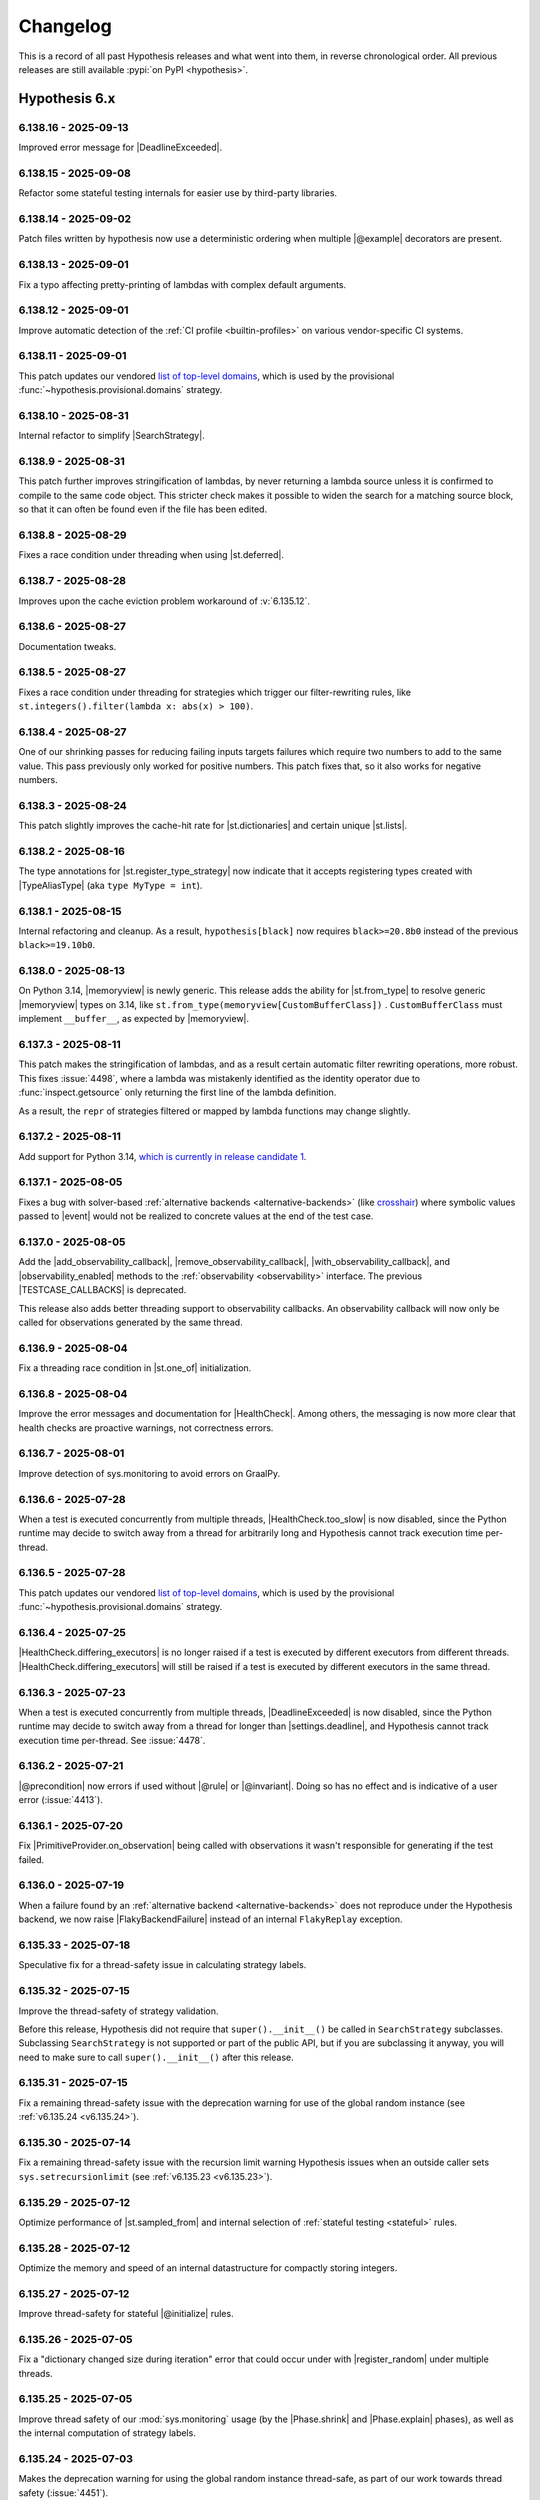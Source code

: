 =========
Changelog
=========

This is a record of all past Hypothesis releases and what went into them,
in reverse chronological order. All previous releases are still available
:pypi:`on PyPI <hypothesis>`.


Hypothesis 6.x
==============

.. only:: has_release_file

    --------------------
    Current pull request
    --------------------

    .. include:: ../RELEASE.rst

.. _v6.138.16:

---------------------
6.138.16 - 2025-09-13
---------------------

Improved error message for |DeadlineExceeded|.

.. _v6.138.15:

---------------------
6.138.15 - 2025-09-08
---------------------

Refactor some stateful testing internals for easier use by third-party libraries.

.. _v6.138.14:

---------------------
6.138.14 - 2025-09-02
---------------------

Patch files written by hypothesis now use a deterministic ordering when multiple |@example| decorators are present.

.. _v6.138.13:

---------------------
6.138.13 - 2025-09-01
---------------------

Fix a typo affecting pretty-printing of lambdas with complex default
arguments.

.. _v6.138.12:

---------------------
6.138.12 - 2025-09-01
---------------------

Improve automatic detection of the :ref:`CI profile <builtin-profiles>` on various vendor-specific CI systems.

.. _v6.138.11:

---------------------
6.138.11 - 2025-09-01
---------------------

This patch updates our vendored `list of top-level domains <https://www.iana.org/domains/root/db>`__,
which is used by the provisional :func:`~hypothesis.provisional.domains` strategy.

.. _v6.138.10:

---------------------
6.138.10 - 2025-08-31
---------------------

Internal refactor to simplify |SearchStrategy|.

.. _v6.138.9:

--------------------
6.138.9 - 2025-08-31
--------------------

This patch further improves stringification of lambdas, by
never returning a lambda source unless it is confirmed to
compile to the same code object. This stricter check makes
it possible to widen the search for a matching source block,
so that it can often be found even if the file has been
edited.

.. _v6.138.8:

--------------------
6.138.8 - 2025-08-29
--------------------

Fixes a race condition under threading when using |st.deferred|.

.. _v6.138.7:

--------------------
6.138.7 - 2025-08-28
--------------------

Improves upon the cache eviction problem workaround
of :v:`6.135.12`.

.. _v6.138.6:

--------------------
6.138.6 - 2025-08-27
--------------------

Documentation tweaks.

.. _v6.138.5:

--------------------
6.138.5 - 2025-08-27
--------------------

Fixes a race condition under threading for strategies which trigger our filter-rewriting rules, like ``st.integers().filter(lambda x: abs(x) > 100)``.

.. _v6.138.4:

--------------------
6.138.4 - 2025-08-27
--------------------

One of our shrinking passes for reducing failing inputs targets failures which require two numbers to add to the same value. This pass previously only worked for positive numbers. This patch fixes that, so it also works for negative numbers.

.. _v6.138.3:

--------------------
6.138.3 - 2025-08-24
--------------------

This patch slightly improves the cache-hit rate for
|st.dictionaries| and certain unique |st.lists|.

.. _v6.138.2:

--------------------
6.138.2 - 2025-08-16
--------------------

The type annotations for |st.register_type_strategy| now indicate that it accepts registering types created with |TypeAliasType| (aka ``type MyType = int``).

.. _v6.138.1:

--------------------
6.138.1 - 2025-08-15
--------------------

Internal refactoring and cleanup. As a result, ``hypothesis[black]`` now requires ``black>=20.8b0`` instead of the previous ``black>=19.10b0``.

.. _v6.138.0:

--------------------
6.138.0 - 2025-08-13
--------------------

On Python 3.14, |memoryview| is newly generic. This release adds the ability for |st.from_type| to resolve generic |memoryview| types on 3.14, like ``st.from_type(memoryview[CustomBufferClass])`` . ``CustomBufferClass`` must implement ``__buffer__``, as expected by |memoryview|.

.. _v6.137.3:

--------------------
6.137.3 - 2025-08-11
--------------------

This patch makes the stringification of lambdas, and as
a result certain automatic filter rewriting operations,
more robust. This fixes :issue:`4498`, where a lambda
was mistakenly identified as the identity operator due
to :func:`inspect.getsource` only returning the first
line of the lambda definition.

As a result, the ``repr`` of strategies filtered or
mapped by lambda functions may change slightly.

.. _v6.137.2:

--------------------
6.137.2 - 2025-08-11
--------------------

Add support for Python 3.14, `which is currently in release candidate 1 <https://devguide.python.org/versions/>`_.

.. _v6.137.1:

--------------------
6.137.1 - 2025-08-05
--------------------

Fixes a bug with solver-based :ref:`alternative backends <alternative-backends>` (like `crosshair <https://github.com/pschanely/CrossHair>`_) where symbolic values passed to |event| would not be realized to concrete values at the end of the test case.

.. _v6.137.0:

--------------------
6.137.0 - 2025-08-05
--------------------

Add the |add_observability_callback|, |remove_observability_callback|, |with_observability_callback|, and |observability_enabled| methods to the :ref:`observability <observability>` interface. The previous |TESTCASE_CALLBACKS| is deprecated.

This release also adds better threading support to observability callbacks. An observability callback will now only be called for observations generated by the same thread.

.. _v6.136.9:

--------------------
6.136.9 - 2025-08-04
--------------------

Fix a threading race condition in |st.one_of| initialization.

.. _v6.136.8:

--------------------
6.136.8 - 2025-08-04
--------------------

Improve the error messages and documentation for |HealthCheck|. Among others, the messaging is now more clear that health checks are proactive warnings, not correctness errors.

.. _v6.136.7:

--------------------
6.136.7 - 2025-08-01
--------------------

Improve detection of sys.monitoring to avoid errors on GraalPy.

.. _v6.136.6:

--------------------
6.136.6 - 2025-07-28
--------------------

When a test is executed concurrently from multiple threads, |HealthCheck.too_slow| is now disabled, since the Python runtime may decide to switch away from a thread for arbitrarily long and Hypothesis cannot track execution time per-thread.

.. _v6.136.5:

--------------------
6.136.5 - 2025-07-28
--------------------

This patch updates our vendored `list of top-level domains <https://www.iana.org/domains/root/db>`__,
which is used by the provisional :func:`~hypothesis.provisional.domains` strategy.

.. _v6.136.4:

--------------------
6.136.4 - 2025-07-25
--------------------

|HealthCheck.differing_executors| is no longer raised if a test is executed by different executors from different threads. |HealthCheck.differing_executors| will still be raised if a test is executed by different executors in the same thread.

.. _v6.136.3:

--------------------
6.136.3 - 2025-07-23
--------------------

When a test is executed concurrently from multiple threads, |DeadlineExceeded| is now disabled, since the Python runtime may decide to switch away from a thread for longer than |settings.deadline|, and Hypothesis cannot track execution time per-thread. See :issue:`4478`.

.. _v6.136.2:

--------------------
6.136.2 - 2025-07-21
--------------------

|@precondition| now errors if used without |@rule| or |@invariant|. Doing so has no effect and is indicative of a user error (:issue:`4413`).

.. _v6.136.1:

--------------------
6.136.1 - 2025-07-20
--------------------

Fix |PrimitiveProvider.on_observation| being called with observations it wasn't responsible for generating if the test failed.

.. _v6.136.0:

--------------------
6.136.0 - 2025-07-19
--------------------

When a failure found by an :ref:`alternative backend <alternative-backends>` does not reproduce under the Hypothesis backend, we now raise |FlakyBackendFailure| instead of an internal ``FlakyReplay`` exception.

.. _v6.135.33:

---------------------
6.135.33 - 2025-07-18
---------------------

Speculative fix for a thread-safety issue in calculating strategy labels.

.. _v6.135.32:

---------------------
6.135.32 - 2025-07-15
---------------------

Improve the thread-safety of strategy validation.

Before this release, Hypothesis did not require that ``super().__init__()`` be called in ``SearchStrategy`` subclasses. Subclassing ``SearchStrategy`` is not supported or part of the public API, but if you are subclassing it anyway, you will need to make sure to call ``super().__init__()`` after this release.

.. _v6.135.31:

---------------------
6.135.31 - 2025-07-15
---------------------

Fix a remaining thread-safety issue with the deprecation warning for use of the global random instance (see :ref:`v6.135.24 <v6.135.24>`).

.. _v6.135.30:

---------------------
6.135.30 - 2025-07-14
---------------------

Fix a remaining thread-safety issue with the recursion limit warning Hypothesis issues when an outside caller sets ``sys.setrecursionlimit`` (see :ref:`v6.135.23 <v6.135.23>`).

.. _v6.135.29:

---------------------
6.135.29 - 2025-07-12
---------------------

Optimize performance of |st.sampled_from| and internal selection of :ref:`stateful testing <stateful>` rules.

.. _v6.135.28:

---------------------
6.135.28 - 2025-07-12
---------------------

Optimize the memory and speed of an internal datastructure for compactly storing integers.

.. _v6.135.27:

---------------------
6.135.27 - 2025-07-12
---------------------

Improve thread-safety for stateful |@initialize| rules.

.. _v6.135.26:

---------------------
6.135.26 - 2025-07-05
---------------------

Fix a "dictionary changed size during iteration" error that could occur under with |register_random| under multiple threads.

.. _v6.135.25:

---------------------
6.135.25 - 2025-07-05
---------------------

Improve thread safety of our :mod:`sys.monitoring` usage (by the |Phase.shrink| and |Phase.explain| phases), as well as the internal computation of strategy labels.

.. _v6.135.24:

---------------------
6.135.24 - 2025-07-03
---------------------

Makes the deprecation warning for using the global random instance thread-safe, as part of our work towards thread safety (:issue:`4451`).

.. _v6.135.23:

---------------------
6.135.23 - 2025-07-02
---------------------

In order to de-flake ``RecursionError`` failures, Hypothesis sets a deterministic limit on ``sys.setrecursionlimit``. This patch makes the setting of this limit aware of uses by Hypothesis from multiple threads, so it does not produce spurious warnings in multithreaded environments.

.. _v6.135.22:

---------------------
6.135.22 - 2025-07-02
---------------------

Improves the thread safety of caching strategy definitions, as well as usage of strategy transformations like |.map| and |.filter|.

.. _v6.135.21:

---------------------
6.135.21 - 2025-07-02
---------------------

Fix the thread safety of |@rule| definitions in |RuleBasedStateMachine|.

.. _v6.135.20:

---------------------
6.135.20 - 2025-06-30
---------------------

Fixes ``reproduction_decorator`` being missing under :ref:`hypothesis-specific metadata <observability-hypothesis-metadata>` in many :ref:`observability <observability>` observations, when it should have been present.

.. _v6.135.19:

---------------------
6.135.19 - 2025-06-30
---------------------

Improve threading compatibility of an internal helper for managing deterministic rng seeding.

.. _v6.135.18:

---------------------
6.135.18 - 2025-06-30
---------------------

Remove an internal assertion which could trigger if (1) a lambda was present in the source code of a test, (2) and the source code file was edited on disk between the start of the python process and when Hypothesis runs the property.

.. _v6.135.17:

---------------------
6.135.17 - 2025-06-30
---------------------

Refactor some internals related to the shrinker for better compatibility with free-threading (:issue:`4451`).

.. _v6.135.16:

---------------------
6.135.16 - 2025-06-26
---------------------

Fixes an error when the ``_pytest`` module is present in ``sys.modules``, but *not* the ``_pytest.outcomes`` or ``_pytest.fixtures`` modules. This can happen with code that imports just ``_pytest``, without importing ``pytest``.

.. _v6.135.15:

---------------------
6.135.15 - 2025-06-25
---------------------

Temporarily disable the warning when |st.shared| strategies with the same ``key`` draw from different base strategies, due to false alarms. Once we fix the false alarms in a future release, the warning will be re-enabled.

.. _v6.135.14:

---------------------
6.135.14 - 2025-06-20
---------------------

Speed up usages of |st.sampled_from| by deferring evaluation of its repr, and truncating its repr for large collections (over 512 elements). This is especially noticeable when using |st.sampled_from| with large collections. The repr of |st.sampled_from| strategies involving sequence classes with custom reprs may change as a result of this release.

.. _v6.135.13:

---------------------
6.135.13 - 2025-06-20
---------------------

Fixes a substantial performance regression in stateful tests from computing string representations, present since :ref:`version 6.131.20 <v6.131.20>`.

.. _v6.135.12:

---------------------
6.135.12 - 2025-06-19
---------------------

Fix a rare race condition in internal cache eviction logic.

.. _v6.135.11:

---------------------
6.135.11 - 2025-06-17
---------------------

This patch fixes an error when importing :ref:`our django extra <hypothesis-django>` (via ``hypothesis.extra.django``) if ``django.contrib.auth`` was not in ``INSTALLED_APPS`` (:issue:`3716`).

Thanks to Chris Wesseling for this fix!

.. _v6.135.10:

---------------------
6.135.10 - 2025-06-15
---------------------

Fix a rare race condition in |ExampleDatabase.fetch|, where we might have read from a non-existent directory.

.. _v6.135.9:

--------------------
6.135.9 - 2025-06-13
--------------------

Refactor some internal code related to patches to make it easier to test.

.. _v6.135.8:

--------------------
6.135.8 - 2025-06-13
--------------------

Add type hints to internal code for patching.

.. _v6.135.7:

--------------------
6.135.7 - 2025-06-12
--------------------

Fixes a race condition in |ExampleDatabase.add_listener| for |DirectoryBasedExampleDatabase| after version :ref:`6.135.1 <v6.135.1>` where the listener might have tried to read a file that doesn't exist.

.. _v6.135.6:

--------------------
6.135.6 - 2025-06-11
--------------------

This patch corrects the f-string formatting of a few array-related error messages.

.. _v6.135.5:

--------------------
6.135.5 - 2025-06-10
--------------------

Improve the error message when applying |@given| to a :pypi:`pytest` fixture with pytest 8.4.0.

.. _v6.135.4:

--------------------
6.135.4 - 2025-06-09
--------------------

Further improve the performance of the constants-collection feature introduced in :ref:`version 6.131.1 <v6.131.1>`, by ignoring large files and files with many constants.

.. _v6.135.3:

--------------------
6.135.3 - 2025-06-08
--------------------

This release adds the experimental and unstable |OBSERVABILITY_CHOICES| option for :ref:`observability <observability>`. If set, the choice sequence is included in ``metadata.choice_nodes``, and choice sequence spans are included in ``metadata.choice_spans``.

These are relatively low-level implementation detail of Hypothesis, and are exposed in observability for users building tools or research on top of Hypothesis. See |PrimitiveProvider| for more details about the choice sequence and choice spans.

We are actively working towards a better interface for this. Feel free to use |OBSERVABILITY_CHOICES| to experiment, but don't rely on it yet!

.. _v6.135.2:

--------------------
6.135.2 - 2025-06-08
--------------------

This patch restores compatibility when using `the legacy Python 3.9 LL(1)
parser <https://docs.python.org/3/whatsnew/3.9.html#new-parser>`__ yet
again, because the fix in :ref:`version 6.131.33 <v6.131.33>` was too
brittle.

Thanks to Marco Ricci for this fix!

.. _v6.135.1:

--------------------
6.135.1 - 2025-06-05
--------------------

|DirectoryBasedExampleDatabase| now removes empty directories after |ExampleDatabase.delete| is called.

.. _v6.135.0:

--------------------
6.135.0 - 2025-06-03
--------------------

This release adds :func:`~hypothesis.internal.conjecture.provider_conformance.run_conformance_test`, for use in testing implementations of :ref:`alternative backends <alternative-backends>`.

.. _v6.134.0:

--------------------
6.134.0 - 2025-06-03
--------------------

This patch adds :class:`hypothesis.extra.django.SimpleTestCase` (:issue:`4117`)

Thanks to Chris Wesseling for this contribution!

.. _v6.133.2:

--------------------
6.133.2 - 2025-06-03
--------------------

Internal changes to support `hypofuzz <https://hypofuzz.com>`__.

.. _v6.133.1:

--------------------
6.133.1 - 2025-06-03
--------------------

The ``to_json`` hook used internally when writing :ref:`observability <observability>` reports is now supported on nested dataclasses (in addition to outermost dataclasses).

.. _v6.133.0:

--------------------
6.133.0 - 2025-06-02
--------------------

Warn when :func:`~hypothesis.strategies.shared` strategies with the same ``key``
draw from different base strategies. This could lead to subtle failures or
lower-than-expected example coverage.

.. _v6.132.0:

--------------------
6.132.0 - 2025-05-31
--------------------

Add |PrimitiveProvider.on_observation| to the internal :ref:`alternative backends <alternative-backends-internals>` interface.

.. _v6.131.33:

---------------------
6.131.33 - 2025-05-31
---------------------

This patch restores compatibility when using `the legacy Python 3.9 LL(1)
parser <https://docs.python.org/3/whatsnew/3.9.html#new-parser>`__, which
was accidentally broken since :ref:`version 6.130.13 <v6.130.13>`.

Thanks to Marco Ricci for this fix!

.. _v6.131.32:

---------------------
6.131.32 - 2025-05-30
---------------------

:ref:`fuzz_one_input <fuzz_one_input>` now writes :ref:`observability reports <observability>` if observability is enabled, bringing it in line with the behavior of other standard ways to invoke a Hypothesis test.

.. _v6.131.31:

---------------------
6.131.31 - 2025-05-30
---------------------

Improve documentation of |@example|.

.. _v6.131.30:

---------------------
6.131.30 - 2025-05-27
---------------------

This patch resolves a Pandas FutureWarning (:issue:`4400`) caused by indexing with an integer key.

.. _v6.131.29:

---------------------
6.131.29 - 2025-05-27
---------------------

The observations passed to |TESTCASE_CALLBACKS| are now dataclasses, rather than dictionaries. The content written to ``.hypothesis/observed`` under ``HYPOTHESIS_EXPERIMENTAL_OBSERVABILITY`` remains the same.

.. _v6.131.28:

---------------------
6.131.28 - 2025-05-25
---------------------

Add documentation to some internal APIs.

.. _v6.131.27:

---------------------
6.131.27 - 2025-05-24
---------------------

Add ``PrimitiveProvider.replay_choices`` to the :ref:`alternative backends <alternative-backends>` interface, to support warm-starting e.g. :pypi:`hypothesis-crosshair` from :pypi:`hypofuzz`.

.. _v6.131.26:

---------------------
6.131.26 - 2025-05-24
---------------------

Improve |ExampleDatabase| documentation.

.. _v6.131.25:

---------------------
6.131.25 - 2025-05-23
---------------------

Add some internal type hints.

.. _v6.131.24:

---------------------
6.131.24 - 2025-05-23
---------------------

Improve |@settings| documentation.

.. _v6.131.23:

---------------------
6.131.23 - 2025-05-23
---------------------

This patch adds ``GITLAB_CI`` to the environment variables checked when enabling the default CI |settings| profile.

Thanks to Genevieve Mendoza for this contribution!

.. _v6.131.22:

---------------------
6.131.22 - 2025-05-22
---------------------

Include |note| and |Phase.explain| output in the "representation" field of :ref:`observability reports <observability>` for failing examples, to more closely match the output produced by Hypothesis.

.. _v6.131.21:

---------------------
6.131.21 - 2025-05-21
---------------------

|BackgroundWriteDatabase| instances now defer creating and starting a thread until first use.

.. _v6.131.20:

---------------------
6.131.20 - 2025-05-20
---------------------

Improve the string representation of |st.characters| in some cases.

.. _v6.131.19:

---------------------
6.131.19 - 2025-05-19
---------------------

Cap the length of bytestrings collected as part of the constants-collection feature introduced in :ref:`version 6.131.1 <v6.131.1>`, as long bytestrings are unlikely to be useful.

.. _v6.131.18:

---------------------
6.131.18 - 2025-05-17
---------------------

All |ExampleDatabase| implementations in Hypothesis now implement ``__eq__``.

.. _v6.131.17:

---------------------
6.131.17 - 2025-05-14
---------------------

Further improve the performance of the new features introduced in :ref:`version 6.131.1 <v6.131.1>`, by improving unions of large sets.

.. _v6.131.16:

---------------------
6.131.16 - 2025-05-13
---------------------

Improve performance of an internal method to count possible choices.

.. _v6.131.15:

---------------------
6.131.15 - 2025-05-07
---------------------

Improves output when assigning values to multiple target bundles
in a stateful rule (:issue:`4361`).

.. _v6.131.14:

---------------------
6.131.14 - 2025-05-07
---------------------

Internal optimization to reduce redundant choice sequence spans.

.. _v6.131.13:

---------------------
6.131.13 - 2025-05-07
---------------------

Add a ``for_failure: bool = False`` parameter to ``provider.realize`` in :ref:`alternative backends <alternative-backends>`, so that symbolic-based backends can increase their timeouts when realizing failures, which are more important than regular examples.

.. _v6.131.12:

---------------------
6.131.12 - 2025-05-06
---------------------

Improve type hints for the single-argument form of |st.one_of|. ``st.one_of(strategies)`` now matches the type of ``st.one_of(*strategies)``. For instance, ``st.one_of([st.integers(), st.none()])`` now has the correct type of ``SearchStrategy[int | None]`` instead of ``SearchStrategy[Any]``.

.. _v6.131.11:

---------------------
6.131.11 - 2025-05-06
---------------------

Fix incorrectly reporting :ref:`alternative backends <alternative-backends>` as unsound in some cases.

.. _v6.131.10:

---------------------
6.131.10 - 2025-05-06
---------------------

Remove more false-positive locations from |Phase.explain| output, and add a new ``metadata.reproduction_decorator`` field in :ref:`observability reports <observability>` for failing examples.

.. _v6.131.9:

--------------------
6.131.9 - 2025-04-25
--------------------

Fix a ``BytesWarning`` after :ref:`version 6.131.1 <v6.131.1>` if the source code used the same value in both a normal and binary string.

.. _v6.131.8:

--------------------
6.131.8 - 2025-04-23
--------------------

|DirectoryBasedExampleDatabase| will now fall back to (potentially non-atomic)
copies rather than renames, if the temporary directory used for atomic
write-and-rename is on a different filesystem to the configured database
location (:issue:`4335`).

.. _v6.131.7:

--------------------
6.131.7 - 2025-04-22
--------------------

Further improve the performance of the new features introduced in :ref:`version 6.131.1 <v6.131.1>`.

.. _v6.131.6:

--------------------
6.131.6 - 2025-04-19
--------------------

This patch makes the new features introduced in :ref:`version 6.131.1 <v6.131.1>` much
faster, and fixes an internal ``RecursionError`` when working with deeply-nested code.

.. _v6.131.5:

--------------------
6.131.5 - 2025-04-18
--------------------

Fix a rare case where database entries were kept after they were no longer needed when using |Phase.target|.

.. _v6.131.4:

--------------------
6.131.4 - 2025-04-18
--------------------

Internal refactoring of the |@settings| object, with no user-visible change.

.. _v6.131.3:

--------------------
6.131.3 - 2025-04-18
--------------------

Fixes a rare internal error where new code from :ref:`version 6.131.1 <v6.131.1>`
could fail if :py:data:`sys.modules` is simultaneously modified, e.g. as a side
effect of imports executed from another thread.  Our :ref:`thread-safety-policy`
does not promise that this is supported, but we're happy to take reasonable
fixes.

Thanks to Tony Li for reporting and fixing this issue.

.. _v6.131.2:

--------------------
6.131.2 - 2025-04-17
--------------------

The pub-sub change listening interface of the :ref:`Hypothesis database <database>` now correctly fires events for |DirectoryBasedExampleDatabase| if the directory was created after the listener was added.

Also disables on emscripten the constants-extraction feature introduced in :ref:`v6.131.1`, where it caused substantial slowdown.

.. _v6.131.1:

--------------------
6.131.1 - 2025-04-17
--------------------

Hypothesis now looks for constant values in the source code of your program, and sometimes uses them while generating examples. This lets Hypothesis generate interesting inputs that are specific to your program.

.. _v6.131.0:

--------------------
6.131.0 - 2025-04-10
--------------------

Add |is_hypothesis_test|, for third-party libraries which want to determine whether a test has been defined with Hypothesis.

.. _v6.130.13:

---------------------
6.130.13 - 2025-04-09
---------------------

Refactor some internals.

.. _v6.130.12:

---------------------
6.130.12 - 2025-04-09
---------------------

Lays some groundwork for future work on collecting interesting literals from the code being tested, for increased bug-finding power (:issue:`3127`). There is no user-visible change (yet!)

.. _v6.130.11:

---------------------
6.130.11 - 2025-04-08
---------------------

Fix the caching behavior of |st.sampled_from|, which in rare cases led to failing an internal assertion (:issue:`4339`).

.. _v6.130.10:

---------------------
6.130.10 - 2025-04-07
---------------------

This patch deprecates creating a database using the abstract ``ExampleDatabase()`` class. Use one of the following instead:

* Replace ``ExampleDatabase(":memory:")`` with |InMemoryExampleDatabase|.
* Replace ``ExampleDatabase("/path/to/dir")`` with |DirectoryBasedExampleDatabase|.
* Replace ``ExampleDatabase()`` with either |InMemoryExampleDatabase| or |DirectoryBasedExampleDatabase|, depending on your needs. Previously, Hypothesis interpreted ``ExampleDatabase()`` as a |DirectoryBasedExampleDatabase| in the default ``.hypothesis`` directory, with a fallback to |InMemoryExampleDatabase| if that location was not available.

.. _v6.130.9:

--------------------
6.130.9 - 2025-04-06
--------------------

When reporting the always-failing, never-passing lines from the |Phase.explain| phase, we now sort the reported lines so that local code shows up first, then third-party library code, then standard library code.

.. _v6.130.8:

--------------------
6.130.8 - 2025-04-02
--------------------

Improves the documentation of |settings.Verbosity| objects.

.. _v6.130.7:

--------------------
6.130.7 - 2025-04-02
--------------------

Rename internal variables for clarity.

.. _v6.130.6:

--------------------
6.130.6 - 2025-03-31
--------------------

Update the documentation link in |HealthCheck| error messages to their new location in the documentation.

.. _v6.130.5:

--------------------
6.130.5 - 2025-03-28
--------------------

Improve our internal type hints.

.. _v6.130.4:

--------------------
6.130.4 - 2025-03-25
--------------------

Improve an additional interaction between the :pypi:`hypothesis-crosshair`
:ref:`backend <alternative-backends>` and :ref:`our observability tools <observability>`.

.. _v6.130.3:

--------------------
6.130.3 - 2025-03-24
--------------------

This patch improves the interaction between the :pypi:`hypothesis-crosshair`
:ref:`backend <alternative-backends>` and :ref:`our observability tools <observability>`.

.. _v6.130.2:

--------------------
6.130.2 - 2025-03-22
--------------------

Fix an issue with realizing symbolic values provided by :ref:`alternative backends <alternative-backends>` when Hypothesis encounters an internal error in its engine.

.. _v6.130.1:

--------------------
6.130.1 - 2025-03-22
--------------------

Improve the documentation for some strategies, including |st.composite| and |st.data|.

.. _v6.130.0:

--------------------
6.130.0 - 2025-03-21
--------------------

Nesting :func:`@given <hypothesis.given>` inside of :func:`@given <hypothesis.given>` is now a |HealthCheck| failure. Nesting :func:`@given <hypothesis.given>` results in quadratic generation and shrinking behavior, and can usually be more cleanly expressed by replacing the inner function with a :func:`~hypothesis.strategies.data` parameter on the outer given. For more details, see :obj:`~hypothesis.HealthCheck.nested_given`. (:issue:`4167`)

.. _v6.129.5:

--------------------
6.129.5 - 2025-03-21
--------------------

Fixes an internal error when certain :ref:`alternative backends <alternative-backends>` find a failure on their very first generated example.

.. _v6.129.4:

--------------------
6.129.4 - 2025-03-18
--------------------

:func:`~hypothesis.strategies.nothing` is now typed as ``SearchStrategy[Never]``, because no value can ever be drawn from it. This may help type checkers statically determine that some code is not reachable.

.. _v6.129.3:

--------------------
6.129.3 - 2025-03-16
--------------------

This patch improves the string representation of :func:`~hypothesis.strategies.fixed_dictionaries`.

.. _v6.129.2:

--------------------
6.129.2 - 2025-03-14
--------------------

Improve how the shrinker checks for unnecessary work, leading to 10% less time spent shrinking on average, with no reduction in quality.

.. _v6.129.1:

--------------------
6.129.1 - 2025-03-13
--------------------

:func:`~hypothesis.strategies.randoms` no longer produces ``1.0``, matching
the exclusive upper bound of :obj:`random.Random.random` (:issue:`4297`).

.. _v6.129.0:

--------------------
6.129.0 - 2025-03-11
--------------------

This release adds a ``"hypothesis-urandom"`` :ref:`backend <alternative-backends>`, which draws randomness from ``/dev/urandom`` instead of Python's PRNG. This is useful for users of `Antithesis <https://antithesis.com/>`_ who also have Hypothesis tests, allowing Antithesis mutation of ``/dev/urandom`` to drive Hypothesis generation. We expect it to be strictly slower than the default backend for everyone else.

It can be enabled with ``@settings(backend="hypothesis-urandom")``.

.. _v6.128.3:

--------------------
6.128.3 - 2025-03-11
--------------------

For strategies which draw make recursive draws, including :func:`~hypothesis.strategies.recursive` and :func:`~hypothesis.strategies.deferred`, we now generate examples with duplicated subtrees more often. This tends to uncover interesting behavior in tests.

For instance, we might now generate a tree like this more often (though the details depend on the strategy):

.. code-block:: none

                 ┌─────┐
          ┌──────┤  a  ├──────┐
          │      └─────┘      │
       ┌──┴──┐             ┌──┴──┐
       │  b  │             │  a  │
       └──┬──┘             └──┬──┘
     ┌────┴────┐         ┌────┴────┐
  ┌──┴──┐   ┌──┴──┐   ┌──┴──┐   ┌──┴──┐
  │  c  │   │  d  │   │  b  │   │ ... │
  └─────┘   └─────┘   └──┬──┘   └─────┘
                    ┌────┴────┐
                 ┌──┴──┐   ┌──┴──┐
                 │  c  │   │  d  │
                 └─────┘   └─────┘

.. _v6.128.2:

--------------------
6.128.2 - 2025-03-10
--------------------

Improves input validation for several strategies in our :ref:`pandas extra
<hypothesis-pandas>`, so that they raise a helpful ``InvalidArgument`` rather
than ``OverflowError``.

Discovered by our recent :ref:`string generation upgrade <v6.128.0>`.

.. _v6.128.1:

--------------------
6.128.1 - 2025-03-09
--------------------

Rename a few internal classes for clarity.

.. _v6.128.0:

--------------------
6.128.0 - 2025-03-09
--------------------

:func:`~hypothesis.strategies.text` now occasionally generates from a preselected list of strings which are likely to find bugs. These include ligatures, right-to-left and top-to-bottom text, emojis, emoji modifiers, strings like ``"Infinity"``, ``"None"``, and ``"FALSE"``, and other interesting things. This is especially useful when testing the full unicode range, where the search space is too large for uniform sampling to be very effective.

Of course, examples generated this way shrink just like they normally would. It was always possible for Hypothesis to generate these strings; it is just more likely after this change. From the outside, it is as if Hypothesis generated the example completely randomly.

Many thanks to the `Big List of Naughty Strings <https://github.com/minimaxir/big-list-of-naughty-strings>`_, `Text Rendering Hates You <https://faultlore.com/blah/text-hates-you/>`_, and `Text Editing Hates You Too <https://lord.io/text-editing-hates-you-too/>`_ for forming the basis of this list.

.. _v6.127.9:

--------------------
6.127.9 - 2025-03-06
--------------------

We now provide a better string representation for :func:`~hypothesis.strategies.one_of` strategies, by flattening consecutive ``|`` combinations. For instance:

.. code-block:: pycon

    >>> st.integers() | st.text() | st.booleans()
    # previously: one_of(one_of(integers(), text()), booleans())
    one_of(integers(), text(), booleans())

Explicit calls to :func:`~hypothesis.strategies.one_of` remain unflattened, in order to make tracking down complicated :func:`~hypothesis.strategies.one_of` constructions easier:

.. code-block:: pycon

    >>> st.one_of(st.integers(), st.one_of(st.text(), st.booleans()))
    one_of(integers(), one_of(text(), booleans()))

We print ``one_of`` in reprs (rather than ``integers() | text() | ...``) for consistency with reprs containing ``.filter`` or ``.map`` calls, which uses the full ``one_of`` to avoid ambiguity.

.. _v6.127.8:

--------------------
6.127.8 - 2025-03-06
--------------------

This patch improves shrinking behavior for values from :func:`~hypothesis.strategies.text` and :func:`~hypothesis.strategies.binary` which contain duplicate elements, like ``"zzzabc"``. It also improves shrinking for  bugs which require the same character to be drawn from two different :func:`~hypothesis.strategies.text` strategies to trigger.

.. _v6.127.7:

--------------------
6.127.7 - 2025-03-05
--------------------

Fix a type-hinting regression from :ref:`version 6.125.1 <v6.125.1>`, where we would no longer guarantee the type of the argument to ``.filter`` predicates (:issue:`4269`).

.. code-block:: python

  # x was previously Unknown, but is now correctly guaranteed to be int
  st.integers().filter(lambda x: x > 0)

.. _v6.127.6:

--------------------
6.127.6 - 2025-03-04
--------------------

This patch tweaks the performance of |Phase.target|, avoiding aborting some test cases when it would be better to finish generating them.

.. _v6.127.5:

--------------------
6.127.5 - 2025-03-03
--------------------

This patch fixes a bug where :func:`~hypothesis.strategies.from_type` would error on certain types involving :class:`~python:typing.Protocol` (:issue:`4194`).

.. _v6.127.4:

--------------------
6.127.4 - 2025-03-02
--------------------

This patch updates our vendored `list of top-level domains <https://www.iana.org/domains/root/db>`__,
which is used by the provisional :func:`~hypothesis.provisional.domains` strategy.

.. _v6.127.3:

--------------------
6.127.3 - 2025-02-28
--------------------

Improve shrinking of non-standard NaN float values (:issue:`4277`).

.. _v6.127.2:

--------------------
6.127.2 - 2025-02-24
--------------------

Adjust type hints for the pub-sub database implementation in :ref:`version 6.126.0 <v6.126.0>`, and remove a remnant debug print in its implementation.

.. _v6.127.1:

--------------------
6.127.1 - 2025-02-23
--------------------

Improve the clarity of printing counterexamples in :ref:`stateful testing <stateful>`, by avoiding confusing :class:`~hypothesis.stateful.Bundle` references with equivalent values drawn from a regular strategy.

For example, we now print:

.. code-block:: python

  a_0 = state.add_to_bundle(a=0)
  state.unrelated(value=0)

instead of

.. code-block:: python

  a_0 = state.add_to_bundle(a=0)
  state.unrelated(value=a_0)

if the ``unrelated`` rule draws from a regular strategy such as :func:`~hypothesis.strategies.integers` instead of the ``a`` bundle.

.. _v6.127.0:

--------------------
6.127.0 - 2025-02-23
--------------------

This releases adds support for type aliases created with the :py:keyword:`type` statement (new in python 3.12) to :func:`~hypothesis.strategies.from_type` and :func:`~hypothesis.strategies.register_type_strategy`.

.. _v6.126.0:

--------------------
6.126.0 - 2025-02-18
--------------------

The :ref:`Hypothesis database <database>` now supports a pub-sub interface to efficiently listen for changes in the database, via ``.add_listener`` and ``.remove_listener``. While all databases that ship with Hypothesis support this interface, implementing it is not required for custom database subclasses. Hypothesis will warn when trying to listen on a database without support.

This feature is currently only used downstream in `hypofuzz <https://github.com/zac-hd/hypofuzz>`_.

.. _v6.125.3:

--------------------
6.125.3 - 2025-02-11
--------------------

Improves sharing of some internal cache behavior.

.. _v6.125.2:

--------------------
6.125.2 - 2025-02-06
--------------------

Optimize performance (improves speed by ~5%) and clarify the wording in an error message.

.. _v6.125.1:

--------------------
6.125.1 - 2025-02-03
--------------------

Fixes a bug since around :ref:`version 6.124.4 <v6.124.4>` where we might have generated ``-0.0`` for ``st.floats(min_value=0.0)``, which is unsound.

.. _v6.125.0:

--------------------
6.125.0 - 2025-02-03
--------------------

Add 2024.12 to the list of recognized Array API versions in
``hypothesis.extra.array_api``.

.. _v6.124.9:

--------------------
6.124.9 - 2025-02-01
--------------------

Registration of experimental :ref:`alternative-backends` is now done via ``hypothesis.internal.conjecture.providers.AVAILABLE_PROVIDERS`` instead of ``hypothesis.internal.conjecture.data.AVAILABLE_PROVIDERS``.

.. _v6.124.8:

--------------------
6.124.8 - 2025-02-01
--------------------

Refactor some internals for better type hinting.

.. _v6.124.7:

--------------------
6.124.7 - 2025-01-25
--------------------

Internal renamings.

.. _v6.124.6:

--------------------
6.124.6 - 2025-01-25
--------------------

More work on internal type hints.

.. _v6.124.5:

--------------------
6.124.5 - 2025-01-25
--------------------

Internal refactoring to make some stateful internals easier to access.

.. _v6.124.4:

--------------------
6.124.4 - 2025-01-25
--------------------

Refactoring of our internal input generation. This shouldn't lead to any changes in the distribution of test inputs. If you notice any, please open an issue!

.. _v6.124.3:

--------------------
6.124.3 - 2025-01-24
--------------------

Some Hypothesis internals now use the number of choices as a yardstick of input size, rather than the entropy consumed by those choices. We don't expect this to cause significant behavioral changes.

.. _v6.124.2:

--------------------
6.124.2 - 2025-01-21
--------------------

Improves our internal caching logic for test cases.

.. _v6.124.1:

--------------------
6.124.1 - 2025-01-18
--------------------

:ref:`fuzz_one_input <fuzz_one_input>` is now implemented using an :ref:`alternative backend <alternative-backends>`. This brings the interpretation of the fuzzer-provided bytestring closer to the fuzzer mutations, allowing the mutations to work more reliably. We hope to use this backend functionality to improve fuzzing integration (e.g. `atheris issue #20 <https://github.com/google/atheris/issues/20>`__) in the future!

.. _v6.124.0:

--------------------
6.124.0 - 2025-01-16
--------------------

The :ref:`Hypothesis example database <database>` now uses a new internal format to store examples. This new format is not compatible with the previous format, so stored entries will not carry over.

The database is best thought of as a cache that may be invalidated at times. Instead of relying on it for correctness, we recommend using :obj:`@example <hypothesis.example>` to specify explicit examples. When using databases across environments (such as connecting a :class:`~hypothesis.database.GitHubArtifactDatabase` database in CI to your local environment), we recommend using the same version of Hypothesis for each where possible, for maximum reproducibility.

.. _v6.123.17:

---------------------
6.123.17 - 2025-01-13
---------------------

This patch improves certain corner cases for reporting of flaky errors
(:issue:`4183` and :issue:`4228`).

.. _v6.123.16:

---------------------
6.123.16 - 2025-01-13
---------------------

Improves an edge case in one of our integer and float shrinking passes.

.. _v6.123.15:

---------------------
6.123.15 - 2025-01-11
---------------------

Improves one of our shrinking passes for integers which require a constant relative difference to trigger the bug.

.. _v6.123.14:

---------------------
6.123.14 - 2025-01-11
---------------------

Avoid realizing symbolic values from :ref:`alternative-backends` when |Verbosity| is ``verbose`` or higher.

.. _v6.123.13:

---------------------
6.123.13 - 2025-01-09
---------------------

More internal code refactoring.

.. _v6.123.12:

---------------------
6.123.12 - 2025-01-09
---------------------

:class:`~hypothesis.database.DirectoryBasedExampleDatabase` now creates files representing database entries atomically, avoiding a very brief intermediary state where a file could be created but not yet written to.

.. _v6.123.11:

---------------------
6.123.11 - 2025-01-09
---------------------

Internal code refactoring.

.. _v6.123.10:

---------------------
6.123.10 - 2025-01-09
---------------------

Fixes a bug caused by :ref:`alternative backends <alternative-backends>` raising ``hypothesis.errors.BackendCannotProceed`` in certain cases.

.. _v6.123.9:

--------------------
6.123.9 - 2025-01-08
--------------------

Add internal type hints to our pretty printer.

.. _v6.123.8:

--------------------
6.123.8 - 2025-01-08
--------------------

The shrinker contains a pass aimed at integers which are required to sum to a value. This patch extends that pass to floats as well.

.. _v6.123.7:

--------------------
6.123.7 - 2025-01-07
--------------------

Internal type hint additions and refactorings.

.. _v6.123.6:

--------------------
6.123.6 - 2025-01-07
--------------------

:func:`@reproduce_failure() <hypothesis.reproduce_failure>` now uses a newer internal interface to represent failures. As a reminder, this representation is not intended to be stable across versions or with respect to changes in the test.

.. _v6.123.5:

--------------------
6.123.5 - 2025-01-07
--------------------

Internal code refactoring for the typed choice sequence (:issue:`3921`). May have some neutral effect on shrinking.

.. _v6.123.4:

--------------------
6.123.4 - 2025-01-06
--------------------

This patch improves shrinking involving long strings or byte sequences whose value is not relevant to the failure.

.. _v6.123.3:

--------------------
6.123.3 - 2025-01-06
--------------------

This release further improves shrinking of strategies using :func:`~hypothesis.strategies.one_of`,
allowing the shrinker to more reliably move between branches of the strategy.

.. _v6.123.2:

--------------------
6.123.2 - 2024-12-27
--------------------

The shrinker now uses the typed choice sequence (:issue:`3921`) when ordering failing examples. As a result, Hypothesis may now report a different minimal failing example for some tests. We expect most cases to remain unchanged.

.. _v6.123.1:

--------------------
6.123.1 - 2024-12-24
--------------------

Our pytest plugin now emits a warning if you set Pytest's ``norecursedirs``
config option in such a way that the ``.hypothesis`` directory would be
searched for tests.  This reliably indicates that you've made a mistake
which slows down test collection, usually assuming that your configuration
extends the set of ignored patterns when it actually replaces them.
(:issue:`4200`)

.. _v6.123.0:

--------------------
6.123.0 - 2024-12-23
--------------------

:func:`~hypothesis.strategies.from_type` can now handle constructors with
required positional-only arguments if they have type annotations.  Previously,
we only passed arguments by keyword.

.. _v6.122.7:

--------------------
6.122.7 - 2024-12-23
--------------------

This patch lays some groundwork for migrating our internal representation to the typed choice sequence (:issue:`3921`)

.. _v6.122.6:

--------------------
6.122.6 - 2024-12-21
--------------------

This patch cleans up some internal code around clamping floats.

.. _v6.122.5:

--------------------
6.122.5 - 2024-12-20
--------------------

This release improves shrinking in some cases, especially for strategies using :func:`~hypothesis.strategies.one_of`.
This will typically improve shrinking speed and may in some cases improve the end result.

.. _v6.122.4:

--------------------
6.122.4 - 2024-12-19
--------------------

This patch improves generation performance for the provisional :func:`~hypothesis.provisional.domains` strategy, including its derivative strategies :func:`~hypothesis.provisional.urls` and :func:`~hypothesis.strategies.emails`.

.. _v6.122.3:

--------------------
6.122.3 - 2024-12-08
--------------------

This patch improves our error and warning messages.

- Add a warning for ``st.text("ascii")`` - you probably meant ``st.text(st.characters(codec="ascii"))``. Similarly for ``"utf-8"``.
- Recommend remedies in the error message of ``Unsatisfiable``.
- When ``@given`` errors because it was given an extra keyword argument, and the keyword matches a setting name like ``max_examples``, recommend ``@settings(max_examples=...)`` instead.

.. _v6.122.2:

--------------------
6.122.2 - 2024-12-08
--------------------

This patch updates some outdated external links in our documentation.

.. _v6.122.1:

--------------------
6.122.1 - 2024-12-01
--------------------

Fix :func:`~hypothesis.strategies.from_type`
on :class:`collections.abc.Callable` returning ``None``.

.. _v6.122.0:

--------------------
6.122.0 - 2024-11-29
--------------------

This release adds ``.span_start()`` and ``.span_end()`` methods
to our internal ``PrimitiveProvider`` interface, for use by
:ref:`alternative-backends`.

.. _v6.121.2:

--------------------
6.121.2 - 2024-11-29
--------------------

This patch updates our autoformatting tools, improving our code style without any API changes.

.. _v6.121.1:

--------------------
6.121.1 - 2024-11-29
--------------------

This release brings back the old representation of :class:`hypothesis.stateful.Bundle`, reverting most changes of `PR #4124 <https://github.com/HypothesisWorks/hypothesis/pull/4124>`_.

.. _v6.121.0:

--------------------
6.121.0 - 2024-11-28
--------------------

This release adds :class:`~hypothesis.database.BackgroundWriteDatabase`, a new database backend which defers writes on the wrapped database to a background thread. This allows for low-overhead writes in performance-critical environments like :ref:`fuzz_one_input <fuzz_one_input>`.

.. _v6.120.0:

--------------------
6.120.0 - 2024-11-27
--------------------

* This release changes our input distribution for low ``max_examples``. Previously, we capped the size of inputs when generating at least the first 10 inputs, with the reasoning that early inputs to a property should be small. However, this meant properties with ``max_examples=10`` would consistent entirely of small inputs. This patch removes the hard lower bound so that inputs to these properties are more representative of the input space.
* When a user requests an interactive input via ``strategy.example``, we generate and cache a batch of 100 inputs, returning the first one. This can be expensive for large strategies or when only a few examples are needed. This release improves the speed of ``strategy.example`` by lowering the batch size to 10.

.. _v6.119.4:

--------------------
6.119.4 - 2024-11-22
--------------------

This patch fixes a bug since :ref:`v6.99.13` where only interactively-generated values (via ``data.draw``) would be reported in the ``arguments`` field of our :ref:`observability output <observability>`. Now, all values are reported.

.. _v6.119.3:

--------------------
6.119.3 - 2024-11-17
--------------------

Hypothesis collects coverage information during the |Phase.shrink| and |Phase.explain| phases in order to show a more informative error message. On 3.12+, this uses :mod:`sys.monitoring`. This patch improves the performance of coverage collection on 3.12+ by disabling events we don't need.

.. _v6.119.2:

--------------------
6.119.2 - 2024-11-17
--------------------

This patch refactors some internals to prepare for future work using our IR (:issue:`3921`).

.. _v6.119.1:

--------------------
6.119.1 - 2024-11-15
--------------------

This patch migrates some more internals (around generating novel inputs) to the IR layer (:issue:`3921`).

.. _v6.119.0:

--------------------
6.119.0 - 2024-11-15
--------------------

This release improves Hypothesis' handling of ExceptionGroup - it's now able to detect marker detections if they're inside a  group and attempts to resolve them. Note that this handling is still a work in progress and might not handle edge cases optimally. Please open issues if you encounter any problems or unexpected behavior with it.

.. _v6.118.9:

--------------------
6.118.9 - 2024-11-15
--------------------

Internal refactorings in preparation for upcoming changes.

.. _v6.118.8:

--------------------
6.118.8 - 2024-11-12
--------------------

Internal renamings.

.. _v6.118.7:

--------------------
6.118.7 - 2024-11-10
--------------------

This patch removes some ``# type: ignore`` comments following a :pypi:`mypy` update.

.. _v6.118.6:

--------------------
6.118.6 - 2024-11-10
--------------------

When Hypothesis replays examples from its test database that it knows were previously fully shrunk it will no longer try to shrink them again.

This should significantly speed up development workflows for slow tests, as the shrinking could contribute a significant delay when rerunning the tests.

In some rare cases this may cause minor reductions in example quality. This was considered an acceptable tradeoff for the improved test runtime.

.. _v6.118.5:

--------------------
6.118.5 - 2024-11-10
--------------------

This patch avoids computing some string representations we won't need,
giving a small speedup (part of :issue:`4139`).

.. _v6.118.4:

--------------------
6.118.4 - 2024-11-10
--------------------

This patch migrates the optimisation algorithm for :ref:`targeted property-based testing <targeted>` to our IR layer (:issue:`3921`). This should result in moderately different (and hopefully improved) exploration behavior in tests which use :func:`hypothesis.target`.

.. _v6.118.3:

--------------------
6.118.3 - 2024-11-10
--------------------

This patch adds more type hints to internal Hypothesis code.

.. _v6.118.2:

--------------------
6.118.2 - 2024-11-09
--------------------

This patch migrates the |Phase.explain| phase to our IR layer (:issue:`3921`). This should improve both its speed and precision.

.. _v6.118.1:

--------------------
6.118.1 - 2024-11-09
--------------------

This patch updates some internals around how we determine an input is too large to finish generating.

.. _v6.118.0:

--------------------
6.118.0 - 2024-11-08
--------------------

The :func:`~hypothesis.provisional.urls` strategy no longer generates
URLs where the port number is 0.

This change is motivated by the idea that the generated URLs should, at least in
theory, be possible to fetch. The port number 0 is special; if a server binds to
port 0, the kernel will allocate an unused, and non-zero, port instead. That
means that it's not possible for a server to actually be listening on port 0.
This motivation is briefly described in the documentation for
:func:`~hypothesis.provisional.urls`.

Thanks to @gmacon for fixing :issue:`4157`!

.. _v6.117.0:

--------------------
6.117.0 - 2024-11-07
--------------------

This changes the behaviour of settings profiles so that if you reregister the currently loaded profile it will automatically reload it. Previously you would have had to load it again.

In particular this means that if you register a "ci" profile, it will automatically be used when Hypothesis detects you are running on CI.

.. _v6.116.0:

--------------------
6.116.0 - 2024-11-01
--------------------

Hypothesis now detects if it is running on a CI server and provides better default settings for running on CI in this case.

.. _v6.115.6:

--------------------
6.115.6 - 2024-10-30
--------------------

This patch changes the priority order of pretty printing logic so that a user
provided pretty printing method will always be used in preference to e.g.
printing it like a dataclass.

.. _v6.115.5:

--------------------
6.115.5 - 2024-10-23
--------------------

This patch restores diversity to the outputs of
:func:`from_type(type) <hypothesis.strategies.from_type>` (:issue:`4144`).

.. _v6.115.4:

--------------------
6.115.4 - 2024-10-23
--------------------

This release improves pretty printing of nested classes to include the outer class name in their printed representation.

.. _v6.115.3:

--------------------
6.115.3 - 2024-10-16
--------------------

This patch fixes a regression from :ref:`version 6.115.2 <v6.115.2>` where generating values from :func:`~hypothesis.strategies.integers` with certain values for ``min_value`` and ``max_value`` would error.

.. _v6.115.2:

--------------------
6.115.2 - 2024-10-14
--------------------

This release improves integer shrinking by folding the endpoint upweighting for :func:`~hypothesis.strategies.integers` into the ``weights`` parameter of our IR (:issue:`3921`).

If you maintain an alternative backend as part of our (for now explicitly unstable) :ref:`alternative-backends`, this release changes the type of the ``weights`` parameter to ``draw_integer`` and may be a breaking change for you.

.. _v6.115.1:

--------------------
6.115.1 - 2024-10-14
--------------------

This patch improves the performance of :func:`~hypothesis.strategies.from_type` with
`pydantic.types.condate <https://docs.pydantic.dev/latest/api/types/#pydantic.types.condate>`__
(:issue:`4000`).

.. _v6.115.0:

--------------------
6.115.0 - 2024-10-12
--------------------

This improves the formatting of dataclasses and attrs classes when printing
falsifying examples.

.. _v6.114.1:

--------------------
6.114.1 - 2024-10-10
--------------------

This patch upgrades remaining type annotations to Python 3.9 syntax.

.. _v6.114.0:

--------------------
6.114.0 - 2024-10-09
--------------------

This release drops support for Python 3.8, `which reached end of life on
2024-10-07 <https://devguide.python.org/versions/>`__.

.. _v6.113.0:

--------------------
6.113.0 - 2024-10-09
--------------------

This release adds ``hypothesis.errors.BackendCannotProceed``, an unstable API
for use by :ref:`alternative-backends`.

.. _v6.112.5:

--------------------
6.112.5 - 2024-10-08
--------------------

This release fixes a regression where :class:`hypothesis.stateful.Bundle` did not work properly with |.flatmap| functionality (:issue:`4128`).

.. _v6.112.4:

--------------------
6.112.4 - 2024-10-06
--------------------

This patch tweaks the paths in ``@example(...)`` patches, so that
both ``git apply`` and ``patch`` will work by default.

.. _v6.112.3:

--------------------
6.112.3 - 2024-10-05
--------------------

This release refactors internals of :class:`hypothesis.stateful.Bundle` to have a more consistent representation internally.

.. _v6.112.2:

--------------------
6.112.2 - 2024-09-29
--------------------

This patch fixes an internal error when the ``__context__``
attribute of a raised exception leads to a cycle (:issue:`4115`).

.. _v6.112.1:

--------------------
6.112.1 - 2024-09-13
--------------------

This patch removes a now-incorrect internal assertion about numpy's typing after recent numpy changes (currently only in numpy's nightly release).

.. _v6.112.0:

--------------------
6.112.0 - 2024-09-05
--------------------

This release adds support for variable-width bytes in our IR layer (:issue:`3921`), which should mean improved performance anywhere you use :func:`~hypothesis.strategies.binary`. If you maintain an alternative backend as part of our (for now explicitly unstable) :ref:`alternative-backends`, this release changes the ``draw_*`` interface and may be a breaking change for you.

.. _v6.111.2:

--------------------
6.111.2 - 2024-08-24
--------------------

This patch contains some internal code cleanup.  There is no user-visible change.

.. _v6.111.1:

--------------------
6.111.1 - 2024-08-15
--------------------

This patch improves shrinking in cases involving 'slips' from one strategy to another. Highly composite strategies are the most likely to benefit from this change.

This patch also reduces the range of :class:`python:datetime.datetime` generated by :func:`~hypothesis.extra.django.from_model` in order to avoid https://code.djangoproject.com/ticket/35683.

.. _v6.111.0:

--------------------
6.111.0 - 2024-08-11
--------------------

:ref:`alternative-backends` can now implement ``.observe_test_case()``
and ``observe_information_message()`` methods, to record backend-specific
metadata and messages in our :ref:`observability output <observability>`
(:issue:`3845` and `hypothesis-crosshair#22
<https://github.com/pschanely/hypothesis-crosshair/issues/22>`__).

.. _v6.110.2:

--------------------
6.110.2 - 2024-08-11
--------------------

Support ``__default__`` field of :obj:`~python:typing.TypeVar`
and support the same from :pypi:`typing-extensions`
in :func:`~hypothesis.strategies.from_type`.

.. _v6.110.1:

--------------------
6.110.1 - 2024-08-08
--------------------

Add better error message for :obj:`~python:typing.TypeIs` types
in :func:`~hypothesis.strategies.from_type`.

.. _v6.110.0:

--------------------
6.110.0 - 2024-08-07
--------------------

Support :obj:`~python:typing.LiteralString`
in :func:`~hypothesis.strategies.from_type`.

.. _v6.109.1:

--------------------
6.109.1 - 2024-08-07
--------------------

This patch makes progress towards adding type hints to our internal conjecture engine (:issue:`3074`).

.. _v6.109.0:

--------------------
6.109.0 - 2024-08-07
--------------------

This release allows using :obj:`~python:typing.Annotated`
and :obj:`!ReadOnly` types
for :class:`~python:typing.TypedDict` value types
with :func:`~hypothesis.strategies.from_type`.

.. _v6.108.10:

---------------------
6.108.10 - 2024-08-06
---------------------

This patch fixes compatibility with :pypi:`attrs==24.1.0 <attrs>`
on the nightly build of CPython, 3.14.0 pre-alpha (:issue:`4067`).

.. _v6.108.9:

--------------------
6.108.9 - 2024-08-05
--------------------

This patch removes an assertion which was in fact possible in rare circumstances involving a small number of very large draws.

.. _v6.108.8:

--------------------
6.108.8 - 2024-08-04
--------------------

This patch improves our example generation performance by adjusting our internal cache implementation.

.. _v6.108.7:

--------------------
6.108.7 - 2024-08-04
--------------------

This patch improves our pretty-printer for unusual numbers.

- Signalling NaNs are now represented by using the :mod:`struct` module
  to show the exact value by converting from a hexadecimal integer

- CPython `limits integer-to-string conversions
  <https://docs.python.org/3/library/stdtypes.html#integer-string-conversion-length-limitation>`__
  to mitigate DDOS attacks.  We now use hexadecimal for very large
  integers, and include underscore separators for integers with ten
  or more digits.

.. _v6.108.6:

--------------------
6.108.6 - 2024-08-04
--------------------

This patch improves generation speed in some cases by avoiding pretty-printing overhead for non-failing examples.

.. _v6.108.5:

--------------------
6.108.5 - 2024-07-28
--------------------

This patch fixes a rare internal error when using :func:`~hypothesis.strategies.integers` with a high number of examples and certain ``{min, max}_value`` parameters (:pull:`4059`).

.. _v6.108.4:

--------------------
6.108.4 - 2024-07-22
--------------------

This patch addresses the issue of hypothesis potentially accessing
mocked ``time.perf_counter`` during test execution (:issue:`4051`).

.. _v6.108.3:

--------------------
6.108.3 - 2024-07-22
--------------------

Minor internal-only cleanups to some error-handling and reporting code.

.. _v6.108.2:

--------------------
6.108.2 - 2024-07-15
--------------------

This patch disables :func:`hypothesis.target` on alternative
backends where it would not work.

.. _v6.108.1:

--------------------
6.108.1 - 2024-07-14
--------------------

This patch updates our vendored `list of top-level domains <https://www.iana.org/domains/root/db>`__,
which is used by the provisional :func:`~hypothesis.provisional.domains` strategy.

.. _v6.108.0:

--------------------
6.108.0 - 2024-07-13
--------------------

This patch changes most ``Flaky`` errors to use an :class:`ExceptionGroup`, which
makes the representation of these errors easier to understand.

.. _v6.107.0:

--------------------
6.107.0 - 2024-07-13
--------------------

The ``alphabet=`` argument to :func:`~hypothesis.strategies.from_regex`
now accepts unions of :func:`~hypothesis.strategies.characters` and
:func:`~hypothesis.strategies.sampled_from` strategies, in addition to
accepting each individually.

This patch also fixes a bug where ``text(...).filter(re.compile(...).match)``
could generate non-matching instances if the regex pattern contained ``|``
(:issue:`4008`).

.. _v6.106.1:

--------------------
6.106.1 - 2024-07-12
--------------------

This patch improves our pretty-printer (:issue:`4037`).

It also fixes the codemod for ``HealthCheck.all()`` from
:ref:`version 6.72 <v6.72.0>`, which was instead trying to
fix ``Healthcheck.all()`` - note the lower-case ``c``!
Since our tests had the same typo, it all looked good...
until :issue:`4030`.

.. _v6.106.0:

--------------------
6.106.0 - 2024-07-12
--------------------

This release improves support for unions of :pypi:`numpy` dtypes such as
``np.float64 | np.complex128`` in :func:`~hypothesis.strategies.from_type`
and :func:`~hypothesis.extra.numpy.arrays` (:issue:`4041`).

.. _v6.105.2:

--------------------
6.105.2 - 2024-07-12
--------------------

This patch improves the reporting of certain flaky errors.

.. _v6.105.1:

--------------------
6.105.1 - 2024-07-07
--------------------

This patch iterates on our experimental support for alternative backends (:ref:`alternative-backends`). See :pull:`4029` for details.

.. _v6.105.0:

--------------------
6.105.0 - 2024-07-04
--------------------

This release improves support for Django 5.0, and drops support for end-of-life Django versions (< 4.2).

Thanks to Joshua Munn for this contribution.

.. _v6.104.4:

--------------------
6.104.4 - 2024-07-04
--------------------

Clean up internal cache implementation.

.. _v6.104.3:

--------------------
6.104.3 - 2024-07-04
--------------------

This patch updates our autoformatting tools, improving our code style without any API changes.

.. _v6.104.2:

--------------------
6.104.2 - 2024-06-29
--------------------

This patch fixes an issue when realizing symbolics with our experimental :obj:`~hypothesis.settings.backend` setting.

.. _v6.104.1:

--------------------
6.104.1 - 2024-06-25
--------------------

Improves internal test coverage.

.. _v6.104.0:

--------------------
6.104.0 - 2024-06-24
--------------------

This release adds strategies for Django's ``ModelChoiceField`` and
``ModelMultipleChoiceField`` (:issue:`4010`).

Thanks to Joshua Munn for this contribution.

.. _v6.103.5:

--------------------
6.103.5 - 2024-06-24
--------------------

Fixes and reinstates full coverage of internal tests, which was accidentally
disabled in :pull:`3935` (:issue:`4003`).

.. _v6.103.4:

--------------------
6.103.4 - 2024-06-24
--------------------

This release prevents a race condition inside internal cache implementation.

.. _v6.103.3:

--------------------
6.103.3 - 2024-06-24
--------------------

This patch updates our vendored `list of top-level domains <https://www.iana.org/domains/root/db>`__,
which is used by the provisional :func:`~hypothesis.provisional.domains` strategy.

.. _v6.103.2:

--------------------
6.103.2 - 2024-06-14
--------------------

This patch improves our deduplication tracking across all strategies (:pull:`4007`). Hypothesis is now less likely to generate the same input twice.

.. _v6.103.1:

--------------------
6.103.1 - 2024-06-05
--------------------

Account for time spent in garbage collection during tests, to avoid
flaky ``DeadlineExceeded`` errors as seen in :issue:`3975`.

Also fixes overcounting of stateful run times,
a minor observability bug dating to :ref:`version 6.98.9 <v6.98.9>`
(:pull:`3890`).

.. _v6.103.0:

--------------------
6.103.0 - 2024-05-29
--------------------

This release migrates the shrinker to our new internal representation, called the IR layer (:pull:`3962`). This improves the shrinker's performance in the majority of cases. For example, on the Hypothesis test suite, shrinking is a median of 1.38x faster.

It is possible this release regresses performance while shrinking certain strategies. If you encounter strategies which reliably shrink more slowly than they used to (or shrink slowly at all), please open an issue!

You can read more about the IR layer at :issue:`3921`.

.. _v6.102.6:

--------------------
6.102.6 - 2024-05-23
--------------------

This patch fixes one of our shrinking passes getting into a rare ``O(n)`` case instead of ``O(log(n))``.

.. _v6.102.5:

--------------------
6.102.5 - 2024-05-22
--------------------

This patch fixes some introspection errors new in Python 3.11.9 and
3.13.0b1, for the Ghostwriter and :func:`~hypothesis.strategies.from_type`.

.. _v6.102.4:

--------------------
6.102.4 - 2024-05-15
--------------------

Internal developer documentation, no user-visible changes.

.. _v6.102.3:

--------------------
6.102.3 - 2024-05-15
--------------------

This patch improves our shrinking of unique collections, such as  :func:`~hypothesis.strategies.dictionaries`,
:func:`~hypothesis.strategies.sets`, and :func:`~hypothesis.strategies.lists` with ``unique=True``.

.. _v6.102.2:

--------------------
6.102.2 - 2024-05-15
--------------------

This patch fixes a rare internal error when generating very large elements from strategies (:issue:`3874`).

.. _v6.102.1:

--------------------
6.102.1 - 2024-05-13
--------------------

This patch fixes an overly strict internal type assertion.

.. _v6.102.0:

--------------------
6.102.0 - 2024-05-13
--------------------

This release improves our support for the :pypi:`annotated-types` iterable
``GroupedMetadata`` protocol.  In order to treat the elements "as if they
had been unpacked", if one such element is a :class:`~hypothesis.strategies.SearchStrategy`
we now resolve to that strategy.  Previously, we treated this as an unknown
filter predicate.

We expect this to be useful for libraries implementing custom metadata -
instead of requiring downstream integration, they can implement the protocol
and yield a lazily-created strategy.  Doing so only if Hypothesis is in
:obj:`sys.modules` gives powerful integration with no runtime overhead
or extra dependencies.

.. _v6.101.0:

--------------------
6.101.0 - 2024-05-13
--------------------

The :func:`~hypothesis.extra.django.from_model` function currently
tries to create a strategy for :obj:`~django:django.db.models.AutoField`
fields if they don't have :attr:`~django:django.db.models.Field.auto_created`
set to `True`.  The docs say it's supposed to skip all
:obj:`~django:django.db.models.AutoField` fields, so this patch updates
the code to do what the docs say (:issue:`3978`).

.. _v6.100.8:

--------------------
6.100.8 - 2024-05-13
--------------------

This patch adds some internal type annotations (:issue:`3074`).
Thanks to Andrew Sansom for his contribution!

.. _v6.100.7:

--------------------
6.100.7 - 2024-05-12
--------------------

This patch fixes a rare internal error when using :func:`~hypothesis.strategies.integers` with a high ``max_examples`` setting (:issue:`3974`).

.. _v6.100.6:

--------------------
6.100.6 - 2024-05-10
--------------------

This patch improves our internal caching logic. We don't expect it to result in any performance improvements (yet!).

.. _v6.100.5:

--------------------
6.100.5 - 2024-05-06
--------------------

This patch turns off a check in :func:`~hypothesis.register_random` for possibly
unreferenced RNG instances on the free-threaded build of CPython 3.13 because
this check has a much higher false positive rate in the free-threaded build
(:issue:`3965`).

Thanks to Nathan Goldbaum for this patch.

.. _v6.100.4:

--------------------
6.100.4 - 2024-05-05
--------------------

This patch turns off a warning for functions decorated with
:func:`typing.overload` and then :func:`~hypothesis.strategies.composite`,
although only in that order (:issue:`3970`).

.. _v6.100.3:

--------------------
6.100.3 - 2024-05-04
--------------------

This patch fixes a significant slowdown when using the :func:`~hypothesis.stateful.precondition` decorator in some cases, due to expensive repr formatting internally (:issue:`3963`).

.. _v6.100.2:

--------------------
6.100.2 - 2024-04-28
--------------------

Explicitly cast :obj:`numpy.finfo.smallest_normal` to builtin `float` in
preparation for the :pypi:`numpy==2.0 <numpy>` release (:issue:`3950`)

.. _v6.100.1:

--------------------
6.100.1 - 2024-04-08
--------------------

This patch improve a rare error message for flaky tests (:issue:`3940`).

.. _v6.100.0:

--------------------
6.100.0 - 2024-03-31
--------------------

The :func:`~hypothesis.extra.numpy.from_dtype` function no longer generates
``NaT`` ("not-a-time") values for the ``datetime64`` or ``timedelta64`` dtypes
if passed ``allow_nan=False`` (:issue:`3943`).

.. _v6.99.13:

--------------------
6.99.13 - 2024-03-24
--------------------

This patch includes the :obj:`~hypothesis.settings.backend` setting in the
``how_generated`` field of our :ref:`observability output <observability>`.

.. _v6.99.12:

--------------------
6.99.12 - 2024-03-23
--------------------

If you were running Python 3.13 (currently in alpha) with :pypi:`pytest-xdist`
and then attempted to pretty-print a ``lambda`` functions which was created
using the :func:`eval` builtin, it would have raised an AssertionError.
Now you'll get ``"lambda ...: <unknown>"``, as expected.

.. _v6.99.11:

--------------------
6.99.11 - 2024-03-20
--------------------

This release improves an internal invariant.

.. _v6.99.10:

--------------------
6.99.10 - 2024-03-20
--------------------

This patch fixes Hypothesis sometimes raising a ``Flaky`` error when generating collections of unique floats containing ``nan``. See :issue:`3926` for more details.

.. _v6.99.9:

-------------------
6.99.9 - 2024-03-19
-------------------

This patch continues our work on refactoring the shrinker (:issue:`3921`).

.. _v6.99.8:

-------------------
6.99.8 - 2024-03-18
-------------------

This patch continues our work on refactoring shrinker internals (:issue:`3921`).

.. _v6.99.7:

-------------------
6.99.7 - 2024-03-18
-------------------

This release resolves :py:exc:`PermissionError` that come from
creating databases on inaccessible paths.

.. _v6.99.6:

-------------------
6.99.6 - 2024-03-14
-------------------

This patch starts work on refactoring our shrinker internals. There is no user-visible change.

.. _v6.99.5:

-------------------
6.99.5 - 2024-03-12
-------------------

This patch fixes a longstanding performance problem in stateful testing (:issue:`3618`),
where state machines which generated a substantial amount of input for each step would
hit the maximum amount of entropy and then fail with an ``Unsatisfiable`` error.

We now stop taking additional steps when we're approaching the entropy limit,
which neatly resolves the problem without touching unaffected tests.

.. _v6.99.4:

-------------------
6.99.4 - 2024-03-11
-------------------

Fix regression caused by using :pep:`696` default in TypeVar with Python 3.13.0a3.

.. _v6.99.3:

-------------------
6.99.3 - 2024-03-11
-------------------

This patch further improves the type annotations in :mod:`hypothesis.extra.numpy`.

.. _v6.99.2:

-------------------
6.99.2 - 2024-03-10
-------------------

Simplify the type annotation of :func:`~hypothesis.extra.pandas.column` and
:func:`~hypothesis.extra.pandas.columns` by using :pep:`696` to avoid overloading.

.. _v6.99.1:

-------------------
6.99.1 - 2024-03-10
-------------------

This patch implements type annotations for :func:`~hypothesis.extra.pandas.column`.

.. _v6.99.0:

-------------------
6.99.0 - 2024-03-09
-------------------

This release adds the **experimental and unstable** :obj:`~hypothesis.settings.backend`
setting.  See :ref:`alternative-backends` for details.

.. _v6.98.18:

--------------------
6.98.18 - 2024-03-09
--------------------

This patch fixes :issue:`3900`, a performance regression for
:func:`~hypothesis.extra.numpy.arrays` due to the interaction of
:ref:`v6.98.12` and :ref:`v6.97.1`.

.. _v6.98.17:

--------------------
6.98.17 - 2024-03-04
--------------------

This patch improves the type annotations in :mod:`hypothesis.extra.numpy`,
which makes inferred types more precise for both :pypi:`mypy` and
:pypi:`pyright`, and fixes some strict-mode errors on the latter.

Thanks to Jonathan Plasse for reporting and fixing this in :pull:`3889`!

.. _v6.98.16:

--------------------
6.98.16 - 2024-03-04
--------------------

This patch paves the way for future shrinker improvements. There is no user-visible change.

.. _v6.98.15:

--------------------
6.98.15 - 2024-02-29
--------------------

This release adds support for the Array API's `2023.12 release
<https://data-apis.org/array-api/2023.12/>`_ via the ``api_version`` argument in
:func:`~hypothesis.extra.array_api.make_strategies_namespace`. The API additions
and modifications in the ``2023.12`` spec do not necessitate any changes in the
Hypothesis strategies, hence there is no distinction between a ``2022.12`` and
``2023.12`` strategies namespace.

.. _v6.98.14:

--------------------
6.98.14 - 2024-02-29
--------------------

This patch adjusts the printing of bundle values to correspond
with their names when using stateful testing.

.. _v6.98.13:

--------------------
6.98.13 - 2024-02-27
--------------------

This patch implements filter-rewriting for :func:`~hypothesis.strategies.text`
and :func:`~hypothesis.strategies.binary` with the :meth:`~re.Pattern.search`,
:meth:`~re.Pattern.match`, or :meth:`~re.Pattern.fullmatch` method of a
:func:`re.compile`\ d regex.

.. _v6.98.12:

--------------------
6.98.12 - 2024-02-25
--------------------

This patch implements filter-rewriting for most length filters on some
additional collection types (:issue:`3795`), and fixes several latent
bugs where unsatisfiable or partially-infeasible rewrites could trigger
internal errors.

.. _v6.98.11:

--------------------
6.98.11 - 2024-02-24
--------------------

This patch makes stateful testing somewhat less likely to get stuck
when there are only a few possible rules.

.. _v6.98.10:

--------------------
6.98.10 - 2024-02-22
--------------------

This patch :pep:`adds a note <678>` to errors which occur while drawing from
a strategy, to make it easier to tell why your test failed in such cases.

.. _v6.98.9:

-------------------
6.98.9 - 2024-02-20
-------------------

This patch ensures that :ref:`observability <observability>` outputs include
an informative repr for :class:`~hypothesis.stateful.RuleBasedStateMachine`
stateful tests, along with more detailed timing information.

.. _v6.98.8:

-------------------
6.98.8 - 2024-02-18
-------------------

This patch improves :ref:`the Ghostwriter <ghostwriter>` for binary operators.

.. _v6.98.7:

-------------------
6.98.7 - 2024-02-18
-------------------

This patch improves import-detection in :ref:`the Ghostwriter <ghostwriter>`
(:issue:`3884`), particularly for :func:`~hypothesis.strategies.from_type`
and strategies from ``hypothesis.extra.*``.

.. _v6.98.6:

-------------------
6.98.6 - 2024-02-15
-------------------

This patch clarifies the documentation on stateful testing (:issue:`3511`).

.. _v6.98.5:

-------------------
6.98.5 - 2024-02-14
-------------------

This patch improves argument-to-json conversion for :ref:`observability <observability>`
output.  Checking for a ``.to_json()`` method on the object *before* a few other
options like dataclass support allows better user control of the process (:issue:`3880`).

.. _v6.98.4:

-------------------
6.98.4 - 2024-02-12
-------------------

This patch updates our vendored `list of top-level domains <https://www.iana.org/domains/root/db>`__,
which is used by the provisional :func:`~hypothesis.provisional.domains` strategy.

.. _v6.98.3:

-------------------
6.98.3 - 2024-02-08
-------------------

This patch fixes an error when generating :ref:`observability <observability>` reports involving large (``n > 1e308``) integers.

.. _v6.98.2:

-------------------
6.98.2 - 2024-02-05
-------------------

This patch refactors some internals. There is no user-visible change.

.. _v6.98.1:

-------------------
6.98.1 - 2024-02-05
-------------------

This release improves our distribution of generated values for all strategies, by doing a better job of tracking which values we have generated before and avoiding generating them again.

For example, ``st.lists(st.integers())`` previously generated ~5 each of ``[]`` ``[0]`` in 100 examples. In this release, each of ``[]`` and ``[0]`` are generated ~1-2 times each.

.. _v6.98.0:

-------------------
6.98.0 - 2024-02-05
-------------------

This release deprecates use of the global random number generator while drawing
from a strategy, because this makes test cases less diverse and prevents us
from reporting minimal counterexamples (:issue:`3810`).

If you see this new warning, you can get a quick fix by using
:func:`~hypothesis.strategies.randoms`; or use more idiomatic strategies
:func:`~hypothesis.strategies.sampled_from`, :func:`~hypothesis.strategies.floats`,
:func:`~hypothesis.strategies.integers`, and so on.

Note that the same problem applies to e.g. ``numpy.random``, but
for performance reasons we only check the stdlib :mod:`random` module -
ignoring even other sources passed to :func:`~hypothesis.register_random`.

.. _v6.97.6:

-------------------
6.97.6 - 2024-02-04
-------------------

This patch updates our vendored `list of top-level domains <https://www.iana.org/domains/root/db>`__,
which is used by the provisional :func:`~hypothesis.provisional.domains` strategy.

.. _v6.97.5:

-------------------
6.97.5 - 2024-02-03
-------------------

This patch adds some :ref:`observability information <observability>`
about how many times predicates in :func:`~hypothesis.assume` or
:func:`~hypothesis.stateful.precondition` were satisfied, so that
downstream tools can warn you if some were *never* satisfied by
any test case.

.. _v6.97.4:

-------------------
6.97.4 - 2024-01-31
-------------------

This patch improves formatting and adds some cross-references to our docs.

.. _v6.97.3:

-------------------
6.97.3 - 2024-01-30
-------------------

Internal test refactoring.

.. _v6.97.2:

-------------------
6.97.2 - 2024-01-30
-------------------

This patch slightly changes how we replay examples from
:ref:`the database <database>`: if the behavior of the saved example has
changed, we now keep running the test case instead of aborting at the size
of the saved example.  While we know it's not the *same* example, we might
as well continue running the test!

Because we now finish running a few more examples for affected tests, this
might be a slight slowdown - but correspondingly more likely to find a bug.

We've also applied similar tricks to the |Phase.target| phase, where
they are a pure performance improvement for affected tests.

.. _v6.97.1:

-------------------
6.97.1 - 2024-01-27
-------------------

Improves the performance of the :func:`~hypothesis.extra.numpy.arrays`
strategy when generating unique values.

.. _v6.97.0:

-------------------
6.97.0 - 2024-01-25
-------------------

Changes the distribution of :func:`~hypothesis.strategies.sampled_from` when
sampling from a :class:`~python:enum.Flag`. Previously, no-flags-set values would
never be generated, and all-flags-set values would be unlikely for large enums.
With this change, the distribution is more uniform in the number of flags set.

.. _v6.96.4:

-------------------
6.96.4 - 2024-01-23
-------------------

This patch slightly refactors some internals. There is no user-visible change.

.. _v6.96.3:

-------------------
6.96.3 - 2024-01-22
-------------------

This patch fixes a spurious warning about slow imports when ``HYPOTHESIS_EXPERIMENTAL_OBSERVABILITY`` was set.

.. _v6.96.2:

-------------------
6.96.2 - 2024-01-21
-------------------

This patch refactors some more internals, continuing our work on supporting alternative backends (:issue:`3086`). There is no user-visible change.

.. _v6.96.1:

-------------------
6.96.1 - 2024-01-18
-------------------

Fix a spurious warning seen when running pytest's test
suite, caused by never realizing we got out of
initialization due to imbalanced hook calls.

.. _v6.96.0:

-------------------
6.96.0 - 2024-01-17
-------------------

Warns when constructing a `repr` that is overly long. This can
happen by accident if stringifying arbitrary strategies, and
is expensive in time and memory. The associated deferring of
these long strings in :func:`~hypothesis.strategies.sampled_from`
should also lead to improved performance.

.. _v6.95.0:

-------------------
6.95.0 - 2024-01-17
-------------------

This release adds the ability to pass any object to :func:`~hypothesis.note`, instead of just strings. The pretty-printed representation of the object will be used.

See also :issue:`3843`.

.. _v6.94.0:

-------------------
6.94.0 - 2024-01-16
-------------------

This release avoids creating a ``.hypothesis`` directory when using
:func:`~hypothesis.strategies.register_type_strategy` (:issue:`3836`),
and adds warnings for plugins which do so by other means or have
other unintended side-effects.

.. _v6.93.2:

-------------------
6.93.2 - 2024-01-15
-------------------

This patch improves :ref:`observability <observability>` reports by moving
timing information from ``metadata`` to a new ``timing`` key, and supporting
conversion of additional argument types to json rather than string reprs
via a ``.to_json()`` method (including e.g. Pandas dataframes).

Additionally, the :obj:`~hypothesis.HealthCheck.too_slow` health check will
now report *which* strategies were slow, e.g. for strategies a, b, c, ...::

        count | fraction |    slowest draws (seconds)
    a |    3  |     65%  |      --      --      --   0.357,  2.000
    b |    8  |     16%  |   0.100,  0.100,  0.100,  0.111,  0.123
    c |    3  |      8%  |      --      --   0.030,  0.050,  0.200
    (skipped 2 rows of fast draws)

.. _v6.93.1:

-------------------
6.93.1 - 2024-01-15
-------------------

This patch refactors some internals, continuing our work on supporting alternative backends
(:issue:`3086`). There is no user-visible change.

.. _v6.93.0:

-------------------
6.93.0 - 2024-01-13
-------------------

The :func:`~hypothesis.extra.lark.from_lark` strategy now accepts an ``alphabet=``
argument, which is passed through to :func:`~hypothesis.strategies.from_regex`,
so that you can e.g. constrain the generated strings to a particular codec.

In support of this feature, :func:`~hypothesis.strategies.from_regex` will avoid
generating optional parts which do not fit the alphabet.  For example,
``from_regex(r"abc|def", alphabet="abcd")`` was previously an error, and will now
generate only ``'abc'``.  Cases where there are no valid strings remain an error.

.. _v6.92.9:

-------------------
6.92.9 - 2024-01-12
-------------------

This patch refactors some internals, continuing our work on supporting alternative backends (:issue:`3086`). There is no user-visible change.

.. _v6.92.8:

-------------------
6.92.8 - 2024-01-11
-------------------

This patch adds a :ref:`test statistics <statistics>` event when a generated example is rejected via :func:`assume <hypothesis.assume>`.

This may also help with distinguishing ``gave_up`` examples in :ref:`observability <observability>` (:issue:`3827`).

.. _v6.92.7:

-------------------
6.92.7 - 2024-01-10
-------------------

This introduces the rewriting of length filters on some collection strategies (:issue:`3791`).

Thanks to Reagan Lee for implementing this feature!

.. _v6.92.6:

-------------------
6.92.6 - 2024-01-08
-------------------

If a test uses :func:`~hypothesis.strategies.sampled_from` on a sequence of
strategies, and raises a ``TypeError``, we now :pep:`add a note <678>` asking
whether you meant to use :func:`~hypothesis.strategies.one_of`.

Thanks to Vince Reuter for suggesting and implementing this hint!

.. _v6.92.5:

-------------------
6.92.5 - 2024-01-08
-------------------

This patch registers explicit strategies for a handful of builtin types,
motivated by improved introspection in PyPy 7.3.14 triggering existing
internal warnings.
Thanks to Carl Friedrich Bolz-Tereick for helping us work out what changed!

.. _v6.92.4:

-------------------
6.92.4 - 2024-01-08
-------------------

This patch fixes an error when writing :ref:`observability <observability>` reports without a pre-existing ``.hypothesis`` directory.

.. _v6.92.3:

-------------------
6.92.3 - 2024-01-08
-------------------

This patch adds a new environment variable ``HYPOTHESIS_EXPERIMENTAL_OBSERVABILITY_NOCOVER``,
which turns on :ref:`observability <observability>` data collection without collecting
code coverage data, which may be faster on Python 3.11 and earlier.

Thanks to Harrison Goldstein for reporting and fixing :issue:`3821`.

.. _v6.92.2:

-------------------
6.92.2 - 2023-12-27
-------------------

This patch updates our vendored `list of top-level domains <https://www.iana.org/domains/root/db>`__,
which is used by the provisional :func:`~hypothesis.provisional.domains` strategy.

.. _v6.92.1:

-------------------
6.92.1 - 2023-12-16
-------------------

This patch fixes a bug introduced in :ref:`version 6.92.0 <v6.92.0>`,
where using the :func:`~hypothesis.strategies.data` strategy would fail
to draw a :func:`~python:dataclasses.dataclass` with a
:class:`~python:collections.defaultdict` field.  This was due to a bug
in the standard library which `was fixed in 3.12
<https://github.com/python/cpython/pull/32056>`__, so we've vendored the fix.

.. _v6.92.0:

-------------------
6.92.0 - 2023-12-10
-------------------

This release adds an experimental :wikipedia:`observability <Observability_(software)>`
mode.  :ref:`You can read the docs about it here <observability>`.

.. _v6.91.2:

-------------------
6.91.2 - 2023-12-10
-------------------

This patch refactors some more internals, continuing our work on supporting alternative backends (:issue:`3086`). There is no user-visible change.

.. _v6.91.1:

-------------------
6.91.1 - 2023-12-08
-------------------

This patch fixes an issue where :func:`~hypothesis.strategies.builds` could not be used with :pypi:`attrs` objects that defined private attributes (i.e. attributes with a leading underscore). See also :issue:`3791`.

This patch also adds support more generally for using :func:`~hypothesis.strategies.builds` with attrs' ``alias`` parameter, which was previously unsupported.

This patch increases the minimum required version of attrs to 22.2.0.

.. _v6.91.0:

-------------------
6.91.0 - 2023-11-27
-------------------

This release adds an optional ``payload`` argument to :func:`hypothesis.event`,
so that you can clearly express the difference between the label and the value
of an observation.  :ref:`statistics` will still summarize it as a string, but
future observability options can preserve the distinction.

.. _v6.90.1:

-------------------
6.90.1 - 2023-11-27
-------------------

This patch supports assigning ``settings = settings(...)`` as a class attribute
on a subclass of a ``.TestCase`` attribute of a :class:`~hypothesis.stateful.RuleBasedStateMachine`.
Previously, this did nothing at all.

.. code-block:: python

    # works as of this release
    class TestMyStatefulMachine(MyStatefulMachine.TestCase):
        settings = settings(max_examples=10000)

    # the old way still works, but it's more verbose.
    MyStateMachine.TestCase.settings = settings(max_examples=10000)

    class TestMyStatefulMachine(MyStatefulMachine.TestCase):
        pass

Thanks to Joey Tran for reporting these settings-related edge cases in stateful testing.

.. _v6.90.0:

-------------------
6.90.0 - 2023-11-20
-------------------

This release makes it an error to assign ``settings = settings(...)``
as a class attribute on a :class:`~hypothesis.stateful.RuleBasedStateMachine`.
This has never had any effect, and it should be used as a decorator instead:

.. code-block:: python

    class BadMachine(RuleBasedStateMachine):
        """This doesn't do anything, and is now an error!"""

        settings = settings(derandomize=True)

    @settings(derandomize=True)
    class GoodMachine(RuleBasedStateMachine):
        """This is the right way to do it :-)"""

.. _v6.89.1:

-------------------
6.89.1 - 2023-11-19
-------------------

This patch refactors some internals.  There is no user-visible change,
but we hope to improve performance and unlock support for alternative
backends such as :pypi:`symbolic execution with crosshair <crosshair-tool>`
in future (:issue:`3086`).

Thanks to Liam DeVoe for this fantastic contribution!

.. _v6.89.0:

-------------------
6.89.0 - 2023-11-16
-------------------

This release teaches :func:`~hypothesis.strategies.from_type` to handle constraints
implied by the :pypi:`annotated-types` package - as used by e.g. :pypi:`pydantic`.
This is usually efficient, but falls back to filtering in a few remaining cases.

Thanks to Viicos for :pull:`3780`!

.. _v6.88.4:

-------------------
6.88.4 - 2023-11-13
-------------------

This patch adds a warning when :func:`@st.composite <hypothesis.strategies.composite>`
wraps a function annotated as returning a :class:`~hypothesis.strategies.SearchStrategy`,
since this is usually an error (:issue:`3786`).  The function should return a value,
and the decorator will convert it to a function which returns a strategy.

.. _v6.88.3:

-------------------
6.88.3 - 2023-11-05
-------------------

This patch refactors ``from_type(typing.Tuple)``, allowing
:func:`~hypothesis.strategies.register_type_strategy` to take effect
for tuples instead of being silently ignored (:issue:`3750`).

Thanks to Nick Collins for reporting and extensive work on this issue.

.. _v6.88.2:

-------------------
6.88.2 - 2023-11-05
-------------------

This patch improves the speed of the explain phase on python 3.12+, by using the new
:mod:`sys.monitoring` module to collect coverage, instead of :obj:`sys.settrace`.

Thanks to Liam DeVoe for :pull:`3776`!

.. _v6.88.1:

-------------------
6.88.1 - 2023-10-16
-------------------

This patch improves :func:`~hypothesis.strategies.register_type_strategy` when used with ``tuple`` subclasses,
by preventing them from being interpreted as generic and provided to strategies like ``st.from_type(Sequence[int])``
(:issue:`3767`).

.. _v6.88.0:

-------------------
6.88.0 - 2023-10-15
-------------------

This release allows strategy-generating functions registered with
:func:`~hypothesis.strategies.register_type_strategy` to conditionally not
return a strategy, by returning :data:`NotImplemented` (:issue:`3767`).

.. _v6.87.4:

-------------------
6.87.4 - 2023-10-12
-------------------

When :func:`~hypothesis.strategies.randoms` was called with ``use_true_randoms=False``,
calling ``r.sample([], 0)`` would result in an error,
when it should have returned an empty sequence to agree with the normal behaviour of
:func:`random.sample`. This fixes that discrepancy (:issue:`3765`).

.. _v6.87.3:

-------------------
6.87.3 - 2023-10-06
-------------------

This patch ensures that the :ref:`hypothesis codemod <codemods>` CLI
will print a warning instead of stopping with an internal error if
one of your files contains invalid syntax (:issue:`3759`).

.. _v6.87.2:

-------------------
6.87.2 - 2023-10-06
-------------------

This patch makes some small changes to our NumPy integration to ensure forward
compatibility.  Thanks to Mateusz Sokół for :pull:`3761`.

.. _v6.87.1:

-------------------
6.87.1 - 2023-10-01
-------------------

Fixes :issue:`3755`, where an internal condition turns out
to be reachable after all.

.. _v6.87.0:

-------------------
6.87.0 - 2023-09-25
-------------------

This release deprecates use of :func:`~hypothesis.assume` and ``reject()``
outside of property-based tests, because these functions work by raising a
special exception (:issue:`3743`).  It also fixes some type annotations
(:issue:`3753`).

.. _v6.86.2:

-------------------
6.86.2 - 2023-09-18
-------------------

Hotfix for :issue:`3747`, a bug in explain mode which is so rare that
we missed it in six months of dogfooding.  Thanks to :pypi:`mygrad`
for discovering and promptly reporting this!

.. _v6.86.1:

-------------------
6.86.1 - 2023-09-17
-------------------

This patch improves the documentation of :obj:`@example(...).xfail() <hypothesis.example.xfail>`
by adding a note about :pep:`614`, similar to :obj:`@example(...).via() <hypothesis.example.via>`,
and adds a warning when a strategy generates a test case which seems identical to
one provided by an xfailed example.

.. _v6.86.0:

-------------------
6.86.0 - 2023-09-17
-------------------

This release enables the |Phase.explain| phase
by default.  We hope it helps you to understand *why* your failing tests have
failed!

.. _v6.85.1:

-------------------
6.85.1 - 2023-09-16
-------------------

This patch switches some of our type annotations to use :obj:`typing.Literal`
when only a few specific values are allowed, such as UUID or IP address versions.

.. _v6.85.0:

-------------------
6.85.0 - 2023-09-16
-------------------

This release deprecates the old whitelist/blacklist arguments
to :func:`~hypothesis.strategies.characters`, in favor of
include/exclude arguments which more clearly describe their
effects on the set of characters which can be generated.

You can :ref:`use Hypothesis' codemods <codemods>` to automatically
upgrade to the new argument names.  In a future version, the old
names will start to raise a ``DeprecationWarning``.

.. _v6.84.3:

-------------------
6.84.3 - 2023-09-10
-------------------

This patch automatically disables the :obj:`~hypothesis.HealthCheck.differing_executors`
health check for methods which are also pytest parametrized tests, because
those were mostly false alarms (:issue:`3733`).

.. _v6.84.2:

-------------------
6.84.2 - 2023-09-06
-------------------

Building on recent releases, :func:`~hypothesis.strategies.characters`
now accepts _any_ ``codec=``, not just ``"utf-8"`` and ``"ascii"``.

This includes standard codecs from the :mod:`codecs` module and their
aliases, platform specific and user-registered codecs if they are
available, and `python-specific text encodings
<https://docs.python.org/3/library/codecs.html#python-specific-encodings>`__
(but not text transforms or binary transforms).

.. _v6.84.1:

-------------------
6.84.1 - 2023-09-05
-------------------

This patch by Reagan Lee makes ``st.text(...).filter(str.isidentifier)``
return an efficient custom strategy (:issue:`3480`).

.. _v6.84.0:

-------------------
6.84.0 - 2023-09-04
-------------------

The :func:`~hypothesis.strategies.from_regex` strategy now takes an optional
``alphabet=characters(codec="utf-8")`` argument for unicode strings, like
:func:`~hypothesis.strategies.text`.

This offers more and more-consistent control over the generated strings,
removing previously-hard-coded limitations.  With ``fullmatch=False`` and
``alphabet=characters()``, surrogate characters are now possible in leading
and trailing text as well as the body of the match.  Negated character classes
such as ``[^A-Z]`` or ``\S`` had a hard-coded exclusion of control characters
and surrogate characters; now they permit anything in ``alphabet=`` consistent
with the class, and control characters are permitted by default.

.. _v6.83.2:

-------------------
6.83.2 - 2023-09-04
-------------------

Add a health check that detects if the same test is executed
several times by :ref:`different executors<custom-function-execution>`.
This can lead to difficult-to-debug problems such as :issue:`3446`.

.. _v6.83.1:

-------------------
6.83.1 - 2023-09-03
-------------------

Pretty-printing of failing examples can now use functions registered with
:func:`IPython.lib.pretty.for_type` or :func:`~IPython.lib.pretty.for_type_by_name`,
as well as restoring compatibility with ``_repr_pretty_`` callback methods
which were accidentally broken in :ref:`version 6.61.2 <v6.61.2>` (:issue:`3721`).

.. _v6.83.0:

-------------------
6.83.0 - 2023-09-01
-------------------

Adds a new ``codec=`` option in :func:`~hypothesis.strategies.characters`, making it
convenient to produce only characters which can be encoded as ``ascii`` or ``utf-8``
bytestrings.

Support for other codecs will be added in a future release.

.. _v6.82.7:

-------------------
6.82.7 - 2023-08-28
-------------------

This patch updates our autoformatting tools, improving our code style without any API changes.

.. _v6.82.6:

-------------------
6.82.6 - 2023-08-20
-------------------

This patch enables and fixes many more of :pypi:`ruff`\ 's lint rules.

.. _v6.82.5:

-------------------
6.82.5 - 2023-08-18
-------------------

Fixes the error message for missing ``[cli]`` extra.

.. _v6.82.4:

-------------------
6.82.4 - 2023-08-12
-------------------

This patch ensures that we always close the download connection in
:class:`~hypothesis.database.GitHubArtifactDatabase`.

.. _v6.82.3:

-------------------
6.82.3 - 2023-08-08
-------------------

We can now pretty-print combinations of *zero* :class:`enum.Flag`
values, like ``SomeFlag(0)``, which has never worked before.

.. _v6.82.2:

-------------------
6.82.2 - 2023-08-06
-------------------

This patch fixes pretty-printing of combinations of :class:`enum.Flag`
values, which was previously an error (:issue:`3709`).

.. _v6.82.1:

-------------------
6.82.1 - 2023-08-05
-------------------

Improve shrinking of floats in narrow regions that don't cross an integer
boundary. Closes :issue:`3357`.

.. _v6.82.0:

-------------------
6.82.0 - 2023-07-20
-------------------

:func:`~hypothesis.strategies.from_regex` now supports the atomic grouping
(``(?>...)``) and possessive quantifier (``*+``, ``++``, ``?+``, ``{m,n}+``)
syntax `added in Python 3.11 <https://docs.python.org/3/whatsnew/3.11.html#re>`__.

Thanks to Cheuk Ting Ho for implementing this!

.. _v6.81.2:

-------------------
6.81.2 - 2023-07-15
-------------------

If the :envvar:`HYPOTHESIS_NO_PLUGINS` environment variable is set, we'll avoid
:ref:`loading plugins <entry-points>` such as `the old Pydantic integration
<https://docs.pydantic.dev/latest/integrations/hypothesis/>`__ or
`HypoFuzz' CLI options <https://hypofuzz.com/docs/quickstart.html#running-hypothesis-fuzz>`__.

This is probably only useful for our own self-tests, but documented in case it might
help narrow down any particularly weird bugs in complex environments.

.. _v6.81.1:

-------------------
6.81.1 - 2023-07-11
-------------------

Fixes some lingering issues with inference of recursive types
in :func:`~hypothesis.strategies.from_type`. Closes :issue:`3525`.

.. _v6.81.0:

-------------------
6.81.0 - 2023-07-10
-------------------

This release further improves our ``.patch``-file support from
:ref:`version 6.75 <v6.75.0>`, skipping duplicates, tests which use
:func:`~hypothesis.strategies.data` (and don't support
:obj:`@example() <hypothesis.example>`\ ), and various broken edge-cases.

Because :pypi:`libCST <libcst>` has released version 1.0 which uses the native parser
by default, we no longer set the ``LIBCST_PARSER_TYPE=native`` environment
variable.  If you are using an older version, you may need to upgrade or
set this envvar for yourself.

.. _v6.80.1:

-------------------
6.80.1 - 2023-07-06
-------------------

This patch updates some internal code for selftests.
There is no user-visible change.

.. _v6.80.0:

-------------------
6.80.0 - 2023-06-27
-------------------

This release drops support for Python 3.7, `which reached end of life on
2023-06-27 <https://devguide.python.org/versions/>`__.

.. _v6.79.4:

-------------------
6.79.4 - 2023-06-27
-------------------

Fixes occasional recursion-limit-exceeded errors when validating
deeply nested strategies. Closes: :issue:`3671`

.. _v6.79.3:

-------------------
6.79.3 - 2023-06-26
-------------------

This patch updates our vendored `list of top-level domains <https://www.iana.org/domains/root/db>`__,
which is used by the provisional :func:`~hypothesis.provisional.domains` strategy.

.. _v6.79.2:

-------------------
6.79.2 - 2023-06-22
-------------------

Improve the type rendered in :func:`~hypothesis.strategies.from_type`,
which improves the coverage of Ghostwriter.

.. _v6.79.1:

-------------------
6.79.1 - 2023-06-19
-------------------

We now test against Python 3.12 beta in CI, and this patch
fixes some new deprecations.

.. _v6.79.0:

-------------------
6.79.0 - 2023-06-17
-------------------

This release changes :func:`~hypothesis.strategies.register_type_strategy`
for compatibility with :pep:`585`: we now store only a single strategy or
resolver function which is used for both the builtin and the ``typing``
module version of each type (:issue:`3635`).

If you previously relied on registering separate strategies for e.g.
``list`` vs ``typing.List``, you may need to use explicit strategies
rather than inferring them from types.

.. _v6.78.3:

-------------------
6.78.3 - 2023-06-15
-------------------

This release ensures that Ghostwriter does not use the deprecated aliases
for the ``collections.abc`` classes in ``collections``.

.. _v6.78.2:

-------------------
6.78.2 - 2023-06-13
-------------------

This patch improves Ghostwriter's use of qualified names for re-exported
functions and classes, and avoids importing useless :obj:`~typing.TypeVar`\ s.

.. _v6.78.1:

-------------------
6.78.1 - 2023-06-12
-------------------

This patch updates our vendored `list of top-level domains <https://www.iana.org/domains/root/db>`__,
which is used by the provisional :func:`~hypothesis.provisional.domains` strategy.

.. _v6.78.0:

-------------------
6.78.0 - 2023-06-11
-------------------

New input validation for :func:`~hypothesis.strategies.recursive`
will raise an error rather than hanging indefinitely if passed
invalid ``max_leaves=`` arguments.

.. _v6.77.0:

-------------------
6.77.0 - 2023-06-09
-------------------

:func:`~hypothesis.strategies.from_type` now handles numpy array types:
:obj:`np.typing.ArrayLike <numpy.typing.ArrayLike>`,
:obj:`np.typing.NDArray <numpy.typing.NDArray>`, and parameterized
versions including :class:`np.ndarray[shape, elem_type] <numpy.ndarray>`.

.. _v6.76.0:

-------------------
6.76.0 - 2023-06-04
-------------------

Warn in :func:`~hypothesis.strategies.from_type` if the inferred strategy
has no variation (always returning default instances). Also handles numpy
data types by calling :func:`~hypothesis.extra.numpy.from_dtype` on the
corresponding dtype, thus ensuring proper variation for these types.

.. _v6.75.9:

-------------------
6.75.9 - 2023-05-31
-------------------

:func:`~hypothesis.strategies.from_type` now works in cases where we use
:func:`~hypothesis.strategies.builds` to create an instance and the constructor
has an argument which would lead to recursion.  Previously, this would raise
an error if the argument had a default value.

Thanks to Joachim B Haga for reporting and fixing this problem.

.. _v6.75.8:

-------------------
6.75.8 - 2023-05-31
-------------------

In preparation for supporting JAX in :ref:`hypothesis.extra.array_api <array-api>`,
this release supports immutable arrays being generated via :func:`xps.arrays`.
In particular, we internally removed an instance of in-place array modification,
which isn't possible for an immutable array.

.. _v6.75.7:

-------------------
6.75.7 - 2023-05-30
-------------------

This release fixes some ``.patch``-file bugs from :ref:`version 6.75 <v6.75.0>`,
and adds automatic support for writing ``@hypothesis.example()`` or ``@example()``
depending on the current style in your test file - defaulting to the latter.

Note that this feature requires :pypi:`libcst` to be installed, and :pypi:`black`
is strongly recommended.  You can ensure you have the dependencies with
``pip install "hypothesis[cli,codemods]"``.

.. _v6.75.6:

-------------------
6.75.6 - 2023-05-27
-------------------

This patch continues the work started in :pull:`3651` by adding
:pypi:`ruff` linter rules for :pypi:`pyflakes`, :pypi:`flake8-comprehensions`,
and :pypi:`flake8-implicit-str-concat`.

.. _v6.75.5:

-------------------
6.75.5 - 2023-05-26
-------------------

This patch updates our linter stack to use :pypi:`ruff`, and fixes some
previously-ignored lints.  Thanks to Christian Clauss for his careful
review and :pull:`3651`!

.. _v6.75.4:

-------------------
6.75.4 - 2023-05-26
-------------------

Hypothesis will now record an event for more cases where data is marked
invalid, including for exceeding the internal depth limit.

.. _v6.75.3:

-------------------
6.75.3 - 2023-05-14
-------------------

This patch fixes :func:`~hypothesis.strategies.complex_numbers` accidentally
invalidating itself when passed magnitude arguments for 32 and 64-bit widths,
i.e. 16- and 32-bit floats, due to not internally down-casting numbers (:issue:`3573`).

.. _v6.75.2:

-------------------
6.75.2 - 2023-05-04
-------------------

Improved the documentation regarding how to use :class:`~hypothesis.database.GitHubArtifactDatabase`
and fixed a bug that occurred in repositories with no existing artifacts.

Thanks to Agustín Covarrubias for this contribution.

.. _v6.75.1:

-------------------
6.75.1 - 2023-04-30
-------------------

``hypothesis.errors`` will now raise :py:exc:`AttributeError` when attempting
to access an undefined attribute, rather than returning :py:obj:`None`.

.. _v6.75.0:

-------------------
6.75.0 - 2023-04-30
-------------------

Sick of adding :obj:`@example() <hypothesis.example>`\ s by hand?
Our Pytest plugin now writes ``.patch`` files to insert them for you, making
`this workflow <https://blog.nelhage.com/post/property-testing-like-afl/>`__
easier than ever before.

Note that you'll need :pypi:`LibCST <libcst>` (via :ref:`codemods`), and that
:obj:`@example().via() <hypothesis.example.via>` requires :pep:`614`
(Python 3.9 or later).

.. _v6.74.1:

-------------------
6.74.1 - 2023-04-28
-------------------

This patch provides better error messages for datetime- and timedelta-related
invalid dtypes in our Pandas extra (:issue:`3518`).
Thanks to Nick Muoh at the PyCon Sprints!

.. _v6.74.0:

-------------------
6.74.0 - 2023-04-26
-------------------

This release adds support for `nullable pandas dtypes <https://pandas.pydata.org/docs/user_guide/integer_na.html>`__
in :func:`~hypothesis.extra.pandas` (:issue:`3604`).
Thanks to Cheuk Ting Ho for implementing this at the PyCon sprints!

.. _v6.73.1:

-------------------
6.73.1 - 2023-04-27
-------------------

This patch updates our minimum Numpy version to 1.16, and restores compatibility
with versions before 1.20, which were broken by a mistake in Hypothesis 6.72.4
(:issue:`3625`).

.. _v6.73.0:

-------------------
6.73.0 - 2023-04-25
-------------------

This release upgrades the |Phase.explain| phase (:issue:`3411`).

* Following the first failure, Hypothesis will (usually, depending on the enabled |Phase|) track which
  lines of code were executed by passing and failing examples, and report where they
  diverged - with some heuristics to drop unhelpful reports.  This is an existing
  feature, now upgraded and newly enabled by default.

* After shrinking to a minimal failing example, Hypothesis will try to find parts of
  the example -- e.g. separate args to :func:`@given() <hypothesis.given>` -- which
  can vary freely without changing the result of that minimal failing example.
  If the automated experiments run without finding a passing variation, we leave a
  comment in the final report:

  .. code-block:: python

      test_x_divided_by_y(
          x=0,  # or any other generated value
          y=0,
      )

Just remember that the *lack* of an explanation sometimes just means that Hypothesis
couldn't efficiently find one, not that no explanation (or simpler failing example)
exists.

.. _v6.72.4:

-------------------
6.72.4 - 2023-04-25
-------------------

This patch fixes type annotations for the :func:`~hypothesis.extra.numpy.arrays`
strategy.  Thanks to Francesc Elies for :pull:`3602`.

.. _v6.72.3:

-------------------
6.72.3 - 2023-04-25
-------------------

This patch fixes a bug with :func:`~hypothesis.strategies.from_type()` with ``dict[tuple[int, int], str]``
(:issue:`3527`).  Thanks to Nick Muoh at the PyCon Sprints!

.. _v6.72.2:

-------------------
6.72.2 - 2023-04-24
-------------------

This patch refactors our internals to facilitate an upcoming feature.

.. _v6.72.1:

-------------------
6.72.1 - 2023-04-19
-------------------

This patch fixes some documentation and prepares for future features.

.. _v6.72.0:

-------------------
6.72.0 - 2023-04-16
-------------------

This release deprecates ``Healthcheck.all()``, and :ref:`adds a codemod <codemods>`
to automatically replace it with ``list(Healthcheck)`` (:issue:`3596`).

.. _v6.71.0:

-------------------
6.71.0 - 2023-04-07
-------------------

This release adds :class:`~hypothesis.database.GitHubArtifactDatabase`, a new database
backend that allows developers to access the examples found by a Github Actions CI job.
This is particularly useful for workflows that involve continuous fuzzing,
like `HypoFuzz <https://hypofuzz.com/>`__.

Thanks to Agustín Covarrubias for this feature!

.. _v6.70.2:

-------------------
6.70.2 - 2023-04-03
-------------------

This patch clarifies the reporting of time spent generating data. A
simple arithmetic mean of the percentage of time spent can be
misleading; reporting the actual time spent avoids misunderstandings.

Thanks to Andrea Reina for reporting and fixing :issue:`3598`!

.. _v6.70.1:

-------------------
6.70.1 - 2023-03-27
-------------------

This patch updates our vendored `list of top-level domains <https://www.iana.org/domains/root/db>`__,
which is used by the provisional :func:`~hypothesis.provisional.domains` strategy.

.. _v6.70.0:

-------------------
6.70.0 - 2023-03-16
-------------------

This release adds an optional ``domains=`` parameter to the
:func:`~hypothesis.strategies.emails` strategy, and excludes
the special-use :wikipedia:`.arpa` domain from the default
strategy (:issue:`3567`).

Thanks to Jens Tröger for reporting and fixing this bug!

.. _v6.69.0:

-------------------
6.69.0 - 2023-03-15
-------------------

This release turns ``HealthCheck.return_value`` and ``HealthCheck.not_a_test_method``
into unconditional errors.  Passing them to ``suppress_health_check=`` is therefore a deprecated no-op.
(:issue:`3568`).  Thanks to Reagan Lee for the patch!

Separately, GraalPy can now run and pass most of the hypothesis test suite (:issue:`3587`).

.. _v6.68.3:

-------------------
6.68.3 - 2023-03-15
-------------------

This patch updates our vendored `list of top-level domains <https://www.iana.org/domains/root/db>`__,
which is used by the provisional :func:`~hypothesis.provisional.domains` strategy.

.. _v6.68.2:

-------------------
6.68.2 - 2023-02-17
-------------------

This patch fixes missing imports of the :mod:`re` module, when :ref:`ghostwriting <ghostwriter>`
tests which include compiled patterns or regex flags.
Thanks to Jens Heinrich for reporting and promptly fixing this bug!

.. _v6.68.1:

-------------------
6.68.1 - 2023-02-12
-------------------

This patch adds some private hooks for use in research on
`Schemathesis <https://github.com/schemathesis/schemathesis>`__
(`see our preprint here <https://arxiv.org/abs/2112.10328>`__).

.. _v6.68.0:

-------------------
6.68.0 - 2023-02-09
-------------------

This release adds support for the Array API's `2022.12 release
<https://data-apis.org/array-api/2022.12/>`_ via the ``api_version`` argument in
:func:`~hypothesis.extra.array_api.make_strategies_namespace`. Concretely this
involves complex support in its existing strategies, plus an introduced
:func:`xps.complex_dtypes` strategy.

Additionally this release now treats :ref:`hypothesis.extra.array_api
<array-api>` as stable, meaning breaking changes should only happen with major
releases of Hypothesis.

.. _v6.67.1:

-------------------
6.67.1 - 2023-02-05
-------------------

This patch updates our autoformatting tools, improving our code style without any API changes.

.. _v6.67.0:

-------------------
6.67.0 - 2023-02-05
-------------------

This release allows for more precise generation of complex numbers using
:func:`~hypothesis.extra.numpy.from_dtype`, by supporting the ``width``,
``min_magnitude``, and ``min_magnitude`` arguments (:issue:`3468`).

Thanks to Felix Divo for this feature!

.. _v6.66.2:

-------------------
6.66.2 - 2023-02-04
-------------------

This patch fixes a rare ``RecursionError`` when pretty-printing a multi-line
object without type-specific printer, which was passed to a function which
returned the same object by ``.map()`` or :func:`~hypothesis.strategies.builds`
and thus recursed due to the new pretty reprs in Hypothesis :ref:`v6.65.0`
(:issue:`3560`).  Apologies to all those affected.

.. _v6.66.1:

-------------------
6.66.1 - 2023-02-03
-------------------

This makes :func:`~hypothesis.extra.numpy.from_dtype` pass through the parameter
``allow_subnormal`` for complex dtypes.

.. _v6.66.0:

-------------------
6.66.0 - 2023-02-02
-------------------

This release adds a ``width`` parameter to :func:`~hypothesis.strategies.complex_numbers`,
analogously to :func:`~hypothesis.strategies.floats`.

Thanks to Felix Divo for the new feature!

.. _v6.65.2:

-------------------
6.65.2 - 2023-01-27
-------------------

This patch fixes invalid annotations detected for the tests generated by
:ref:`Ghostwritter <ghostwriter>`. It will now correctly generate ``Optional``
types with just one type argument and handle union expressions inside of type
arguments correctly. Additionally, it now supports code with the
``from __future__ import annotations`` marker for Python 3.10 and newer.

.. _v6.65.1:

-------------------
6.65.1 - 2023-01-26
-------------------

This release improves the pretty-printing of enums in falsifying examples,
so that they print as their full identifier rather than their repr.

.. _v6.65.0:

-------------------
6.65.0 - 2023-01-24
-------------------

Hypothesis now reports some failing inputs by showing the call which constructed
an object, rather than the repr of the object.  This can be helpful when the default
repr does not include all relevant details, and will unlock further improvements
in a future version.

For now, we capture calls made via :func:`~hypothesis.strategies.builds`, and via
|.map|.

.. _v6.64.0:

-------------------
6.64.0 - 2023-01-23
-------------------

The :ref:`Ghostwritter <ghostwriter>` will now include type annotations on tests
for type-annotated code.  If you want to force this to happen (or not happen),
pass a boolean to the new ``annotate=`` argument to the Python functions, or
the ``--[no-]annotate`` CLI flag.

Thanks to Nicolas Ganz for this new feature!

.. _v6.63.0:

-------------------
6.63.0 - 2023-01-20
-------------------

:func:`~hypothesis.extra.pandas.range_indexes` now accepts a ``name=`` argument,
to generate named :class:`pandas.RangeIndex` objects.

Thanks to Sam Watts for this new feature!

.. _v6.62.1:

-------------------
6.62.1 - 2023-01-14
-------------------

This patch tweaks :func:`xps.arrays` internals to improve PyTorch compatibility.
Specifically, ``torch.full()`` does not accept integers as the shape argument
(n.b. technically "size" in torch), but such behaviour is expected in internal
code, so we copy the ``torch`` module and patch in a working ``full()`` function.

.. _v6.62.0:

-------------------
6.62.0 - 2023-01-08
-------------------

A classic error when testing is to write a test function that can never fail,
even on inputs that aren't allowed or manually provided.  By analogy to the
design pattern of::

    @pytest.mark.parametrize("arg", [
        ...,  # passing examples
        pytest.param(..., marks=[pytest.mark.xfail])  # expected-failing input
    ])

we now support :obj:`@example(...).xfail() <hypothesis.example.xfail>`, with
the same (optional) ``condition``, ``reason``, and ``raises`` arguments as
``pytest.mark.xfail()``.

Naturally you can also write ``.via(...).xfail(...)``, or ``.xfail(...).via(...)``,
if you wish to note the provenance of expected-failing examples.

.. _v6.61.3:

-------------------
6.61.3 - 2023-01-08
-------------------

This patch teaches our enhanced :func:`~typing.get_type_hints` function to
'see through' :obj:`~functools.partial` application, allowing inference
from type hints to work in a few more cases which aren't (yet!) supported
by the standard-library version.

.. _v6.61.2:

-------------------
6.61.2 - 2023-01-07
-------------------

This patch improves our pretty-printing of failing examples, including
some refactoring to prepare for exciting future features.

.. _v6.61.1:

-------------------
6.61.1 - 2023-01-06
-------------------

This patch brings our :func:`~hypothesis.provisional.domains` and
:func:`~hypothesis.strategies.emails` strategies into compliance with
:rfc:`RFC 5890 §2.3.1 <5890>`: we no longer generate parts-of-domains
where the third and fourth characters are ``--`` ("R-LDH labels"),
though future versions *may* deliberately generate ``xn--`` punycode
labels.  Thanks to :pypi:`python-email-validator` for `the report
<https://github.com/JoshData/python-email-validator/issues/92>`__!

.. _v6.61.0:

-------------------
6.61.0 - 2022-12-11
-------------------

This release improves our treatment of database keys, which based on (among other things)
the source code of your test function.  We now post-process this source to ignore
decorators, comments, trailing whitespace, and blank lines - so that you can add
:obj:`@example() <hypothesis.example>`\ s or make some small no-op edits to your code
without preventing replay of any known failing or covering examples.

.. _v6.60.1:

-------------------
6.60.1 - 2022-12-11
-------------------

This patch updates our vendored `list of top-level domains <https://www.iana.org/domains/root/db>`__,
which is used by the provisional :func:`~hypothesis.provisional.domains` strategy.

.. _v6.60.0:

-------------------
6.60.0 - 2022-12-04
-------------------

This release improves Hypothesis' ability to resolve forward references in
type annotations. It fixes a bug that prevented
:func:`~hypothesis.strategies.builds` from being used with `pydantic models that
possess updated forward references <https://pydantic-docs.helpmanual.io/usage/postponed_annotations/>`__. See :issue:`3519`.

.. _v6.59.0:

-------------------
6.59.0 - 2022-12-02
-------------------

The :obj:`@example(...) <hypothesis.example>` decorator now has a ``.via()``
method, which future tools will use to track automatically-added covering
examples (:issue:`3506`).

.. _v6.58.2:

-------------------
6.58.2 - 2022-11-30
-------------------

This patch updates our vendored `list of top-level domains <https://www.iana.org/domains/root/db>`__,
which is used by the provisional :func:`~hypothesis.provisional.domains` strategy.

.. _v6.58.1:

-------------------
6.58.1 - 2022-11-26
-------------------

This patch shifts ``hypothesis[lark]`` from depending on the old :pypi:`lark-parser`
package to the new :pypi:`lark` package.  There are no code changes in Hypothesis,
it's just that Lark got a new name on PyPI for version 1.0 onwards.

.. _v6.58.0:

-------------------
6.58.0 - 2022-11-19
-------------------

:func:`~hypothesis.register_random` has used :mod:`weakref` since :ref:`v6.27.1`,
allowing the :class:`~random.Random`-compatible objects to be garbage-collected when
there are no other references remaining in order to avoid memory leaks.
We now raise an error or emit a warning when this seems likely to happen immediately.

The type annotation of :func:`~hypothesis.register_random` was also widened so that
structural subtypes of :class:`~random.Random` are accepted by static typecheckers.

.. _v6.57.1:

-------------------
6.57.1 - 2022-11-14
-------------------

This patch updates some internal type annotations and fixes a formatting bug in the
:obj:`~hypothesis.Phase.explain` phase reporting.

.. _v6.57.0:

-------------------
6.57.0 - 2022-11-14
-------------------

Hypothesis now raises an error if you passed a strategy as the ``alphabet=``
argument to :func:`~hypothesis.strategies.text`, and it generated something
which was not a length-one string.  This has never been supported, we're just
adding explicit validation to catch cases like `this StackOverflow question
<https://stackoverflow.com/a/74336909/9297601>`__.

.. _v6.56.4:

-------------------
6.56.4 - 2022-10-28
-------------------

This patch updates some docs, and depends on :pypi:`exceptiongroup` 1.0.0
final to avoid a bug in the previous version.

.. _v6.56.3:

-------------------
6.56.3 - 2022-10-17
-------------------

This patch teaches :func:`~hypothesis.strategies.text` to rewrite a few more
filter predicates (:issue:`3134`).  You're unlikely to notice any change.

.. _v6.56.2:

-------------------
6.56.2 - 2022-10-10
-------------------

This patch updates our vendored `list of top-level domains <https://www.iana.org/domains/root/db>`__,
which is used by the provisional :func:`~hypothesis.provisional.domains` strategy, and fixes some
incorrect examples in the docs for :func:`~hypothesis.extra.numpy.mutually_broadcastable_shapes`.

.. _v6.56.1:

-------------------
6.56.1 - 2022-10-05
-------------------

This patch improves the error message when Hypothesis detects "flush to zero"
mode for floating-point: we now report which package(s) enabled this, which
can make debugging much easier.  See :issue:`3458` for details.

.. _v6.56.0:

-------------------
6.56.0 - 2022-10-02
-------------------

This release defines ``__bool__()`` on :class:`~hypothesis.strategies.SearchStrategy`.
It always returns ``True``, like before, but also emits a warning to help with
cases where you intended to draw a value (:issue:`3463`).

.. _v6.55.0:

-------------------
6.55.0 - 2022-09-29
-------------------

In preparation for `future versions of the Array API standard
<https://data-apis.org/array-api/latest/future_API_evolution.html>`__,
:func:`~hypothesis.extra.array_api.make_strategies_namespace` now accepts an
optional ``api_version`` argument, which determines the version conformed to by
the returned strategies namespace. If ``None``, the version of the passed array
module ``xp`` is inferred.

This release also introduces :func:`xps.real_dtypes`. This is currently
equivalent to the existing :func:`xps.numeric_dtypes` strategy, but exists
because the latter is expected to include complex numbers in the next version of
the standard.

.. _v6.54.6:

-------------------
6.54.6 - 2022-09-18
-------------------

If multiple explicit examples (from :obj:`@example() <hypothesis.example>`)
raise a Skip exception, for consistency with generated examples we now re-raise
the first instead of collecting them into an ExceptionGroup (:issue:`3453`).

.. _v6.54.5:

-------------------
6.54.5 - 2022-09-05
-------------------

This patch updates our autoformatting tools, improving our code style without any API changes.

.. _v6.54.4:

-------------------
6.54.4 - 2022-08-20
-------------------

This patch fixes some type annotations for Python 3.9 and earlier (:issue:`3397`),
and teaches the |Phase.explain| phase about certain locations it should not
bother reporting (:issue:`3439`).

.. _v6.54.3:

-------------------
6.54.3 - 2022-08-12
-------------------

This patch teaches the Ghostwriter an additional check for function
and class locations that should make it use public APIs more often.

.. _v6.54.2:

-------------------
6.54.2 - 2022-08-10
-------------------

This patch fixes our workaround for `a pytest bug where the inner exceptions in
an ExceptionGroup are not displayed <https://github.com/pytest-dev/pytest/issues/9159>`__
(:issue:`3430`).

.. _v6.54.1:

-------------------
6.54.1 - 2022-08-02
-------------------

This patch makes ``FailedHealthCheck`` and ``DeadlineExceeded`` exceptions
picklable, for compatibility with Django's parallel test runner (:issue:`3426`).

.. _v6.54.0:

-------------------
6.54.0 - 2022-08-02
-------------------

Reporting of :obj:`multiple failing examples <hypothesis.settings.report_multiple_bugs>`
now uses the :pep:`654` `ExceptionGroup <https://docs.python.org/3.11/library/exceptions.html#ExceptionGroup>`__ type, which is provided by the
:pypi:`exceptiongroup` backport on Python 3.10 and earlier (:issue:`3175`).
``hypothesis.errors.MultipleFailures`` is therefore deprecated.

Failing examples and other reports are now stored as :pep:`678` exception notes, which
ensures that they will always appear together with the traceback and other information
about their respective error.

.. _v6.53.0:

-------------------
6.53.0 - 2022-07-25
-------------------

:func:`~hypothesis.extra.django.from_field` now supports ``UsernameField``
from :mod:`django.contrib.auth.forms`.

Thanks to Afonso Silva for reporting and working on :issue:`3417`.

.. _v6.52.4:

-------------------
6.52.4 - 2022-07-22
-------------------

This patch improves the error message when you pass filenames to the :command:`hypothesis write`
CLI, which takes the name of a module or function (e.g. :command:`hypothesis write gzip` or
:command:`hypothesis write package.some_function` rather than :command:`hypothesis write script.py`).

Thanks to Ed Rogers for implementing this as part of the SciPy 2022 sprints!

.. _v6.52.3:

-------------------
6.52.3 - 2022-07-19
-------------------

This patch ensures that the warning for non-interactive ``.example()``
points to your code instead of Hypothesis internals (:issue:`3403`).

Thanks to @jameslamb for this fix.

.. _v6.52.2:

-------------------
6.52.2 - 2022-07-19
-------------------

This patch makes :func:`~hypothesis.strategies.integers` more likely to
generate boundary values for large two-sided intervals (:issue:`2942`).

.. _v6.52.1:

-------------------
6.52.1 - 2022-07-18
-------------------

This patch adds filter rewriting for :func:`math.isfinite`, :func:`math.isinf`, and :func:`math.isnan`
on :func:`~hypothesis.strategies.integers` or :func:`~hypothesis.strategies.floats` (:issue:`2701`).

Thanks to Sam Clamons at the SciPy Sprints!

.. _v6.52.0:

-------------------
6.52.0 - 2022-07-18
-------------------

This release adds the ``allow_subnormal`` argument to :func:`~hypothesis.strategies.complex_numbers` by
applying it to each of the real and imaginary parts separately. Closes :issue:`3390`.

Thanks to Evan Tey for this fix.

.. _v6.51.0:

-------------------
6.51.0 - 2022-07-17
-------------------

Issue a deprecation warning if a function decorated with
:func:`@composite <hypothesis.strategies.composite>`
does not draw any values (:issue:`3384`).

Thanks to Grzegorz Zieba, Rodrigo Girão, and Thomas Ball for
working on this at the EuroPython sprints!

.. _v6.50.1:

-------------------
6.50.1 - 2022-07-09
-------------------

This patch improves the error messages in :obj:`@example() <hypothesis.example>`
argument validation following the recent release of :ref:`6.49.1 <v6.49.1>`.

.. _v6.50.0:

-------------------
6.50.0 - 2022-07-09
-------------------

This release allows :func:`~hypothesis.extra.numpy.from_dtype` to generate
Unicode strings which cannot be encoded in UTF-8, but are valid in Numpy
arrays (which use UTF-32).

This logic will only be used with :pypi:`numpy` >= 1.19, because earlier
versions have `an issue <https://github.com/numpy/numpy/issues/15363>`__
which led us to revert :ref:`Hypothesis 5.2 <v5.2.0>` last time!

.. _v6.49.1:

-------------------
6.49.1 - 2022-07-05
-------------------

This patch fixes some inconsistency between argument handling for
:obj:`@example <hypothesis.example>` and :func:`@given <hypothesis.given>`
(:issue:`2706 <2706#issuecomment-1168363177>`).

.. _v6.49.0:

-------------------
6.49.0 - 2022-07-04
-------------------

This release uses :pep:`612` :obj:`python:typing.ParamSpec` (or the
:pypi:`typing-extensions` backport) to express the first-argument-removing
behaviour of :func:`@st.composite <hypothesis.strategies.composite>`
and signature-preservation of :func:`~hypothesis.strategies.functions`
to IDEs, editor plugins, and static type checkers such as :pypi:`mypy`.

.. _v6.48.3:

-------------------
6.48.3 - 2022-07-03
-------------------

:func:`hypothesis.event` now works for hashable objects which do not
support weakrefs, such as integers and tuples.

.. _v6.48.2:

-------------------
6.48.2 - 2022-06-29
-------------------

This patch tidies up some internal introspection logic, which will improve
support for positional-only arguments in a future release (:issue:`2706`).

.. _v6.48.1:

-------------------
6.48.1 - 2022-06-27
-------------------

This release automatically rewrites some simple filters, such as
``floats().filter(lambda x: x >= 10)`` to the more efficient
``floats(min_value=10)``, based on the AST of the predicate.

We continue to recommend using the efficient form directly wherever
possible, but this should be useful for e.g. :pypi:`pandera` "``Checks``"
where you already have a simple predicate and translating manually
is really annoying.  See :issue:`2701` for details.

.. _v6.48.0:

-------------------
6.48.0 - 2022-06-27
-------------------

This release raises :class:`~unittest.SkipTest` for tests which never executed any
examples, for example because the :obj:`~hypothesis.settings.phases` setting
excluded the :obj:`~hypothesis.Phase.explicit`, :obj:`~hypothesis.Phase.reuse`,
and :obj:`~hypothesis.Phase.generate` phases.  This helps to avoid cases where
broken tests appear to pass, because they didn't actually execute (:issue:`3328`).

.. _v6.47.5:

-------------------
6.47.5 - 2022-06-25
-------------------

This patch fixes type annotations that had caused the signature of
:func:`@given <hypothesis.given>` to be partially-unknown to type-checkers for Python
versions before 3.10.

.. _v6.47.4:

-------------------
6.47.4 - 2022-06-23
-------------------

This patch fixes :func:`~hypothesis.strategies.from_type` on Python 3.11,
following `python/cpython#93754 <https://github.com/python/cpython/pull/93754/>`__.

.. _v6.47.3:

-------------------
6.47.3 - 2022-06-15
-------------------

This patch makes the :obj:`~hypothesis.HealthCheck.too_slow` health check more
consistent with long :obj:`~hypothesis.settings.deadline` tests (:issue:`3367`)
and fixes an install issue under :pypi:`pipenv` which was introduced in
:ref:`Hypothesis 6.47.2 <v6.47.2>` (:issue:`3374`).

.. _v6.47.2:

-------------------
6.47.2 - 2022-06-12
-------------------

We now use the :pep:`654` `ExceptionGroup <https://docs.python.org/3.11/library/exceptions.html#ExceptionGroup>`__
type - provided by the :pypi:`exceptiongroup` backport on older Pythons -
to ensure that if multiple errors are raised in teardown, they will all propagate.

.. _v6.47.1:

-------------------
6.47.1 - 2022-06-10
-------------------

Our pretty-printer no longer sorts dictionary keys, since iteration order is
stable in Python 3.7+ and this can affect reproducing examples (:issue:`3370`).
This PR was kindly supported by `Ordina Pythoneers
<https://www.ordina.nl/vakgebieden/python/>`__.

.. _v6.47.0:

-------------------
6.47.0 - 2022-06-07
-------------------

The :ref:`Ghostwritter <ghostwriter>` can now write tests for
:obj:`@classmethod <classmethod>` or :obj:`@staticmethod <staticmethod>`
methods, in addition to the existing support for functions and other callables
(:issue:`3318`).  Thanks to Cheuk Ting Ho for the patch.

.. _v6.46.11:

--------------------
6.46.11 - 2022-06-02
--------------------

Mention :func:`hypothesis.strategies.timezones`
in the documentation of :func:`hypothesis.strategies.datetimes` for completeness.

Thanks to George Macon for this addition.

.. _v6.46.10:

--------------------
6.46.10 - 2022-06-01
--------------------

This release contains some small improvements to our documentation.
Thanks to Felix Divo for his contribution!

.. _v6.46.9:

-------------------
6.46.9 - 2022-05-25
-------------------

This patch by Adrian Garcia Badaracco adds type annotations
to some private internals (:issue:`3074`).

.. _v6.46.8:

-------------------
6.46.8 - 2022-05-25
-------------------

This patch by Phillip Schanely makes changes to the
:func:`~hypothesis.strategies.floats` strategy when ``min_value`` or ``max_value`` is
present.
Hypothesis will now be capable of generating every representable value in the bounds.
You may notice that hypothesis is more likely to test values near boundaries, and values
that are very close to zero.

These changes also support future integrations with symbolic execution tools and fuzzers
(:issue:`3086`).

.. _v6.46.7:

-------------------
6.46.7 - 2022-05-19
-------------------

This patch updates the type annotations for :func:`~hypothesis.strategies.tuples` and
:func:`~hypothesis.strategies.one_of` so that type-checkers require its arguments to be
positional-only, and so that it no longer fails under pyright-strict mode (see
:issue:`3348`). Additional changes are made to Hypothesis' internals improve pyright
scans.

.. _v6.46.6:

-------------------
6.46.6 - 2022-05-18
-------------------

This patch by Cheuk Ting Ho adds support for :pep:`655` ``Required`` and ``NotRequired`` as attributes of
:class:`~python:typing.TypedDict` in :func:`~hypothesis.strategies.from_type` (:issue:`3339`).

.. _v6.46.5:

-------------------
6.46.5 - 2022-05-15
-------------------

This patch fixes :func:`~hypothesis.extra.numpy.from_dtype` with long-precision
floating-point datatypes (typecode ``g``; see :func:`numpy:numpy.typename`).

.. _v6.46.4:

-------------------
6.46.4 - 2022-05-15
-------------------

This patch improves some error messages for custom signatures
containing invalid parameter names (:issue:`3317`).

.. _v6.46.3:

-------------------
6.46.3 - 2022-05-11
-------------------

This patch by Cheuk Ting Ho makes it an explicit error to call :func:`~hypothesis.strategies.from_type`
or :func:`~hypothesis.strategies.register_type_strategy` with types that have no runtime instances (:issue:`3280`).

.. _v6.46.2:

-------------------
6.46.2 - 2022-05-03
-------------------

This patch fixes silently dropping examples when the :obj:`@example <hypothesis.example>`
decorator is applied to itself (:issue:`3319`).  This was always a weird pattern, but now it
works.  Thanks to Ray Sogata, Keeri Tramm, and Kevin Khuong for working on this patch!

.. _v6.46.1:

-------------------
6.46.1 - 2022-05-01
-------------------

This patch fixes a rare bug where we could incorrectly treat
:obj:`~python:inspect.Parameter.empty` as a type annotation,
if the callable had an explicitly assigned ``__signature__``.

.. _v6.46.0:

-------------------
6.46.0 - 2022-05-01
-------------------

This release adds an ``allow_nil`` argument to :func:`~hypothesis.strategies.uuids`,
which you can use to... generate the nil UUID.  Thanks to Shlok Gandhi for the patch!

.. _v6.45.4:

-------------------
6.45.4 - 2022-05-01
-------------------

This patch fixes some missing imports for certain :ref:`Ghostwritten <ghostwriter>`
tests.  Thanks to Mel Seto for fixing :issue:`3316`.

.. _v6.45.3:

-------------------
6.45.3 - 2022-04-30
-------------------

This patch teaches :ref:`the Ghostwriter <ghostwriter>` to recognize
many more common argument names (:issue:`3311`).

.. _v6.45.2:

-------------------
6.45.2 - 2022-04-29
-------------------

This patch fixes :issue:`3314`, where Hypothesis would raise an internal
error from :func:`~hypothesis.provisional.domains` or (only on Windows)
from :func:`~hypothesis.strategies.timezones` in some rare circumstances
where the installation was subtly broken.

Thanks to Munir Abdinur for this contribution.

.. _v6.45.1:

-------------------
6.45.1 - 2022-04-27
-------------------

This release fixes deprecation warnings about ``sre_compile`` and ``sre_parse``
imports and ``importlib.resources`` usage when running Hypothesis on Python 3.11.

Thanks to Florian Bruhin for this contribution.

.. _v6.45.0:

-------------------
6.45.0 - 2022-04-22
-------------------

This release updates :func:`xps.indices` by introducing an ``allow_newaxis``
argument, defaulting to ``False``. If ``allow_newaxis=True``, indices can be
generated that add dimensions to arrays, which is achieved by the indexer
containing ``None``. This change is to support a specification change that
expand dimensions via indexing (`data-apis/array-api#408
<https://github.com/data-apis/array-api/pull/408>`_).

.. _v6.44.0:

-------------------
6.44.0 - 2022-04-21
-------------------

This release adds a ``names`` argument to :func:`~hypothesis.extra.pandas.indexes`
and :func:`~hypothesis.extra.pandas.series`, so that you can create Pandas
objects with specific or varied names.

Contributed by Sam Watts.

.. _v6.43.3:

-------------------
6.43.3 - 2022-04-18
-------------------

This patch updates the type annotations for :func:`@given <hypothesis.given>`
so that type-checkers will warn on mixed positional and keyword arguments,
as well as fixing :issue:`3296`.

.. _v6.43.2:

-------------------
6.43.2 - 2022-04-16
-------------------

Fixed a type annotation for ``pyright --strict`` (:issue:`3287`).

.. _v6.43.1:

-------------------
6.43.1 - 2022-04-13
-------------------

This patch makes it an explicit error to call
:func:`~hypothesis.strategies.register_type_strategy` with a
`Pydantic GenericModel <https://docs.pydantic.dev/latest/concepts/models/#generic-models>`__
and a callable, because ``GenericModel`` isn't actually a generic type at
runtime and so you have to register each of the "parametrized versions"
(actually subclasses!) manually.  See :issue:`2940` for more details.

.. _v6.43.0:

-------------------
6.43.0 - 2022-04-12
-------------------

This release makes it an explicit error to apply
:func:`@pytest.fixture <pytest:pytest.fixture>` to a function which has
already been decorated with :func:`@given() <hypothesis.given>`.  Previously,
``pytest`` would convert your test to a fixture, and then never run it.

.. _v6.42.3:

-------------------
6.42.3 - 2022-04-10
-------------------

This patch fixes :func:`~hypothesis.strategies.from_type` on a :class:`~python:typing.TypedDict`
with complex annotations, defined in a file using ``from __future__ import annotations``.
Thanks to Katelyn Gigante for identifying and fixing this bug!

.. _v6.42.2:

-------------------
6.42.2 - 2022-04-10
-------------------

The Hypothesis pytest plugin was not outputting valid xunit2 nodes when
``--junit-xml`` was specified. This has been broken since Pytest 5.4, which
changed the internal API for adding nodes to the junit report.

This also fixes the issue when using hypothesis with ``--junit-xml`` and
``pytest-xdist`` where the junit xml report would not be xunit2 compatible.
Now, when using with ``pytest-xdist``, the junit report will just omit the
``<properties>`` node.

For more details, see `this pytest issue <https://github.com/pytest-dev/pytest/issues/1126#issuecomment-484581283>`__,
`this pytest issue <https://github.com/pytest-dev/pytest/issues/7767#issuecomment-1082436256>`__,
and :issue:`1935`.

Thanks to Brandon Chinn for this bug fix!

.. _v6.42.1:

-------------------
6.42.1 - 2022-04-10
-------------------

This patch fixes pretty-printing of regular expressions in Python 3.11.0a7, and
updates our vendored `list of top-level domains <https://www.iana.org/domains/root/db>`__,.

.. _v6.42.0:

-------------------
6.42.0 - 2022-04-09
-------------------

This release makes :func:`st.functions(pure=True) <hypothesis.strategies.functions>` less noisy (:issue:`3253`),
and generally improves pretty-printing of functions.

.. _v6.41.0:

-------------------
6.41.0 - 2022-04-01
-------------------

This release changes the implementation of :const:`~hypothesis.infer` to be an alias
for :obj:`python:Ellipsis`. E.g. ``@given(a=infer)`` is now equivalent to ``@given(a=...)``. Furthermore, ``@given(...)`` can now be specified so that
:func:`@given <hypothesis.given>` will infer the strategies for *all* arguments of the
decorated function based on its annotations.

.. _v6.40.3:

-------------------
6.40.3 - 2022-04-01
-------------------

This patch simplifies the repr of the strategies namespace returned in
:func:`~hypothesis.extra.array_api.make_strategies_namespace`, e.g.

.. code-block:: pycon

    >>> from hypothesis.extra.array_api import make_strategies_namespace
    >>> from numpy import array_api as xp
    >>> xps = make_strategies_namespace(xp)
    >>> xps
    make_strategies_namespace(numpy.array_api)

.. _v6.40.2:

-------------------
6.40.2 - 2022-04-01
-------------------

Fixed :func:`~hypothesis.strategies.from_type` support for
:pep:`604` union types, like ``int | None`` (:issue:`3255`).

.. _v6.40.1:

-------------------
6.40.1 - 2022-04-01
-------------------

Fixed an internal error when :func:`~hypothesis.given` was passed a lambda.

.. _v6.40.0:

-------------------
6.40.0 - 2022-03-29
-------------------

:ref:`The Ghostwriter <ghostwriter>` can now write tests which check that
two or more functions are equivalent on valid inputs, *or* raise the same
type of exception for invalid inputs (:issue:`3267`).

.. _v6.39.6:

-------------------
6.39.6 - 2022-03-27
-------------------

This patch makes some quality-of-life improvements to the
:ref:`Ghostwriter <ghostwriter>`: we guess the :func:`~hypothesis.strategies.text`
strategy for arguments named ``text`` (...obvious in hindsight, eh?);
and improved the error message if you accidentally left in a
:func:`~hypothesis.strategies.nothing` or broke your :pypi:`rich` install.

.. _v6.39.5:

-------------------
6.39.5 - 2022-03-26
-------------------

This patch improves our error detection and message when Hypothesis is run
on a Python implementation without support for ``-0.0``, which is required
for the :func:`~hypothesis.strategies.floats` strategy but can be disabled by
`unsafe compiler options <https://simonbyrne.github.io/notes/fastmath/>`__
(:issue:`3265`).

.. _v6.39.4:

-------------------
6.39.4 - 2022-03-17
-------------------

This patch tweaks some internal formatting.  There is no user-visible change.

.. _v6.39.3:

-------------------
6.39.3 - 2022-03-07
-------------------

If the :obj:`~hypothesis.Phase.shrink` phase is disabled, we now stop the
:obj:`~hypothesis.Phase.generate` phase as soon as an error is found regardless
of the value of the ``report_multiple_examples`` setting, since that's
probably what you wanted (:issue:`3244`).

.. _v6.39.2:

-------------------
6.39.2 - 2022-03-07
-------------------

This patch clarifies rare error messages in
:func:`~hypothesis.strategies.builds` (:issue:`3225`) and
:func:`~hypothesis.strategies.floats` (:issue:`3207`).

.. _v6.39.1:

-------------------
6.39.1 - 2022-03-03
-------------------

This patch fixes a regression where the bound inner function
(``your_test.hypothesis.inner_test``) would be invoked with positional
arguments rather than passing them by name, which broke
:pypi:`pytest-asyncio` (:issue:`3245`).

.. _v6.39.0:

-------------------
6.39.0 - 2022-03-01
-------------------

This release improves Hypothesis' handling of positional-only arguments,
which are now allowed :func:`@st.composite <hypothesis.strategies.composite>`
strategies.

On Python 3.8 and later, the first arguments to :func:`~hypothesis.strategies.builds`
and :func:`~hypothesis.extra.django.from_model` are now natively positional-only.
In cases which were already errors, the ``TypeError`` from incorrect usage will
therefore be raises immediately when the function is called, rather than when
the strategy object is used.

.. _v6.38.0:

-------------------
6.38.0 - 2022-02-26
-------------------

This release makes :func:`~hypothesis.strategies.floats` error *consistently* when
your floating-point hardware has been configured to violate IEEE-754 for
:wikipedia:`subnormal numbers <Subnormal_number>`, instead of
only when an internal assertion was tripped (:issue:`3092`).

If this happens to you, passing ``allow_subnormal=False`` will suppress the explicit
error.  However, we strongly recommend fixing the root cause by disabling global-effect
unsafe-math compiler options instead, or at least consulting e.g. Simon Byrne's
`Beware of fast-math <https://simonbyrne.github.io/notes/fastmath/>`__ explainer first.

.. _v6.37.2:

-------------------
6.37.2 - 2022-02-21
-------------------

This patch fixes a bug in stateful testing, where returning a single value
wrapped in :func:`~hypothesis.stateful.multiple` would be printed such that
the assigned variable was a tuple rather than the single element
(:issue:`3236`).

.. _v6.37.1:

-------------------
6.37.1 - 2022-02-21
-------------------

This patch fixes a warning under :pypi:`pytest` 7 relating to our
rich traceback display logic (:issue:`3223`).

.. _v6.37.0:

-------------------
6.37.0 - 2022-02-18
-------------------

When distinguishing multiple errors, Hypothesis now looks at the inner
exceptions of :pep:`654` ``ExceptionGroup``\ s.

.. _v6.36.2:

-------------------
6.36.2 - 2022-02-13
-------------------

This patch updates our vendored `list of top-level domains <https://www.iana.org/domains/root/db>`__,
which is used by the provisional :func:`~hypothesis.provisional.domains` strategy.

.. _v6.36.1:

-------------------
6.36.1 - 2022-01-31
-------------------

This patch fixes some deprecation warnings from :pypi:`pytest` 7.0,
along with some code formatting and docs updates.

.. _v6.36.0:

-------------------
6.36.0 - 2022-01-19
-------------------

This release disallows using :obj:`python:typing.Final`
with :func:`~hypothesis.strategies.from_type`
and :func:`~hypothesis.strategies.register_type_strategy`.

Why?
Because ``Final`` can only be used during ``class`` definition.
We don't generate class attributes.

It also does not make sense as a runtime type on its own.

.. _v6.35.1:

-------------------
6.35.1 - 2022-01-17
-------------------

This patch fixes ``hypothesis write`` output highlighting with :pypi:`rich`
version 12.0 and later.

.. _v6.35.0:

-------------------
6.35.0 - 2022-01-08
-------------------

This release disallows using :obj:`python:typing.ClassVar`
with :func:`~hypothesis.strategies.from_type`
and :func:`~hypothesis.strategies.register_type_strategy`.

Why?
Because ``ClassVar`` can only be used during ``class`` definition.
We don't generate class attributes.

It also does not make sense as a runtime type on its own.

.. _v6.34.2:

-------------------
6.34.2 - 2022-01-05
-------------------

This patch updates our vendored `list of top-level domains <https://www.iana.org/domains/root/db>`__,
which is used by the provisional :func:`~hypothesis.provisional.domains` strategy.

.. _v6.34.1:

-------------------
6.34.1 - 2021-12-31
-------------------

This patch fixes :issue:`3169`, an extremely rare bug which would
trigger if an internal least-recently-reused cache dropped a newly
added entry immediately after it was added.

.. _v6.34.0:

-------------------
6.34.0 - 2021-12-31
-------------------

This release fixes :issue:`3133` and :issue:`3144`, where attempting
to generate Pandas series of lists or sets would fail with confusing
errors if you did not specify ``dtype=object``.

.. _v6.33.0:

-------------------
6.33.0 - 2021-12-30
-------------------

This release disallows using :obj:`python:typing.TypeAlias`
with :func:`~hypothesis.strategies.from_type`
and :func:`~hypothesis.strategies.register_type_strategy`.

Why? Because ``TypeAlias`` is not really a type,
it is a tag for type checkers that some expression is a type alias,
not something else.

It does not make sense for Hypothesis to resolve it as a strategy.
References :issue:`2978`.

.. _v6.32.1:

-------------------
6.32.1 - 2021-12-23
-------------------

This patch updates our autoformatting tools, improving our code style without any API changes.

.. _v6.32.0:

-------------------
6.32.0 - 2021-12-23
-------------------

This release drops support for Python 3.6, which `reached end of life upstream
<https://devguide.python.org/#status-of-python-branches>`__ on 2021-12-23.

.. _v6.31.6:

-------------------
6.31.6 - 2021-12-15
-------------------

This patch adds a temporary hook for a downstream tool,
which is not part of the public API.

.. _v6.31.5:

-------------------
6.31.5 - 2021-12-14
-------------------

This release updates our copyright headers to `use a general authorship statement and omit the year
<https://www.linuxfoundation.org/blog/copyright-notices-in-open-source-software-projects/>`__.

.. _v6.31.4:

-------------------
6.31.4 - 2021-12-11
-------------------

This patch makes the ``.example()`` method more representative of
test-time data generation, albeit often at a substantial cost to
readability (:issue:`3182`).

.. _v6.31.3:

-------------------
6.31.3 - 2021-12-10
-------------------

This patch improves annotations on some of Hypothesis' internal functions, in order to
deobfuscate the signatures of some strategies. In particular, strategies shared between
:ref:`hypothesis.extra.numpy <hypothesis-numpy>` and
:ref:`the hypothesis.extra.array_api extra <array-api>` will benefit from this patch.

.. _v6.31.2:

-------------------
6.31.2 - 2021-12-10
-------------------

This patch fix invariants display in stateful falsifying examples (:issue:`3185`).

.. _v6.31.1:

-------------------
6.31.1 - 2021-12-10
-------------------

This patch updates :func:`xps.indices` so no flat indices are generated, i.e.
generated indices will now always explicitly cover each axes of an array if no
ellipsis is present. This is to be consistent with a specification change that
dropped support for flat indexing
(`#272 <https://github.com/data-apis/array-api/pull/272>`_).

.. _v6.31.0:

-------------------
6.31.0 - 2021-12-09
-------------------

This release makes us compatible with :pypi:`Django` 4.0, in particular by adding
support for use of :mod:`zoneinfo` timezones (though we respect the new
``USE_DEPRECATED_PYTZ`` setting if you need it).

.. _v6.30.1:

-------------------
6.30.1 - 2021-12-05
-------------------

This patch updates our vendored `list of top-level domains <https://www.iana.org/domains/root/db>`__,
which is used by the provisional :func:`~hypothesis.provisional.domains` strategy.

.. _v6.30.0:

-------------------
6.30.0 - 2021-12-03
-------------------

This release adds an ``allow_subnormal`` argument to the
:func:`~hypothesis.strategies.floats` strategy, which can explicitly toggle the
generation of :wikipedia:`subnormal floats <Subnormal_number>` (:issue:`3155`).
Disabling such generation is useful when testing flush-to-zero builds of
libraries.

:func:`nps.from_dtype() <hypothesis.extra.numpy.from_dtype>` and
:func:`xps.from_dtype` can also accept the ``allow_subnormal`` argument, and
:func:`xps.from_dtype` or :func:`xps.arrays` will disable subnormals by default
if the array module ``xp`` is detected to flush-to-zero (like is typical with
CuPy).

.. _v6.29.3:

-------------------
6.29.3 - 2021-12-02
-------------------

This patch fixes a bug in :func:`~hypothesis.extra.numpy.mutually_broadcastable_shapes`,
which restricted the patterns of singleton dimensions that could be generated for
dimensions that extended beyond ``base_shape`` (:issue:`3170`).

.. _v6.29.2:

-------------------
6.29.2 - 2021-12-02
-------------------

This patch clarifies our pretty-printing of DataFrames (:issue:`3114`).

.. _v6.29.1:

-------------------
6.29.1 - 2021-12-02
-------------------

This patch documents :func:`~hypothesis.strategies.timezones`
`Windows-only requirement <https://docs.python.org/3/library/zoneinfo.html#data-sources>`__
for the :pypi:`tzdata` package, and ensures that
``pip install hypothesis[zoneinfo]`` will install the latest version.

.. _v6.29.0:

-------------------
6.29.0 - 2021-11-29
-------------------

This release teaches :func:`~hypothesis.strategies.builds` to use
:func:`~hypothesis.strategies.deferred` when resolving unrecognised type hints,
so that you can conveniently register strategies for recursive types
with constraints on some arguments (:issue:`3026`):

.. code-block:: python

    class RecursiveClass:
        def __init__(self, value: int, next_node: typing.Optional["SomeClass"]):
            assert value > 0
            self.value = value
            self.next_node = next_node

    st.register_type_strategy(
        RecursiveClass, st.builds(RecursiveClass, value=st.integers(min_value=1))
    )

.. _v6.28.1:

-------------------
6.28.1 - 2021-11-28
-------------------

This release fixes some internal calculations related to collection sizes (:issue:`3143`).

.. _v6.28.0:

-------------------
6.28.0 - 2021-11-28
-------------------

This release modifies our :pypi:`pytest` plugin, to avoid importing Hypothesis
and therefore triggering :ref:`Hypothesis' entry points <entry-points>` for
test suites where Hypothesis is installed but not actually used (:issue:`3140`).

.. _v6.27.3:

-------------------
6.27.3 - 2021-11-28
-------------------

This release fixes :issue:`3080`, where :func:`~hypothesis.strategies.from_type`
failed on unions containing :pep:`585` builtin generic types (like ``list[int]``)
in Python 3.9 and later.

.. _v6.27.2:

-------------------
6.27.2 - 2021-11-26
-------------------

This patch makes the :command:`hypothesis codemod`
:ref:`command <hypothesis-cli>` somewhat faster.

.. _v6.27.1:

-------------------
6.27.1 - 2021-11-22
-------------------

This patch changes the backing datastructures of :func:`~hypothesis.register_random`
and a few internal caches to use :class:`weakref.WeakValueDictionary`.  This reduces
memory usage and may improve performance when registered :class:`~random.Random`
instances are only used for a subset of your tests (:issue:`3131`).

.. _v6.27.0:

-------------------
6.27.0 - 2021-11-22
-------------------

This release teaches Hypothesis' multiple-error reporting to format tracebacks
using :pypi:`pytest` or :pypi:`better-exceptions`, if they are installed and
enabled (:issue:`3116`).

.. _v6.26.0:

-------------------
6.26.0 - 2021-11-21
-------------------

Did you know that of the 2\ :superscript:`64` possible floating-point numbers,
2\ :superscript:`53` of them are ``nan`` - and Python prints them all the same way?

While nans *usually* have all zeros in the sign bit and mantissa, this
`isn't always true <https://wingolog.org/archives/2011/05/18/value-representation-in-javascript-implementations>`__,
and :wikipedia:`'signaling' nans might trap or error <NaN#Signaling_NaN>`.
To help distinguish such errors in e.g. CI logs, Hypothesis now prints ``-nan`` for
negative nans, and adds a comment like ``# Saw 3 signaling NaNs`` if applicable.

.. _v6.25.0:

-------------------
6.25.0 - 2021-11-19
-------------------

This release adds special filtering logic to make a few special cases
like ``s.map(lambda x: x)`` and ``lists().filter(len)`` more efficient
(:issue:`2701`).

.. _v6.24.6:

-------------------
6.24.6 - 2021-11-18
-------------------

This patch makes :func:`~hypothesis.strategies.floats` generate
:wikipedia:`"subnormal" floating point numbers <Subnormal_number>`
more often, as these rare values can have strange interactions with
`unsafe compiler optimisations like -ffast-math
<https://simonbyrne.github.io/notes/fastmath/#flushing_subnormals_to_zero>`__
(:issue:`2976`).

.. _v6.24.5:

-------------------
6.24.5 - 2021-11-16
-------------------

This patch fixes a rare internal error in the :func:`~hypothesis.strategies.datetimes`
strategy, where the implementation of ``allow_imaginary=False`` crashed when checking
a time during the skipped hour of a DST transition *if* the DST offset is negative -
only true of ``Europe/Dublin``, who we presume have their reasons - and the ``tzinfo``
object is a :pypi:`pytz` timezone (which predates :pep:`495`).

.. _v6.24.4:

-------------------
6.24.4 - 2021-11-15
-------------------

This patch gives Hypothesis it's own internal :class:`~random.Random` instance,
ensuring that test suites which reset the global random state don't induce
weird correlations between property-based tests (:issue:`2135`).

.. _v6.24.3:

-------------------
6.24.3 - 2021-11-13
-------------------

This patch updates documentation of :func:`~hypothesis.note`
(:issue:`3147`).

.. _v6.24.2:

-------------------
6.24.2 - 2021-11-05
-------------------

This patch updates internal testing for the :ref:`Array API extra <array-api>`
to be consistent with new specification changes: ``sum()`` not accepting
boolean arrays (`#234 <https://github.com/data-apis/array-api/pull/234>`_),
``unique()`` split into separate functions
(`#275 <https://github.com/data-apis/array-api/pull/275>`_), and treating NaNs
as distinct (`#310 <https://github.com/data-apis/array-api/pull/310>`_). It has
no user visible impact.

.. _v6.24.1:

-------------------
6.24.1 - 2021-11-01
-------------------

This patch updates our vendored `list of top-level domains <https://www.iana.org/domains/root/db>`__,
which is used by the provisional :func:`~hypothesis.provisional.domains` strategy.

.. _v6.24.0:

-------------------
6.24.0 - 2021-10-23
-------------------

This patch updates our vendored `list of top-level domains
<https://data.iana.org/TLD/tlds-alpha-by-domain.txt>`__, which is used
by the provisional :func:`~hypothesis.provisional.domains` strategy.

(did you know that gTLDs can be both `added <https://newgtlds.icann.org/en/>`__
and `removed <https://www.icann.org/resources/pages/gtld-registry-agreement-termination-2015-10-09-en>`__?)

.. _v6.23.4:

-------------------
6.23.4 - 2021-10-20
-------------------

This patch adds an error for when ``shapes`` in :func:`xps.arrays()` is not
passed as either a valid shape or strategy.

.. _v6.23.3:

-------------------
6.23.3 - 2021-10-18
-------------------

This patch updates our formatting with :pypi:`shed`.

.. _v6.23.2:

-------------------
6.23.2 - 2021-10-08
-------------------

This patch replaces external links to :doc:`NumPy <numpy:index>` API docs
with :mod:`sphinx.ext.intersphinx` cross-references. It is purely a documentation improvement.

.. _v6.23.1:

-------------------
6.23.1 - 2021-09-29
-------------------

This patch cleans up internal logic for :func:`xps.arrays()`. There is no
user-visible change.

.. _v6.23.0:

-------------------
6.23.0 - 2021-09-26
-------------------

This release follows :pypi:`pytest` in considering :class:`SystemExit` and
:class:`GeneratorExit` exceptions to be test failures, meaning that we will
shink to minimal examples and check for flakiness even though they subclass
:class:`BaseException` directly (:issue:`2223`).

:class:`KeyboardInterrupt` continues to interrupt everything, and will be
re-raised immediately.

.. _v6.22.0:

-------------------
6.22.0 - 2021-09-24
-------------------

This release adds :class:`~hypothesis.extra.django.LiveServerTestCase` and
:class:`~hypothesis.extra.django.StaticLiveServerTestCase` for django test.
Thanks to Ivan Tham for this feature!

.. _v6.21.6:

-------------------
6.21.6 - 2021-09-19
-------------------

This patch fixes some new linter warnings such as :pypi:`flake8-bugbear`'s
``B904`` for explicit exception chaining, so tracebacks might be a bit nicer.

.. _v6.21.5:

-------------------
6.21.5 - 2021-09-16
-------------------

This release fixes ``None`` being inferred as the float64 dtype in
:func:`~xps.from_dtype()` and :func:`~xps.arrays()` from the
:ref:`Array API extra <array-api>`.

.. _v6.21.4:

-------------------
6.21.4 - 2021-09-16
-------------------

This release fixes the type hint for the
:func:`@given() <hypothesis.given>` decorator
when decorating an ``async`` function (:issue:`3099`).

.. _v6.21.3:

-------------------
6.21.3 - 2021-09-15
-------------------

This release improves Ghostwritten tests for builtins (:issue:`2977`).

.. _v6.21.2:

-------------------
6.21.2 - 2021-09-15
-------------------

This release deprecates use of both ``min_dims > len(shape)`` and
``max_dims > len(shape)`` when ``allow_newaxis == False`` in
:func:`~hypothesis.extra.numpy.basic_indices` (:issue:`3091`).

.. _v6.21.1:

-------------------
6.21.1 - 2021-09-13
-------------------

This release improves the behaviour of :func:`~hypothesis.strategies.builds`
and :func:`~hypothesis.strategies.from_type` in certain situations involving
decorators (:issue:`2495` and :issue:`3029`).

.. _v6.21.0:

-------------------
6.21.0 - 2021-09-11
-------------------

This release introduces strategies for array/tensor libraries adopting the
`Array API standard <https://data-apis.org/>`__ (:issue:`3037`).
They are available in :ref:`the hypothesis.extra.array_api extra <array-api>`,
and work much like the existing :ref:`strategies for NumPy <hypothesis-numpy>`.

.. _v6.20.1:

-------------------
6.20.1 - 2021-09-10
-------------------

This patch fixes :issue:`961`, where calling ``given()`` inline on a
bound method would fail to handle the ``self`` argument correctly.

.. _v6.20.0:

-------------------
6.20.0 - 2021-09-09
-------------------

This release allows :func:`~hypothesis.strategies.slices` to generate ``step=None``,
and fixes an off-by-one error where the ``start`` index could be equal to ``size``.
This works fine for all Python sequences and Numpy arrays, but is undefined behaviour
in the `Array API standard <https://data-apis.org/>`__ (see :pull:`3065`).

.. _v6.19.0:

-------------------
6.19.0 - 2021-09-08
-------------------

This release makes :ref:`stateful testing <stateful>` more likely to tell you
if you do something unexpected and unsupported:

- The :obj:`~hypothesis.HealthCheck.return_value` health check now applies to
  :func:`~hypothesis.stateful.rule` and :func:`~hypothesis.stateful.initialize`
  rules, if they don't have ``target`` bundles, as well as
  :func:`~hypothesis.stateful.invariant`.
- Using a :func:`~hypothesis.stateful.consumes` bundle as a ``target`` is
  deprecated, and will be an error in a future version.

If existing code triggers these new checks, check for related bugs and
misunderstandings - these patterns *never* had any effect.

.. _v6.18.0:

-------------------
6.18.0 - 2021-09-06
-------------------

This release teaches :func:`~hypothesis.strategies.from_type` a neat trick:
when resolving an :obj:`python:typing.Annotated` type, if one of the annotations
is a strategy object we use that as the inferred strategy.  For example:

.. code-block:: python

    PositiveInt = Annotated[int, st.integers(min_value=1)]

If there are multiple strategies, we use the last outer-most annotation.
See :issue:`2978` and :pull:`3082` for discussion.

*Requires Python 3.9 or later for*
:func:`get_type_hints(..., include_extras=False) <typing.get_type_hints>`.

.. _v6.17.4:

-------------------
6.17.4 - 2021-08-31
-------------------

This patch makes unique :func:`~hypothesis.extra.numpy.arrays` much more
efficient, especially when there are only a few valid elements - such as
for eight-bit integers (:issue:`3066`).

.. _v6.17.3:

-------------------
6.17.3 - 2021-08-30
-------------------

This patch fixes the repr of :func:`~hypothesis.extra.numpy.array_shapes`.

.. _v6.17.2:

-------------------
6.17.2 - 2021-08-30
-------------------

This patch wraps some internal helper code in our proxies decorator to prevent
mutations of method docstrings carrying over to other instances of the respective
methods.

.. _v6.17.1:

-------------------
6.17.1 - 2021-08-29
-------------------

This patch moves some internal helper code in preparation for :issue:`3065`.
There is no user-visible change, unless you depended on undocumented internals.

.. _v6.17.0:

-------------------
6.17.0 - 2021-08-27
-------------------

This release adds type annotations to the :ref:`stateful testing <stateful>` API.

Thanks to Ruben Opdebeeck for this contribution!

.. _v6.16.0:

-------------------
6.16.0 - 2021-08-27
-------------------

This release adds the :class:`~hypothesis.strategies.DrawFn` type as a reusable
type hint for the ``draw`` argument of
:func:`@composite <hypothesis.strategies.composite>` functions.

Thanks to Ruben Opdebeeck for this contribution!

.. _v6.15.0:

-------------------
6.15.0 - 2021-08-22
-------------------

This release emits a more useful error message when :func:`@given() <hypothesis.given>`
is applied to a coroutine function, i.e. one defined using ``async def`` (:issue:`3054`).

This was previously only handled by the generic :obj:`~hypothesis.HealthCheck.return_value`
health check, which doesn't direct you to use either :ref:`a custom executor <custom-function-execution>`
or a library such as :pypi:`pytest-trio` or :pypi:`pytest-asyncio` to handle it for you.

.. _v6.14.9:

-------------------
6.14.9 - 2021-08-20
-------------------

This patch fixes a regression in Hypothesis 6.14.8, where :func:`~hypothesis.strategies.from_type`
failed to resolve types which inherit from multiple parametrised generic types,
affecting the :pypi:`returns` package (:issue:`3060`).

.. _v6.14.8:

-------------------
6.14.8 - 2021-08-16
-------------------

This patch ensures that registering a strategy for a subclass of a a parametrised
generic type such as ``class Lines(Sequence[str]):`` will not "leak" into unrelated
strategies such as ``st.from_type(Sequence[int])`` (:issue:`2951`).
Unfortunately this fix requires :pep:`560`, meaning Python 3.7 or later.

.. _v6.14.7:

-------------------
6.14.7 - 2021-08-14
-------------------

This patch fixes :issue:`3050`, where :pypi:`attrs` classes could
cause an internal error in the :ref:`ghostwriter <ghostwriter>`.

.. _v6.14.6:

-------------------
6.14.6 - 2021-08-07
-------------------

This patch improves the error message for :issue:`3016`, where :pep:`585`
builtin generics with self-referential forward-reference strings cannot be
resolved to a strategy by :func:`~hypothesis.strategies.from_type`.

.. _v6.14.5:

-------------------
6.14.5 - 2021-07-27
-------------------

This patch fixes ``hypothesis.strategies._internal.types.is_a_new_type``.
It was failing on Python ``3.10.0b4``, where ``NewType`` is a function.

.. _v6.14.4:

-------------------
6.14.4 - 2021-07-26
-------------------

This patch fixes :func:`~hypothesis.strategies.from_type` and
:func:`~hypothesis.strategies.register_type_strategy` for
:obj:`python:typing.NewType` on Python 3.10, which changed the
underlying implementation (see :bpo:`44353` for details).

.. _v6.14.3:

-------------------
6.14.3 - 2021-07-18
-------------------

This patch updates our autoformatting tools, improving our code style without any API changes.

.. _v6.14.2:

-------------------
6.14.2 - 2021-07-12
-------------------

This patch ensures that we shorten tracebacks for tests which fail due
to inconsistent data generation between runs (i.e. raise ``Flaky``).

.. _v6.14.1:

-------------------
6.14.1 - 2021-07-02
-------------------

This patch updates some internal type annotations.
There is no user-visible change.

.. _v6.14.0:

-------------------
6.14.0 - 2021-06-09
-------------------

The |Phase.explain| phase now requires shrinking to be enabled,
and will be automatically skipped for deadline-exceeded errors.

.. _v6.13.14:

--------------------
6.13.14 - 2021-06-04
--------------------

This patch improves the :func:`~hypothesis.strategies.tuples` strategy
type annotations, to preserve the element types for up to length-five
tuples (:issue:`3005`).

As for :func:`~hypothesis.strategies.one_of`, this is the best we can do
before a `planned extension <https://mail.python.org/archives/list/typing-sig@python.org/thread/LOQFV3IIWGFDB7F5BDX746EZJG4VVBI3/>`__
to :pep:`646` is released, hopefully in Python 3.11.

.. _v6.13.13:

--------------------
6.13.13 - 2021-06-04
--------------------

This patch teaches :ref:`the Ghostwriter <ghostwriter>` how to find
:doc:`custom ufuncs <numpy:reference/ufuncs>` from *any* module that defines them,
and that ``yaml.unsafe_load()`` does not undo ``yaml.safe_load()``.

.. _v6.13.12:

--------------------
6.13.12 - 2021-06-03
--------------------

This patch reduces the amount of internal code excluded from our test suite's
code coverage checks.

There is no user-visible change.

.. _v6.13.11:

--------------------
6.13.11 - 2021-06-02
--------------------

This patch removes some old internal helper code that previously existed
to make Python 2 compatibility easier.

There is no user-visible change.

.. _v6.13.10:

--------------------
6.13.10 - 2021-05-30
--------------------

This release adjusts some internal code to help make our test suite more
reliable.

There is no user-visible change.

.. _v6.13.9:

-------------------
6.13.9 - 2021-05-30
-------------------

This patch cleans up some internal code related to filtering strategies.

There is no user-visible change.

.. _v6.13.8:

-------------------
6.13.8 - 2021-05-28
-------------------

This patch slightly improves the performance of some internal code for
generating integers.

.. _v6.13.7:

-------------------
6.13.7 - 2021-05-27
-------------------

This patch fixes a bug in :func:`~hypothesis.strategies.from_regex` that
caused ``from_regex("", fullmatch=True)`` to unintentionally generate non-empty
strings (:issue:`4982`).

The only strings that completely match an empty regex pattern are empty
strings.

.. _v6.13.6:

-------------------
6.13.6 - 2021-05-26
-------------------

This patch fixes a bug that caused :func:`~hypothesis.strategies.integers`
to shrink towards negative values instead of positive values in some cases.

.. _v6.13.5:

-------------------
6.13.5 - 2021-05-24
-------------------

This patch fixes rare cases where ``hypothesis write --binary-op`` could
print :ref:`reproducing instructions <reproducing-inputs>` from the internal
search for an identity element.

.. _v6.13.4:

-------------------
6.13.4 - 2021-05-24
-------------------

This patch removes some unnecessary intermediate list-comprehensions,
using the latest versions of :pypi:`pyupgrade` and :pypi:`shed`.

.. _v6.13.3:

-------------------
6.13.3 - 2021-05-23
-------------------

This patch adds a ``.hypothesis`` property to invalid test functions, bringing
them inline with valid tests and fixing a bug where :pypi:`pytest-asyncio` would
swallow the real error message and mistakenly raise a version incompatibility
error.

.. _v6.13.2:

-------------------
6.13.2 - 2021-05-23
-------------------

Some of Hypothesis's numpy/pandas strategies use a ``fill`` argument to speed
up generating large arrays, by generating a single fill value and sharing that
value among many array slots instead of filling every single slot individually.

When no ``fill`` argument is provided, Hypothesis tries to detect whether it is
OK to automatically use the ``elements`` argument as a fill strategy, so that
it can still use the faster approach.

This patch fixes a bug that would cause that optimization to trigger in some
cases where it isn't 100% guaranteed to be OK.

If this makes some of your numpy/pandas tests run more slowly, try adding an
explicit ``fill`` argument to the relevant strategies to ensure that Hypothesis
always uses the faster approach.

.. _v6.13.1:

-------------------
6.13.1 - 2021-05-20
-------------------

This patch strengthens some internal import-time consistency checks for the
built-in strategies.

There is no user-visible change.

.. _v6.13.0:

-------------------
6.13.0 - 2021-05-18
-------------------

This release adds URL fragment generation to the :func:`~hypothesis.provisional.urls`
strategy (:issue:`2908`). Thanks to Pax (R. Margret) for contributing this patch at the
`PyCon US Mentored Sprints <https://us.pycon.org/2021/summits/mentored-sprints/>`__!

.. _v6.12.1:

-------------------
6.12.1 - 2021-05-17
-------------------

This patch fixes :issue:`2964`, where ``.map()`` and ``.filter()`` methods
were omitted from the ``repr()`` of :func:`~hypothesis.strategies.just` and
:func:`~hypothesis.strategies.sampled_from` strategies, since
:ref:`version 5.43.7 <v5.43.7>`.

.. _v6.12.0:

-------------------
6.12.0 - 2021-05-06
-------------------

This release automatically rewrites some simple filters, such as
``integers().filter(lambda x: x > 9)`` to the more efficient
``integers(min_value=10)``, based on the AST of the predicate.

We continue to recommend using the efficient form directly wherever
possible, but this should be useful for e.g. :pypi:`pandera` "``Checks``"
where you already have a simple predicate and translating manually
is really annoying.  See :issue:`2701` for ideas about floats and
simple text strategies.

.. _v6.11.0:

-------------------
6.11.0 - 2021-05-06
-------------------

:func:`hypothesis.target` now returns the ``observation`` value,
allowing it to be conveniently used inline in expressions such as
``assert target(abs(a - b)) < 0.1``.

.. _v6.10.1:

-------------------
6.10.1 - 2021-04-26
-------------------

This patch fixes a deprecation warning if you're using recent versions
of :pypi:`importlib-metadata` (:issue:`2934`), which we use to load
:ref:`third-party plugins <entry-points>` such as `Pydantic's integration
<https://docs.pydantic.dev/latest/hypothesis_plugin/>`__.
On older versions of :pypi:`importlib-metadata`, there is no change and
you don't need to upgrade.

.. _v6.10.0:

-------------------
6.10.0 - 2021-04-17
-------------------

This release teaches the :ref:`Ghostwriter <ghostwriter>` to read parameter
types from Sphinx, Google, or Numpy-style structured docstrings, and improves
some related heuristics about how to test scientific and numerical programs.

.. _v6.9.2:

------------------
6.9.2 - 2021-04-15
------------------

This release improves the :ref:`Ghostwriter's <ghostwriter>` handling
of exceptions, by reading ``:raises ...:`` entries in function docstrings
and ensuring that we don't suppresss the error raised by test assertions.

.. _v6.9.1:

------------------
6.9.1 - 2021-04-12
------------------

This patch updates our autoformatting tools, improving our code style without any API changes.

.. _v6.9.0:

------------------
6.9.0 - 2021-04-11
------------------

This release teaches :func:`~hypothesis.strategies.from_type` how to see
through :obj:`python:typing.Annotated`.  Thanks to Vytautas Strimaitis
for reporting and fixing :issue:`2919`!

.. _v6.8.12:

-------------------
6.8.12 - 2021-04-11
-------------------

If :pypi:`rich` is installed, the :command:`hypothesis write` command
will use it to syntax-highlight the :ref:`Ghostwritten <ghostwriter>`
code.

.. _v6.8.11:

-------------------
6.8.11 - 2021-04-11
-------------------

This patch improves an error message from :func:`~hypothesis.strategies.builds`
when :func:`~hypothesis.strategies.from_type` would be more suitable (:issue:`2930`).

.. _v6.8.10:

-------------------
6.8.10 - 2021-04-11
-------------------

This patch updates the type annotations for :func:`~hypothesis.extra.numpy.arrays` to reflect that
``shape: SearchStrategy[int]`` is supported.

.. _v6.8.9:

------------------
6.8.9 - 2021-04-07
------------------

This patch fixes :func:`~hypothesis.strategies.from_type` with
:mod:`abstract types <python:abc>` which have either required but
non-type-annotated arguments to ``__init__``, or where
:func:`~hypothesis.strategies.from_type` can handle some concrete
subclasses but not others.

.. _v6.8.8:

------------------
6.8.8 - 2021-04-07
------------------

This patch teaches :command:`hypothesis write` to check for possible roundtrips
in several more cases, such as by looking for an inverse in the module which
defines the function to test.

.. _v6.8.7:

------------------
6.8.7 - 2021-04-07
------------------

This patch adds a more helpful error message if you try to call
:func:`~hypothesis.strategies.sampled_from` on an :class:`~python:enum.Enum`
which has no members, but *does* have :func:`~python:dataclasses.dataclass`-style
annotations (:issue:`2923`).

.. _v6.8.6:

------------------
6.8.6 - 2021-04-06
------------------

The :func:`~hypothesis.strategies.fixed_dictionaries` strategy now preserves
dict iteration order instead of sorting the keys.  This also affects the
pretty-printing of keyword arguments to :func:`@given() <hypothesis.given>`
(:issue:`2913`).

.. _v6.8.5:

------------------
6.8.5 - 2021-04-05
------------------

This patch teaches :command:`hypothesis write` to default to ghostwriting
tests with ``--style=pytest`` only if :pypi:`pytest` is installed, or
``--style=unittest`` otherwise.

.. _v6.8.4:

------------------
6.8.4 - 2021-04-01
------------------

This patch adds type annotations for the :class:`~hypothesis.settings` decorator,
to avoid an error when running mypy in strict mode.

.. _v6.8.3:

------------------
6.8.3 - 2021-03-28
------------------

This patch improves the :ref:`Ghostwriter's <ghostwriter>` handling
of strategies to generate various fiddly types including frozensets,
keysviews, valuesviews, regex matches and patterns, and so on.

.. _v6.8.2:

------------------
6.8.2 - 2021-03-27
------------------

This patch fixes some internal typos.  There is no user-visible change.

.. _v6.8.1:

------------------
6.8.1 - 2021-03-14
------------------

This patch lays more groundwork for filter rewriting (:issue:`2701`).
There is no user-visible change... yet.

.. _v6.8.0:

------------------
6.8.0 - 2021-03-11
------------------

This release :func:`registers <hypothesis.strategies.register_type_strategy>` the
remaining builtin types, and teaches :func:`~hypothesis.strategies.from_type` to
try resolving :class:`~python:typing.ForwardRef` and :class:`~python:typing.Type`
references to built-in types.

.. _v6.7.0:

------------------
6.7.0 - 2021-03-10
------------------

This release teaches :class:`~hypothesis.stateful.RuleBasedStateMachine` to avoid
checking :func:`~hypothesis.stateful.invariant`\ s until all
:func:`~hypothesis.stateful.initialize` rules have been run.  You can enable checking
of specific invariants for incompletely initialized machines by using
``@invariant(check_during_init=True)`` (:issue:`2868`).

In previous versions, it was possible if awkward to implement this behaviour
using :func:`~hypothesis.stateful.precondition` and an auxiliary variable.

.. _v6.6.1:

------------------
6.6.1 - 2021-03-09
------------------

This patch improves the error message when :func:`~hypothesis.strategies.from_type`
fails to resolve a forward-reference inside a :class:`python:typing.Type`
such as ``Type["int"]`` (:issue:`2565`).

.. _v6.6.0:

------------------
6.6.0 - 2021-03-07
------------------

This release makes it an explicit error to apply :func:`~hypothesis.stateful.invariant`
to a :func:`~hypothesis.stateful.rule` or :func:`~hypothesis.stateful.initialize` rule
in :ref:`stateful testing <stateful>`.  Such a combination had unclear semantics,
especially in combination with :func:`~hypothesis.stateful.precondition`, and was never
meant to be allowed (:issue:`2681`).

.. _v6.5.0:

------------------
6.5.0 - 2021-03-07
------------------

This release adds |Phase.explain|, in which Hypothesis
attempts to explain *why* your test failed by pointing to suspicious lines
of code (i.e. those which were always, and only, run on failing inputs).
We plan to include "generalising" failing examples in this phase in a
future release (:issue:`2192`).

.. _v6.4.3:

------------------
6.4.3 - 2021-03-04
------------------

This patch fixes :issue:`2794`, where nesting :func:`~hypothesis.strategies.deferred`
strategies within :func:`~hypothesis.strategies.recursive` strategies could
trigger an internal assertion.  While it was always possible to get the same
results from a more sensible strategy, the convoluted form now works too.

.. _v6.4.2:

------------------
6.4.2 - 2021-03-04
------------------

This patch fixes several problems with ``mypy`` when `--no-implicit-reexport <https://mypy.readthedocs.io/en/stable/command_line.html#cmdoption-mypy-no-implicit-reexport>`_ was activated in user projects.

Thanks to Nikita Sobolev for fixing :issue:`2884`!

.. _v6.4.1:

------------------
6.4.1 - 2021-03-04
------------------

This patch fixes an exception that occurs when using type unions of
the :pypi:`typing-extensions` ``Literal`` backport on Python 3.6.

Thanks to Ben Anhalt for identifying and fixing this bug.

.. _v6.4.0:

------------------
6.4.0 - 2021-03-02
------------------

This release fixes :ref:`stateful testing methods <stateful>` with multiple
:func:`~hypothesis.stateful.precondition` decorators.  Previously, only the
outer-most precondition was checked (:issue:`2681`).

.. _v6.3.4:

------------------
6.3.4 - 2021-02-28
------------------

This patch refactors some internals of :class:`~hypothesis.stateful.RuleBasedStateMachine`.
There is no change to the public API or behaviour.

.. _v6.3.3:

------------------
6.3.3 - 2021-02-26
------------------

This patch moves some internal code, so that future work can avoid
creating import cycles.  There is no user-visible change.

.. _v6.3.2:

------------------
6.3.2 - 2021-02-25
------------------

This patch enables :func:`~hypothesis.strategies.register_type_strategy` for subclasses of
:class:`python:typing.TypedDict`.  Previously, :func:`~hypothesis.strategies.from_type`
would ignore the registered strategy (:issue:`2872`).

Thanks to Ilya Lebedev for identifying and fixing this bug!

.. _v6.3.1:

------------------
6.3.1 - 2021-02-24
------------------

This release lays the groundwork for automatic rewriting of simple filters,
for example converting ``integers().filter(lambda x: x > 9)`` to
``integers(min_value=10)``.

Note that this is **not supported yet**, and we will continue to recommend
writing the efficient form directly wherever possible - predicate rewriting
is provided mainly for the benefit of downstream libraries which would
otherwise have to implement it for themselves (e.g. :pypi:`pandera` and
:pypi:`icontract-hypothesis`).  See :issue:`2701` for details.

.. _v6.3.0:

------------------
6.3.0 - 2021-02-20
------------------

The Hypothesis :pypi:`pytest` plugin now requires pytest version 4.6 or later.
If the plugin detects an earlier version of pytest, it will automatically
deactivate itself.

`(4.6.x is the earliest pytest branch that still accepts community bugfixes.)
<https://docs.pytest.org/en/6.2.x/py27-py34-deprecation.html>`__

Hypothesis-based tests should continue to work in earlier versions of
pytest, but enhanced integrations provided by the plugin
(such as ``--hypothesis-show-statistics`` and other command-line flags)
will no longer be available in obsolete pytest versions.

.. _v6.2.0:

------------------
6.2.0 - 2021-02-12
------------------

If you use :pypi:`pytest-html`, Hypothesis now includes the
:ref:`summary statistics for each test <statistics>` in the HTML report,
whether or not the ``--hypothesis-show-statistics`` argument was passed
to show them in the command-line output.

.. _v6.1.1:

------------------
6.1.1 - 2021-01-31
------------------

This patch updates our automatic code formatting to use :pypi:`shed`,
which includes :pypi:`autoflake`, :pypi:`black`, :pypi:`isort`, and
:pypi:`pyupgrade` (:issue:`2780`).

.. _v6.1.0:

------------------
6.1.0 - 2021-01-29
------------------

This release teaches Hypothesis to distinguish between errors based on the
`__cause__ or __context__ of otherwise identical exceptions
<https://docs.python.org/3/library/exceptions.html>`__, which is particularly
useful when internal errors can be wrapped by a library-specific or semantically
appropriate exception such as:

.. code-block:: python

    try:
        do_the_thing(foo, timeout=10)
    except Exception as err:
        raise FooError("Failed to do the thing") from err

Earlier versions of Hypothesis only see the ``FooError``, while we can now
distinguish a ``FooError`` raised because of e.g. an internal assertion from
one raised because of a ``TimeoutExceeded`` exception.

.. _v6.0.4:

------------------
6.0.4 - 2021-01-27
------------------

This release prevents a race condition inside :func:`~hypothesis.strategies.recursive` strategies.
The race condition occurs when the same :func:`~hypothesis.strategies.recursive` strategy is shared among tests
that are running in multiple threads (:issue:`2717`).

.. _v6.0.3:

------------------
6.0.3 - 2021-01-23
------------------

This patch improves the type annotations for :func:`~hypothesis.strategies.one_of`,
by adding overloads to handle up to five distinct arguments as
:obj:`~python:typing.Union` before falling back to :obj:`~python:typing.Any`,
as well as annotating the ``|`` (``__or__``) operator for strategies (:issue:`2765`).

.. _v6.0.2:

------------------
6.0.2 - 2021-01-14
------------------

This release makes some small improvements to how filtered strategies work. It should improve the performance of shrinking filtered strategies,
and may under some (probably rare) circumstances improve the diversity of generated examples.

.. _v6.0.1:

------------------
6.0.1 - 2021-01-13
------------------

This patch fixes an interaction where our :ref:`test statistics <statistics>`
handling made Pytest's ``--junit-xml`` output fail to validate against the
strict ``xunit2`` schema (:issue:`1975`).

.. _v6.0.0:

------------------
6.0.0 - 2021-01-08
------------------

Welcome to the next major version of Hypothesis!

There are no new features here, as we release those in minor versions.
Instead, 6.0 is a chance for us to remove deprecated features (many already
converted into no-ops), and turn a variety of warnings into errors.

If you were running on the last version of Hypothesis 5.x *without any
Hypothesis deprecation warnings*, this will be a very boring upgrade.
**In fact, nothing will change for you at all.**

Changes
~~~~~~~
- Many functions now use :pep:`3102` keyword-only arguments where passing positional
  arguments :ref:`was deprecated since 5.5 <v5.5.0>`.
- :func:`hypothesis.extra.django.from_model` no longer accepts ``model`` as a
  keyword argument, where it could conflict with fields named "model".
- :func:`~hypothesis.strategies.randoms` now defaults to ``use_true_random=False``.
- :func:`~hypothesis.strategies.complex_numbers` no longer accepts
  ``min_magnitude=None``; either use ``min_magnitude=0`` or just omit the argument.
- ``hypothesis.provisional.ip4_addr_strings`` and ``ip6_addr_strings`` are removed
  in favor of :func:`ip_addresses(v=...).map(str) <hypothesis.strategies.ip_addresses>`.
- :func:`~hypothesis.strategies.register_type_strategy` no longer accepts generic
  types with type arguments, which were always pretty badly broken.
- Using function-scoped pytest fixtures is now a health-check error, instead of a warning.

.. tip::
    The :command:`hypothesis codemod` command can automatically refactor your code,
    particularly to convert positional to keyword arguments where those are now
    required.

Hypothesis 5.x
==============

.. _v5.49.0:

-------------------
5.49.0 - 2021-01-07
-------------------

This release adds the
:obj:`~hypothesis.HealthCheck.function_scoped_fixture` health check value,
which can be used to suppress the existing warning that appears when
:func:`@given <hypothesis.given>` is applied to a test that uses pytest
function-scoped fixtures.

(This warning exists because function-scoped fixtures only run once per
function, not once per example, which is usually unexpected and can cause
subtle problems.)

When this warning becomes a health check error in a future release, suppressing
it via Python warning settings will no longer be possible.
In the rare case that once-per-function behaviour is intended, it will still be
possible to use :obj:`~hypothesis.HealthCheck.function_scoped_fixture` to
opt out of the health check error for specific tests.

.. _v5.48.0:

-------------------
5.48.0 - 2021-01-06
-------------------

This release adds :func:`hypothesis.currently_in_test_context`, which can be used
to check whether the calling code is currently running inside an
:func:`@given <hypothesis.given>` or :ref:`stateful <stateful>` test.

This is most useful for third-party integrations and assertion helpers which may
wish to use :func:`~hypothesis.assume` or :func:`~hypothesis.target`, without also
requiring that the helper only be used from property-based tests (:issue:`2581`).

.. _v5.47.0:

-------------------
5.47.0 - 2021-01-05
-------------------

This release upgrades the import logic for :ref:`ghostwritten tests <ghostwriter>`,
handling many cases where imports would previously be missing or from unexpected
locations.

.. _v5.46.0:

-------------------
5.46.0 - 2021-01-04
-------------------

This release upgrades :func:`~hypothesis.strategies.from_type`, to infer
strategies for type-annotated arguments even if they have defaults when
it otherwise falls back to :func:`~hypothesis.strategies.builds`
(:issue:`2708`).

.. _v5.45.0:

-------------------
5.45.0 - 2021-01-04
-------------------

This release adds the :ref:`codemods` extra, which you can use to
check for and automatically fix issues such as use of deprecated
Hypothesis APIs (:issue:`2705`).

.. _v5.44.0:

-------------------
5.44.0 - 2021-01-03
-------------------

This patch fixes :func:`~hypothesis.strategies.from_type` with
the :pypi:`typing-extensions` ``Literal`` backport on Python 3.6.

.. _v5.43.9:

-------------------
5.43.9 - 2021-01-02
-------------------

This patch fixes :issue:`2722`, where certain orderings of
:func:`~hypothesis.strategies.register_type_strategy`,
:class:`~python:typing.ForwardRef`, and :func:`~hypothesis.strategies.from_type`
could trigger an internal error.

.. _v5.43.8:

-------------------
5.43.8 - 2021-01-02
-------------------

This patch makes some strategies for collections with a uniqueness constraint
much more efficient, including ``dictionaries(keys=sampled_from(...), values=..)``
and ``lists(tuples(sampled_from(...), ...), unique_by=lambda x: x[0])``.
(related to :issue:`2036`)

.. _v5.43.7:

-------------------
5.43.7 - 2021-01-02
-------------------

This patch extends our faster special case for
:func:`~hypothesis.strategies.sampled_from` elements in unique
:func:`~hypothesis.strategies.lists` to account for chains of
``.map(...)`` and ``.filter(...)`` calls (:issue:`2036`).

.. _v5.43.6:

-------------------
5.43.6 - 2021-01-02
-------------------

This patch improves the type annotations on :func:`~hypothesis.assume`
and :func:`@reproduce_failure() <hypothesis.reproduce_failure>`.

.. _v5.43.5:

-------------------
5.43.5 - 2021-01-01
-------------------

This patch updates our copyright headers to include 2021.  Happy new year!

.. _v5.43.4:

-------------------
5.43.4 - 2020-12-24
-------------------

This change fixes a documentation error in the
:obj:`~hypothesis.settings.database` setting.

The previous documentation suggested that callers could specify a database
path string, or the special string ``":memory:"``, but this setting has
never actually allowed string arguments.

Permitted values are ``None``, and instances of
:class:`~hypothesis.database.ExampleDatabase`.

.. _v5.43.3:

-------------------
5.43.3 - 2020-12-11
-------------------

This patch fixes :issue:`2696`, an internal error triggered when the
:obj:`@example <hypothesis.example>` decorator was used and the
:obj:`~hypothesis.settings.verbosity` setting was ``quiet``.

.. _v5.43.2:

-------------------
5.43.2 - 2020-12-10
-------------------

This patch improves the error message from the
:func:`~hypothesis.extra.pandas.data_frames` strategy when both the ``rows``
and ``columns`` arguments are given, but there is a missing entry in ``rows``
and the corresponding column has no ``fill`` value (:issue:`2678`).

.. _v5.43.1:

-------------------
5.43.1 - 2020-12-10
-------------------

This patch improves the error message if :func:`~hypothesis.strategies.builds`
is passed an :class:`~python:enum.Enum` which cannot be called without arguments,
to suggest using :func:`~hypothesis.strategies.sampled_from` (:issue:`2693`).

.. _v5.43.0:

-------------------
5.43.0 - 2020-12-09
-------------------

This release adds new :func:`~hypothesis.strategies.timezones` and
:func:`~hypothesis.strategies.timezone_keys` strategies (:issue:`2630`)
based on the new :mod:`python:zoneinfo` module in Python 3.9.

``pip install hypothesis[zoneinfo]`` will ensure that you have the
appropriate backports installed if you need them.

.. _v5.42.3:

-------------------
5.42.3 - 2020-12-09
-------------------

This patch fixes an internal error in :func:`~hypothesis.strategies.datetimes`
with ``allow_imaginary=False`` where the ``timezones`` argument can generate
``tzinfo=None`` (:issue:`2662`).

.. _v5.42.2:

-------------------
5.42.2 - 2020-12-09
-------------------

This patch teaches :func:`hypothesis.extra.django.from_field` to infer
more efficient strategies by inspecting (not just filtering by) field
validators for numeric and string fields (:issue:`1116`).

.. _v5.42.1:

-------------------
5.42.1 - 2020-12-09
-------------------

This patch refactors :class:`hypothesis.settings` to use type-annotated
keyword arguments instead of ``**kwargs``, which makes tab-completion
much more useful - as well as type-checkers like :pypi:`mypy`.

.. _v5.42.0:

-------------------
5.42.0 - 2020-12-09
-------------------

This patch teaches the :func:`~hypothesis.extra.ghostwriter.magic` ghostwriter
to recognise "en/de" function roundtrips other than the common encode/decode
pattern, such as encrypt/decrypt or, encipher/decipher.

.. _v5.41.5:

-------------------
5.41.5 - 2020-12-05
-------------------

This patch adds a performance optimisation to avoid saving redundant
seeds when using :ref:`the .fuzz_one_input hook <fuzz_one_input>`.

.. _v5.41.4:

-------------------
5.41.4 - 2020-11-28
-------------------

This patch fixes :issue:`2657`, where passing unicode patterns compiled with
:obj:`python:re.IGNORECASE` to :func:`~hypothesis.strategies.from_regex` could
trigger an internal error when casefolding a character creates a longer string
(e.g. ``"\u0130".lower() -> "i\u0370"``).

.. _v5.41.3:

-------------------
5.41.3 - 2020-11-18
-------------------

This patch adds a final fallback clause to :ref:`our plugin logic <entry-points>`
to fail with a warning rather than error on Python < 3.8 when neither the
:pypi:`importlib-metadata` (preferred) or :pypi:`setuptools` (fallback)
packages are available.

.. _v5.41.2:

-------------------
5.41.2 - 2020-11-08
-------------------

This patch fixes :func:`~hypothesis.provisional.urls` strategy ensuring that
``~`` (tilde) is treated as one of the url-safe characters (:issue:`2658`).

.. _v5.41.1:

-------------------
5.41.1 - 2020-11-03
-------------------

This patch improves our :ref:`CLI help and documentation <hypothesis-cli>`.

.. _v5.41.0:

-------------------
5.41.0 - 2020-10-30
-------------------

Hypothesis now shrinks examples where the error is raised while drawing from
a strategy.  This makes complicated custom strategies *much* easier to debug,
at the cost of a slowdown for use-cases where you catch and ignore such errors.

.. _v5.40.0:

-------------------
5.40.0 - 2020-10-30
-------------------

This release teaches :func:`~hypothesis.strategies.from_type` how to handle
:class:`~python:typing.ChainMap`, :class:`~python:typing.Counter`,
:class:`~python:typing.Deque`, :class:`~python:typing.Generator`,
:class:`~python:typing.Match`, :class:`~python:typing.OrderedDict`,
:class:`~python:typing.Pattern`, and :class:`~python:collections.abc.Set`
(:issue:`2654`).

.. _v5.39.0:

-------------------
5.39.0 - 2020-10-30
-------------------

:func:`~hypothesis.strategies.from_type` now knows how to resolve :pep:`585`
parameterized standard collection types, which are new in Python 3.9
(:issue:`2629`).

.. _v5.38.1:

-------------------
5.38.1 - 2020-10-26
-------------------

This patch fixes :func:`~hypothesis.strategies.builds`, so that when passed
:obj:`~hypothesis.infer` for an argument with a non-:obj:`~python:typing.Optional`
type annotation and a default value of ``None`` to build a class which defines
an explicit ``__signature__`` attribute, either ``None`` or that type may be
generated.

This is unlikely to happen unless you are using :pypi:`pydantic` (:issue:`2648`).

.. _v5.38.0:

-------------------
5.38.0 - 2020-10-24
-------------------

This release improves our support for :func:`@st.composite <hypothesis.strategies.composite>`
on a :obj:`python:classmethod` or :obj:`python:staticmethod` (:issue:`2578`).

.. _v5.37.5:

-------------------
5.37.5 - 2020-10-24
-------------------

This patch fixes :func:`~hypothesis.strategies.from_type` with
:class:`Iterable[T] <python:typing.Iterable>` (:issue:`2645`).

.. _v5.37.4:

-------------------
5.37.4 - 2020-10-20
-------------------

This patch teaches the :func:`~hypothesis.extra.ghostwriter.magic` ghostwriter
to recognise that pairs of functions like :func:`~python:colorsys.rgb_to_hsv`
and :func:`~python:colorsys.hsv_to_rgb` should
:func:`~hypothesis.extra.ghostwriter.roundtrip`.

.. _v5.37.3:

-------------------
5.37.3 - 2020-10-15
-------------------

This patch improves :func:`~hypothesis.strategies.builds` and
:func:`~hypothesis.strategies.from_type` support for explicitly defined ``__signature__``
attributes, from :ref:`version 5.8.3 <v5.8.3>`, to support generic types from the
:mod:`python:typing` module.

Thanks to Rónán Carrigan for identifying and fixing this problem!

.. _v5.37.2:

-------------------
5.37.2 - 2020-10-14
-------------------

This patch fixes :func:`~hypothesis.extra.lark.from_lark` with version
0.10.1+ of the :pypi:`lark-parser` package.

.. _v5.37.1:

-------------------
5.37.1 - 2020-10-07
-------------------

This patch fixes some broken links in the :mod:`~hypothesis.extra.lark`
extra documentation.

.. _v5.37.0:

-------------------
5.37.0 - 2020-10-03
-------------------

This release adds a new :class:`~hypothesis.extra.redis.RedisExampleDatabase`,
along with the :class:`~hypothesis.database.ReadOnlyDatabase`
and :class:`~hypothesis.database.MultiplexedDatabase` helpers, to support
team workflows where failing examples can be seamlessly shared between everyone
on the team - and your CI servers or buildbots.

.. _v5.36.2:

-------------------
5.36.2 - 2020-10-02
-------------------

This patch ensures that if the :ref:`"hypothesis" entry point <entry-points>`
is callable, we call it after importing it.  You can still use non-callable
entry points (like modules), which are only imported.

We also prefer `importlib.metadata <https://docs.python.org/3/library/importlib.metadata.html>`__
or :pypi:`the backport <importlib-metadata>` over `pkg_resources
<https://setuptools.pypa.io/en/latest/pkg_resources.html>`__,
which makes ``import hypothesis`` around 200 milliseconds faster
(:issue:`2571`).

.. _v5.36.1:

-------------------
5.36.1 - 2020-09-25
-------------------

This patch adds some helpful suggestions to error messages you might see
while learning to use the :obj:`@example() <hypothesis.example>` decorator
(:issue:`2611`) or the :func:`~hypothesis.strategies.one_of` strategy.

.. _v5.36.0:

-------------------
5.36.0 - 2020-09-24
-------------------

This release upgrades the :func:`~hypothesis.extra.numpy.from_dtype` strategy
to pass optional ``**kwargs`` to the inferred strategy, and upgrades the
:func:`~hypothesis.extra.numpy.arrays` strategy to accept an ``elements=kwargs``
dict to pass through to :func:`~hypothesis.extra.numpy.from_dtype`.

``arrays(floating_dtypes(), shape, elements={"min_value": -10, "max_value": 10})``
is a particularly useful pattern, as it allows for any floating dtype without
triggering the roundoff warning for smaller types or sacrificing variety for
larger types (:issue:`2552`).

.. _v5.35.4:

-------------------
5.35.4 - 2020-09-21
-------------------

This patch reformats our code with the latest :pypi:`black` to
take advantage of the support for magic trailing commas.

.. _v5.35.3:

-------------------
5.35.3 - 2020-09-15
-------------------

This release significantly improves the performance of Hypothesis's internal
implementation of automaton learning. However this code does not run as part
of the user-accessible API so this has no user-visible impact.

.. _v5.35.2:

-------------------
5.35.2 - 2020-09-14
-------------------

This patch ensures that, when the ``generate`` :obj:`~hypothesis.settings.phases`
is disabled, we can replay up to :obj:`~hypothesis.settings.max_examples` examples
from the database - which is very useful when
:ref:`using Hypothesis with a fuzzer <fuzz_one_input>`.

Thanks to Afrida Tabassum for fixing :issue:`2585`!

.. _v5.35.1:

-------------------
5.35.1 - 2020-09-14
-------------------

This patch changes some internal :obj:`python:struct.Struct.format` strings
from ``bytes`` to ``str``, to avoid :class:`python:BytesWarning` when running
`python -bb <https://docs.python.org/3/using/cmdline.html#cmdoption-b>`__.

Thanks to everyone involved in `pytest-xdist issue 596
<https://github.com/pytest-dev/pytest-xdist/issues/596>`__,
:bpo:`16349`, :bpo:`21071`, and :bpo:`41777` for their work on this -
it was a remarkably subtle issue!

.. _v5.35.0:

-------------------
5.35.0 - 2020-09-11
-------------------

The :func:`~hypothesis.target` function now accepts integers as well as floats.

.. _v5.34.1:

-------------------
5.34.1 - 2020-09-11
-------------------

This patch adds explicit :obj:`~python:typing.Optional` annotations to our public API,
to better support users who run :pypi:`mypy` with ``--strict`` or ``no_implicit_optional=True``.

Thanks to Krzysztof Przybyła for bringing this to our attention and writing the patch!

.. _v5.34.0:

-------------------
5.34.0 - 2020-09-11
-------------------

This release drops support for Python 3.5, which `reached end of life upstream
<https://devguide.python.org/#status-of-python-branches>`__ on 2020-09-13.

.. _v5.33.2:

-------------------
5.33.2 - 2020-09-09
-------------------

This patch fixes a problem with :func:`~hypothesis.strategies.builds` that was not able to
generate valid data for annotated classes with constructors.

Thanks to Nikita Sobolev for fixing :issue:`2603`!

.. _v5.33.1:

-------------------
5.33.1 - 2020-09-07
-------------------

This patch improves the error message from the :command:`hypothesis write`
command if :pypi:`black` (required for the :ref:`ghostwriter <ghostwriter>`)
is not installed.

Thanks to Nikita Sobolev for fixing :issue:`2604`!

.. _v5.33.0:

-------------------
5.33.0 - 2020-09-06
-------------------

When reporting failing examples, or tried examples in verbose mode, Hypothesis now
identifies which were from :obj:`@example(...) <hypothesis.example>` explicit examples.

.. _v5.32.1:

-------------------
5.32.1 - 2020-09-06
-------------------

This patch contains some internal refactoring.
Thanks to Felix Sheldon for fixing :issue:`2516`!

.. _v5.32.0:

-------------------
5.32.0 - 2020-09-04
-------------------

An array drawn from :func:`~hypothesis.extra.numpy.arrays` will own its own memory; previously most arrays returned by
this strategy were views.

.. _v5.31.0:

-------------------
5.31.0 - 2020-09-04
-------------------

:func:`~hypothesis.strategies.builds` will use the ``__signature__`` attribute of
the target, if it exists, to retrieve type hints.
Previously :func:`python:typing.get_type_hints`, was used by default.
If argument names varied between the ``__annotations__`` and ``__signature__``,
they would not be supplied to the target.

This was particularly an issue for :pypi:`pydantic` models which use an
`alias generator <https://docs.pydantic.dev/latest/api/config/#pydantic.alias_generators>`__.

.. _v5.30.1:

-------------------
5.30.1 - 2020-09-04
-------------------

This patch makes the :ref:`ghostwriter <ghostwriter>` much more robust when
passed unusual modules.

- improved support for non-resolvable type annotations
- :func:`~hypothesis.extra.ghostwriter.magic` can now write
  :func:`~hypothesis.extra.ghostwriter.equivalent` tests
- running :func:`~hypothesis.extra.ghostwriter.magic` on modules where some
  names in ``__all__`` are undefined skips such names, instead of raising an error
- :func:`~hypothesis.extra.ghostwriter.magic` now knows to skip mocks
- improved handling of import-time errors found by the ghostwriter CLI

.. _v5.30.0:

-------------------
5.30.0 - 2020-08-30
-------------------

:func:`~hypothesis.strategies.register_type_strategy` now supports
:class:`python:typing.TypeVar`, which was previously hard-coded, and allows a
variety of types to be generated for an unconstrained :class:`~python:typing.TypeVar`
instead of just :func:`~hypothesis.strategies.text`.

Thanks again to Nikita Sobolev for all your work on advanced types!

.. _v5.29.4:

-------------------
5.29.4 - 2020-08-28
-------------------

This release fixes some hard to trigger bugs in Hypothesis's automata learning
code. This code is only run as part of the Hypothesis build process, and not
for user code, so this release has no user visible impact.

.. _v5.29.3:

-------------------
5.29.3 - 2020-08-27
-------------------

This patch adds type annotations to the :ref:`hypothesis.database <database>`
module.  There is no runtime change, but your typechecker might notice.

.. _v5.29.2:

-------------------
5.29.2 - 2020-08-27
-------------------

This patch tracks some additional information in Hypothesis internals,
and has no user-visible impact.

.. _v5.29.1:

-------------------
5.29.1 - 2020-08-27
-------------------

This release fixes a bug in some Hypothesis internal support code for learning
automata. This mostly doesn't have any user visible impact, although it slightly
affects the learned shrink passes so shrinking may be subtly different.

.. _v5.29.0:

-------------------
5.29.0 - 2020-08-24
-------------------

This release adds support for :ref:`entry-points`, which allows for smoother
integration of third-party Hypothesis extensions and external libraries.
Unless you're publishing a library with Hypothesis integration, you'll
probably only ever use this indirectly!

.. _v5.28.0:

-------------------
5.28.0 - 2020-08-24
-------------------

:func:`~hypothesis.strategies.from_type` can now resolve :class:`~python:typing.TypeVar`
instances when the ``bound`` is a :class:`~python:typing.ForwardRef`, so long as that name
is in fact defined in the same module as the typevar (no ``TYPE_CHECKING`` tricks, sorry).
This feature requires Python 3.7 or later.

Thanks to Zac Hatfield-Dodds and Nikita Sobolev for this feature!

.. _v5.27.0:

-------------------
5.27.0 - 2020-08-20
-------------------

This patch adds two new :ref:`ghostwriters <ghostwriter>` to test
:wikipedia:`binary operations <Binary_operation>`, like :func:`python:operator.add`,
and Numpy :doc:`ufuncs <numpy:reference/ufuncs>` and :doc:`gufuncs
<numpy:reference/c-api/generalized-ufuncs>` like :data:`np.matmul() <numpy:numpy.matmul>`.

.. _v5.26.1:

-------------------
5.26.1 - 2020-08-19
-------------------

This release improves the performance of some methods in Hypothesis's internal
automaton library. These are currently only lightly used by user code, but
this may result in slightly faster shrinking.

.. _v5.26.0:

-------------------
5.26.0 - 2020-08-17
-------------------

:func:`~hypothesis.strategies.register_type_strategy` no longer accepts
parametrised user-defined generic types, because the resolution logic
was quite badly broken (:issue:`2537`).

Instead of registering a strategy for e.g. ``MyCollection[int]``, you
should register a *function* for ``MyCollection`` and `inspect the type
parameters within that function <https://stackoverflow.com/q/48572831>`__.

Thanks to Nikita Sobolev for the bug report, design assistance, and
pull request to implement this feature!

.. _v5.25.0:

-------------------
5.25.0 - 2020-08-16
-------------------

Tired of writing tests?  Or new to Hypothesis and not sure where to start?

This release is for you!  With our new :ref:`Ghostwriter functions <ghostwriter>`
and :command:`hypothesis write ...` :ref:`command-line interface <hypothesis-cli>`,
you can stop writing tests entirely... or take the source code Hypothesis
writes for you as a starting point.

This has been in the works for months, from :issue:`2118` to versions
:ref:`5.18.3 <v5.18.3>`, :ref:`5.23.5 <v5.23.5>`, and :ref:`5.23.5 <v5.23.5>` -
particular thanks to the many people who reviewed pull requests or commented on
demos, and to Timothy Crosley's :pypi:`hypothesis-auto` project for inspiration.

.. _v5.24.4:

-------------------
5.24.4 - 2020-08-14
-------------------

This patch adds yet more internal functions to support a new feature
we're working on, like :ref:`version 5.18.3 <v5.18.3>` and
:ref:`version 5.23.6 <v5.23.6>`.  We promise it's worth the wait!

.. _v5.24.3:

-------------------
5.24.3 - 2020-08-13
-------------------

This release fixes a small internal bug in Hypothesis's internal automaton library.
Fortunately this bug was currently impossible to hit in user facing code, so this
has no user visible impact.

.. _v5.24.2:

-------------------
5.24.2 - 2020-08-12
-------------------

This release improves shrink quality by allowing Hypothesis to automatically learn new shrink passes
for difficult to shrink tests.

The automatic learning is not currently accessible in user code (it still needs significant work
on robustness and performance before it is ready for that), but this release includes learned
passes that should improve shrinking quality for tests which use any of the
:func:`~hypothesis.strategies.text`, :func:`~hypothesis.strategies.floats`,
:func:`~hypothesis.strategies.datetimes`, :func:`~hypothesis.strategies.emails`,
and :func:`~hypothesis.strategies.complex_numbers` strategies.

.. _v5.24.1:

-------------------
5.24.1 - 2020-08-12
-------------------

This patch updates some docstrings, without changing runtime behaviour.

.. _v5.24.0:

-------------------
5.24.0 - 2020-08-10
-------------------

The :func:`~hypothesis.strategies.functions` strategy has a new argument
``pure=True``, which ensures that the same return value is generated for
identical calls to the generated function (:issue:`2538`).

Thanks to Zac Hatfield-Dodds and Nikita Sobolev for this feature!

.. _v5.23.12:

--------------------
5.23.12 - 2020-08-10
--------------------

This release removes a number of Hypothesis's internal "shrink passes" - transformations
it makes to a generated test case during shrinking - which appeared to be redundant with
other transformations.

It is unlikely that you will see much impact from this. If you do, it will likely show up
as a change in shrinking performance (probably slower, maybe faster), or possibly in
worse shrunk results. If you encounter the latter, please let us know.

.. _v5.23.11:

--------------------
5.23.11 - 2020-08-04
--------------------

This release fixes a bug in some internal Hypothesis support code. It has no user visible impact.

.. _v5.23.10:

--------------------
5.23.10 - 2020-08-04
--------------------

This release improves the quality of shrunk test cases in some special cases.
Specifically, it should get shrinking unstuck in some scenarios which require
simultaneously changing two parts of the generated test case.

.. _v5.23.9:

-------------------
5.23.9 - 2020-08-03
-------------------

This release improves the performance of some internal support code. It has no user visible impact,
as that code is not currently run during normal Hypothesis operation.

.. _v5.23.8:

-------------------
5.23.8 - 2020-07-31
-------------------

This release adds a heuristic to detect when shrinking has finished despite the fact
that there are many more possible transformations to try. This will be particularly
useful for tests where the minimum failing test case is very large despite there being
many smaller test cases possible, where it is likely to speed up shrinking dramatically.

In some cases it is likely that this will result in worse shrunk test cases. In those
cases rerunning the test will result in further shrinking.

.. _v5.23.7:

-------------------
5.23.7 - 2020-07-29
-------------------

This release makes some performance improvements to shrinking. They should
only be noticeable for tests that are currently particularly slow to shrink.

.. _v5.23.6:

-------------------
5.23.6 - 2020-07-29
-------------------

This patch adds some more internal functions to support a new
feature we're working on, like :ref:`version 5.18.3 <v5.18.3>`.
There is still no user-visible change... yet.

.. _v5.23.5:

-------------------
5.23.5 - 2020-07-29
-------------------

This release makes some changes to internal support code that is not currently used in production Hypothesis.
It has no user visible effect at present.

.. _v5.23.4:

-------------------
5.23.4 - 2020-07-29
-------------------

This release improves shrinking quality in some special cases.

.. _v5.23.3:

-------------------
5.23.3 - 2020-07-27
-------------------

This release fixes :issue:`2507`, where lazy evaluation meant that the
values drawn from a :func:`~hypothesis.strategies.sampled_from` strategy
could depend on mutations of the sampled sequence that happened after
the strategy was constructed.

.. _v5.23.2:

-------------------
5.23.2 - 2020-07-27
-------------------

This patch fixes :issue:`2462`, a bug in our handling of :meth:`unittest.TestCase.subTest`.
Thanks to Israel Fruchter for fixing this at the EuroPython sprints!

.. _v5.23.1:

-------------------
5.23.1 - 2020-07-26
-------------------

This release improves the behaviour of the :func:`~hypothesis.strategies.characters` strategy
when shrinking, by changing which characters are considered smallest to prefer more "normal" ascii characters
where available.

.. _v5.23.0:

-------------------
5.23.0 - 2020-07-26
-------------------

The default ``print_blob`` setting is now smarter. It defaults to ``True`` in CI and
``False`` for local development.

Thanks to Hugo van Kemenade for implementing this feature at the EuroPython sprints!

.. _v5.22.0:

-------------------
5.22.0 - 2020-07-25
-------------------

The :func:`~hypothesis.strategies.slices` strategy can now generate slices for empty sequences,
slices with negative start and stop indices (from the end of the sequence),
and ``step=None`` in place of ``step=1``.

Thanks to Sangarshanan for implementing this feature at the EuroPython sprints!

.. _v5.21.0:

-------------------
5.21.0 - 2020-07-23
-------------------

This release ensures that tests which raise ``RecursionError`` are not
reported as flaky simply because we run them from different initial
stack depths (:issue:`2494`).

.. _v5.20.4:

-------------------
5.20.4 - 2020-07-23
-------------------

This release improves the performance of the ``sample`` method on objects obtained from :func:`~hypothesis.strategies.randoms`
when ``use_true_random=False``. This should mostly only be noticeable when the sample size is a large fraction of the population size,
but may also help avoid health check failures in some other cases.

.. _v5.20.3:

-------------------
5.20.3 - 2020-07-21
-------------------

This release makes some internal changes for testing purposes and should have no user visible effect.

.. _v5.20.2:

-------------------
5.20.2 - 2020-07-18
-------------------

This release fixes a small caching bug in Hypothesis internals that may under
some circumstances have resulted in a less diverse set of test cases being
generated than was intended.

Fixing this problem revealed some performance problems that could occur during targeted property based testing, so this release also fixes those. Targeted property-based testing should now be significantly faster in some cases,
but this may be at the cost of reduced effectiveness.

.. _v5.20.1:

-------------------
5.20.1 - 2020-07-17
-------------------

This patch updates our formatting to use :pypi:`isort` 5.
There is no user-visible change.

.. _v5.20.0:

-------------------
5.20.0 - 2020-07-17
-------------------

The :func:`~hypothesis.extra.numpy.basic_indices` strategy can now generate
bare indexers in place of length-one tuples. Thanks to Andrea for this patch!

.. _v5.19.3:

-------------------
5.19.3 - 2020-07-15
-------------------

This patch removes an internal use of ``distutils`` in order to avoid
`this setuptools warning <https://github.com/pypa/setuptools/issues/2261>`__
for some users.

.. _v5.19.2:

-------------------
5.19.2 - 2020-07-13
-------------------

This patch contains a small internal refactoring with no user-visible impact.

Thanks to Andrea for writing this at
`the SciPy 2020 Sprints <https://www.scipy2020.scipy.org/sprints-schedule>`__!

.. _v5.19.1:

-------------------
5.19.1 - 2020-07-12
-------------------

This release slightly improves shrinking behaviour. This should mainly only
impact stateful tests, but may have some minor positive impact on shrinking
collections (lists, sets, etc).

.. _v5.19.0:

-------------------
5.19.0 - 2020-06-30
-------------------

This release improves the :func:`~hypothesis.strategies.randoms` strategy by adding support
for ``Random`` instances where Hypothesis generates the random values
rather than having them be "truly" random.

.. _v5.18.3:

-------------------
5.18.3 - 2020-06-27
-------------------

This patch adds some internal functions to support a new feature
we're working on.  There is no user-visible change... yet.

.. _v5.18.2:

-------------------
5.18.2 - 2020-06-26
-------------------

This patch improves our docs for the :obj:`~hypothesis.settings.derandomize` setting.

.. _v5.18.1:

-------------------
5.18.1 - 2020-06-25
-------------------

This release consists of some internal refactoring to the shrinker in preparation for future work. It has no user visible impact.

.. _v5.18.0:

-------------------
5.18.0 - 2020-06-22
-------------------

This release teaches Hypothesis to :ref:`shorten tracebacks <v3.79.2>` for |@example|, as we already do
for generated examples, so that you can focus on your code rather than ours.

If you have multiple failing explicit examples, they will now all be reported.
To report only the first failure, you can use the :obj:`report_multiple_bugs=False
<hypothesis.settings.report_multiple_bugs>` setting as for generated examples.

.. _v5.17.0:

-------------------
5.17.0 - 2020-06-22
-------------------

This patch adds strategy inference for the ``Literal``, ``NewType``, ``Type``,
``DefaultDict``, and ``TypedDict`` types from the :pypi:`typing-extensions`
backport on PyPI.

.. _v5.16.3:

-------------------
5.16.3 - 2020-06-21
-------------------

This patch precomputes some of the setup logic for our
:ref:`external fuzzer integration <fuzz_one_input>` and sets
:obj:`deadline=None <hypothesis.settings.deadline>` in fuzzing mode,
saving around 150us on each iteration.

This is around two-thirds the runtime to fuzz an empty test with
``@given(st.none())``, and nice to have even as a much smaller
fraction of the runtime for non-trivial tests.

.. _v5.16.2:

-------------------
5.16.2 - 2020-06-19
-------------------

This patch fixes an internal error when warning about the use of function-scoped fixtures
for parametrised tests where the parametrised value contained a ``%`` character.
Thanks to Bryant for reporting and fixing this bug!

.. _v5.16.1:

-------------------
5.16.1 - 2020-06-10
-------------------

If you pass a :class:`python:list` or :class:`python:tuple` where a
strategy was expected, the error message now mentions
:func:`~hypothesis.strategies.sampled_from` as an example strategy.

Thanks to the enthusiastic participants in the `PyCon Mentored Sprints
<https://us.pycon.org/2020/hatchery/mentoredsprints/>`__ who suggested
adding this hint.

.. _v5.16.0:

-------------------
5.16.0 - 2020-05-27
-------------------

:func:`~hypothesis.strategies.functions` can now infer the appropriate ``returns``
strategy if you pass a ``like`` function with a return-type annotation.  Before,
omitting the ``returns`` argument would generate functions that always returned None.

.. _v5.15.1:

-------------------
5.15.1 - 2020-05-21
-------------------

Fix :func:`~hypothesis.strategies.from_type` with generic types under Python 3.9.

.. _v5.15.0:

-------------------
5.15.0 - 2020-05-19
-------------------

This patch fixes an error that happens when multiple threads create new strategies.

.. _v5.14.0:

-------------------
5.14.0 - 2020-05-13
-------------------

Passing ``min_magnitude=None`` to :func:`~hypothesis.strategies.complex_numbers` is now
deprecated - you can explicitly pass ``min_magnitude=0``, or omit the argument entirely.

.. _v5.13.1:

-------------------
5.13.1 - 2020-05-13
-------------------

This patch fixes an internal error in :func:`~hypothesis.strategies.from_type`
for :class:`python:typing.NamedTuple` in Python 3.9.  Thanks to Michel Salim
for reporting and fixing :issue:`2427`!

.. _v5.13.0:

-------------------
5.13.0 - 2020-05-12
-------------------

This release upgrades the test statistics available via the
:ref:`--hypothesis-show-statistics <statistics>` option to include
separate information on each of the :attr:`~hypothesis.settings.phases`
(:issue:`1555`).

.. _v5.12.2:

-------------------
5.12.2 - 2020-05-12
-------------------

This patch teaches the :func:`~hypothesis.strategies.from_type` internals to
return slightly more efficient strategies for some generic sets and mappings.

.. _v5.12.1:

-------------------
5.12.1 - 2020-05-12
-------------------

This patch adds a ``# noqa`` comment for :pypi:`flake8` 3.8.0, which
disagrees with :pypi:`mypy` about how to write the type of ``...``.

.. _v5.12.0:

-------------------
5.12.0 - 2020-05-10
-------------------

This release limits the maximum duration of the shrinking phase to five minutes,
so that Hypothesis does not appear to hang when making very slow progress
shrinking a failing example (:issue:`2340`).

If one of your tests triggers this logic, we would really appreciate a bug
report to help us improve the shrinker for difficult but realistic workloads.

.. _v5.11.0:

-------------------
5.11.0 - 2020-05-07
-------------------

This release improves the interaction between :func:`~hypothesis.assume`
and the :obj:`@example() <hypothesis.example>` decorator, so that the
following test no longer fails with ``UnsatisfiedAssumption`` (:issue:`2125`):

.. code-block:: python

    @given(value=floats(0, 1))
    @example(value=0.56789)  # used to make the test fail!
    @pytest.mark.parametrize("threshold", [0.5, 1])
    def test_foo(threshold, value):
        assume(value < threshold)
        ...

.. _v5.10.5:

-------------------
5.10.5 - 2020-05-04
-------------------

If you have :pypi:`Django` installed but don't use it, this patch will make
``import hypothesis`` a few hundred milliseconds faster (e.g. 0.704s -> 0.271s).

Thanks to :pypi:`importtime-waterfall` for highlighting this problem and
`Jake Vanderplas <https://twitter.com/jakevdp/status/1130983439862181888>`__ for
the solution - it's impossible to misuse code from a module you haven't imported!

.. _v5.10.4:

-------------------
5.10.4 - 2020-04-24
-------------------

This patch improves the internals of :func:`~hypothesis.strategies.builds` type
inference, to handle recursive forward references in certain dataclasses.
This is useful for e.g. :pypi:`hypothesmith`'s forthcoming :pypi:`LibCST <libcst>` mode.

.. _v5.10.3:

-------------------
5.10.3 - 2020-04-22
-------------------

This release reverses the order in which some operations are tried during shrinking.
This should generally be a slight performance improvement, but most tests are unlikely to notice much difference.

.. _v5.10.2:

-------------------
5.10.2 - 2020-04-22
-------------------

This patch fixes :issue:`2406`, where use of :obj:`pandas:pandas.Timestamp`
objects as bounds for the :func:`~hypothesis.strategies.datetimes` strategy
caused an internal error.  This bug was introduced in :ref:`version 5.8.1 <v5.8.2>`.

.. _v5.10.1:

-------------------
5.10.1 - 2020-04-19
-------------------

This release is a small internal refactoring to how shrinking interacts with :ref:`targeted property-based testing <targeted>` that should have no user user visible impact.

.. _v5.10.0:

-------------------
5.10.0 - 2020-04-18
-------------------

This release improves our support for datetimes and times around DST transitions.

:func:`~hypothesis.strategies.times` and :func:`~hypothesis.strategies.datetimes`
are now sometimes generated with ``fold=1``, indicating that they represent the
second occurrence of a given wall-time when clocks are set backwards.
This may be set even when there is no transition, in which case the ``fold``
value should be ignored.

For consistency, timezones provided by the :pypi:`pytz` package can now
generate imaginary times (such as the hour skipped over when clocks 'spring forward'
to daylight saving time, or during some historical timezone transitions).
All other timezones have always supported generation of imaginary times.

If you prefer the previous behaviour, :func:`~hypothesis.strategies.datetimes`
now takes an argument ``allow_imaginary`` which defaults to ``True`` but
can be set to ``False`` for any timezones strategy.

.. _v5.9.1:

------------------
5.9.1 - 2020-04-16
------------------

This patch fixes the rendering of :func:`~hypothesis.strategies.binary`
docstring by using the proper backticks syntax.

.. _v5.9.0:

------------------
5.9.0 - 2020-04-15
------------------

Failing tests which use :func:`~hypothesis.target` now report the highest
score observed for each target alongside the failing example(s), even without
:ref:`explicitly showing test statistics <statistics>`.

This improves the debugging workflow for tests of accuracy, which assert that the
total imprecision is within some error budget - for example, ``abs(a - b) < 0.5``.
Previously, shrinking to a minimal failing example could often make errors seem
smaller or more subtle than they really are (see `the threshold problem
<https://hypothesis.works/articles/threshold-problem/>`__, and :issue:`2180`).

.. _v5.8.6:

------------------
5.8.6 - 2020-04-15
------------------

This patch improves the docstring of :func:`~hypothesis.strategies.binary`,
the :func:`python:repr` of :func:`~hypothesis.strategies.sampled_from` on
an :class:`python:enum.Enum` subclass, and a warning in our pytest plugin.
There is no change in runtime behaviour.

.. _v5.8.5:

------------------
5.8.5 - 2020-04-15
------------------

This release (potentially very significantly) improves the performance of failing tests in some rare cases,
mostly only relevant when using :ref:`targeted property-based testing <targeted>`,
by stopping further optimisation of unrelated test cases once a failing example is found.

.. _v5.8.4:

------------------
5.8.4 - 2020-04-14
------------------

This release fixes :issue:`2395`, where under some circumstances targeted property-based testing could cause Hypothesis to get caught in an infinite loop.

.. _v5.8.3:

------------------
5.8.3 - 2020-04-12
------------------

This patch teaches :func:`~hypothesis.strategies.builds` and
:func:`~hypothesis.strategies.from_type` to use the ``__signature__``
attribute of classes where it has been set, improving our support
for :pypi:`pydantic` models (`in pydantic >= 1.5
<https://github.com/pydantic/pydantic/pull/1034>`__).

.. _v5.8.2:

------------------
5.8.2 - 2020-04-12
------------------

This release improves the performance of the part of the core engine that
deliberately generates duplicate values.

.. _v5.8.1:

------------------
5.8.1 - 2020-04-12
------------------

This patch improves :func:`~hypothesis.strategies.dates` shrinking, to simplify
year, month, and day like :func:`~hypothesis.strategies.datetimes` rather than
minimizing the number of days since 2000-01-01.

.. _v5.8.0:

------------------
5.8.0 - 2020-03-24
------------------

This release adds a :ref:`.hypothesis.fuzz_one_input <fuzz_one_input>`
attribute to :func:`@given <hypothesis.given>` tests, for easy integration
with external fuzzers such as `python-afl <https://github.com/jwilk/python-afl>`__
(supporting :issue:`171`).

.. _v5.7.2:

------------------
5.7.2 - 2020-03-24
------------------

This patch fixes :issue:`2341`, ensuring that the printed output from a
stateful test cannot use variable names before they are defined.

.. _v5.7.1:

------------------
5.7.1 - 2020-03-23
------------------

This patch fixes :issue:`2375`, preventing incorrect failure when a function
scoped fixture is overridden with a higher scoped fixture.

.. _v5.7.0:

------------------
5.7.0 - 2020-03-19
------------------

This release allows the :func:`~hypothesis.extra.numpy.array_dtypes` strategy
to generate Numpy dtypes which have `field titles in addition to field names
<https://numpy.org/doc/stable/user/basics.rec.html#field-titles>`__.
We expect this to expose latent bugs where code expects that
``set(dtype.names) == set(dtype.fields)``, though the latter may include titles.

.. _v5.6.1:

------------------
5.6.1 - 2020-03-18
------------------

This makes ``model`` a positional-only argument to
:func:`~hypothesis.extra.django.from_model`, to support models
with a field literally named "model" (:issue:`2369`).

.. _v5.6.0:

------------------
5.6.0 - 2020-02-29
------------------

This release adds an explicit warning for tests that are both decorated with
:func:`@given(...) <hypothesis.given>` and request a
:doc:`function-scoped pytest fixture <pytest:how-to/fixtures>`, because such fixtures
are only executed once for *all* Hypothesis test cases and that often causes
trouble (:issue:`377`).

It's *very* difficult to fix this on the :pypi:`pytest` side, so since 2015
our advice has been "just don't use function-scoped fixtures with Hypothesis".
Now we detect and warn about the issue at runtime!

.. _v5.5.5:

------------------
5.5.5 - 2020-02-29
------------------

This release cleans up the internal machinery for :ref:`stateful`,
after we dropped the legacy APIs in Hypothesis 5.0 (:issue:`2218`).
There is no user-visible change.

.. _v5.5.4:

------------------
5.5.4 - 2020-02-16
------------------

This patch fixes :issue:`2351`, :func:`~hypothesis.extra.numpy.arrays` would
raise a confusing error if we inferred a strategy for ``datetime64`` or
``timedelta64`` values with varying time units.

We now infer an internally-consistent strategy for such arrays, and have a more
helpful error message if an inconsistent strategy is explicitly specified.

.. _v5.5.3:

------------------
5.5.3 - 2020-02-14
------------------

This patch improves the signature of :func:`~hypothesis.strategies.builds` by
specifying ``target`` as a positional-only argument on Python 3.8 (see :pep:`570`).
The semantics of :func:`~hypothesis.strategies.builds` have not changed at all -
this just clarifies the documentation.

.. _v5.5.2:

------------------
5.5.2 - 2020-02-13
------------------

This release makes Hypothesis faster at generating test cases that contain
duplicated values in their inputs.

.. _v5.5.1:

------------------
5.5.1 - 2020-02-07
------------------

This patch has some tiny internal code clean-ups, with no user-visible change.

.. _v5.5.0:

------------------
5.5.0 - 2020-02-07
------------------

:gh-file:`Our style guide <guides/api-style.rst>` suggests that optional
parameters should usually be keyword-only arguments (see :pep:`3102`) to
prevent confusion based on positional arguments - for example,
:func:`hypothesis.strategies.floats` takes up to *four* boolean flags
and many of the Numpy strategies have both ``dims`` and ``side`` bounds.

This release converts most optional parameters in our API to use
keyword-only arguments - and adds a compatibility shim so you get
warnings rather than errors everywhere (:issue:`2130`).

.. _v5.4.2:

------------------
5.4.2 - 2020-02-06
------------------

This patch fixes compatibility with Python 3.5.2 (:issue:`2334`).
Note that :doc:`we only test the latest patch of each minor version <compatibility>`,
though as in this case we usually accept pull requests for older patch versions.

.. _v5.4.1:

------------------
5.4.1 - 2020-02-01
------------------

This patch improves the repr of :func:`~hypothesis.strategies.from_type`,
so that in most cases it will display the strategy it resolves to rather
than ``from_type(...)``.  The latter form will continue to be used where
resolution is not immediately successful, e.g. invalid arguments or
recursive type definitions involving forward references.

.. _v5.4.0:

------------------
5.4.0 - 2020-01-30
------------------

This release removes support for Python 3.5.0 and 3.5.1, where the
:mod:`python:typing` module was quite immature (e.g. missing
:func:`~python:typing.overload` and :obj:`~python:typing.Type`).

Note that Python 3.5 will reach its end-of-life in September 2020,
and new releases of Hypothesis may drop support somewhat earlier.

.. note::
    ``pip install hypothesis`` should continue to give you the latest compatible version.
    If you have somehow ended up with an incompatible version, you need to update your
    packaging stack to ``pip >= 9.0`` and ``setuptools >= 24.2`` - see `here for details
    <https://packaging.python.org/guides/distributing-packages-using-setuptools/#python-requires>`__.
    Then ``pip uninstall hypothesis && pip install hypothesis`` will get you back to
    a compatible version.

.. _v5.3.1:

------------------
5.3.1 - 2020-01-26
------------------

This patch does some minor internal cleanup; there is no user-visible change.

.. _v5.3.0:

------------------
5.3.0 - 2020-01-21
------------------

The standard library :mod:`ipaddress` module is new in Python 3, and this release
adds the new :func:`~hypothesis.strategies.ip_addresses` strategy to generate
:class:`~python:ipaddress.IPv4Address`\ es and/or
:class:`~python:ipaddress.IPv6Address`\ es (depending on the ``v`` and ``network``
arguments).

If you use them in type annotations, :func:`~hypothesis.strategies.from_type` now
has strategies registered for :mod:`ipaddress` address, network, and interface types.

The provisional strategies for IP address strings are therefore deprecated.

.. _v5.2.1:

------------------
5.2.1 - 2020-01-21
------------------

This patch reverts :ref:`version 5.2 <v5.2.0>`, due to a
`strange issue <https://github.com/numpy/numpy/issues/15363>`__
where indexing an array of strings can raise an error instead of
returning an item which contains certain surrogate characters.

.. _v5.2.0:

------------------
5.2.0 - 2020-01-19
------------------

This release allows :func:`~hypothesis.extra.numpy.from_dtype` to generate
Unicode strings which cannot be encoded in UTF-8, but are valid in Numpy
arrays (which use UTF-32).

.. _v5.1.6:

------------------
5.1.6 - 2020-01-19
------------------

This patch fixes :issue:`2320`, where ``from_type(Set[Hashable])`` could raise
an internal error because ``Decimal("snan")`` is of a hashable type, but raises
an error when hashed.  We now ensure that set elements and dict keys in generic
types can actually be hashed.

.. _v5.1.5:

------------------
5.1.5 - 2020-01-12
------------------

This patch fixes an internal error when running in an :pypi:`ipython` repl or
:pypi:`jupyter` notebook on Windows (:issue:`2319`), and an internal error on
Python 3.5.1 (:issue:`2318`).

.. _v5.1.4:

------------------
5.1.4 - 2020-01-11
------------------

This patch fixes a bug where errors in third-party extensions such as
:pypi:`hypothesis-trio` or :pypi:`hypothesis-jsonschema` were incorrectly
considered to be Hypothesis internal errors, which could result in
confusing error messages.

Thanks to Vincent Michel for reporting and fixing the bug!

.. _v5.1.3:

------------------
5.1.3 - 2020-01-11
------------------

This release converts the type hint comments on our public API to
:pep:`484` type annotations.

Thanks to Ivan Levkivskyi for :pypi:`com2ann` - with the refactoring
tools from :ref:`5.0.1 <v5.0.1>` it made this process remarkably easy!

.. _v5.1.2:

------------------
5.1.2 - 2020-01-09
------------------

This patch makes :func:`~hypothesis.stateful.multiple` iterable, so that
output like ``a, b = state.some_rule()`` is actually executable and
can be used to reproduce failing examples.

Thanks to Vincent Michel for reporting and fixing :issue:`2311`!

.. _v5.1.1:

------------------
5.1.1 - 2020-01-06
------------------

This patch contains many small refactorings to replace our Python 2
compatibility functions with their native Python 3 equivalents.
Since Hypothesis is now Python 3 only, there is no user-visible change.

.. _v5.1.0:

------------------
5.1.0 - 2020-01-03
------------------

This release teaches :func:`~hypothesis.strategies.from_type` how to generate
:class:`python:datetime.timezone`.  As a result, you can now generate
:class:`python:datetime.tzinfo` objects without having :pypi:`pytz` installed.

If your tests specifically require :pypi:`pytz` timezones, you should be using
:func:`hypothesis.extra.pytz.timezones` instead of ``st.from_type(tzinfo)``.

.. _v5.0.1:

------------------
5.0.1 - 2020-01-01
------------------

This patch contains mostly-automated refactorings to remove code
that we only needed to support Python 2.  Since Hypothesis is now
Python 3 only (hurray!), there is no user-visible change.

Our sincere thanks to the authors of :pypi:`autoflake`, :pypi:`black`,
:pypi:`isort`, and :pypi:`pyupgrade`, who have each and collectively
made this kind of update enormously easier.

.. _v5.0.0:

------------------
5.0.0 - 2020-01-01
------------------

Welcome to the next major version of Hypothesis!

There are no new features here, as we release those in minor versions.
Instead, 5.0 is a chance for us to remove deprecated features (many already
converted into no-ops), and turn a variety of warnings into errors.

If you were running on the last version of Hypothesis 4.x *without any
Hypothesis deprecation warnings*, this will be a very boring upgrade.
**In fact, nothing will change for you at all.**

.. note::
    This release drops support for Python 2, which has passed
    `its end of life date <https://devguide.python.org/#status-of-python-branches>`__.
    The `Python 3 Statement <https://python3statement.github.io>`__ outlines our
    reasons, and lists many other packages that have made the same decision.

    ``pip install hypothesis`` should continue to give you the latest compatible version.
    If you have somehow ended up with Hypothesis 5.0 on Python 2, you need to update your
    packaging stack to ``pip >= 9.0`` and ``setuptools >= 24.2`` - see `here for details
    <https://packaging.python.org/guides/distributing-packages-using-setuptools/#python-requires>`__.
    Then ``pip uninstall hypothesis && pip install hypothesis`` will get you back to
    a compatible version.


Strategies
~~~~~~~~~~
- :func:`~hypothesis.strategies.integers` bounds must be equal to an integer,
  though they can still be other types.
- If :func:`~hypothesis.strategies.fractions` is passed a ``max_denominator``,
  the bounds must have at most that denominator.
- :func:`~hypothesis.strategies.floats` bounds must be exactly representable as a
  floating-point number with the given ``width``.  If not, the error message
  includes the nearest such number.
- :func:`sampled_from([]) <hypothesis.strategies.sampled_from>` is now an error.
- The values from the ``elements`` and ``fill`` strategies for
  :func:`hypothesis.extra.numpy.arrays` must be losslessly representable in an
  array of the given dtype.
- The ``min_size`` and ``max_size`` arguments to all collection strategies must
  be of type :class:`python:int` (or ``max_size`` may be ``None``).

Miscellaneous
~~~~~~~~~~~~~
- The ``.example()`` method of strategies (intended for interactive
  exploration) no longer takes a ``random`` argument.
- It is now an error to apply :obj:`@example <hypothesis.example>`,
  :func:`@seed <hypothesis.seed>`, or :func:`@reproduce_failure <hypothesis.reproduce_failure>`
  without also applying :func:`@given <hypothesis.given>`.
- You may pass either the ``target`` or ``targets`` argument to stateful rules, but not both.
- :obj:`~hypothesis.settings.deadline` must be ``None`` (to disable), a
  :class:`~python:datetime.timedelta`, or an integer or float number of milliseconds.
- Both of :obj:`~hypothesis.settings.derandomize` and
  :obj:`~hypothesis.settings.print_blob` must be either ``True`` or ``False``,
  where they previously accepted other values.
- :obj:`~hypothesis.settings.stateful_step_count` must be at least one.
- :obj:`~hypothesis.settings.max_examples` must be at least one.
  To disable example generation, use the :obj:`~hypothesis.settings.phases` setting.

Removals
~~~~~~~~
- ``hypothesis.stateful.GenericStateMachine`` in favor of :class:`hypothesis.stateful.RuleBasedStateMachine`
- ``hypothesis.extra.django.models.models`` in favor of :func:`hypothesis.extra.django.from_model`
  and ``hypothesis.extra.django.models.add_default_field_mapping`` in favor of
  :func:`hypothesis.extra.django.register_field_strategy`
- ``hypothesis.HealthCheck.hung_test``, without replacement
- ``hypothesis.settings.buffer``, without replacement
- ``hypothesis.PrintSettings``, because :obj:`hypothesis.settings.print_blob` takes ``True`` or ``False``
- ``hypothesis.settings.timeout``, in favor of :obj:`hypothesis.settings.deadline`
- ``hypothesis.unlimited`` without replacement (only only useful as argument to ``timeout``)

Hypothesis 4.x
==============

.. _v4.57.1:

-------------------
4.57.1 - 2019-12-29
-------------------

This patch improves the type hints and documentation for the
:ref:`django extra. <hypothesis-django>`  There is no runtime change.

.. _v4.57.0:

-------------------
4.57.0 - 2019-12-28
-------------------

This release improves support for the SupportsOp protocols from the :mod:`python:typing`
module when using on :func:`~hypothesis.strategies.from_type` as outlined in :issue:`2292`.
The following types now generate much more varied strategies when called
with :func:`~hypothesis.strategies.from_type`:

- :class:`python:typing.SupportsAbs`
- :class:`python:typing.SupportsBytes`
- :class:`python:typing.SupportsComplex`
- :class:`python:typing.SupportsInt`
- :class:`python:typing.SupportsFloat`
- :class:`python:typing.SupportsRound`

Note that using :func:`~hypothesis.strategies.from_type` with one of the above strategies will not
ensure that the the specified function will execute successfully (ie : the strategy returned for
``from_type(typing.SupportsAbs)`` may include NaNs or things which cause the :func:`python:abs`
function to error. )

Thanks to Lea Provenzano for this patch.

.. _v4.56.3:

-------------------
4.56.3 - 2019-12-22
-------------------

This release fixes a small internal bug in shrinking which could have caused it
to perform slightly more tests than were necessary. Fixing this shouldn't have
much effect but it will make shrinking slightly faster.

.. _v4.56.2:

-------------------
4.56.2 - 2019-12-21
-------------------

This release removes an internal heuristic that was no longer providing much
benefit. It is unlikely that there will be any user visible effect.

.. _v4.56.1:

-------------------
4.56.1 - 2019-12-19
-------------------

This release further improves the optimisation algorithm for :ref:`targeted property-based testing <targeted>`.

.. _v4.56.0:

-------------------
4.56.0 - 2019-12-18
-------------------

This release enables deprecation warnings even when the
:obj:`~hypothesis.settings.verbosity` setting is ``quiet``,
in preparation for Hypothesis 5.0 (:issue:`2218`).

Warnings can still be filtered by the standard mechanisms
provided in the standard-library :mod:`python:warnings` module.

.. _v4.55.4:

-------------------
4.55.4 - 2019-12-18
-------------------

This release improves Hypothesis's management of the set of test cases it
tracks between runs. It will only do anything if you have the
:obj:`~hypothesis.Phase.target` phase enabled and an example database set.
In those circumstances it should result in a more thorough and faster set of examples
that are tried on each run.

.. _v4.55.3:

-------------------
4.55.3 - 2019-12-18
-------------------

This release makes Hypothesis better at generating test cases where generated
values are duplicated in different parts of the test case. This will be
especially noticeable with reasonably complex values, as it was already able
to do this for simpler ones such as integers or floats.

.. _v4.55.2:

-------------------
4.55.2 - 2019-12-17
-------------------

This release expands the set of test cases that Hypothesis saves in its
database for future runs to include a representative set of "structurally
different" test cases - e.g. it might try to save test cases where a given list
is empty or not.

Currently this is unlikely to have much user visible impact except to produce
slightly more consistent behaviour between consecutive runs of a test suite.
It is mostly groundwork for future improvements which will exploit this
functionality more effectively.

.. _v4.55.1:

-------------------
4.55.1 - 2019-12-16
-------------------

This patch fixes :issue:`2257`, where :func:`~hypothesis.strategies.from_type`
could incorrectly generate bytestrings when passed a generic
:class:`python:typing.Sequence` such as ``Sequence[set]``.

.. _v4.55.0:

-------------------
4.55.0 - 2019-12-16
-------------------

This release adds database support for :ref:`targeted property-based testing <targeted>`,
so the best examples based on the targeting will be saved and reused between runs.
This is mostly laying groundwork for future features in this area, but
will also make targeted property-based tests more useful during development,
where the same tests tend to get run over and over again.

If :obj:`~hypothesis.settings.max_examples` is large, this may increase memory
usage significantly under some circumstances, but these should be relatively
rare.

This release also adds a dependency on the :pypi:`sortedcontainers` package.

.. _v4.54.2:

-------------------
4.54.2 - 2019-12-16
-------------------

This release improves the optimisation algorithm for :ref:`targeted property-based testing <targeted>`,
so that it will find higher quality results more reliably. Specifically, in cases where it would previously have got near a local optimum,
it will now tend to achieve the locally optimal value.

.. _v4.54.1:

-------------------
4.54.1 - 2019-12-16
-------------------

This release is mostly internal changes in support of better testing of the
core engine. You are unlikely to see much effect, although some internal
heuristics have changed slightly.

.. _v4.54.0:

-------------------
4.54.0 - 2019-12-15
-------------------

This release adds a dedicated phase for :ref:`targeted property-based testing <targeted>`,
and (somewhat) improves the targeting algorithm so that it will find higher quality results more reliably.
This comes at a cost of making it more likely to get stuck in a local optimum.

.. _v4.53.3:

-------------------
4.53.3 - 2019-12-15
-------------------

This patch fixes :func:`~hypothesis.strategies.from_type` with
:class:`python:typing.Hashable` and :class:`python:typing.Sized`,
which previously failed with an internal error on Python 3.7 or later.

Thanks to Lea Provenzano for both reporting :issue:`2272`
and writing the patch!

.. _v4.53.2:

-------------------
4.53.2 - 2019-12-11
-------------------

This release reorganises a number of the Hypothesis internal modules into a
package structure. If you are only depending on the public API it should have
no effect. If you are depending on the internal API (which you shouldn't be,
and which we don't guarantee compatibility on) you may have to rename some
imports.

.. _v4.53.1:

-------------------
4.53.1 - 2019-12-09
-------------------

This release changes the size distribution of the number of steps run in
stateful testing: It will now almost always run the maximum number of steps
permitted.

.. _v4.53.0:

-------------------
4.53.0 - 2019-12-09
-------------------

:ref:`statistics` now include the best score seen for each label, which can help avoid
`the threshold problem <https://hypothesis.works/articles/threshold-problem/>`__  when
the minimal example shrinks right down to the threshold of failure (:issue:`2180`).

.. _v4.52.0:

-------------------
4.52.0 - 2019-12-09
-------------------

This release changes the ``stateful_step_count`` setting to raise an error if
set to ``0``. This is a backwards compatible change because a value of ``0``
would never have worked and attempting to run it would have resulted in an
internal assertion error.

.. _v4.51.1:

-------------------
4.51.1 - 2019-12-09
-------------------

This release makes a small internal change to the distribution of test cases.
It is unlikely to have much user visible impact.

.. _v4.51.0:

-------------------
4.51.0 - 2019-12-07
-------------------

This release deprecates use of :obj:`@example <hypothesis.example>`,
:func:`@seed <hypothesis.seed>`, or :func:`@reproduce_failure <hypothesis.reproduce_failure>`
without :func:`@given <hypothesis.given>`.

Thanks to Nick Anyos for the patch!

.. _v4.50.8:

-------------------
4.50.8 - 2019-12-05
-------------------

This patch makes certain uses of Bundles more efficient in stateful testing (:issue:`2078`).

.. _v4.50.7:

-------------------
4.50.7 - 2019-12-05
-------------------

This release refactors some of Hypothesis's internal interfaces for representing
data generation. It should have no user visible effect.

.. _v4.50.6:

-------------------
4.50.6 - 2019-12-02
-------------------

This patch removes some old debugging helpers in our Numpy extra which have
not been needed since :issue:`1963` and :issue:`2245`.

.. _v4.50.5:

-------------------
4.50.5 - 2019-12-01
-------------------

This patch fixes :issue:`2229`, where Numpy arrays of unsized strings would
only ever have strings of size one due to an interaction between our generation
logic and Numpy's allocation strategy.

.. _v4.50.4:

-------------------
4.50.4 - 2019-12-01
-------------------

This patch fixes a rare internal error in strategies for a list of
unique items sampled from a short non-unique sequence (:issue:`2247`).
The bug was discovered via :pypi:`hypothesis-jsonschema`.

.. _v4.50.3:

-------------------
4.50.3 - 2019-12-01
-------------------

This release improves the error message when
:func:`@settings <hypothesis.settings>` tries to inherit settings from a
``parent`` argument that isn't a ``settings`` instance.

.. _v4.50.2:

-------------------
4.50.2 - 2019-11-29
-------------------

This release improves Hypothesis's "Falsifying example" output, by breaking
output across multiple lines where necessary, and by removing irrelevant
information from the stateful testing output.

.. _v4.50.1:

-------------------
4.50.1 - 2019-11-29
-------------------

This patch adds :pypi:`flake8-comprehensions` to our linter suite.  There is no
user-visible change - expect perhaps via some strange microbenchmarks - but
certain parts of the code now have a clear and more consistent style.

.. _v4.50.0:

-------------------
4.50.0 - 2019-11-28
-------------------

This release fixes some cases where we might previously have failed to run the
validation logic for some strategies. As a result tests which would previously
have been silently testing significantly less than they should may now start
to raise ``InvalidArgument`` now that these errors are caught.

.. _v4.49.0:

-------------------
4.49.0 - 2019-11-28
-------------------

This release significantly improves the data distribution in :ref:`rule based stateful testing <stateful>`,
by using a technique called `Swarm Testing (Groce, Alex, et al. "Swarm testing."
Proceedings of the 2012 International Symposium on Software Testing and Analysis. ACM, 2012.) <https://agroce.github.io/issta12.pdf>`_
to select which rules are run in any given test case. This should allow it to find many issues that it would previously have missed.

This change is likely to be especially beneficial for stateful tests with large numbers of rules.

.. _v4.48.1:

-------------------
4.48.1 - 2019-11-28
-------------------

This release adds some heuristics to test case generation that try to ensure that test cases generated early on will be relatively small.

This fixes a bug introduced in :ref:`Hypothesis 4.42.0 <v4.42.0>` which would cause occasional
:obj:`~hypothesis.HealthCheck.too_slow` failures on some tests.

.. _v4.48.0:

-------------------
4.48.0 - 2019-11-28
-------------------

This release revokes the deprecation of ``find``, as we've now rebuilt it on top of
``@given``, which means it has minimal maintenance burden and we're happy to support it.

.. _v4.47.5:

-------------------
4.47.5 - 2019-11-28
-------------------

This release rebuilds ``find()`` on top of ``@given`` in order to have more code in common.
It should have minimal user visible effect.

.. _v4.47.4:

-------------------
4.47.4 - 2019-11-27
-------------------

This patch removes an internal compatibility shim that we no longer need.

.. _v4.47.3:

-------------------
4.47.3 - 2019-11-26
-------------------

This patch fixes several typos in our docstrings and comments,
with no change in behaviour.  Thanks to  Dmitry Dygalo for
identifying and fixing them!

.. _v4.47.2:

-------------------
4.47.2 - 2019-11-25
-------------------

This release fixes an internal issue where Hypothesis would sometimes generate
test cases that were above its intended maximum size. This would only have
happened rarely and probably would not have caused major problems when it did.

Users of the new :ref:`targeted property-based testing <targeted>` might
see minor impact (possibly slightly faster tests and slightly worse target scores),
but only in the unlikely event that they were hitting this problem. Other users
should not see any effect at all.

.. _v4.47.1:

-------------------
4.47.1 - 2019-11-24
-------------------

This release removes some unused code from the core engine.
There is no user-visible change.

.. _v4.47.0:

-------------------
4.47.0 - 2019-11-24
-------------------

This release commonizes some code between running explicit examples and normal test execution.
The main user visible impact of this is that deadlines are now enforced when running explicit examples.

.. _v4.46.1:

-------------------
4.46.1 - 2019-11-23
-------------------

This patch ensures that a KeyboardInterrupt received during example generation
is not treated as a mystery test failure but instead propagates to the top
level, not recording the interrupted generation in the conjecture data tree.
Thanks to Anne Archibald for identifying and fixing the problem.

.. _v4.46.0:

-------------------
4.46.0 - 2019-11-22
-------------------

This release changes the behaviour of :func:`~hypothesis.strategies.floats`
when excluding signed zeros - ``floats(max_value=0.0, exclude_max=True)``
can no longer generate ``-0.0`` nor the much rarer
``floats(min_value=-0.0, exclude_min=True)`` generate ``+0.0``.

The correct interaction between signed zeros and exclusive endpoints was unclear;
we now enforce the invariant that :func:`~hypothesis.strategies.floats` will
never generate a value equal to an excluded endpoint (:issue:`2201`).

If you prefer the old behaviour, you can pass ``floats(max_value=-0.0)`` or
``floats(min_value=0.0)`` which is exactly equivalent and has not changed.
If you had *two* endpoints equal to zero, we recommend clarifying your tests by using
:func:`~hypothesis.strategies.just` or :func:`~hypothesis.strategies.sampled_from`
instead of :func:`~hypothesis.strategies.floats`.

.. _v4.45.1:

-------------------
4.45.1 - 2019-11-20
-------------------

This patch improves the error message when invalid arguments are passed
to :func:`~hypothesis.stateful.rule` or :func:`~hypothesis.stateful.invariant`
(:issue:`2149`).

Thanks to Benjamin Palmer for this bugfix!

.. _v4.45.0:

-------------------
4.45.0 - 2019-11-20
-------------------

This release supports :obj:`python:typing.Final` and :obj:`python:typing.TypedDict`
in :func:`~hypothesis.strategies.from_type`.

.. _v4.44.5:

-------------------
4.44.5 - 2019-11-20
-------------------

This patch disables our :pypi:`pytest` plugin when running on versions
of :pypi:`pytest` before 4.3, the oldest our plugin supports.
Note that at time of writing the Pytest developers only support 4.6 and later!

Hypothesis *tests* using :func:`@given() <hypothesis.given>` work on any
test runner, but our integrations to e.g. avoid example database collisions
when combined with ``@pytest.mark.parametrize`` eventually drop support
for obsolete versions.

.. _v4.44.4:

-------------------
4.44.4 - 2019-11-20
-------------------

This patch adds some internal comments and clarifications to the Hypothesis
implementation. There is no user-visible change.

.. _v4.44.3:

-------------------
4.44.3 - 2019-11-20
-------------------

This patch avoids importing test runners such as :pypi:`pytest`, :pypi:`unittest2`,
or :pypi:`nose` solely to access their special "skip test" exception types -
if the module is not in :obj:`sys.modules`, the exception can't be raised anyway.

This fixes a problem where importing an otherwise unused module could cause
spurious errors due to import-time side effects (and possibly ``-Werror``).

.. _v4.44.2:

-------------------
4.44.2 - 2019-11-12
-------------------

This release fixes :func:`@given <hypothesis.given>` to only complain about
missing keyword-only arguments if the associated test function is actually
called.

This matches the behaviour of other ``InvalidArgument`` errors produced by
``@given``.

.. _v4.44.1:

-------------------
4.44.1 - 2019-11-11
-------------------

This patch allows Hypothesis to run in environments that do not specify
a ``__file__``, such as a :mod:`python:zipapp` (:issue:`2196`).

.. _v4.44.0:

-------------------
4.44.0 - 2019-11-11
-------------------

This release adds a ``signature`` argument to
:func:`~hypothesis.extra.numpy.mutually_broadcastable_shapes` (:issue:`2174`),
which allows us to generate shapes which are valid for functions like
:data:`np.matmul() <numpy:numpy.matmul>` that require shapes which are not simply broadcastable.

Thanks to everyone who has contributed to this feature over the last year,
and a particular shout-out to Zac Hatfield-Dodds and Ryan Soklaski for
:func:`~hypothesis.extra.numpy.mutually_broadcastable_shapes` and to
Ryan Turner for the downstream :pypi:`hypothesis-gufunc` project.

.. _v4.43.9:

-------------------
4.43.9 - 2019-11-11
-------------------

This patch fixes :issue:`2108`, where the first test using
:func:`~hypothesis.strategies.data` to draw from :func:`~hypothesis.strategies.characters`
or :func:`~hypothesis.strategies.text` would be flaky due to unreliable test timings.

Time taken by lazy instantiation of strategies is now counted towards drawing from
the strategy, rather than towards the deadline for the test function.

.. _v4.43.8:

-------------------
4.43.8 - 2019-11-08
-------------------

This release ensures that the strategies passed to
:func:`@given <hypothesis.given>` are properly validated when applied to a test
method inside a test class.

This should result in clearer error messages when some of those strategies are
invalid.

.. _v4.43.7:

-------------------
4.43.7 - 2019-11-08
-------------------

This release changes how Hypothesis manages its search space in cases where it
generates redundant data. This should cause it to generate significantly fewer
duplicated examples (especially with short integer ranges), and may cause it to
produce more useful examples in some cases (especially ones where there is a
significant amount of filtering).

.. _v4.43.6:

-------------------
4.43.6 - 2019-11-07
-------------------

This patch refactors ``width`` handling in :func:`~hypothesis.strategies.floats`;
you may notice small performance improvements but the main purpose is to
enable work on :issue:`1704` (improving shrinking of bounded floats).

.. _v4.43.5:

-------------------
4.43.5 - 2019-11-06
-------------------

This patch removes an unused internal flag.
There is no user-visible change.

.. _v4.43.4:

-------------------
4.43.4 - 2019-11-05
-------------------

This patch corrects the exception type and error message you get if you attempt
to use :func:`~hypothesis.strategies.data` to draw from something which is not
a strategy.  This never worked, but the error is more helpful now.

.. _v4.43.3:

-------------------
4.43.3 - 2019-11-05
-------------------

We've adopted :pypi:`flake8-bugbear` to check for a few more style issues,
and this patch implements the minor internal cleanups it suggested.
There is no user-visible change.

.. _v4.43.2:

-------------------
4.43.2 - 2019-11-05
-------------------

This patch fixes the formatting of some documentation,
but there is no change to any executed code.

.. _v4.43.1:

-------------------
4.43.1 - 2019-11-04
-------------------

Python 3.8's new :obj:`python:typing.Literal` type - see :pep:`586` for
details - is now  supported in :func:`~hypothesis.strategies.from_type`.

.. _v4.43.0:

-------------------
4.43.0 - 2019-11-04
-------------------

This release adds the strategy :func:`~hypothesis.extra.numpy.mutually_broadcastable_shapes`, which generates multiple array shapes that are mutually broadcast-compatible with an optional user-specified base-shape.

This is a generalisation of :func:`~hypothesis.extra.numpy.broadcastable_shapes`.
It relies heavily on non-public internals for performance when generating and shrinking examples.
We intend to support generating shapes matching a ufunc signature in a future version (:issue:`2174`).

Thanks to Ryan Soklaski, Zac Hatfield-Dodds, and @rdturnermtl who contributed to this new feature.

.. _v4.42.10:

--------------------
4.42.10 - 2019-11-03
--------------------

This release fixes :func:`~hypothesis.strategies.from_type` when used with
bounded or constrained :obj:`python:typing.TypeVar` objects (:issue:`2094`).

Previously, distinct typevars with the same constraints would be treated as all
single typevar, and in cases where a typevar bound was resolved to a union of
subclasses this could result in mixed types being generated for that typevar.

.. _v4.42.9:

-------------------
4.42.9 - 2019-11-03
-------------------

This patch ensures that the default value :func:`~hypothesis.extra.numpy.broadcastable_shapes`
chooses for ``max_dims`` is always valid (at most 32), even if you pass ``min_dims=32``.

.. _v4.42.8:

-------------------
4.42.8 - 2019-11-02
-------------------

This patch ensures that we only add profile information to the pytest header
if running either pytest or Hypothesis in verbose mode, matching the
`builtin cache plugin <https://docs.pytest.org/en/latest/how-to/cache.html>`__
(:issue:`2155`).

.. _v4.42.7:

-------------------
4.42.7 - 2019-11-02
-------------------

This patch makes stateful step printing expand the result of a step into
multiple variables when you return :func:`~hypothesis.stateful.multiple` (:issue:`2139`).
Thanks to Joseph Weston for reporting and fixing this bug!

.. _v4.42.6:

-------------------
4.42.6 - 2019-11-02
-------------------

This release fixes a bug (:issue:`2166`) where a Unicode character info
cache file was generated but never used on subsequent test runs, causing tests
to run more slowly than they should have.

Thanks to Robert Knight for this bugfix!

.. _v4.42.5:

-------------------
4.42.5 - 2019-11-01
-------------------

This patch corrects some internal documentation.  There is no user-visible change.

.. _v4.42.4:

-------------------
4.42.4 - 2019-11-01
-------------------

This release fixes a bug (:issue:`2160`) where decorators applied after
:func:`@settings <hypothesis.settings>` and before
:func:`@given <hypothesis.given>` were ignored.

Thanks to Tom Milligan for this bugfix!

.. _v4.42.3:

-------------------
4.42.3 - 2019-10-30
-------------------

This release updates Hypothesis's formatting to the new version of :pypi:`black`, and
has absolutely no user visible effect.

.. _v4.42.2:

-------------------
4.42.2 - 2019-10-30
-------------------

This release fixes a bug in :func:`~hypothesis.strategies.recursive` which would
have meant that in practice ``max_leaves`` was treated as if it was lower than
it actually is - specifically it would be capped at the largest power of two
smaller than it. It is now handled correctly.

.. _v4.42.1:

-------------------
4.42.1 - 2019-10-30
-------------------

Python 3.8's new :class:`python:typing.SupportsIndex` type - see :pep:`357`
for details - is now  supported in :func:`~hypothesis.strategies.from_type`.

Thanks to Grigorios Giannakopoulos for the patch!

.. _v4.42.0:

-------------------
4.42.0 - 2019-10-27
-------------------

This release significantly simplifies Hypothesis's internal logic for data
generation, by removing a number of heuristics of questionable or unproven
value.

The results of this change will vary significantly from test to test. Most
test suites will see significantly faster data generation and lower memory
usage. The "quality" of the generated data may go up or down depending on your
particular test suites.

If you see any significant regressions in Hypothesis's ability to find bugs in
your code as a result of this release, please file an issue to let us know.

Users of the new  :ref:`targeted property-based testing <targeted>`
functionality are reasonably likely to see *improvements* in data generation,
as this release changes the search algorithm for targeted property based
testing to one that is more likely to be productive than the existing approach.

.. _v4.41.3:

-------------------
4.41.3 - 2019-10-21
-------------------

This patch is to ensure that our internals remain comprehensible to
:pypi:`mypy` 0.740 - there is no user-visible change.

.. _v4.41.2:

-------------------
4.41.2 - 2019-10-17
-------------------

This patch changes some internal hashes to SHA384, to better support
users subject to FIPS-140. There is no user-visible API change.

Thanks to Paul Kehrer for this contribution!

.. _v4.41.1:

-------------------
4.41.1 - 2019-10-16
-------------------

This release makes ``--hypothesis-show-statistics`` much more useful for
tests using a :class:`~hypothesis.stateful.RuleBasedStateMachine`, by
simplifying the reprs so that events are aggregated correctly.

.. _v4.41.0:

-------------------
4.41.0 - 2019-10-16
-------------------

This release upgrades the :func:`~hypothesis.strategies.fixed_dictionaries`
strategy to support ``optional`` keys (:issue:`1913`).

.. _v4.40.2:

-------------------
4.40.2 - 2019-10-16
-------------------

This release makes some minor internal changes in support of improving the
Hypothesis test suite. It should not have any user visible impact.

.. _v4.40.1:

-------------------
4.40.1 - 2019-10-14
-------------------

This release changes how Hypothesis checks if a parameter to a test function is a mock object.
It is unlikely to have any noticeable effect, but may result in a small performance improvement,
especially for test functions where a mock object is being passed as the first argument.

.. _v4.40.0:

-------------------
4.40.0 - 2019-10-09
-------------------

This release fixes a bug where our example database logic did not distinguish
between failing examples based on arguments from a ``@pytest.mark.parametrize(...)``.
This could in theory cause data loss if a common failure overwrote a rare one, and
in practice caused occasional file-access collisions in highly concurrent workloads
(e.g. during a 300-way parametrize on 16 cores).

For internal reasons this also involves bumping the minimum supported version of
:pypi:`pytest` to 4.3

Thanks to Peter C Kroon for the Hacktoberfest patch!

.. _v4.39.3:

-------------------
4.39.3 - 2019-10-09
-------------------

This patch improves our type hints on the :func:`~hypothesis.strategies.emails`,
:func:`~hypothesis.strategies.functions`, :func:`~hypothesis.strategies.integers`,
:func:`~hypothesis.strategies.iterables`, and :func:`~hypothesis.strategies.slices`
strategies, as well as the ``.filter()`` method.

There is no runtime change, but if you use :pypi:`mypy` or a similar
type-checker on your tests the results will be a bit more precise.

.. _v4.39.2:

-------------------
4.39.2 - 2019-10-09
-------------------

This patch improves the performance of unique collections such as
:func:`~hypothesis.strategies.sets` of :func:`~hypothesis.strategies.just`
or :func:`~hypothesis.strategies.booleans` strategies.  They were already
pretty good though, so you're unlikely to notice much!

.. _v4.39.1:

-------------------
4.39.1 - 2019-10-09
-------------------

If a value in a dict passed to :func:`~hypothesis.strategies.fixed_dictionaries`
is not a strategy, Hypothesis now tells you which one.

.. _v4.39.0:

-------------------
4.39.0 - 2019-10-07
-------------------

This release adds the :func:`~hypothesis.extra.numpy.basic_indices` strategy,
to generate `basic indexes <https://numpy.org/doc/stable/user/basics.indexing.html>`__
for arrays of the specified shape (:issue:`1930`).

It generates tuples containing some mix of integers, :obj:`python:slice` objects,
``...`` (Ellipsis), and :obj:`numpy:numpy.newaxis`; which when used to index an array
of the specified shape produce either a scalar or a shared-memory view of the array.
Note that the index tuple may be longer or shorter than the array shape, and may
produce a view with another dimensionality again!

Thanks to Lampros Mountrakis, Ryan Soklaski, and Zac Hatfield-Dodds for their
collaboration on this surprisingly subtle strategy!

.. _v4.38.3:

-------------------
4.38.3 - 2019-10-04
-------------------

This patch defers creation of the ``.hypothesis`` directory until we have
something to store in it, meaning that it will appear when Hypothesis is
used rather than simply installed.

Thanks to Peter C Kroon for the Hacktoberfest patch!

.. _v4.38.2:

-------------------
4.38.2 - 2019-10-02
-------------------

This patch bumps our dependency on :pypi:`attrs` to ``>=19.2.0``;
but there are no user-visible changes to Hypothesis.

.. _v4.38.1:

-------------------
4.38.1 - 2019-10-01
-------------------

This is a comment-only patch which tells :pypi:`mypy` 0.730 to ignore
some internal compatibility shims we use to support older Pythons.

.. _v4.38.0:

-------------------
4.38.0 - 2019-10-01
-------------------

This release adds the :func:`hypothesis.target` function, which implements
:ref:`targeted property-based testing <targeted>`
(:issue:`1779`).

By calling :func:`~hypothesis.target` in your test function, Hypothesis can
do a hill-climbing search for bugs.  If you can calculate a suitable metric
such as the load factor or length of a queue, this can help you find bugs with
inputs that are highly improbably from unguided generation - however good our
heuristics, example diversity, and deduplication logic might be.  After all,
those features are at work in targeted PBT too!

.. _v4.37.0:

-------------------
4.37.0 - 2019-09-28
-------------------

This release emits a warning if you use the ``.example()`` method of
a strategy in a non-interactive context.

:func:`~hypothesis.given` is a much better choice for writing tests,
whether you care about performance, minimal examples, reproducing
failures, or even just the variety of inputs that will be tested!

.. _v4.36.2:

-------------------
4.36.2 - 2019-09-20
-------------------

This patch disables part of the :mod:`typing`-based inference for the
:pypi:`attrs` package under Python 3.5.0, which has some incompatible
internal details (:issue:`2095`).

.. _v4.36.1:

-------------------
4.36.1 - 2019-09-17
-------------------

This patch fixes a bug in strategy inference for :pypi:`attrs` classes where
Hypothesis would fail to infer a strategy for attributes of a generic type
such as ``Union[int, str]`` or ``List[bool]`` (:issue:`2091`).

Thanks to Jonathan Gayvallet for the bug report and this patch!

.. _v4.36.0:

-------------------
4.36.0 - 2019-09-09
-------------------

This patch deprecates ``min_len`` or ``max_len`` of 0 in
:func:`~hypothesis.extra.numpy.byte_string_dtypes` and
:func:`~hypothesis.extra.numpy.unicode_string_dtypes`.
The lower limit is now 1.

Numpy uses a length of 0 in these dtypes to indicate an undetermined size,
chosen from the data at array creation.
However, as the :func:`~hypothesis.extra.numpy.arrays` strategy creates arrays
before filling them, strings were truncated to 1 byte.

.. _v4.35.1:

-------------------
4.35.1 - 2019-09-09
-------------------

This patch improves the messaging that comes from invalid size arguments
to collection strategies such as :func:`~hypothesis.strategies.lists`.

.. _v4.35.0:

-------------------
4.35.0 - 2019-09-04
-------------------

This release improves the :func:`~hypothesis.extra.lark.from_lark` strategy,
tightening argument validation and adding the ``explicit`` argument to allow use
with terminals that use ``@declare`` instead of a string or regular expression.

This feature is required to handle features such as indent and dedent tokens
in Python code, which can be generated with the :pypi:`hypothesmith` package.

.. _v4.34.0:

-------------------
4.34.0 - 2019-08-23
-------------------

The :func:`~hypothesis.strategies.from_type` strategy now knows to look up
the subclasses of abstract types, which cannot be instantiated directly.

This is very useful for :pypi:`hypothesmith` to support :pypi:`libCST <libcst>`.

.. _v4.33.1:

-------------------
4.33.1 - 2019-08-21
-------------------

This patch works around a crash when an incompatible version of Numpy
is installed under PyPy 5.10 (Python 2.7).

If you are still using Python 2, please upgrade to Python 3 as soon
as possible - it will be unsupported at the end of this year.

.. _v4.33.0:

-------------------
4.33.0 - 2019-08-20
-------------------

This release improves the :func:`~hypothesis.provisional.domains`
strategy, as well as the :func:`~hypothesis.provisional.urls` and
the :func:`~hypothesis.strategies.emails` strategies which use it.
These strategies now use the full IANA list of Top Level Domains
and are correct as per :rfc:`1035`.

Passing tests using these strategies may now fail.

Thanks to `TechDragon <https://github.com/techdragon>`__ for this improvement.

.. _v4.32.3:

-------------------
4.32.3 - 2019-08-05
-------------------

This patch tidies up the repr of several ``settings``-related objects,
at runtime and in the documentation, and deprecates the undocumented
edge case that ``phases=None`` was treated like ``phases=tuple(Phase)``.

It *also* fixes :func:`~hypothesis.extra.lark.from_lark` with
:pypi:`lark 0.7.2 <lark-parser>` and later.

.. _v4.32.2:

-------------------
4.32.2 - 2019-07-30
-------------------

This patch updates some internal comments for :pypi:`mypy` 0.720.
There is no user-visible impact.

.. _v4.32.1:

-------------------
4.32.1 - 2019-07-29
-------------------

This release changes how the shrinker represents its progress internally. For large generated test cases
this should result in significantly less memory usage and possibly faster shrinking. Small generated
test cases may be slightly slower to shrink but this shouldn't be very noticeable.

.. _v4.32.0:

-------------------
4.32.0 - 2019-07-28
-------------------

This release makes :func:`~hypothesis.extra.numpy.arrays` more pedantic about
``elements`` strategies that cannot be exactly represented as array elements.

In practice, you will see new warnings if you were using a ``float16`` or
``float32`` dtype without passing :func:`~hypothesis.strategies.floats` the
``width=16`` or ``width=32`` arguments respectively.

The previous behaviour could lead to silent truncation, and thus some elements
being equal to an explicitly excluded bound (:issue:`1899`).

.. _v4.31.1:

-------------------
4.31.1 - 2019-07-28
-------------------

This patch changes an internal use of MD5 to SHA hashes, to better support
users subject to FIPS-140.  There is no user-visible or API change.

Thanks to Alex Gaynor for this patch.

.. _v4.31.0:

-------------------
4.31.0 - 2019-07-24
-------------------

This release simplifies the logic of the :attr:`~hypothesis.settings.print_blob` setting by removing the option to set it to ``PrintSettings.INFER``.
As a result the ``print_blob`` setting now takes a single boolean value, and the use of ``PrintSettings`` is deprecated.

.. _v4.28.2:

-------------------
4.28.2 - 2019-07-14
-------------------

This patch improves the docstrings of several Hypothesis strategies, by
clarifying markup and adding cross-references.  There is no runtime change.

Thanks to Elizabeth Williams and Serah Njambi Rono for their contributions
at the SciPy 2019 sprints!

.. _v4.28.1:

-------------------
4.28.1 - 2019-07-12
-------------------

This patch improves the behaviour of the :func:`~hypothesis.strategies.text`
strategy when passed an ``alphabet`` which is not a strategy.  The value is
now interpreted as ``include_characters`` to :func:`~hypothesis.strategies.characters`
instead of a sequence for :func:`~hypothesis.strategies.sampled_from`, which
standardises the distribution of examples and the shrinking behaviour.

You can get the previous behaviour by using
``lists(sampled_from(alphabet)).map("".map)`` instead.

.. _v4.28.0:

-------------------
4.28.0 - 2019-07-11
-------------------

This release deprecates ``find()``.  The ``.example()`` method is a better
replacement if you want *an* example, and for the rare occasions where you
want the *minimal* example you can get it from :func:`@given <hypothesis.given>`.

:func:`@given <hypothesis.given>` has steadily outstripped ``find()`` in both
features and performance over recent years, and as we do not have the resources
to maintain and test both we think it is better to focus on just one.

.. _v4.27.0:

-------------------
4.27.0 - 2019-07-08
-------------------

This release refactors the implementation of the ``.example()`` method,
to more accurately represent the data which will be generated by
:func:`@given <hypothesis.given>`.

As a result, calling ``s.example()`` on an empty strategy ``s``
(such as :func:`~hypothesis.strategies.nothing`) now raises ``Unsatisfiable``
instead of the old ``NoExamples`` exception.

.. _v4.26.4:

-------------------
4.26.4 - 2019-07-07
-------------------

This patch ensures that the Pandas extra will keep working when Python 3.8
removes abstract base classes from the top-level :obj:`python:collections`
namespace.  This also fixes the relevant warning in Python 3.7, but there
is no other difference in behaviour and you do not need to do anything.

.. _v4.26.3:

-------------------
4.26.3 - 2019-07-05
-------------------

This release fixes  :issue:`2027`, by changing the way Hypothesis tries to generate distinct examples to be more efficient.

This may result in slightly different data distribution, and should improve generation performance in general,
but should otherwise have minimal user impact.

.. _v4.26.2:

-------------------
4.26.2 - 2019-07-04
-------------------

This release fixes :issue:`1864`, where some simple tests would perform very slowly,
because they would run many times with each subsequent run being progressively slower.
They will now stop after a more reasonable number of runs without hitting this problem.

Unless you are hitting exactly this issue, it is unlikely that this release will have any effect,
but certain classes of custom generators that are currently very slow may become a bit faster,
or start to trigger health check failures.

.. _v4.26.1:

-------------------
4.26.1 - 2019-07-04
-------------------

This release adds the strategy :func:`~hypothesis.extra.numpy.integer_array_indices`,
which generates tuples of Numpy arrays that can be used for
`advanced indexing <http://www.pythonlikeyoumeanit.com/Module3_IntroducingNumpy/AdvancedIndexing.html#Integer-Array-Indexing>`_
to select an array of a specified shape.

.. _v4.26.0:

-------------------
4.26.0 - 2019-07-04
-------------------

This release significantly improves the performance of drawing unique collections whose
elements are drawn from  :func:`~hypothesis.strategies.sampled_from`  strategies.

As a side effect, this detects an error condition that would previously have
passed silently: When the ``min_size`` argument on a collection with distinct elements
is greater than the number of elements being sampled, this will now raise an error.

.. _v4.25.1:

-------------------
4.25.1 - 2019-07-03
-------------------

This release removes some defunct internal functionality that was only being used
for testing. It should have no user visible impact.

.. _v4.25.0:

-------------------
4.25.0 - 2019-07-03
-------------------

This release deprecates and disables the ``buffer_size`` setting,
which should have been treated as a private implementation detail
all along.  We recommend simply deleting this settings argument.

.. _v4.24.6:

-------------------
4.24.6 - 2019-06-26
-------------------

This patch makes :func:`~hypothesis.strategies.datetimes` more efficient,
as it now handles short months correctly by construction instead of filtering.

.. _v4.24.5:

-------------------
4.24.5 - 2019-06-23
-------------------

This patch improves the development experience by simplifying the tracebacks
you will see when e.g. you have used the ``.map(...)`` method of a strategy
and the mapped function raises an exception.

No new exceptions can be raised, nor existing exceptions change anything but
their traceback.  We're simply using if-statements rather than exceptions for
control flow in a certain part of the internals!

.. _v4.24.4:

-------------------
4.24.4 - 2019-06-21
-------------------

This patch fixes :issue:`2014`, where our compatibility layer broke with version
3.7.4 of the :pypi:`typing` module backport on PyPI.

This issue only affects Python 2.  We remind users that Hypothesis, like many other
packages, `will drop Python 2 support on 2020-01-01 <https://python3statement.github.io>`__
and already has several features that are only available on Python 3.

.. _v4.24.3:

-------------------
4.24.3 - 2019-06-07
-------------------

This patch improves the implementation of an internal wrapper on Python 3.8
beta1 (and will break on the alphas; but they're not meant to be stable).
On other versions, there is no change at all.

Thanks to Daniel Hahler for the patch, and Victor Stinner for his work
on :bpo:`37032` that made it possible.

.. _v4.24.2:

-------------------
4.24.2 - 2019-06-06
-------------------

Deprecation messages for functions in ``hypothesis.extra.django.models`` now
explicitly name the deprecated function to make it easier to track down usages.
Thanks to Kristian Glass for this contribution!

.. _v4.24.1:

-------------------
4.24.1 - 2019-06-04
-------------------

This patch fixes :issue:`1999`, a spurious bug raised when a :func:`@st.composite <hypothesis.strategies.composite>` function was passed a keyword-only argument.

Thanks to Jim Nicholls for his fantastic bug report.

.. _v4.24.0:

-------------------
4.24.0 - 2019-05-29
-------------------

This release deprecates ``GenericStateMachine``, in favor of
:class:`~hypothesis.stateful.RuleBasedStateMachine`.  Rule-based stateful
testing is significantly faster, especially during shrinking.

If your use-case truly does not fit rule-based stateful testing,
we recommend writing a custom test function which drives your specific
control-flow using :func:`~hypothesis.strategies.data`.

.. _v4.23.9:

-------------------
4.23.9 - 2019-05-28
-------------------

This patch fixes a very rare example database issue with file permissions.

When running a test that uses both :func:`@given <hypothesis.given>`
and ``pytest.mark.parametrize``, using :pypi:`pytest-xdist` on Windows,
with failing examples in the database, two attempts to read a file could
overlap and we caught ``FileNotFound`` but not other ``OSError``\ s.

.. _v4.23.8:

-------------------
4.23.8 - 2019-05-26
-------------------

This patch has a minor cleanup of the internal engine.
There is no user-visible impact.

.. _v4.23.7:

-------------------
4.23.7 - 2019-05-26
-------------------

This patch clarifies some error messages when the test function signature
is incompatible with the arguments to :func:`@given <hypothesis.given>`,
especially when the :obj:`@settings() <hypothesis.settings>` decorator
is also used (:issue:`1978`).

.. _v4.23.6:

-------------------
4.23.6 - 2019-05-19
-------------------

This release adds the :pypi:`pyupgrade` fixer to our code style,
for consistent use of dict and set literals and comprehensions.

.. _v4.23.5:

-------------------
4.23.5 - 2019-05-16
-------------------

This release slightly simplifies a small part of the core engine.
There is no user-visible change.

.. _v4.23.4:

-------------------
4.23.4 - 2019-05-09
-------------------

Fixes a minor formatting issue the docstring of :func:`~hypothesis.strategies.from_type`

.. _v4.23.3:

-------------------
4.23.3 - 2019-05-09
-------------------

Adds a recipe to the docstring of :func:`~hypothesis.strategies.from_type`
that describes a means for drawing values for "everything except" a specified type.
This recipe is especially useful for writing tests that perform input-type validation.

.. _v4.23.2:

-------------------
4.23.2 - 2019-05-08
-------------------

This patch uses :pypi:`autoflake` to remove some pointless ``pass`` statements,
which improves our workflow but has no user-visible impact.

.. _v4.23.1:

-------------------
4.23.1 - 2019-05-08
-------------------

This patch fixes an OverflowError in
:func:`from_type(xrange) <hypothesis.strategies.from_type>` on Python 2.

It turns out that not only do the ``start`` and ``stop`` values have to
fit in a C long, but so does ``stop - start``.  We now handle this even
on 32bit platforms, but remind users that Python2 will not be supported
after 2019 without specific funding.

.. _v4.23.0:

-------------------
4.23.0 - 2019-05-08
-------------------

This release implements the :func:`~hypothesis.strategies.slices` strategy,
to generate slices of a length-``size`` sequence.

Thanks to Daniel J. West for writing this patch at the PyCon 2019 sprints!

.. _v4.22.3:

-------------------
4.22.3 - 2019-05-07
-------------------

This patch exposes :class:`~hypothesis.strategies.DataObject`, *solely*
to support more precise type hints.  Objects of this type are provided
by :func:`~hypothesis.strategies.data`, and can be used to draw examples
from strategies intermixed with your test code.

.. _v4.22.2:

-------------------
4.22.2 - 2019-05-07
-------------------

This patch fixes the very rare :issue:`1798` in
:func:`~hypothesis.extra.numpy.array_dtypes`,
which caused an internal error in our tests.

.. _v4.22.1:

-------------------
4.22.1 - 2019-05-07
-------------------

This patch fixes a rare bug in :func:`from_type(range) <hypothesis.strategies.from_type>`.

Thanks to Zebulun Arendsee for fixing the bug at the PyCon 2019 Sprints.

.. _v4.22.0:

-------------------
4.22.0 - 2019-05-07
-------------------

The ``unique_by`` argument to :obj:`~hypothesis.strategies.lists` now accepts a
tuple of callables such that every element of the generated list will be unique
with respect to each callable in the tuple (:issue:`1916`).

Thanks to Marco Sirabella for this feature at the PyCon 2019 sprints!

.. _v4.21.1:

-------------------
4.21.1 - 2019-05-06
-------------------

This patch cleans up the internals of :func:`~hypothesis.strategies.one_of`.
You may see a slight change to the distribution of examples from this strategy
but there is no change to the public API.

Thanks to Marco Sirabella for writing this patch at the PyCon 2019 sprints!

.. _v4.21.0:

-------------------
4.21.0 - 2019-05-05
-------------------

The :func:`~hypothesis.strategies.from_type` strategy now supports
:class:`python:slice` objects.

Thanks to Charlie El. Awbery for writing this feature at the
`PyCon 2019 Mentored Sprints <https://us.pycon.org/2019/hatchery/mentoredsprints/>`__.

.. _v4.20.0:

-------------------
4.20.0 - 2019-05-05
-------------------

This release improves the :func:`~hypothesis.extra.numpy.array_shapes`
strategy, to choose an appropriate default for ``max_side`` based on the
``min_side``, and ``max_dims`` based on the ``min_dims``.  An explicit
error is raised for dimensions greater than 32, which are not supported
by Numpy, as for other invalid combinations of arguments.

Thanks to Jenny Rouleau for writing this feature at the
`PyCon 2019 Mentored Sprints <https://us.pycon.org/2019/hatchery/mentoredsprints/>`__.

.. _v4.19.0:

-------------------
4.19.0 - 2019-05-05
-------------------

The :func:`~hypothesis.strategies.from_type` strategy now supports
:class:`python:range` objects (or ``xrange`` on Python 2).

Thanks to Katrina Durance for writing this feature at the
`PyCon 2019 Mentored Sprints <https://us.pycon.org/2019/hatchery/mentoredsprints/>`__.

.. _v4.18.3:

-------------------
4.18.3 - 2019-04-30
-------------------

This release fixes a very rare edge case in the test-case mutator,
which could cause an internal error with certain unusual tests.

.. _v4.18.2:

-------------------
4.18.2 - 2019-04-30
-------------------

This patch makes Hypothesis compatible with the Python 3.8 alpha, which
changed the representation of code objects to support positional-only
arguments.  Note however that Hypothesis does not (yet) support such
functions as e.g. arguments to :func:`~hypothesis.strategies.builds`
or inputs to :func:`@given <hypothesis.given>`.

Thanks to Paul Ganssle for identifying and fixing this bug.

.. _v4.18.1:

-------------------
4.18.1 - 2019-04-29
-------------------

This patch improves the performance of unique collections such as
:func:`~hypothesis.strategies.sets` when the elements are drawn from a
:func:`~hypothesis.strategies.sampled_from` strategy (:issue:`1115`).

.. _v4.18.0:

-------------------
4.18.0 - 2019-04-24
-------------------

This release adds the :func:`~hypothesis.strategies.functions` strategy,
which can be used to imitate your 'real' function for callbacks.

.. _v4.17.2:

-------------------
4.17.2 - 2019-04-19
-------------------

This release refactors stateful rule selection to share the new machinery
with :func:`~hypothesis.strategies.sampled_from` instead of using the original
independent implementation.

.. _v4.17.1:

-------------------
4.17.1 - 2019-04-16
-------------------

This patch allows Hypothesis to try a few more examples after finding the
first bug, in hopes of reporting multiple distinct bugs.  The heuristics
described in :issue:`847` ensure that we avoid wasting time on fruitless
searches, while still surfacing each bug as soon as possible.

.. _v4.17.0:

-------------------
4.17.0 - 2019-04-16
-------------------

This release adds the strategy :func:`~hypothesis.extra.numpy.broadcastable_shapes`,
which generates array shapes that are `broadcast-compatible <https://www.pythonlikeyoumeanit.com/Module3_IntroducingNumpy/Broadcasting.html#Rules-of-Broadcasting>`_
with a provided shape.

.. _v4.16.0:

-------------------
4.16.0 - 2019-04-12
-------------------

This release allows :func:`~hypothesis.strategies.register_type_strategy` to be used
with :obj:`python:typing.NewType` instances.  This may be useful to e.g. provide
only positive integers for :func:`from_type(UserId) <hypothesis.strategies.from_type>`
with a ``UserId = NewType('UserId', int)`` type.

Thanks to PJCampi for suggesting and writing the patch!

.. _v4.15.0:

-------------------
4.15.0 - 2019-04-09
-------------------

This release supports passing a :class:`~python:datetime.timedelta` as the
:obj:`~hypothesis.settings.deadline` setting, so you no longer have to remember
that the number is in milliseconds (:issue:`1900`).

Thanks to Damon Francisco for this change!

.. _v4.14.7:

-------------------
4.14.7 - 2019-04-09
-------------------

This patch makes the type annotations on ``hypothesis.extra.dateutil``
compatible with :pypi:`mypy` 0.700.

.. _v4.14.6:

-------------------
4.14.6 - 2019-04-07
-------------------

This release fixes a bug introduced in :ref:`Hypothesis 4.14.3 <v4.14.3>`
that would sometimes cause
:func:`sampled_from(...).filter(...) <hypothesis.strategies.sampled_from>`
to encounter an internal assertion failure when there are three or fewer
elements, and every element is rejected by the filter.

.. _v4.14.5:

-------------------
4.14.5 - 2019-04-05
-------------------

This patch takes the previous efficiency improvements to
:func:`sampled_from(...).filter(...) <hypothesis.strategies.sampled_from>`
strategies that reject most elements, and generalises them to also apply to
``sampled_from(...).filter(...).filter(...)`` and longer chains of filters.

.. _v4.14.4:

-------------------
4.14.4 - 2019-04-05
-------------------

This release fixes a bug that prevented
:func:`~hypothesis.strategies.random_module`
from correctly restoring the previous state of the ``random`` module.

The random state was instead being restored to a temporary deterministic
state, which accidentally caused subsequent tests to see the same random values
across multiple test runs.

.. _v4.14.3:

-------------------
4.14.3 - 2019-04-03
-------------------

This patch adds an internal special case to make
:func:`sampled_from(...).filter(...) <hypothesis.strategies.sampled_from>`
much more efficient when the filter rejects most elements (:issue:`1885`).

.. _v4.14.2:

-------------------
4.14.2 - 2019-03-31
-------------------

This patch improves the error message if the function ``f`` in
:func:`s.flatmap(f) <hypothesis.strategies.SearchStrategy.flatmap>` does not return a strategy.

Thanks to Kai Chen for this change!

.. _v4.14.1:

-------------------
4.14.1 - 2019-03-30
-------------------

This release modifies how Hypothesis selects operations to run during shrinking,
by causing it to deprioritise previously useless classes of shrink until others have reached a fixed point.

This avoids certain pathological cases where the shrinker gets very close to finishing and then takes a very long time to finish the last small changes because it tries many useless shrinks for each useful one towards the end.
It also should cause a more modest improvement (probably no more than about 30%) in shrinking performance for most tests.

.. _v4.14.0:

-------------------
4.14.0 - 2019-03-19
-------------------

This release blocks installation of Hypothesis on Python 3.4, which
:PEP:`reached its end of life date on 2019-03-18 <429>`.

This should not be of interest to anyone but downstream maintainers -
if you are affected, migrate to a secure version of Python as soon as
possible or at least seek commercial support.

.. _v4.13.0:

-------------------
4.13.0 - 2019-03-19
-------------------

This release makes it an explicit error to call
:func:`floats(min_value=inf, exclude_min=True) <hypothesis.strategies.floats>` or
:func:`floats(max_value=-inf, exclude_max=True) <hypothesis.strategies.floats>`,
as there are no possible values that can be generated (:issue:`1859`).

:func:`floats(min_value=0.0, max_value=-0.0) <hypothesis.strategies.floats>`
is now deprecated.  While ``0. == -0.`` and we could thus generate either if
comparing by value, violating the sequence ordering of floats is a special
case we don't want or need.

.. _v4.12.1:

-------------------
4.12.1 - 2019-03-18
-------------------

This release should significantly reduce the amount of memory that Hypothesis uses for representing large test cases,
by storing information in a more compact representation and only unpacking it lazily when it is first needed.

.. _v4.12.0:

-------------------
4.12.0 - 2019-03-18
-------------------

This update adds the :obj:`~hypothesis.settings.report_multiple_bugs` setting,
which you can use to disable multi-bug reporting and only raise whichever bug
had the smallest minimal example.  This is occasionally useful when using a
debugger or tools that annotate tracebacks via introspection.

.. _v4.11.7:

-------------------
4.11.7 - 2019-03-18
-------------------

This change makes a tiny improvement to the core engine's bookkeeping.
There is no user-visible change.

.. _v4.11.6:

-------------------
4.11.6 - 2019-03-15
-------------------

This release changes some of Hypothesis's internal shrinking behaviour in order to reduce memory usage and hopefully improve performance.

.. _v4.11.5:

-------------------
4.11.5 - 2019-03-13
-------------------

This release adds a micro-optimisation to how Hypothesis handles debug reporting internally.
Hard to shrink test may see a slight performance improvement, but in most common scenarios it is unlikely to be noticeable.

.. _v4.11.4:

-------------------
4.11.4 - 2019-03-13
-------------------

This release removes some redundant code that was no longer needed but was still running a significant amount of computation and allocation on the hot path.
This should result in a modest speed improvement for most tests, especially those with large test cases.

.. _v4.11.3:

-------------------
4.11.3 - 2019-03-13
-------------------

This release adds a micro-optimisation to how Hypothesis caches test cases.
This will cause a small improvement in speed and memory usage for large test cases,
but in most common scenarios it is unlikely to be noticeable.

.. _v4.11.2:

-------------------
4.11.2 - 2019-03-13
-------------------

This release removes some internal code that populates a field that is no longer used anywhere.
This should result in some modest performance and speed improvements and no other user visible effects.

.. _v4.11.1:

-------------------
4.11.1 - 2019-03-13
-------------------

This is a formatting-only patch, enabled by a new version of :pypi:`isort`.

.. _v4.11.0:

-------------------
4.11.0 - 2019-03-12
-------------------

This release deprecates :func:`~hypothesis.strategies.sampled_from` with empty
sequences.  This returns :func:`~hypothesis.strategies.nothing`, which gives a
clear error if used directly... but simply vanishes if combined with another
strategy.

Tests that silently generate less than expected are a serious problem for
anyone relying on them to find bugs, and we think reliability more important
than convenience in this case.

.. _v4.10.0:

-------------------
4.10.0 - 2019-03-11
-------------------

This release improves Hypothesis's to detect flaky tests, by noticing when the behaviour of the test changes between runs.
In particular this will notice many new cases where data generation depends on external state (e.g. external sources of randomness) and flag those as flaky sooner and more reliably.

The basis of this feature is a considerable reengineering of how Hypothesis stores its history of test cases,
so on top of this its memory usage should be considerably reduced.

.. _v4.9.0:

------------------
4.9.0 - 2019-03-09
------------------

This release adds the strategy :func:`~hypothesis.extra.numpy.valid_tuple_axes`,
which generates tuples of axis-indices that can be passed to the ``axis`` argument
in NumPy's sequential functions (e.g. :func:`numpy:numpy.sum`).

Thanks to Ryan Soklaski for this strategy.

.. _v4.8.0:

------------------
4.8.0 - 2019-03-06
------------------

This release significantly tightens validation in :class:`hypothesis.settings`.
:obj:`~hypothesis.settings.max_examples`, ``buffer_size``,
and :obj:`~hypothesis.settings.stateful_step_count` must be positive integers;
:obj:`~hypothesis.settings.deadline` must be a positive number or ``None``; and
:obj:`~hypothesis.settings.derandomize` must be either ``True`` or ``False``.

As usual, this replaces existing errors with a more helpful error and starts new
validation checks as deprecation warnings.

.. _v4.7.19:

-------------------
4.7.19 - 2019-03-04
-------------------

This release makes some micro-optimisations to certain calculations performed in the shrinker.
These should particularly speed up large test cases where the shrinker makes many small changes.
It will also reduce the amount allocated, but most of this is garbage that would have been immediately thrown away,
so you probably won't see much effect specifically from that.

.. _v4.7.18:

-------------------
4.7.18 - 2019-03-03
-------------------

This patch removes some overhead from :func:`~hypothesis.extra.numpy.arrays`
with a constant shape and dtype.  The resulting performance improvement is
modest, but worthwhile for small arrays.

.. _v4.7.17:

-------------------
4.7.17 - 2019-03-01
-------------------

This release makes some micro-optimisations within Hypothesis's internal representation of test cases.
This should cause heavily nested test cases to allocate less during generation and shrinking,
which should speed things up slightly.

.. _v4.7.16:

-------------------
4.7.16 - 2019-02-28
-------------------

This changes the order in which Hypothesis runs certain operations during shrinking.
This should significantly decrease memory usage and speed up shrinking of large examples.

.. _v4.7.15:

-------------------
4.7.15 - 2019-02-28
-------------------

This release allows Hypothesis to calculate a number of attributes of generated test cases lazily.
This should significantly reduce memory usage and modestly improve performance,
especially for large test cases.

.. _v4.7.14:

-------------------
4.7.14 - 2019-02-28
-------------------

This release reduces the number of operations the shrinker will try when reordering parts of a test case.
This should in some circumstances significantly speed up shrinking. It *may* result in different final test cases,
and if so usually slightly worse ones, but it should not generally have much impact on the end result as the operations removed were typically useless.

.. _v4.7.13:

-------------------
4.7.13 - 2019-02-27
-------------------

This release changes how Hypothesis reorders examples within a test case during shrinking.
This should make shrinking considerably faster.

.. _v4.7.12:

-------------------
4.7.12 - 2019-02-27
-------------------

This release slightly improves the shrinker's ability to replace parts of a test case with their minimal version,
by allowing it to do so in bulk rather than one at a time. Where this is effective, shrinker performance should be modestly improved.

.. _v4.7.11:

-------------------
4.7.11 - 2019-02-25
-------------------

This release makes some micro-optimisations to common operations performed during shrinking.
Shrinking should now be slightly faster, especially for large examples with relatively fast test functions.

.. _v4.7.10:

-------------------
4.7.10 - 2019-02-25
-------------------

This release is a purely internal refactoring of Hypothesis's API for representing test cases.
There should be no user visible effect.

.. _v4.7.9:

------------------
4.7.9 - 2019-02-24
------------------

This release changes certain shrink passes to make them more efficient when
they aren't making progress.

.. _v4.7.8:

------------------
4.7.8 - 2019-02-23
------------------

This patch removes some unused code, which makes the internals
a bit easier to understand.  There is no user-visible impact.

.. _v4.7.7:

------------------
4.7.7 - 2019-02-23
------------------

This release reduces the number of operations the shrinker will try when reordering parts of a test case.
This should in some circumstances significantly speed up shrinking. It *may* result in different final test cases,
and if so usually slightly worse ones, but it should not generally have much impact on the end result as the operations removed were typically useless.

.. _v4.7.6:

------------------
4.7.6 - 2019-02-23
------------------

This patch removes some unused code from the shrinker.
There is no user-visible change.

.. _v4.7.5:

------------------
4.7.5 - 2019-02-23
------------------

This release changes certain shrink passes to make them *adaptive* - that is,
in cases where they are successfully making progress they may now do so significantly
faster.

.. _v4.7.4:

------------------
4.7.4 - 2019-02-22
------------------

This is a docs-only patch, noting that because the :pypi:`lark-parser` is under active
development at version 0.x, ``hypothesis[lark]`` APIs may break in minor
releases if necessary to keep up with the upstream package.

.. _v4.7.3:

------------------
4.7.3 - 2019-02-22
------------------

This changes Hypothesis to no longer import various test frameworks by default (if they are installed).
which will speed up the initial ``import hypothesis`` call.

.. _v4.7.2:

------------------
4.7.2 - 2019-02-22
------------------

This release changes Hypothesis's internal representation of a test case to calculate some expensive structural information on demand rather than eagerly.
This should reduce memory usage a fair bit, and may make generation somewhat faster.

.. _v4.7.1:

------------------
4.7.1 - 2019-02-21
------------------

This release refactors the internal representation of previously run test cases.
The main thing you should see as a result is that Hypothesis becomes somewhat less memory hungry.

.. _v4.7.0:

------------------
4.7.0 - 2019-02-21
------------------

This patch allows :func:`~hypothesis.extra.numpy.array_shapes` to generate shapes
with side-length or even dimension zero, though the minimum still defaults to
one.  These shapes are rare and have some odd behavior, but are particularly
important to test for just that reason!

In a related bigfix, :func:`~hypothesis.extra.numpy.arrays` now supports generating
zero-dimensional arrays with ``dtype=object`` and a strategy for iterable elements.
Previously, the array element would incorrectly be set to the first item in the
generated iterable.

Thanks to Ryan Turner for continuing to improve our Numpy support.

.. _v4.6.1:

------------------
4.6.1 - 2019-02-19
------------------

This release is a trivial micro-optimisation inside Hypothesis which should result in it using significantly less memory.

.. _v4.6.0:

------------------
4.6.0 - 2019-02-18
------------------

This release changes some inconsistent behavior of :func:`~hypothesis.extra.numpy.arrays`
from the Numpy extra when asked for an array of ``shape=()``.
:func:`~hypothesis.extra.numpy.arrays` will now always return a Numpy
:class:`~numpy:numpy.ndarray`, and the array will always be of the requested dtype.

Thanks to Ryan Turner for this change.

.. _v4.5.12:

-------------------
4.5.12 - 2019-02-18
-------------------

This release fixes a minor typo in an internal comment. There is no user-visible change.

.. _v4.5.11:

-------------------
4.5.11 - 2019-02-15
-------------------

This release fixes :issue:`1813`, a bug introduced in :ref:`3.59.1 <v3.59.1>`,
which caused :py:meth:`~hypothesis.strategies.random_module` to no longer affect the body of the test:
Although Hypothesis would claim to be seeding the random module in fact tests would always run with a seed of zero.

.. _v4.5.10:

-------------------
4.5.10 - 2019-02-14
-------------------

This patch fixes an off-by-one error in the maximum length of :func:`~hypothesis.strategies.emails`.
Thanks to Krzysztof Jurewicz for :pull:`1812`.

.. _v4.5.9:

------------------
4.5.9 - 2019-02-14
------------------

This patch removes some unused code from the shrinker.
There is no user-visible change.

.. _v4.5.8:

------------------
4.5.8 - 2019-02-12
------------------

This release fixes an internal ``IndexError`` in Hypothesis that could sometimes be triggered during shrinking.

.. _v4.5.7:

------------------
4.5.7 - 2019-02-11
------------------

This release modifies the shrinker to interleave different types of reduction operations,
e.g. switching between deleting data and lowering scalar values rather than trying entirely deletions then entirely lowering.

This may slow things down somewhat in the typical case, but has the major advantage that many previously difficult to shrink examples should become much faster,
because the shrinker will no longer tend to stall when trying some ineffective changes to the shrink target but will instead interleave it with other more effective operations.

.. _v4.5.6:

------------------
4.5.6 - 2019-02-11
------------------

This release makes a number of internal changes to the implementation of :func:`hypothesis.extra.lark.from_lark`.
These are primarily intended as a refactoring, but you may see some minor improvements to performance when generating large strings,
and possibly to shrink quality.

.. _v4.5.5:

------------------
4.5.5 - 2019-02-10
------------------

This patch prints an explanatory note when :issue:`1798` is triggered,
because the error message from Numpy is too terse to locate the problem.

.. _v4.5.4:

------------------
4.5.4 - 2019-02-08
------------------

In Python 2, ``long`` integers are not allowed in the shape argument to
:func:`~hypothesis.extra.numpy.arrays`.  Thanks to Ryan Turner for fixing this.

.. _v4.5.3:

------------------
4.5.3 - 2019-02-08
------------------

This release makes a small internal refactoring to clarify how Hypothesis
instructs tests to stop running when appropriate. There is no user-visible
change.

.. _v4.5.2:

------------------
4.5.2 - 2019-02-06
------------------

This release standardises all of the shrinker's internal operations on running in a random order.

The main effect you will see from this that it should now be much less common for the shrinker to stall for a long time before making further progress.
In some cases this will correspond to shrinking more slowly, but on average it should result in faster shrinking.

.. _v4.5.1:

------------------
4.5.1 - 2019-02-05
------------------

This patch updates some docstrings, but has no runtime changes.

.. _v4.5.0:

------------------
4.5.0 - 2019-02-03
------------------

This release adds ``exclude_min`` and ``exclude_max`` arguments to
:func:`~hypothesis.strategies.floats`, so that you can easily generate values from
:wikipedia:`open or half-open intervals <Interval_(mathematics)>`
(:issue:`1622`).

.. _v4.4.6:

------------------
4.4.6 - 2019-02-03
------------------

This patch fixes a bug where :func:`~hypothesis.strategies.from_regex`
could throw an internal error if the :obj:`python:re.IGNORECASE` flag
was used (:issue:`1786`).

.. _v4.4.5:

------------------
4.4.5 - 2019-02-02
------------------

This release removes two shrink passes that Hypothesis runs late in the process.
These were very expensive when the test function was slow and often didn't do anything useful.

Shrinking should get faster for most failing tests.
If you see any regression in example quality as a result of this release, please let us know.

.. _v4.4.4:

------------------
4.4.4 - 2019-02-02
------------------

This release modifies the way that Hypothesis deletes data during shrinking.
It will primarily be noticeable for very large examples, which should now shrink faster.

The shrinker is now also able to perform some deletions that it could not previously,
but this is unlikely to be very noticeable.

.. _v4.4.3:

------------------
4.4.3 - 2019-01-25
------------------

This release fixes an open file leak that used to cause ``ResourceWarning``\ s.

.. _v4.4.2:

------------------
4.4.2 - 2019-01-24
------------------

This release changes Hypothesis's internal approach to caching the results of executing test cases.
The result should be that it is now significantly less memory hungry, especially when shrinking large test cases.

Some tests may get slower or faster depending on whether the new or old caching strategy was well suited to them,
but any change in speed in either direction should be minor.

.. _v4.4.1:

------------------
4.4.1 - 2019-01-24
------------------

This patch tightens up some of our internal heuristics to deal with shrinking floating point numbers,
which will now run in fewer circumstances.

You are fairly unlikely to see much difference from this, but if you do you are likely to see shrinking become slightly faster and/or producing slightly worse results.

.. _v4.4.0:

------------------
4.4.0 - 2019-01-24
------------------

This release adds the :func:`~hypothesis.extra.django.from_form` function, which allows automatic testing against Django forms. (:issue:`35`)

Thanks to Paul Stiverson for this feature, which resolves our oldest open issue!

.. _v4.3.0:

------------------
4.3.0 - 2019-01-24
------------------

This release deprecates ``HealthCheck.hung_test`` and disables the
associated runtime check for tests that ran for more than five minutes.
Such a check is redundant now that we enforce the ``deadline`` and
``max_examples`` setting, which can be adjusted independently.

.. _v4.2.0:

------------------
4.2.0 - 2019-01-23
------------------

This release adds a new module, ``hypothesis.extra.lark``, which you
can use to generate strings matching a context-free grammar.

In this initial version, only :pypi:`lark-parser` EBNF grammars are supported,
by the new :func:`hypothesis.extra.lark.from_lark` function.

.. _v4.1.2:

------------------
4.1.2 - 2019-01-23
------------------

This patch fixes a very rare overflow bug (:issue:`1748`) which could raise an
``InvalidArgument`` error in :func:`~hypothesis.strategies.complex_numbers`
even though the arguments were valid.

.. _v4.1.1:

------------------
4.1.1 - 2019-01-23
------------------

This release makes some improvements to internal code organisation and documentation and has no impact on behaviour.

.. _v4.1.0:

------------------
4.1.0 - 2019-01-22
------------------

This release adds :func:`~hypothesis.register_random`, which registers
``random.Random`` instances or compatible objects to be seeded and reset
by Hypothesis to ensure that test cases are deterministic.

We still recommend explicitly passing a ``random.Random`` instance from
:func:`~hypothesis.strategies.randoms` if possible, but registering a
framework-global state for Hypothesis to manage is better than flaky tests!

.. _v4.0.2:

------------------
4.0.2 - 2019-01-22
------------------

This patch fixes :issue:`1387`, where bounded :func:`~hypothesis.strategies.integers`
with a very large range would almost always generate very large numbers.
Now, we usually use the same tuned distribution as unbounded
:func:`~hypothesis.strategies.integers`.

.. _v4.0.1:

------------------
4.0.1 - 2019-01-16
------------------

This release randomizes the order in which the shrinker tries some of its initial normalization operations.
You are unlikely to see much difference as a result unless your generated examples are very large.
In this case you may see some performance improvements in shrinking.

.. _v4.0.0:

------------------
4.0.0 - 2019-01-14
------------------

Welcome to the next major version of Hypothesis!

There are no new features here, as we release those in minor versions.
Instead, 4.0 is a chance for us to remove deprecated features (many already
converted into no-ops), and turn a variety of warnings into errors.

If you were running on the last version of Hypothesis 3.x *without any
Hypothesis deprecation warnings* (or using private APIs), this will be
a very boring upgrade.  **In fact, nothing will change for you at all.**
Per :ref:`our deprecation policy <deprecation-policy>`, warnings added in
the last six months (after 2018-07-05) have not been converted to errors.


Removals
~~~~~~~~
- ``hypothesis.extra.datetime`` has been removed, replaced by the core
  date and time strategies.
- ``hypothesis.extra.fakefactory`` has been removed, replaced by general
  expansion of Hypothesis' strategies and the third-party ecosystem.
- The SQLite example database backend has been removed.

Settings
~~~~~~~~
- The :obj:`~hypothesis.settings.deadline` is now enforced by default, rather than just
  emitting a warning when the default (200 milliseconds per test case) deadline is exceeded.
- The ``database_file`` setting has been removed; use :obj:`~hypothesis.settings.database`.
- The ``perform_health_check`` setting has been removed; use
  :obj:`~hypothesis.settings.suppress_health_check`.
- The ``max_shrinks`` setting has been removed; use :obj:`~hypothesis.settings.phases`
  to disable shrinking.
- The ``min_satisfying_examples``, ``max_iterations``, ``strict``, ``timeout``, and
  ``use_coverage`` settings have been removed without user-configurable replacements.

Strategies
~~~~~~~~~~
- The ``elements`` argument is now required for collection strategies.
- The ``average_size`` argument was a no-op and has been removed.
- Date and time strategies now only accept ``min_value`` and ``max_value`` for bounds.
- :func:`~hypothesis.strategies.builds` now requires that the thing to build is
  passed as the first positional argument.
- Alphabet validation for :func:`~hypothesis.strategies.text` raises errors, not warnings,
  as does category validation for :func:`~hypothesis.strategies.characters`.
- The ``choices()`` strategy has been removed.  Instead, you can use
  :func:`~hypothesis.strategies.data` with :func:`~hypothesis.strategies.sampled_from`,
  so ``choice(elements)`` becomes ``data.draw(sampled_from(elements))``.
- The ``streaming()`` strategy has been removed.  Instead, you can use
  :func:`~hypothesis.strategies.data` and replace iterating over the stream with
  ``data.draw()`` calls.
- :func:`~hypothesis.strategies.sampled_from` and :func:`~hypothesis.strategies.permutations`
  raise errors instead of warnings if passed a collection that is not a sequence.

Miscellaneous
~~~~~~~~~~~~~
- Applying :func:`@given <hypothesis.given>` to a test function multiple times
  was really inefficient, and now it's also an error.
- Using the ``.example()`` method of a strategy (intended for interactive
  exploration) within another strategy or a test function always weakened
  data generation and broke shrinking, and now it's an error too.
- The ``HYPOTHESIS_DATABASE_FILE`` environment variable is no longer
  supported, as the ``database_file`` setting has been removed.
- The ``HYPOTHESIS_VERBOSITY_LEVEL`` environment variable is no longer
  supported.  You can use the ``--hypothesis-verbosity`` pytest argument instead,
  or write your own setup code using the settings profile system to replace it.
- Using :func:`@seed <hypothesis.seed>` or
  :obj:`derandomize=True <hypothesis.settings.derandomize>` now forces
  :obj:`database=None <hypothesis.settings.database>` to ensure results
  are in fact reproducible.  If :obj:`~hypothesis.settings.database` is
  *not* ``None``, doing so also emits a ``HypothesisWarning``.
- Unused exception types have been removed from ``hypothesis.errors``;
  namely ``AbnormalExit``, ``BadData``, ``BadTemplateDraw``,
  ``DefinitelyNoSuchExample``, ``Timeout``, and ``WrongFormat``.


Hypothesis 3.x
==============

.. _v3.88.3:

-------------------
3.88.3 - 2019-01-11
-------------------

This changes the order that the shrinker tries certain operations in its "emergency" phase which runs late in the process.
The new order should be better at avoiding long stalls where the shrinker is failing to make progress,
which may be helpful if you have difficult to shrink test cases.
However this will not be noticeable in the vast majority of use cases.

.. _v3.88.2:

-------------------
3.88.2 - 2019-01-11
-------------------

This is a pure refactoring release that extracts some logic from the core Hypothesis engine
into its own class and file. It should have no user visible impact.

.. _v3.88.1:

-------------------
3.88.1 - 2019-01-11
-------------------

This patch fixes some markup in our documentation.

.. _v3.88.0:

-------------------
3.88.0 - 2019-01-10
-------------------

Introduces :func:`hypothesis.stateful.multiple`, which allows rules in rule
based state machines to send multiple results at once to their target Bundle,
or none at all.

.. _v3.87.0:

-------------------
3.87.0 - 2019-01-10
-------------------

This release contains a massive cleanup of the Hypothesis for Django extra:

- ``hypothesis.extra.django.models.models()`` is deprecated in favor of
  :func:`hypothesis.extra.django.from_model`.
- ``hypothesis.extra.django.models.add_default_field_mapping()`` is deprecated
  in favor of :func:`hypothesis.extra.django.register_field_strategy`.
- :func:`~hypothesis.extra.django.from_model` does not infer a strategy for
  nullable fields or fields with a default unless passed ``infer``, like
  :func:`~hypothesis.strategies.builds`.
  ``models.models()`` would usually but not always infer, and a special
  ``default_value`` marker object was required to disable inference.

.. _v3.86.9:

-------------------
3.86.9 - 2019-01-09
-------------------

This release improves some internal logic about when a test case in Hypothesis's internal representation could lead to a valid test case.
In some circumstances this can lead to a significant speed up during shrinking.
It may have some minor negative impact on the quality of the final result due to certain shrink passes now having access to less information about test cases in some circumstances, but this should rarely matter.

.. _v3.86.8:

-------------------
3.86.8 - 2019-01-09
-------------------

This release has no user visible changes but updates our URLs to use HTTPS.

.. _v3.86.7:

-------------------
3.86.7 - 2019-01-08
-------------------

Hypothesis can now automatically generate values for Django models with a
`~django.db.models.URLField`, thanks to a new provisional strategy for URLs (:issue:`1388`).

.. _v3.86.6:

-------------------
3.86.6 - 2019-01-07
-------------------

This release is a pure refactoring that extracts some internal code into its own file.
It should have no user visible effect.

.. _v3.86.5:

-------------------
3.86.5 - 2019-01-06
-------------------

This is a docs-only patch, which fixes some typos and removes a few hyperlinks
for deprecated features.

.. _v3.86.4:

-------------------
3.86.4 - 2019-01-04
-------------------

This release changes the order in which the shrinker tries to delete data.
For large and slow tests this may significantly improve the performance of shrinking.

.. _v3.86.3:

-------------------
3.86.3 - 2019-01-04
-------------------

This release fixes a bug where certain places Hypothesis internal errors could be
raised during shrinking when a user exception occurred that suppressed an exception
Hypothesis uses internally in its generation.

The two known ways to trigger this problem were:

* Errors raised in stateful tests' teardown function.
* Errors raised in finally blocks that wrapped a call to ``data.draw``.

These cases will now be handled correctly.

.. _v3.86.2:

-------------------
3.86.2 - 2019-01-04
-------------------

This patch is a docs-only change to fix a broken hyperlink.

.. _v3.86.1:

-------------------
3.86.1 - 2019-01-04
-------------------

This patch fixes :issue:`1732`, where :func:`~hypothesis.strategies.integers`
would always return ``long`` values on Python 2.

.. _v3.86.0:

-------------------
3.86.0 - 2019-01-03
-------------------

This release ensures that infinite numbers are never generated by
:func:`~hypothesis.strategies.floats` with ``allow_infinity=False``,
which could previously happen in some cases where one bound was also
provided.

The trivially inconsistent ``min_value=inf, allow_infinity=False`` now
raises an InvalidArgumentError, as does the inverse with ``max_value``.
You can still use :func:`just(inf) <hypothesis.strategies.just>` to
generate ``inf`` without violating other constraints.

.. _v3.85.3:

-------------------
3.85.3 - 2019-01-02
-------------------

Happy new year everyone!
This release has no user visible changes but updates our copyright headers to include 2019.

.. _v3.85.2:

-------------------
3.85.2 - 2018-12-31
-------------------

This release makes a small change to the way the shrinker works.
You may see some improvements to speed of shrinking on especially large and hard to shrink examples,
but most users are unlikely to see much difference.

.. _v3.85.1:

-------------------
3.85.1 - 2018-12-30
-------------------

This patch fixes :issue:`1700`, where a line that contained a Unicode character
before a lambda definition would cause an internal exception.

.. _v3.85.0:

-------------------
3.85.0 - 2018-12-29
-------------------

Introduces the :func:`hypothesis.stateful.consumes` function. When defining
a rule in stateful testing, it can be used to mark bundles from which values
should be consumed, i. e. removed after use in the rule. This has been
proposed in :issue:`136`.

Thanks to Jochen Müller for this long-awaited feature.

.. _v3.84.6:

-------------------
3.84.6 - 2018-12-28
-------------------

This patch makes a small internal change to fix an issue in Hypothesis's
own coverage tests (:issue:`1718`).

There is no user-visible change.

.. _v3.84.5:

-------------------
3.84.5 - 2018-12-21
-------------------

This patch refactors the ``hypothesis.strategies`` module, so that private
names should no longer appear in tab-completion lists.  We previously relied
on ``__all__`` for this, but not all editors respect it.

.. _v3.84.4:

-------------------
3.84.4 - 2018-12-21
-------------------

This is a follow-up patch to ensure that the deprecation date is automatically
recorded for any new deprecations.  There is no user-visible effect.

.. _v3.84.3:

-------------------
3.84.3 - 2018-12-20
-------------------

This patch updates the Hypothesis pytest plugin to avoid a recently
deprecated hook interface.  There is no user-visible change.

.. _v3.84.2:

-------------------
3.84.2 - 2018-12-19
-------------------

This patch fixes the internals for :func:`~hypothesis.strategies.integers`
with one bound.  Values from this strategy now always shrink towards zero
instead of towards the bound, and should shrink much more efficiently too.
On Python 2, providing a bound incorrectly excluded ``long`` integers,
which can now be generated.

.. _v3.84.1:

-------------------
3.84.1 - 2018-12-18
-------------------

This patch adds information about when features were deprecated, but this
is only recorded internally and has no user-visible effect.

.. _v3.84.0:

-------------------
3.84.0 - 2018-12-18
-------------------

This release changes the stateful testing backend from
``find()`` to use :func:`@given <hypothesis.given>`
(:issue:`1300`).  This doesn't change how you create stateful tests,
but does make them run more like other Hypothesis tests.

:func:`@reproduce_failure <hypothesis.reproduce_failure>` and
:func:`@seed <hypothesis.seed>` now work for stateful tests.

Stateful tests now respect the :attr:`~hypothesis.settings.deadline`
and :attr:`~hypothesis.settings.suppress_health_check` settings,
though they are disabled by default.  You can enable them by using
:func:`@settings(...) <hypothesis.settings>` as a class decorator
with whatever arguments you prefer.

.. _v3.83.2:

-------------------
3.83.2 - 2018-12-17
-------------------

Hypothesis has adopted :pypi:`black` as our code formatter (:issue:`1686`).
There are no functional changes to the source, but it's prettier!

.. _v3.83.1:

-------------------
3.83.1 - 2018-12-13
-------------------

This patch increases the variety of examples generated by
:func:`~hypothesis.strategies.from_type`.

.. _v3.83.0:

-------------------
3.83.0 - 2018-12-12
-------------------

Our pytest plugin now warns you when strategy functions have been collected
as tests, which may happen when e.g. using the
:func:`@composite <hypothesis.strategies.composite>` decorator when you
should be using ``@given(st.data())`` for inline draws.
Such functions *always* pass when treated as tests, because the lazy creation
of strategies mean that the function body is never actually executed!

.. _v3.82.6:

-------------------
3.82.6 - 2018-12-11
-------------------

Hypothesis can now :ref:`show statistics <statistics>` when running
under :pypi:`pytest-xdist`.  Previously, statistics were only reported
when all tests were run in a single process (:issue:`700`).

.. _v3.82.5:

-------------------
3.82.5 - 2018-12-08
-------------------

This patch fixes :issue:`1667`, where passing bounds of Numpy
dtype ``int64`` to :func:`~hypothesis.strategies.integers` could
cause errors on Python 3 due to internal rounding.

.. _v3.82.4:

-------------------
3.82.4 - 2018-12-08
-------------------

Hypothesis now seeds and resets the global state of
:mod:`np.random <numpy:numpy.random>` for each
test case, to ensure that tests are reproducible.

This matches and complements the existing handling of the
:mod:`python:random` module - Numpy simply maintains an
independent PRNG for performance reasons.

.. _v3.82.3:

-------------------
3.82.3 - 2018-12-08
-------------------

This is a no-op release to add the new ``Framework :: Hypothesis``
`trove classifier <https://pypi.org/classifiers/>`_ to
:pypi:`hypothesis` on PyPI.

You can `use it as a filter <https://pypi.org/search/?c=Framework+%3A%3A+Hypothesis>`_
to find Hypothesis-related packages such as extensions as they add the tag
over the coming weeks, or simply visit :doc:`our curated list <reference/strategies>`.

.. _v3.82.2:

-------------------
3.82.2 - 2018-12-08
-------------------

The :ref:`Hypothesis for Pandas extension <hypothesis-pandas>` is now
listed in ``setup.py``, so you can ``pip install hypothesis[pandas]``.
Thanks to jmshi for this contribution.

.. _v3.82.1:

-------------------
3.82.1 - 2018-10-29
-------------------

This patch fixes :func:`~hypothesis.strategies.from_type` on Python 2
for classes where ``cls.__init__ is object.__init__``.
Thanks to ccxcz for reporting :issue:`1656`.

.. _v3.82.0:

-------------------
3.82.0 - 2018-10-29
-------------------

The ``alphabet`` argument for :func:`~hypothesis.strategies.text` now
uses its default value of ``characters(exclude_categories=('Cs',))``
directly, instead of hiding that behind ``alphabet=None`` and replacing
it within the function.  Passing ``None`` is therefore deprecated.

.. _v3.81.0:

-------------------
3.81.0 - 2018-10-27
-------------------

``GenericStateMachine`` and
:class:`~hypothesis.stateful.RuleBasedStateMachine` now raise an explicit error
when instances of :obj:`~hypothesis.settings` are assigned to the classes'
settings attribute, which is a no-op (:issue:`1643`). Instead assign to
``SomeStateMachine.TestCase.settings``, or use ``@settings(...)`` as a class
decorator to handle this automatically.

.. _v3.80.0:

-------------------
3.80.0 - 2018-10-25
-------------------

Since :ref:`version 3.68.0 <v3.68.0>`, :func:`~hypothesis.extra.numpy.arrays`
checks that values drawn from the ``elements`` and ``fill`` strategies can be
safely cast to the dtype of the array, and emits a warning otherwise.

This release expands the checks to cover overflow for finite ``complex64``
elements and string truncation caused by too-long elements or trailing null
characters (:issue:`1591`).

.. _v3.79.4:

-------------------
3.79.4 - 2018-10-25
-------------------

Tests using :func:`@given <hypothesis.given>` now shrink errors raised from
:pypi:`pytest` helper functions, instead of reporting the first example found.

This was previously fixed in :ref:`version 3.56.0 <v3.56.0>`, but only for
stateful testing.

.. _v3.79.3:

-------------------
3.79.3 - 2018-10-23
-------------------

Traceback elision is now disabled on Python 2, to avoid an import-time
:class:`python:SyntaxError` under Python < 2.7.9 (Python: :bpo:`21591`,
:ref:`Hypothesis 3.79.2 <v3.79.2>`: :issue:`1648`).

We encourage all users to `upgrade to Python 3 before the end of 2019
<https://pythonclock.org/>`_.

.. _v3.79.2:

-------------------
3.79.2 - 2018-10-23
-------------------

This patch shortens tracebacks from Hypothesis, so you can see exactly
happened in your code without having to skip over irrelevant details
about our internals (:issue:`848`).

In the example test (see :pull:`1582`), this reduces tracebacks from
nine frames to just three - and for a test with multiple errors, from
seven frames per error to just one!

If you *do* want to see the internal details, you can disable frame
elision by setting :obj:`~hypothesis.settings.verbosity` to ``debug``.

.. _v3.79.1:

-------------------
3.79.1 - 2018-10-22
-------------------

The abstract number classes :class:`~python:numbers.Number`,
:class:`~python:numbers.Complex`, :class:`~python:numbers.Real`,
:class:`~python:numbers.Rational`, and :class:`~python:numbers.Integral`
are now supported by the :func:`~hypothesis.strategies.from_type`
strategy.  Previously, you would have to use
:func:`~hypothesis.strategies.register_type_strategy` before they
could be resolved (:issue:`1636`)

.. _v3.79.0:

-------------------
3.79.0 - 2018-10-18
-------------------

This release adds a CLI flag for verbosity ``--hypothesis-verbosity`` to
the Hypothesis pytest plugin, applied after loading the profile specified by
``--hypothesis-profile``. Valid options are the names of verbosity settings,
quiet, normal, verbose or debug.

Thanks to Bex Dunn for writing this patch at the PyCon Australia
sprints!

The pytest header now correctly reports the current profile if
``--hypothesis-profile`` has been used.

Thanks to Mathieu Paturel for the contribution at the Canberra Python
Hacktoberfest.

.. _v3.78.0:

-------------------
3.78.0 - 2018-10-16
-------------------

This release has deprecated the generation of integers, floats and fractions
when the conversion of the upper and/ or lower bound is not 100% exact, e.g.
when an integer gets passed a bound that is not a whole number. (:issue:`1625`)

Thanks to Felix Grünewald for this patch during Hacktoberfest 2018.

.. _v3.77.0:

-------------------
3.77.0 - 2018-10-16
-------------------

This minor release adds functionality to :obj:`~hypothesis.settings` allowing
it to be used as a decorator on :obj:`~hypothesis.stateful.RuleBasedStateMachine`
and ``GenericStateMachine``.

Thanks to Tyler Nickerson for this feature in #hacktoberfest!

.. _v3.76.1:

-------------------
3.76.1 - 2018-10-16
-------------------

This patch fixes some warnings added by recent releases of
:pypi:`pydocstyle` and :pypi:`mypy`.

.. _v3.76.0:

-------------------
3.76.0 - 2018-10-11
-------------------

This release deprecates using floats for ``min_size`` and ``max_size``.

The type hint for ``average_size`` arguments has been changed from
``Optional[int]`` to None, because non-None values are always ignored and
deprecated.

.. _v3.75.4:

-------------------
3.75.4 - 2018-10-10
-------------------

This patch adds more internal comments to the core engine's sequence-length
shrinker. There should be no user-visible change.

.. _v3.75.3:

-------------------
3.75.3 - 2018-10-09
-------------------

This patch adds additional comments to some of the core engine's internal
data structures. There is no user-visible change.

.. _v3.75.2:

-------------------
3.75.2 - 2018-10-09
-------------------

This patch avoids caching a trivial case, fixing :issue:`493`.

.. _v3.75.1:

-------------------
3.75.1 - 2018-10-09
-------------------

This patch fixes a broken link in a docstring.
Thanks to Benjamin Lee for this contribution!

.. _v3.75.0:

-------------------
3.75.0 - 2018-10-08
-------------------

This release deprecates  the use of ``min_size=None``, setting the default
``min_size`` to 0 (:issue:`1618`).

.. _v3.74.3:

-------------------
3.74.3 - 2018-10-08
-------------------

This patch makes some small internal changes to comply with a new lint setting
in the build. There should be no user-visible change.

.. _v3.74.2:

-------------------
3.74.2 - 2018-10-03
-------------------

This patch fixes :issue:`1153`, where time spent reifying a strategy was
also counted in the time spent generating the first example.  Strategies
are now fully constructed and validated before the timer is started.

.. _v3.74.1:

-------------------
3.74.1 - 2018-10-03
-------------------

This patch fixes some broken formatting and links in the documentation.

.. _v3.74.0:

-------------------
3.74.0 - 2018-10-01
-------------------

This release checks that the value of the
:attr:`~hypothesis.settings.print_blob` setting is a
``PrintSettings`` instance.

Being able to specify a boolean value was not intended, and is now deprecated.
In addition, specifying ``True`` will now cause the blob to always be printed,
instead of causing it to be suppressed.

Specifying any value that is not a ``PrintSettings``
or a boolean is now an error.

.. _v3.73.5:

-------------------
3.73.5 - 2018-10-01
-------------------

Changes the documentation for ``hypothesis.strategies.datetimes``, ``hypothesis.strategies.dates``, ``hypothesis.strategies.times`` to use the new parameter names ``min_value`` and ``max_value`` instead of the deprecated names

.. _v3.73.4:

-------------------
3.73.4 - 2018-09-30
-------------------

This patch ensures that Hypothesis deprecation warnings display the code
that emitted them when you're not running in ``-Werror`` mode (:issue:`652`).

.. _v3.73.3:

-------------------
3.73.3 - 2018-09-27
-------------------

Tracebacks involving :func:`@composite <hypothesis.strategies.composite>`
are now slightly shorter due to some internal refactoring.

.. _v3.73.2:

-------------------
3.73.2 - 2018-09-26
-------------------

This patch fixes errors in the internal comments for one of the shrinker
passes. There is no user-visible change.

.. _v3.73.1:

-------------------
3.73.1 - 2018-09-25
-------------------

This patch substantially improves the distribution of data generated
with :func:`~hypothesis.strategies.recursive`, and fixes a rare internal
error (:issue:`1502`).

.. _v3.73.0:

-------------------
3.73.0 - 2018-09-24
-------------------

This release adds the :func:`~hypothesis.extra.dpcontracts.fulfill` function,
which is designed for testing code that uses :pypi:`dpcontracts` 0.4 or later
for input validation.  This provides some syntactic sugar around use of
:func:`~hypothesis.assume`, to automatically filter out and retry calls that
cause a precondition check to fail (:issue:`1474`).

.. _v3.72.0:

-------------------
3.72.0 - 2018-09-24
-------------------

This release makes setting attributes of the :class:`hypothesis.settings`
class an explicit error.  This has never had any effect, but could mislead
users who confused it with the current settings *instance*
``hypothesis.settings.default`` (which is also immutable).  You can change
the global settings with |settings.register_profile|.

.. _v3.71.11:

--------------------
3.71.11 - 2018-09-24
--------------------

This patch factors out some common code in the shrinker for iterating
over pairs of data blocks. There should be no user-visible change.

.. _v3.71.10:

--------------------
3.71.10 - 2018-09-18
--------------------

This patch allows :func:`~hypothesis.strategies.from_type` to handle the
empty tuple type, :obj:`typing.Tuple[()] <python:typing.Tuple>`.

.. _v3.71.9:

-------------------
3.71.9 - 2018-09-17
-------------------

This patch updates some internal comments for :pypi:`mypy`.
There is no user-visible effect, even for Mypy users.

.. _v3.71.8:

-------------------
3.71.8 - 2018-09-17
-------------------

This patch fixes a rare bug that would cause a particular shrinker pass to
raise an IndexError, if a shrink improvement changed the underlying data
in an unexpected way.

.. _v3.71.7:

-------------------
3.71.7 - 2018-09-17
-------------------

This release fixes the broken cross-references in our docs,
and adds a CI check so we don't add new ones.

.. _v3.71.6:

-------------------
3.71.6 - 2018-09-16
-------------------

This patch fixes two bugs (:issue:`944` and :issue:`1521`), where messages
about :func:`@seed <hypothesis.seed>` did not check the current verbosity
setting, and the wrong settings were active while executing
explicit examples from |@example|.

.. _v3.71.5:

-------------------
3.71.5 - 2018-09-15
-------------------

This patch fixes a ``DeprecationWarning`` added in Python 3.8 (:issue:`1576`).

Thanks to tirkarthi for this contribution!

.. _v3.71.4:

-------------------
3.71.4 - 2018-09-14
-------------------

This is a no-op release, which implements automatic DOI minting and code
archival of Hypothesis via `Zenodo <https://zenodo.org/>`_. Thanks to
CERN and the EU *Horizon 2020* programme for providing this service!

Check our :gh-file:`CITATION.cff` file for details, or head right on over to
`doi.org/10.5281/zenodo.1412597 <https://doi.org/10.5281/zenodo.1412597>`_

.. _v3.71.3:

-------------------
3.71.3 - 2018-09-10
-------------------

This release adds the test name to some deprecation warnings,
for easier debugging.

Thanks to Sanyam Khurana for the patch!

.. _v3.71.2:

-------------------
3.71.2 - 2018-09-10
-------------------

This release makes Hypothesis's memory usage substantially smaller for tests with many
examples, by bounding the number of past examples it keeps around.

You will not see much difference unless you are running tests with :obj:`~hypothesis.settings.max_examples`
set to well over ``1000``, but if you do have such tests then you should see memory usage mostly plateau
where previously it would have grown linearly with time.

.. _v3.71.1:

-------------------
3.71.1 - 2018-09-09
-------------------

This patch adds internal comments to some tree traversals in the core engine.
There is no user-visible change.

.. _v3.71.0:

-------------------
3.71.0 - 2018-09-08
-------------------

This release deprecates the coverage-guided testing functionality,
as it has proven brittle and does not really pull its weight.

We intend to replace it with something more useful in the future,
but the feature in its current form does not seem to be worth the cost of using,
and whatever replaces it will likely look very different.

.. _v3.70.4:

-------------------
3.70.4 - 2018-09-08
-------------------

This patch changes the behaviour of :func:`~hypothesis.reproduce_failure`
so that blobs are only printed in quiet mode when the
:obj:`~hypothesis.settings.print_blob` setting is set to ``ALWAYS``.

Thanks to Cameron McGill for writing this patch at the PyCon Australia sprints!

.. _v3.70.3:

-------------------
3.70.3 - 2018-09-03
-------------------

This patch removes some unnecessary code from the internals.
There is no user-visible change.

.. _v3.70.2:

-------------------
3.70.2 - 2018-09-03
-------------------

This patch fixes an internal bug where a corrupted argument to
:func:`@reproduce_failure <hypothesis.reproduce_failure>` could raise
the wrong type of error.  Thanks again to Paweł T. Jochym, who maintains
Hypothesis on `conda-forge <https://conda-forge.org/>`_ and consistently
provides excellent bug reports including :issue:`1558`.

.. _v3.70.1:

-------------------
3.70.1 - 2018-09-03
-------------------

This patch updates hypothesis to report its version and settings when run with
pytest. (:issue:`1223`).

Thanks to Jack Massey for this feature.

.. _v3.70.0:

-------------------
3.70.0 - 2018-09-01
-------------------

This release adds a ``fullmatch`` argument to
:func:`~hypothesis.strategies.from_regex`.  When ``fullmatch=True``, the
whole example will match the regex pattern as for :func:`python:re.fullmatch`.

Thanks to Jakub Nabaglo for writing this patch at the PyCon Australia sprints!

.. _v3.69.12:

--------------------
3.69.12 - 2018-08-30
--------------------

This release reverts the changes to logging handling in 3.69.11,
which broke test that use the :pypi:`pytest` ``caplog`` fixture
internally because all logging was disabled (:issue:`1546`).

.. _v3.69.11:

--------------------
3.69.11 - 2018-08-29
--------------------

This patch will hide all logging messages produced by test cases before the
final, minimal, failing test case (:issue:`356`).

Thanks to Gary Donovan for writing this patch at the PyCon Australia sprints!

.. _v3.69.10:

--------------------
3.69.10 - 2018-08-29
--------------------

This patch fixes a bug that prevents coverage from reporting unexecuted
Python files (:issue:`1085`).

Thanks to Gary Donovan for writing this patch at the PyCon Australia sprints!

.. _v3.69.9:

-------------------
3.69.9 - 2018-08-28
-------------------

This patch improves the packaging of the Python package by adding
``LICENSE.txt`` to the sdist (:issue:`1311`), clarifying the minimum
supported versions of :pypi:`pytz` and :pypi:`dateutil <python-dateutil>`
(:issue:`1383`), and adds keywords to the metadata (:issue:`1520`).

Thanks to Graham Williamson for writing this patch at the PyCon
Australia sprints!

.. _v3.69.8:

-------------------
3.69.8 - 2018-08-28
-------------------

This is an internal change which replaces pickle with json to prevent possible
security issues.

Thanks to Vidya Rani D G for writing this patch at the PyCon Australia sprints!

.. _v3.69.7:

-------------------
3.69.7 - 2018-08-28
-------------------

This patch ensures that :func:`~hypothesis.note` prints the note for every
test case when the :obj:`~hypothesis.settings.verbosity` setting is
``Verbosity.verbose``.  At normal verbosity it only prints from the final
test case.

Thanks to Tom McDermott for writing this patch at
the PyCon Australia sprints!

.. _v3.69.6:

-------------------
3.69.6 - 2018-08-27
-------------------

This patch improves the testing of some internal caching.  It should have
no user-visible effect.

.. _v3.69.5:

-------------------
3.69.5 - 2018-08-27
-------------------

This change performs a small rename and refactoring in the core engine.
There is no user-visible change.

.. _v3.69.4:

-------------------
3.69.4 - 2018-08-27
-------------------

This change improves the core engine's ability to avoid unnecessary work,
by consulting its cache of previously-tried inputs in more cases.

.. _v3.69.3:

-------------------
3.69.3 - 2018-08-27
-------------------

This patch handles passing an empty :class:`python:enum.Enum` to
:func:`~hypothesis.strategies.from_type` by returning
:func:`~hypothesis.strategies.nothing`, instead of raising an
internal :class:`python:AssertionError`.

Thanks to Paul Amazona for writing this patch at the
PyCon Australia sprints!

.. _v3.69.2:

-------------------
3.69.2 - 2018-08-23
-------------------

This patch fixes a small mistake in an internal comment.
There is no user-visible change.

.. _v3.69.1:

-------------------
3.69.1 - 2018-08-21
-------------------

This change fixes a small bug in how the core engine consults its cache
of previously-tried inputs. There is unlikely to be any user-visible change.

.. _v3.69.0:

-------------------
3.69.0 - 2018-08-20
-------------------

This release improves argument validation for stateful testing.

- If the target or targets of a :func:`~hypothesis.stateful.rule` are invalid,
  we now raise a useful validation error rather than an internal exception.
- Passing both the ``target`` and ``targets`` arguments is deprecated -
  append the ``target`` bundle to the ``targets`` tuple of bundles instead.
- Passing the name of a Bundle rather than the Bundle itself is also deprecated.

.. _v3.68.3:

-------------------
3.68.3 - 2018-08-20
-------------------

This is a docs-only patch, fixing some typos and formatting issues.

.. _v3.68.2:

-------------------
3.68.2 - 2018-08-19
-------------------

This change fixes a small bug in how the core engine caches the results of
previously-tried inputs. The effect is unlikely to be noticeable, but it might
avoid unnecessary work in some cases.

.. _v3.68.1:

-------------------
3.68.1 - 2018-08-18
-------------------

This patch documents the :func:`~hypothesis.extra.numpy.from_dtype` function,
which infers a strategy for :class:`numpy:numpy.dtype`\ s.  This is used in
:func:`~hypothesis.extra.numpy.arrays`, but can also be used directly when
creating e.g. Pandas objects.

.. _v3.68.0:

-------------------
3.68.0 - 2018-08-15
-------------------

:func:`~hypothesis.extra.numpy.arrays` now checks that integer and float
values drawn from ``elements`` and ``fill`` strategies can be safely cast
to the dtype of the array, and emits a warning otherwise (:issue:`1385`).

Elements in the resulting array could previously violate constraints on
the elements strategy due to floating-point overflow or truncation of
integers to fit smaller types.

.. _v3.67.1:

-------------------
3.67.1 - 2018-08-14
-------------------

This release contains a tiny refactoring of the internals.
There is no user-visible change.

.. _v3.67.0:

-------------------
3.67.0 - 2018-08-10
-------------------

This release adds a ``width`` argument to :func:`~hypothesis.strategies.floats`,
to generate lower-precision floating point numbers for e.g. Numpy arrays.

The generated examples are always instances of Python's native ``float``
type, which is 64bit, but passing ``width=32`` will ensure that all values
can be exactly represented as 32bit floats.  This can be useful to avoid
overflow (to +/- infinity), and for efficiency of generation and shrinking.

Half-precision floats (``width=16``) are also supported, but require Numpy
if you are running Python 3.5 or earlier.

.. _v3.66.33:

--------------------
3.66.33 - 2018-08-10
--------------------

This release fixes a bug in :func:`~hypothesis.strategies.floats`, where
setting ``allow_infinity=False`` and exactly one of ``min_value`` and
``max_value`` would allow infinite values to be generated.

.. _v3.66.32:

--------------------
3.66.32 - 2018-08-09
--------------------

This release adds type hints to the :obj:`@example() <hypothesis.example>` and
:func:`~hypothesis.seed` decorators, and fixes the type hint on
:func:`~hypothesis.strategies.register_type_strategy`. The second argument to
:func:`~hypothesis.strategies.register_type_strategy` must either be a
``SearchStrategy``, or a callable which takes a ``type`` and returns a
``SearchStrategy``.

.. _v3.66.31:

--------------------
3.66.31 - 2018-08-08
--------------------

Another set of changes designed to improve the performance of shrinking on
large examples. In particular the shrinker should now spend considerably less
time running useless shrinks.

.. _v3.66.30:

--------------------
3.66.30 - 2018-08-06
--------------------

"Bug fixes and performance improvements".

This release is a fairly major overhaul of the shrinker designed to improve
its behaviour on large examples, especially around stateful testing. You
should hopefully see shrinking become much faster, with little to no quality
degradation (in some cases quality may even improve).

.. _v3.66.29:

--------------------
3.66.29 - 2018-08-05
--------------------

This release fixes two very minor bugs in the core engine:

* it fixes a corner case that was missing in :ref:`3.66.28 <v3.66.28>`, which
  should cause shrinking to work slightly better.
* it fixes some logic for how shrinking interacts with the database that was
  causing Hypothesis to be insufficiently aggressive about clearing out old
  keys.

.. _v3.66.28:

--------------------
3.66.28 - 2018-08-05
--------------------

This release improves how Hypothesis handles reducing the size of integers'
representation. This change should mostly be invisible as it's purely about
the underlying representation and not the generated value, but it may result
in some improvements to shrink performance.

.. _v3.66.27:

--------------------
3.66.27 - 2018-08-05
--------------------

This release changes the order in which Hypothesis chooses parts of the test case
to shrink. For typical usage this should be a significant performance improvement on
large examples. It is unlikely to have a major impact on example quality, but where
it does change the result it should usually be an improvement.

.. _v3.66.26:

--------------------
3.66.26 - 2018-08-05
--------------------

This release improves the debugging information that the shrinker emits about
the operations it performs, giving better summary statistics about which
passes resulted in test executions and whether they were successful.

.. _v3.66.25:

--------------------
3.66.25 - 2018-08-05
--------------------

This release fixes several bugs that were introduced to the shrinker in
:ref:`3.66.24 <v3.66.24>` which would have caused it to behave significantly
less well than advertised. With any luck you should *actually* see the promised
benefits now.

.. _v3.66.24:

--------------------
3.66.24 - 2018-08-03
--------------------

This release changes how Hypothesis deletes data when shrinking in order to
better handle deletion of large numbers of contiguous sequences. Most tests
should see little change, but this will hopefully provide a significant
speed up for :ref:`stateful testing <stateful>`.

.. _v3.66.23:

--------------------
3.66.23 - 2018-08-02
--------------------

This release makes some internal changes to enable further improvements to the
shrinker. You may see some changes in the final shrunk examples, but they are
unlikely to be significant.

.. _v3.66.22:

--------------------
3.66.22 - 2018-08-01
--------------------

This release adds some more internal caching to the shrinker. This should cause
a significant speed up for shrinking, especially for stateful testing and
large example sizes.

.. _v3.66.21:

--------------------
3.66.21 - 2018-08-01
--------------------

This patch is for downstream packagers - our tests now pass under
:pypi:`pytest` 3.7.0 (released 2018-07-30).  There are no changes
to the source of Hypothesis itself.

.. _v3.66.20:

--------------------
3.66.20 - 2018-08-01
--------------------

This release removes some functionality from the shrinker that was taking a
considerable amount of time and does not appear to be useful any more due to
a number of quality improvements in the shrinker.

You may see some degradation in shrink quality as a result of this, but mostly
shrinking should just get much faster.

.. _v3.66.19:

--------------------
3.66.19 - 2018-08-01
--------------------

This release slightly changes the format of some debugging information emitted
during shrinking, and refactors some of the internal interfaces around that.

.. _v3.66.18:

--------------------
3.66.18 - 2018-07-31
--------------------

This release is a very small internal refactoring which should have no user
visible impact.

.. _v3.66.17:

--------------------
3.66.17 - 2018-07-31
--------------------

This release fixes a bug that could cause an ``IndexError`` to be raised from
inside Hypothesis during shrinking. It is likely that it was impossible to
trigger this bug in practice - it was only made visible by some currently
unreleased work.

.. _v3.66.16:

--------------------
3.66.16 - 2018-07-31
--------------------

This release is a very small internal refactoring which should have no user
visible impact.

.. _v3.66.15:

--------------------
3.66.15 - 2018-07-31
--------------------

This release makes Hypothesis's shrinking faster by removing some redundant
work that it does when minimizing values in its internal representation.

.. _v3.66.14:

--------------------
3.66.14 - 2018-07-30
--------------------

This release expands the deprecation of timeout from :ref:`3.16.0 <v3.16.0>` to
also emit the deprecation warning in ``find`` or :ref:`stateful testing <stateful>`.

.. _v3.66.13:

--------------------
3.66.13 - 2018-07-30
--------------------

This release adds an additional shrink pass that is able to reduce the size of
examples in some cases where the transformation is non-obvious. In particular
this will improve the quality of some examples which would have regressed in
:ref:`3.66.12 <v3.66.12>`.

.. _v3.66.12:

--------------------
3.66.12 - 2018-07-28
--------------------

This release changes how we group data together for shrinking. It should result
in improved shrinker performance, especially in stateful testing.

.. _v3.66.11:

--------------------
3.66.11 - 2018-07-28
--------------------

This patch modifies how which rule to run is selected during
:ref:`rule based stateful testing <stateful>`. This should result in a slight
performance increase during generation and a significant performance and
quality improvement when shrinking.

As a result of this change, some state machines which would previously have
thrown an ``InvalidDefinition`` are no longer detected as invalid.

.. _v3.66.10:

--------------------
3.66.10 - 2018-07-28
--------------------

This release weakens some minor functionality in the shrinker that had only
modest benefit and made its behaviour much harder to reason about.

This is unlikely to have much user visible effect, but it is possible that in
some cases shrinking may get slightly slower. It is primarily to make it easier
to work on the shrinker and pave the way for future work.

.. _v3.66.9:

-------------------
3.66.9 - 2018-07-26
-------------------

This release improves the information that Hypothesis emits about its shrinking
when :obj:`~hypothesis.settings.verbosity` is set to debug.

.. _v3.66.8:

-------------------
3.66.8 - 2018-07-24
-------------------

This patch includes some minor fixes in the documentation, and updates
the minimum version of :pypi:`pytest` to 3.0 (released August 2016).

.. _v3.66.7:

-------------------
3.66.7 - 2018-07-24
-------------------

This release fixes a bug where difficult to shrink tests could sometimes
trigger an internal assertion error inside the shrinker.

.. _v3.66.6:

-------------------
3.66.6 - 2018-07-23
-------------------

This patch ensures that Hypothesis fully supports Python 3.7, by
upgrading :func:`~hypothesis.strategies.from_type` (:issue:`1264`)
and fixing some minor issues in our test suite (:issue:`1148`).

.. _v3.66.5:

-------------------
3.66.5 - 2018-07-22
-------------------

This patch fixes the online docs for various extras, by ensuring that
their dependencies are installed on readthedocs.io (:issue:`1326`).

.. _v3.66.4:

-------------------
3.66.4 - 2018-07-20
-------------------

This release improves the shrinker's ability to reorder examples.

For example, consider the following test:

.. code-block:: python

    import hypothesis.strategies as st
    from hypothesis import given

    @given(st.text(), st.text())
    def test_non_equal(x, y):
        assert x != y

Previously this could have failed with either of ``x="", y="0"`` or
``x="0", y=""``. Now it should always fail with ``x="", y="0"``.

This will allow the shrinker to produce more consistent results, especially in
cases where test cases contain some ordered collection whose actual order does
not matter.

.. _v3.66.3:

-------------------
3.66.3 - 2018-07-20
-------------------

This patch fixes inference in the :func:`~hypothesis.strategies.builds`
strategy with subtypes of :class:`python:typing.NamedTuple`, where the
``__init__`` method is not useful for introspection.  We now use the
field types instead - thanks to James Uther for identifying this bug.

.. _v3.66.2:

-------------------
3.66.2 - 2018-07-19
-------------------

This release improves the shrinker's ability to handle situations where there
is an additive constraint between two values.

For example, consider the following test:


.. code-block:: python

    import hypothesis.strategies as st
    from hypothesis import given

    @given(st.integers(), st.integers())
    def test_does_not_exceed_100(m, n):
        assert m + n < 100

Previously this could have failed with almost any pair ``(m, n)`` with
``0 <= m <= n`` and ``m + n == 100``. Now it should almost always fail with
``m=0, n=100``.

This is a relatively niche specialisation, but can be useful in situations
where e.g. a bug is triggered by an integer overflow.

.. _v3.66.1:

-------------------
3.66.1 - 2018-07-09
-------------------

This patch fixes a rare bug where an incorrect percentage drawtime
could be displayed for a test, when the system clock was changed during
a test running under Python 2 (we use :func:`python:time.monotonic`
where it is available to avoid such problems).  It also fixes a possible
zero-division error that can occur when the underlying C library
double-rounds an intermediate value in :func:`python:math.fsum` and
gets the least significant bit wrong.

.. _v3.66.0:

-------------------
3.66.0 - 2018-07-05
-------------------

This release improves validation of the ``alphabet`` argument to the
:func:`~hypothesis.strategies.text` strategy.  The following misuses
are now deprecated, and will be an error in a future version:

- passing an unordered collection (such as ``set('abc')``), which
  violates invariants about shrinking and reproducibility
- passing an alphabet sequence with elements that are not strings
- passing an alphabet sequence with elements that are not of length one,
  which violates any size constraints that may apply

Thanks to Sushobhit for adding these warnings (:issue:`1329`).

.. _v3.65.3:

-------------------
3.65.3 - 2018-07-04
-------------------

This release fixes a mostly theoretical bug where certain usage of the internal
API could trigger an assertion error inside Hypothesis. It is unlikely that
this problem is even possible to trigger through the public API.

.. _v3.65.2:

-------------------
3.65.2 - 2018-07-04
-------------------

This release fixes dependency information for coverage.  Previously Hypothesis
would allow installing :pypi:`coverage` with any version, but it only works
with coverage 4.0 or later.

We now specify the correct metadata in our ``setup.py``, so Hypothesis will
only allow installation with compatible versions of coverage.

.. _v3.65.1:

-------------------
3.65.1 - 2018-07-03
-------------------

This patch ensures that :ref:`stateful tests <stateful>` which raise an
error from a :pypi:`pytest` helper still print the sequence of steps
taken to reach that point (:issue:`1372`).  This reporting was previously
broken because the helpers inherit directly from :class:`python:BaseException`, and
therefore require special handling to catch without breaking e.g. the use
of ctrl-C to quit the test.

.. _v3.65.0:

-------------------
3.65.0 - 2018-06-30
-------------------

This release deprecates the ``max_shrinks`` setting
in favor of an internal heuristic.  If you need to avoid shrinking examples,
use the :obj:`~hypothesis.settings.phases` setting instead.  (:issue:`1235`)

.. _v3.64.2:

-------------------
3.64.2 - 2018-06-27
-------------------

This release fixes a bug where an internal assertion error could sometimes be
triggered while shrinking a failing test.

.. _v3.64.1:

-------------------
3.64.1 - 2018-06-27
-------------------

This patch fixes type-checking errors in our vendored pretty-printer,
which were ignored by our mypy config but visible for anyone else
(whoops).  Thanks to Pi Delport for reporting :issue:`1359` so promptly.

.. _v3.64.0:

-------------------
3.64.0 - 2018-06-26
-------------------

This release adds :ref:`an interface <custom-function-execution>`
which can be used to insert a wrapper between the original test function and
:func:`@given <hypothesis.given>` (:issue:`1257`).  This will be particularly
useful for test runner extensions such as :pypi:`pytest-trio`, but is
not recommended for direct use by other users of Hypothesis.

.. _v3.63.0:

-------------------
3.63.0 - 2018-06-26
-------------------

This release adds a new mechanism to infer strategies for classes
defined using :pypi:`attrs`, based on the the type, converter, or
validator of each attribute.  This inference is now built in to
:func:`~hypothesis.strategies.builds` and :func:`~hypothesis.strategies.from_type`.

On Python 2, :func:`~hypothesis.strategies.from_type` no longer generates
instances of ``int`` when passed ``long``, or vice-versa.

.. _v3.62.0:

-------------------
3.62.0 - 2018-06-26
-------------------

This release adds :PEP:`484` type hints to Hypothesis on a provisional
basis, using the comment-based syntax for Python 2 compatibility.

It *also* adds the ``py.typed`` marker specified in :PEP:`561`.
After you ``pip install hypothesis``, :pypi:`mypy` 0.590 or later
will therefore type-check your use of our public interface!

.. _v3.61.0:

-------------------
3.61.0 - 2018-06-24
-------------------

This release deprecates the use of :class:`~hypothesis.settings` as a
context manager, the use of which is somewhat ambiguous.

Users should define settings with global state or with the
:func:`@settings(...) <hypothesis.settings>` decorator.

.. _v3.60.1:

-------------------
3.60.1 - 2018-06-20
-------------------

Fixed a bug in generating an instance of a Django model from a
strategy where the primary key is generated as part of the
strategy. See :ref:`details here <django-generating-primary-key>`.

Thanks to Tim Martin for this contribution.

.. _v3.60.0:

-------------------
3.60.0 - 2018-06-20
-------------------

This release adds the :func:`@initialize <hypothesis.stateful.initialize>`
decorator for stateful testing (originally discussed in :issue:`1216`).
All :func:`@initialize <hypothesis.stateful.initialize>` rules will be called
once each in an arbitrary order before any normal rule is called.

.. _v3.59.3:

-------------------
3.59.3 - 2018-06-19
-------------------

This is a no-op release to take into account some changes to the release
process. It should have no user visible effect.

.. _v3.59.2:

-------------------
3.59.2 - 2018-06-18
-------------------

This adds support for partially sorting examples which cannot be fully sorted.
For example, [5, 4, 3, 2, 1, 0] with a constraint that the first element needs
to be larger than the last becomes [1, 2, 3, 4, 5, 0].

Thanks to Luke for contributing.

.. _v3.59.1:

-------------------
3.59.1 - 2018-06-16
-------------------

This patch uses :func:`python:random.getstate` and :func:`python:random.setstate`
to restore the PRNG state after :func:`@given <hypothesis.given>` runs
deterministic tests.  Without restoring state, you might have noticed problems
such as :issue:`1266`.  The fix also applies to stateful testing (:issue:`702`).

.. _v3.59.0:

-------------------
3.59.0 - 2018-06-14
-------------------

This release adds the :func:`~hypothesis.strategies.emails` strategy,
which generates unicode strings representing an email address.

Thanks to Sushobhit for moving this to the public API (:issue:`162`).

.. _v3.58.1:

-------------------
3.58.1 - 2018-06-13
-------------------

This improves the shrinker. It can now reorder examples: 3 1 2 becomes 1 2 3.

Thanks to Luke for contributing.

.. _v3.58.0:

-------------------
3.58.0 - 2018-06-13
-------------------

This adds a new extra :py:func:`~hypothesis.extra.dateutil.timezones` strategy
that generates :pypi:`dateutil timezones <python-dateutil>`.

Thanks to Conrad for contributing.

.. _v3.57.0:

-------------------
3.57.0 - 2018-05-20
-------------------

Using an unordered collection with the :func:`~hypothesis.strategies.permutations`
strategy has been deprecated because the order in which e.g. a set shrinks is
arbitrary. This may cause different results between runs.

.. _v3.56.10:

--------------------
3.56.10 - 2018-05-16
--------------------

This release makes ``hypothesis.settings.define_setting``
a private method, which has the effect of hiding it from the
documentation.

.. _v3.56.9:

-------------------
3.56.9 - 2018-05-11
-------------------

This is another release with no functionality changes as part of changes to
Hypothesis's new release tagging scheme.

.. _v3.56.8:

-------------------
3.56.8 - 2018-05-10
-------------------

This is a release with no functionality changes that moves Hypothesis over to
a new release tagging scheme.

.. _v3.56.7:

-------------------
3.56.7 - 2018-05-10
-------------------

This release provides a performance improvement for most tests, but in
particular users of :func:`~hypothesis.strategies.sampled_from` who don't
have numpy installed should see a significant performance improvement.

.. _v3.56.6:

-------------------
3.56.6 - 2018-05-09
-------------------

This patch contains further internal work to support Mypy.
There are no user-visible changes... yet.

.. _v3.56.5:

-------------------
3.56.5 - 2018-04-22
-------------------

This patch contains some internal refactoring to run :pypi:`mypy` in CI.
There are no user-visible changes.

.. _v3.56.4:

-------------------
3.56.4 - 2018-04-21
-------------------

This release involves some very minor internal clean up and should have no
user visible effect at all.

.. _v3.56.3:

-------------------
3.56.3 - 2018-04-20
-------------------

This release fixes a problem introduced in :ref:`3.56.0 <v3.56.0>` where
setting the hypothesis home directory (through currently undocumented
means) would no longer result in the default database location living
in the new home directory.

.. _v3.56.2:

-------------------
3.56.2 - 2018-04-20
-------------------

This release fixes a problem introduced in :ref:`3.56.0 <v3.56.0>` where
setting :obj:`~hypothesis.settings.max_examples` to ``1`` would result in tests
failing with ``Unsatisfiable``. This problem could also occur in other harder
to trigger circumstances (e.g. by setting it to a low value, having a hard to
satisfy assumption, and disabling health checks).

.. _v3.56.1:

-------------------
3.56.1 - 2018-04-20
-------------------

This release fixes a problem that was introduced in :ref:`3.56.0 <v3.56.0>`:
Use of the ``HYPOTHESIS_VERBOSITY_LEVEL`` environment variable was, rather
than deprecated, actually broken due to being read before various setup
the deprecation path needed was done. It now works correctly (and emits a
deprecation warning).

.. _v3.56.0:

-------------------
3.56.0 - 2018-04-17
-------------------

This release deprecates several redundant or internally oriented
:class:`~hypothesis.settings`, working towards an orthogonal set of
configuration options that are widely useful *without* requiring any
knowledge of our internals (:issue:`535`).

- Deprecated settings that no longer have any effect are no longer
  shown in the ``__repr__`` unless set to a non-default value.
- ``hypothesis.settings.perform_health_check`` is deprecated, as it
  duplicates :obj:`~hypothesis.settings.suppress_health_check`.
- ``hypothesis.settings.max_iterations`` is deprecated and disabled,
  because we can usually get better behaviour from an internal heuristic
  than a user-controlled setting.
- ``hypothesis.settings.min_satisfying_examples`` is deprecated and
  disabled, due to overlap with the
  :obj:`~hypothesis.HealthCheck.filter_too_much` healthcheck
  and poor interaction with :obj:`~hypothesis.settings.max_examples`.
- ``HYPOTHESIS_VERBOSITY_LEVEL`` is now deprecated.  Set
  :obj:`~hypothesis.settings.verbosity` through the profile system instead.
- Examples tried by ``find()`` are now reported at ``debug``
  verbosity level (as well as ``verbose`` level).

.. _v3.55.6:

-------------------
3.55.6 - 2018-04-14
-------------------

This release fixes a somewhat obscure condition (:issue:`1230`) under which you
could occasionally see a failing test trigger an assertion error inside
Hypothesis instead of failing normally.

.. _v3.55.5:

-------------------
3.55.5 - 2018-04-14
-------------------

This patch fixes one possible cause of :issue:`966`.  When running
Python 2 with hash randomisation, passing a :obj:`python:bytes` object
to :func:`python:random.seed` would use ``version=1``, which broke
:obj:`~hypothesis.settings.derandomize` (because the seed depended on
a randomised hash).  If :obj:`~hypothesis.settings.derandomize` is
*still* nondeterministic for you, please open an issue.

.. _v3.55.4:

-------------------
3.55.4 - 2018-04-13
-------------------

This patch makes a variety of minor improvements to the documentation,
and improves a few validation messages for invalid inputs.

.. _v3.55.3:

-------------------
3.55.3 - 2018-04-12
-------------------

This release updates the URL metadata associated with the PyPI package (again).
It has no other user visible effects.

.. _v3.55.2:

-------------------
3.55.2 - 2018-04-11
-------------------

This release updates the URL metadata associated with the PyPI package.
It has no other user visible effects.

.. _v3.55.1:

-------------------
3.55.1 - 2018-04-06
-------------------

This patch relaxes constraints in our tests on the expected values returned
by the standard library function :func:`~python:math.hypot` and the internal
helper function ``cathetus``, to fix near-exact
test failures on some 32-bit systems used by downstream packagers.

.. _v3.55.0:

-------------------
3.55.0 - 2018-04-05
-------------------

This release includes several improvements to the handling of the
:obj:`~hypothesis.settings.database` setting.

- The ``database_file`` setting was a historical
  artefact, and you should just use :obj:`~hypothesis.settings.database`
  directly.
- The ``HYPOTHESIS_DATABASE_FILE`` environment variable is
  deprecated, in favor of :meth:`~hypothesis.settings.load_profile` and
  the :obj:`~hypothesis.settings.database` setting.
- If you have not configured the example database at all and the default
  location is not usable (due to e.g. permissions issues), Hypothesis
  will fall back to an in-memory database.  This is not persisted between
  sessions, but means that the defaults work on read-only filesystems.

.. _v3.54.0:

-------------------
3.54.0 - 2018-04-04
-------------------

This release improves the :func:`~hypothesis.strategies.complex_numbers`
strategy, which now supports ``min_magnitude`` and ``max_magnitude``
arguments, along with ``allow_nan`` and ``allow_infinity`` like for
:func:`~hypothesis.strategies.floats`.

Thanks to J.J. Green for this feature.

.. _v3.53.0:

-------------------
3.53.0 - 2018-04-01
-------------------

This release removes support for Django 1.8, which reached end of life on
2018-04-01.  You can see Django's release and support schedule
`on the Django Project website <https://www.djangoproject.com/download/#supported-versions>`_.

.. _v3.52.3:

-------------------
3.52.3 - 2018-04-01
-------------------

This patch fixes the ``min_satisfying_examples`` settings
documentation, by explaining that example shrinking is tracked at the level
of the underlying bytestream rather than the output value.

The output from ``find()`` in verbose mode has also been
adjusted - see the example session for |Verbosity| - to avoid
duplicating lines when the example repr is constant, even if the underlying
representation has been shrunken.

.. _v3.52.2:

-------------------
3.52.2 - 2018-03-30
-------------------

This release improves the output of failures with
:ref:`rule based stateful testing <stateful>` in two ways:

* The output from it is now usually valid Python code.
* When the same value has two different names because it belongs to two different
  bundles, it will now display with the name associated with the correct bundle
  for a rule argument where it is used.

.. _v3.52.1:

-------------------
3.52.1 - 2018-03-29
-------------------

This release improves the behaviour of  :ref:`stateful testing <stateful>`
in two ways:

* Previously some runs would run no steps (:issue:`376`). This should no longer
  happen.
* RuleBasedStateMachine tests which used bundles extensively would often shrink
  terribly. This should now be significantly improved, though there is likely
  a lot more room for improvement.

This release also involves a low level change to how ranges of integers are
handles which may result in other improvements to shrink quality in some cases.

.. _v3.52.0:

-------------------
3.52.0 - 2018-03-24
-------------------

This release deprecates use of :func:`@settings(...) <hypothesis.settings>`
as a decorator, on functions or methods that are not also decorated with
:func:`@given <hypothesis.given>`.  You can still apply these decorators
in any order, though you should only do so once each.

Applying :func:`@given <hypothesis.given>` twice was already deprecated, and
applying :func:`@settings(...) <hypothesis.settings>` twice is deprecated in
this release and will become an error in a future version. Neither could ever
be used twice to good effect.

Using :func:`@settings(...) <hypothesis.settings>` as the sole decorator on
a test is completely pointless, so this common usage error will become an
error in a future version of Hypothesis.

.. _v3.51.0:

-------------------
3.51.0 - 2018-03-24
-------------------

This release deprecates the ``average_size`` argument to
:func:`~hypothesis.strategies.lists` and other collection strategies.
You should simply delete it wherever it was used in your tests, as it
no longer has any effect.

In early versions of Hypothesis, the ``average_size`` argument was treated
as a hint about the distribution of examples from a strategy.  Subsequent
improvements to the conceptual model and the engine for generating and
shrinking examples mean it is more effective to simply describe what
constitutes a valid example, and let our internals handle the distribution.

.. _v3.50.3:

-------------------
3.50.3 - 2018-03-24
-------------------

This patch contains some internal refactoring so that we can run
with warnings as errors in CI.

.. _v3.50.2:

-------------------
3.50.2 - 2018-03-20
-------------------

This has no user-visible changes except one slight formatting change to one docstring, to avoid a deprecation warning.

.. _v3.50.1:

-------------------
3.50.1 - 2018-03-20
-------------------

This patch fixes an internal error introduced in :ref:`3.48.0 <v3.48.0>`, where a check
for the Django test runner would expose import-time errors in Django
configuration (:issue:`1167`).

.. _v3.50.0:

-------------------
3.50.0 - 2018-03-19
-------------------

This release improves validation of numeric bounds for some strategies.

- :func:`~hypothesis.strategies.integers` and :func:`~hypothesis.strategies.floats`
  now raise ``InvalidArgument`` if passed a ``min_value`` or ``max_value``
  which is not an instance of :class:`~python:numbers.Real`, instead of
  various internal errors.
- :func:`~hypothesis.strategies.floats` now converts its bounding values to
  the nearest float above or below the min or max bound respectively, instead
  of just casting to float.  The old behaviour was incorrect in that you could
  generate ``float(min_value)``, even when this was less than ``min_value``
  itself (possible with eg. fractions).
- When both bounds are provided to :func:`~hypothesis.strategies.floats` but
  there are no floats in the interval, such as ``[(2**54)+1 .. (2**55)-1]``,
  InvalidArgument is raised.
- :func:`~hypothesis.strategies.decimals` gives a more useful error message
  if passed a string that cannot be converted to :class:`~python:decimal.Decimal`
  in a context where this error is not trapped.

Code that previously **seemed** to work may be explicitly broken if there
were no floats between ``min_value`` and ``max_value`` (only possible with
non-float bounds), or if a bound was not a :class:`~python:numbers.Real`
number but still allowed in :obj:`python:math.isnan` (some custom classes
with a ``__float__`` method).

.. _v3.49.1:

-------------------
3.49.1 - 2018-03-15
-------------------

This patch fixes our tests for Numpy dtype strategies on big-endian platforms,
where the strategy behaved correctly but the test assumed that the native byte
order was little-endian.

There is no user impact unless you are running our test suite on big-endian
platforms.  Thanks to Graham Inggs for reporting :issue:`1164`.

.. _v3.49.0:

-------------------
3.49.0 - 2018-03-12
-------------------

This release deprecates passing ``elements=None`` to collection strategies,
such as :func:`~hypothesis.strategies.lists`.

Requiring ``lists(nothing())`` or ``builds(list)`` instead of ``lists()``
means slightly more typing, but also improves the consistency and
discoverability of our API - as well as showing how to compose or
construct strategies in ways that still work in more complex situations.

Passing a nonzero max_size to a collection strategy where the elements
strategy contains no values is now deprecated, and will be an error in a
future version.  The equivalent with ``elements=None`` is already an error.

.. _v3.48.1:

-------------------
3.48.1 - 2018-03-05
-------------------

This patch will minimize examples that would come out non-minimal in previous versions. Thanks to Kyle Reeve for this patch.

.. _v3.48.0:

-------------------
3.48.0 - 2018-03-05
-------------------

This release improves some "unhappy paths" when using Hypothesis
with the standard library :mod:`python:unittest` module:

- Applying :func:`@given <hypothesis.given>` to a non-test method which is
  overridden from :class:`python:unittest.TestCase`, such as ``setUp``,
  raises :attr:`a new health check <hypothesis.HealthCheck.not_a_test_method>`.
  (:issue:`991`)
- Using :meth:`~python:unittest.TestCase.subTest` within a test decorated
  with :func:`@given <hypothesis.given>` would leak intermediate results
  when tests were run under the :mod:`python:unittest` test runner.
  Individual reporting of failing subtests is now disabled during a test
  using :func:`@given <hypothesis.given>`.  (:issue:`1071`)
- :func:`@given <hypothesis.given>` is still not a class decorator, but the
  error message if you try using it on a class has been improved.

As a related improvement, using :class:`django:django.test.TestCase` with
:func:`@given <hypothesis.given>` instead of
:class:`hypothesis.extra.django.TestCase` raises an explicit error instead
of running all examples in a single database transaction.

.. _v3.47.0:

-------------------
3.47.0 - 2018-03-02
-------------------

:obj:`~hypothesis.settings.register_profile` now accepts keyword arguments
for specific settings, and the parent settings object is now optional.
Using a ``name`` for a registered profile which is not a string was never
suggested, but it is now also deprecated and will eventually be an error.

.. _v3.46.2:

-------------------
3.46.2 - 2018-03-01
-------------------

This release removes an unnecessary branch from the code, and has no user-visible impact.

.. _v3.46.1:

-------------------
3.46.1 - 2018-03-01
-------------------

This changes only the formatting of our docstrings and should have no user-visible effects.

.. _v3.46.0:

-------------------
3.46.0 - 2018-02-26
-------------------

:func:`~hypothesis.strategies.characters` has improved docs about
what arguments are valid, and additional validation logic to raise a
clear error early (instead of e.g. silently ignoring a bad argument).
Categories may be specified as the Unicode 'general category'
(eg ``'Nd'``), or as the 'major category' (eg ``['N', 'Lu']``
is equivalent to ``['Nd', 'Nl', 'No', 'Lu']``).

In previous versions, general categories were supported and all other
input was silently ignored.  Now, major categories are supported in
addition to general categories (which may change the behaviour of some
existing code), and all other input is deprecated.

.. _v3.45.5:

-------------------
3.45.5 - 2018-02-26
-------------------

This patch improves strategy inference in ``hypothesis.extra.django``
to account for some validators in addition to field type - see
:issue:`1116` for ongoing work in this space.

Specifically, if a :class:`~django:django.db.models.CharField` or
:class:`~django:django.db.models.TextField` has an attached
:class:`~django:django.core.validators.RegexValidator`, we now use
:func:`~hypothesis.strategies.from_regex` instead of
:func:`~hypothesis.strategies.text` as the underlying strategy.
This allows us to generate examples of the default
:class:`~django:django.contrib.auth.models.User` model, closing :issue:`1112`.

.. _v3.45.4:

-------------------
3.45.4 - 2018-02-25
-------------------

This patch improves some internal debugging information, fixes
a typo in a validation error message, and expands the documentation
for new contributors.

.. _v3.45.3:

-------------------
3.45.3 - 2018-02-23
-------------------

This patch may improve example shrinking slightly for some strategies.

.. _v3.45.2:

-------------------
3.45.2 - 2018-02-18
-------------------

This release makes our docstring style more consistent, thanks to
:pypi:`flake8-docstrings`.  There are no user-visible changes.

.. _v3.45.1:

-------------------
3.45.1 - 2018-02-17
-------------------

This fixes an indentation issue in docstrings for
:func:`~hypothesis.strategies.datetimes`, :func:`~hypothesis.strategies.dates`,
:func:`~hypothesis.strategies.times`, and
:func:`~hypothesis.strategies.timedeltas`.

.. _v3.45.0:

-------------------
3.45.0 - 2018-02-13
-------------------

This release fixes :func:`~hypothesis.strategies.builds` so that ``target``
can be used as a keyword argument for passing values to the target. The target
itself can still be specified as a keyword argument, but that behavior is now
deprecated. The target should be provided as the first positional argument.

.. _v3.44.26:

--------------------
3.44.26 - 2018-02-06
--------------------

This release fixes some formatting issues in the Hypothesis source code.
It should have no externally visible effects.

.. _v3.44.25:

--------------------
3.44.25 - 2018-02-05
--------------------

This release changes the way in which Hypothesis tries to shrink the size of
examples. It probably won't have much impact, but might make shrinking faster
in some cases. It is unlikely but not impossible that it will change the
resulting examples.

.. _v3.44.24:

--------------------
3.44.24 - 2018-01-27
--------------------

This release fixes dependency information when installing Hypothesis
from a binary "wheel" distribution.

- The ``install_requires`` for :pypi:`enum34` is resolved at install
  time, rather than at build time (with potentially different results).
- Django has fixed their ``python_requires`` for versions 2.0.0 onward,
  simplifying Python2-compatible constraints for downstream projects.

.. _v3.44.23:

--------------------
3.44.23 - 2018-01-24
--------------------

This release improves shrinking in a class of pathological examples that you
are probably never hitting in practice. If you *are* hitting them in practice
this should be a significant speed up in shrinking. If you are not, you are
very unlikely to notice any difference. You might see a slight slow down and/or
slightly better falsifying examples.

.. _v3.44.22:

--------------------
3.44.22 - 2018-01-23
--------------------

This release fixes a dependency problem.  It was possible to install
Hypothesis with an old version of :pypi:`attrs`, which would throw a
``TypeError`` as soon as you tried to import hypothesis.  Specifically, you
need attrs 16.0.0 or newer.

Hypothesis will now require the correct version of attrs when installing.

.. _v3.44.21:

--------------------
3.44.21 - 2018-01-22
--------------------

This change adds some additional structural information that Hypothesis will
use to guide its search.

You mostly shouldn't see much difference from this. The two most likely effects
you would notice are:

1. Hypothesis stores slightly more examples in its database for passing tests.
2. Hypothesis *may* find new bugs that it was previously missing, but it
   probably won't (this is a basic implementation of the feature that is
   intended to support future work. Although it is useful on its own, it's not
   *very* useful on its own).

.. _v3.44.20:

--------------------
3.44.20 - 2018-01-21
--------------------

This is a small refactoring release that changes how Hypothesis tracks some
information about the boundary of examples in its internal representation.

You are unlikely to see much difference in behaviour, but memory usage and
run time may both go down slightly during normal test execution, and when
failing Hypothesis might print its failing example slightly sooner.

.. _v3.44.19:

--------------------
3.44.19 - 2018-01-21
--------------------

This changes how we compute the default ``average_size`` for all collection
strategies. Previously setting a ``max_size`` without setting an
``average_size`` would have the seemingly paradoxical effect of making data
generation *slower*, because it would raise the average size from its default.
Now setting ``max_size`` will either leave the default unchanged or lower it
from its default.

If you are currently experiencing this problem, this may make your tests
substantially faster. If you are not, this will likely have no effect on you.

.. _v3.44.18:

--------------------
3.44.18 - 2018-01-20
--------------------

This is a small refactoring release that changes how Hypothesis detects when
the structure of data generation depends on earlier values generated (e.g. when
using |.flatmap| or :func:`~hypothesis.strategies.composite`).
It should not have any observable effect on behaviour.

.. _v3.44.17:

--------------------
3.44.17 - 2018-01-15
--------------------

This release fixes a typo in internal documentation, and has no user-visible impact.

.. _v3.44.16:

--------------------
3.44.16 - 2018-01-13
--------------------

This release improves test case reduction for recursive data structures.
Hypothesis now guarantees that whenever a strategy calls itself recursively
(usually this will happen because you are using :func:`~hypothesis.strategies.deferred`),
any recursive call may replace the top level value. e.g. given a tree structure,
Hypothesis will always try replacing it with a subtree.

Additionally this introduces a new heuristic that may in some circumstances
significantly speed up test case reduction - Hypothesis should be better at
immediately replacing elements drawn inside another strategy with their minimal
possible value.

.. _v3.44.15:

--------------------
3.44.15 - 2018-01-13
--------------------

:func:`~hypothesis.strategies.from_type` can now resolve recursive types
such as binary trees (:issue:`1004`).  Detection of non-type arguments has
also improved, leading to better error messages in many cases involving
:pep:`forward references <484#forward-references>`.

.. _v3.44.14:

--------------------
3.44.14 - 2018-01-08
--------------------

This release fixes a bug in the shrinker that prevented the optimisations in
:ref:`3.44.6 <v3.44.6>` from working in some cases. It would not have worked correctly when
filtered examples were nested (e.g. with a set of integers in some range).

This would not have resulted in any correctness problems, but shrinking may
have been slower than it otherwise could be.

.. _v3.44.13:

--------------------
3.44.13 - 2018-01-08
--------------------

This release changes the average bit length of values drawn from
:func:`~hypothesis.strategies.integers` to be much smaller. Additionally it
changes the shrinking order so that now size is considered before sign - e.g.
-1 will be preferred to +10.

The new internal format for integers required some changes to the minimizer to
make work well, so you may also see some improvements to example quality in
unrelated areas.

.. _v3.44.12:

--------------------
3.44.12 - 2018-01-07
--------------------

This changes Hypothesis's internal implementation of weighted sampling. This
will affect example distribution and quality, but you shouldn't see any other
effects.

.. _v3.44.11:

--------------------
3.44.11 - 2018-01-06
--------------------

This is a change to some internals around how Hypothesis handles avoiding
generating duplicate examples and seeking out novel regions of the search
space.

You are unlikely to see much difference as a result of it, but it fixes
a bug where an internal assertion could theoretically be triggered and has some
minor effects on the distribution of examples so could potentially find bugs
that have previously been missed.

.. _v3.44.10:

--------------------
3.44.10 - 2018-01-06
--------------------

This patch avoids creating debug statements when debugging is disabled.
Profiling suggests this is a 5-10% performance improvement (:issue:`1040`).

.. _v3.44.9:

-------------------
3.44.9 - 2018-01-06
-------------------

This patch blacklists null characters (``'\x00'``) in automatically created
strategies for Django :obj:`~django:django.db.models.CharField` and
:obj:`~django:django.db.models.TextField`, due to a database issue which
`was recently fixed upstream <https://code.djangoproject.com/ticket/28201>`_
(Hypothesis :issue:`1045`).

.. _v3.44.8:

-------------------
3.44.8 - 2018-01-06
-------------------

This release makes the Hypothesis shrinker slightly less greedy in order to
avoid local minima - when it gets stuck, it makes a small attempt to search
around the final example it would previously have returned to find a new
starting point to shrink from. This should improve example quality in some
cases, especially ones where the test data has dependencies among parts of it
that make it difficult for Hypothesis to proceed.

.. _v3.44.7:

-------------------
3.44.7 - 2018-01-04
-------------------

This release adds support for `Django 2
<https://www.djangoproject.com/weblog/2017/dec/02/django-20-released/>`_ in
the hypothesis-django extra.

This release drops support for Django 1.10, as it is no longer supported by
the Django team.

.. _v3.44.6:

-------------------
3.44.6 - 2018-01-02
-------------------

This release speeds up test case reduction in many examples by being better at
detecting large shrinks it can use to discard redundant parts of its input.
This will be particularly noticeable in examples that make use of filtering
and for some integer ranges.

.. _v3.44.5:

-------------------
3.44.5 - 2018-01-02
-------------------

Happy new year!

This is a no-op release that updates the year range on all of
the copyright headers in our source to include 2018.

.. _v3.44.4:

-------------------
3.44.4 - 2017-12-23
-------------------

This release fixes :issue:`1041`, which slowed tests by up to 6%
due to broken caching.

.. _v3.44.3:

-------------------
3.44.3 - 2017-12-21
-------------------

This release improves the shrinker in cases where examples drawn earlier can
affect how much data is drawn later (e.g. when you draw a length parameter in
a composite and then draw that many elements). Examples found in cases like
this should now be much closer to minimal.

.. _v3.44.2:

-------------------
3.44.2 - 2017-12-20
-------------------

This is a pure refactoring release which changes how Hypothesis manages its
set of examples internally. It should have no externally visible effects.

.. _v3.44.1:

-------------------
3.44.1 - 2017-12-18
-------------------

This release fixes :issue:`997`, in which under some circumstances the body of
tests run under Hypothesis would not show up when run under coverage even
though the tests were run and the code they called outside of the test file
would show up normally.

.. _v3.44.0:

-------------------
3.44.0 - 2017-12-17
-------------------

This release adds a new feature: The :func:`@reproduce_failure <hypothesis.reproduce_failure>` decorator,
designed to make it easy to use Hypothesis's binary format for examples to
reproduce a problem locally without having to share your example database
between machines.

This also changes when seeds are printed:

* They will no longer be printed for
  normal falsifying examples, as there are now adequate ways of reproducing those
  for all cases, so it just contributes noise.
* They will once again be printed when reusing examples from the database, as
  health check failures should now be more reliable in this scenario so it will
  almost always work in this case.

This work was funded by `Smarkets <https://smarkets.com/>`_.

.. _v3.43.1:

-------------------
3.43.1 - 2017-12-17
-------------------

This release fixes a bug with Hypothesis's database management - examples that
were found in the course of shrinking were saved in a way that indicated that
they had distinct causes, and so they would all be retried on the start of the
next test. The intended behaviour, which is now what is implemented, is that
only a bounded subset of these examples would be retried.

.. _v3.43.0:

-------------------
3.43.0 - 2017-12-17
-------------------

:exc:`~hypothesis.errors.HypothesisDeprecationWarning` now inherits from
:exc:`python:FutureWarning` instead of :exc:`python:DeprecationWarning`,
as recommended by :pep:`565` for user-facing warnings (:issue:`618`).
If you have not changed the default warnings settings, you will now see
each distinct :exc:`~hypothesis.errors.HypothesisDeprecationWarning`
instead of only the first.

.. _v3.42.2:

-------------------
3.42.2 - 2017-12-12
-------------------

This patch fixes :issue:`1017`, where instances of a list or tuple subtype
used as an argument to a strategy would be coerced to tuple.

.. _v3.42.1:

-------------------
3.42.1 - 2017-12-10
-------------------

This release has some internal cleanup, which makes reading the code
more pleasant and may shrink large examples slightly faster.

.. _v3.42.0:

-------------------
3.42.0 - 2017-12-09
-------------------

This release deprecates ``faker-extra``, which was designed as a transition
strategy but does not support example shrinking or coverage-guided discovery.

.. _v3.41.0:

-------------------
3.41.0 - 2017-12-06
-------------------

:func:`~hypothesis.strategies.sampled_from` can now sample from
one-dimensional numpy ndarrays. Sampling from multi-dimensional
ndarrays still results in a deprecation warning. Thanks to Charlie
Tanksley for this patch.

.. _v3.40.1:

-------------------
3.40.1 - 2017-12-04
-------------------

This release makes two changes:

* It makes the calculation of some of the metadata that Hypothesis uses for
  shrinking occur lazily. This should speed up performance of test case
  generation a bit because it no longer calculates information it doesn't need.
* It improves the shrinker for certain classes of nested examples. e.g. when
  shrinking lists of lists, the shrinker is now able to concatenate two
  adjacent lists together into a single list. As a result of this change,
  shrinking may get somewhat slower when the minimal example found is large.

.. _v3.40.0:

-------------------
3.40.0 - 2017-12-02
-------------------

This release improves how various ways of seeding Hypothesis interact with the
example database:

* Using the example database with :func:`~hypothesis.seed` is now deprecated.
  You should set ``database=None`` if you are doing that. This will only warn
  if you actually load examples from the database while using ``@seed``.
* The :attr:`~hypothesis.settings.derandomize` will behave the same way as
  ``@seed``.
* Using ``--hypothesis-seed`` will disable use of the database.
* If a test used examples from the database, it will not suggest using a seed
  to reproduce it, because that won't work.

This work was funded by `Smarkets <https://smarkets.com/>`_.

.. _v3.39.0:

-------------------
3.39.0 - 2017-12-01
-------------------

This release adds a new health check that checks if the smallest "natural"
possible example of your test case is very large - this will tend to cause
Hypothesis to generate bad examples and be quite slow.

This work was funded by `Smarkets <https://smarkets.com/>`_.

.. _v3.38.9:

-------------------
3.38.9 - 2017-11-29
-------------------

This is a documentation release to improve the documentation of shrinking
behaviour for Hypothesis's strategies.

.. _v3.38.8:

-------------------
3.38.8 - 2017-11-29
-------------------

This release improves the performance of
:func:`~hypothesis.strategies.characters` when using ``exclude_characters``
and :func:`~hypothesis.strategies.from_regex` when using negative character
classes.

The problems this fixes were found in the course of work funded by
`Smarkets <https://smarkets.com/>`_.

.. _v3.38.7:

-------------------
3.38.7 - 2017-11-29
-------------------

This is a patch release for :func:`~hypothesis.strategies.from_regex`, which
had a bug in handling of the :obj:`python:re.VERBOSE` flag (:issue:`992`).
Flags are now handled correctly when parsing regex.

.. _v3.38.6:

-------------------
3.38.6 - 2017-11-28
-------------------

This patch changes a few byte-string literals from double to single quotes,
thanks to an update in :pypi:`unify`.  There are no user-visible changes.

.. _v3.38.5:

-------------------
3.38.5 - 2017-11-23
-------------------

This fixes the repr of strategies using lambda that are defined inside
decorators to include the lambda source.

This would mostly have been visible when using the
:ref:`statistics <statistics>` functionality - lambdas used for e.g. filtering
would have shown up with a ``<unknown>`` as their body. This can still happen,
but it should happen less often now.

.. _v3.38.4:

-------------------
3.38.4 - 2017-11-22
-------------------

This release updates the reported :ref:`statistics <statistics>` so that they
show approximately what fraction of your test run time is spent in data
generation (as opposed to test execution).

This work was funded by `Smarkets <https://smarkets.com/>`_.

.. _v3.38.3:

-------------------
3.38.3 - 2017-11-21
-------------------

This is a documentation release, which ensures code examples are up to date
by running them as doctests in CI (:issue:`711`).

.. _v3.38.2:

-------------------
3.38.2 - 2017-11-21
-------------------

This release changes the behaviour of the :attr:`~hypothesis.settings.deadline`
setting when used with :func:`~hypothesis.strategies.data`: Time spent inside
calls to ``data.draw`` will no longer be counted towards the deadline time.

As a side effect of some refactoring required for this work, the way flaky
tests are handled has changed slightly. You are unlikely to see much difference
from this, but some error messages will have changed.

This work was funded by `Smarkets <https://smarkets.com/>`_.

.. _v3.38.1:

-------------------
3.38.1 - 2017-11-21
-------------------

This patch has a variety of non-user-visible refactorings, removing various
minor warts ranging from indirect imports to typos in comments.

.. _v3.38.0:

-------------------
3.38.0 - 2017-11-18
-------------------

This release overhauls the |HealthCheck| system
in a variety of small ways.
It adds no new features, but is nevertheless a minor release because it changes
which tests are likely to fail health checks.

The most noticeable effect is that some tests that used to fail health checks
will now pass, and some that used to pass will fail. These should all be
improvements in accuracy. In particular:

* New failures will usually be because they are now taking into account things
  like use of :func:`~hypothesis.strategies.data` and
  :func:`~hypothesis.assume` inside the test body.
* New failures *may* also be because for some classes of example the way data
  generation performance was measured was artificially faster than real data
  generation (for most examples that are hitting performance health checks the
  opposite should be the case).
* Tests that used to fail health checks and now pass do so because the health
  check system used to run in a way that was subtly different than the main
  Hypothesis data generation and lacked some of its support for e.g. large
  examples.

If your data generation is especially slow, you may also see your tests get
somewhat faster, as there is no longer a separate health check phase. This will
be particularly noticeable when rerunning test failures.

This work was funded by `Smarkets <https://smarkets.com/>`_.

.. _v3.37.0:

-------------------
3.37.0 - 2017-11-12
-------------------

This is a deprecation release for some health check related features.

The following are now deprecated:

* Passing ``HealthCheck.exception_in_generation`` to
  :attr:`~hypothesis.settings.suppress_health_check`. This no longer does
  anything even when passed -  All errors that occur during data generation
  will now be immediately reraised rather than going through the health check
  mechanism.
* Passing ``HealthCheck.random_module`` to
  :attr:`~hypothesis.settings.suppress_health_check`. This hasn't done anything
  for a long time, but was never explicitly deprecated. Hypothesis always seeds
  the random module when running :func:`@given <hypothesis.given>` tests, so this
  is no longer an error and suppressing it doesn't do anything.
* Passing non-:class:`~hypothesis.HealthCheck` values in
  :attr:`~hypothesis.settings.suppress_health_check`. This was previously
  allowed but never did anything useful.

In addition, passing a non-iterable value as :attr:`~hypothesis.settings.suppress_health_check`
will now raise an error immediately (it would never have worked correctly, but
it would previously have failed later). Some validation error messages have
also been updated.

This work was funded by `Smarkets <https://smarkets.com/>`_.

.. _v3.36.1:

-------------------
3.36.1 - 2017-11-10
-------------------

This is a yak shaving release, mostly concerned with our own tests.

While :func:`~python:inspect.getfullargspec` was documented as deprecated
in Python 3.5, it never actually emitted a warning.  Our code to silence
this (nonexistent) warning has therefore been removed.

We now run our tests with ``DeprecationWarning`` as an error, and made some
minor changes to our own tests as a result.  This required similar upstream
updates to :pypi:`coverage` and :pypi:`execnet` (a test-time dependency via
:pypi:`pytest-xdist`).

There is no user-visible change in Hypothesis itself, but we encourage you
to consider enabling deprecations as errors in your own tests.

.. _v3.36.0:

-------------------
3.36.0 - 2017-11-06
-------------------

This release adds a setting to the public API, and does some internal cleanup:

- The :attr:`~hypothesis.settings.derandomize` setting is now documented (:issue:`890`)
- Removed - and disallowed - all 'bare excepts' in Hypothesis (:issue:`953`)
- Documented the ``strict`` setting as deprecated, and
  updated the build so our docs always match deprecations in the code.

.. _v3.35.0:

-------------------
3.35.0 - 2017-11-06
-------------------

This minor release supports constraining :func:`~hypothesis.strategies.uuids`
to generate a particular version of :class:`~python:uuid.UUID` (:issue:`721`).

Thanks to Dion Misic for this feature.

.. _v3.34.1:

-------------------
3.34.1 - 2017-11-02
-------------------

This patch updates the documentation to suggest
:func:`builds(callable) <hypothesis.strategies.builds>` instead of
:func:`just(callable()) <hypothesis.strategies.just>`.

.. _v3.34.0:

-------------------
3.34.0 - 2017-11-02
-------------------

Hypothesis now emits deprecation warnings if you apply
:func:`@given <hypothesis.given>` more than once to a target.

Applying :func:`@given <hypothesis.given>` repeatedly wraps the target multiple
times. Each wrapper will search the space of of possible parameters separately.
This is equivalent but will be much more inefficient than doing it with a
single call to :func:`@given <hypothesis.given>`.

For example, instead of
``@given(booleans()) @given(integers())``, you could write
``@given(booleans(), integers())``

.. _v3.33.1:

-------------------
3.33.1 - 2017-11-02
-------------------

This is a bugfix release:

- :func:`~hypothesis.strategies.builds` would try to infer a strategy for
  required positional arguments of the target from type hints, even if they
  had been given to :func:`~hypothesis.strategies.builds` as positional
  arguments (:issue:`946`).  Now it only infers missing required arguments.
- An internal introspection function wrongly reported ``self`` as a required
  argument for bound methods, which might also have affected
  :func:`~hypothesis.strategies.builds`.  Now it knows better.

.. _v3.33.0:

-------------------
3.33.0 - 2017-10-16
-------------------

This release supports strategy inference for more Django field types - you can now omit an argument for
Date, Time, Duration, Slug, IP Address, and UUID fields.  (:issue:`642`)

Strategy generation for fields with grouped choices now selects choices from
each group, instead of selecting from the group names.

.. _v3.32.2:

-------------------
3.32.2 - 2017-10-15
-------------------

This patch removes the ``mergedb`` tool, introduced in Hypothesis 1.7.1
on an experimental basis.  It has never actually worked, and the new
:ref:`Hypothesis example database <database>` is designed to make such a
tool unnecessary.

.. _v3.32.1:

-------------------
3.32.1 - 2017-10-13
-------------------

This patch has two improvements for strategies based on enumerations.

- :func:`~hypothesis.strategies.from_type` now handles enumerations correctly,
  delegating to :func:`~hypothesis.strategies.sampled_from`.  Previously it
  noted that ``Enum.__init__`` has no required arguments and therefore delegated
  to :func:`~hypothesis.strategies.builds`, which would subsequently fail.
- When sampling from an :class:`python:enum.Flag`, we also generate combinations
  of members. Eg for ``Flag('Permissions', 'READ, WRITE, EXECUTE')`` we can now
  generate, ``Permissions.READ``, ``Permissions.READ|WRITE``, and so on.

.. _v3.32.0:

-------------------
3.32.0 - 2017-10-09
-------------------

This changes the default value of
the ``use_coverage`` setting to True when
running on pypy (it was already True on CPython).

It was previously set to False because we expected it to be too slow, but
recent benchmarking shows that actually performance of the feature on pypy is
fairly acceptable - sometimes it's slower than on CPython, sometimes it's
faster, but it's generally within a factor of two either way.

.. _v3.31.6:

-------------------
3.31.6 - 2017-10-08
-------------------

This patch improves the quality of strategies inferred from Numpy dtypes:

* Integer dtypes generated examples with the upper half of their (non-sign) bits
  set to zero.  The inferred strategies can now produce any representable integer.
* Fixed-width unicode- and byte-string dtypes now cap the internal example
  length, which should improve example and shrink quality.
* Numpy arrays can only store fixed-size strings internally, and allow shorter
  strings by right-padding them with null bytes.  Inferred string strategies
  no longer generate such values, as they can never be retrieved from an array.
  This improves shrinking performance by skipping useless values.

This has already been useful in Hypothesis - we found an overflow bug in our
Pandas support, and as a result :func:`~hypothesis.extra.pandas.indexes` and
:func:`~hypothesis.extra.pandas.range_indexes` now check that ``min_size``
and ``max_size`` are at least zero.

.. _v3.31.5:

-------------------
3.31.5 - 2017-10-08
-------------------

This release fixes a performance problem in tests where
the ``use_coverage`` setting is True.

Tests experience a slow-down proportionate to the amount of code they cover.
This is still the case, but the factor is now low enough that it should be
unnoticeable. Previously it was large and became much larger in :ref:`3.30.4 <v3.30.4>`.

.. _v3.31.4:

-------------------
3.31.4 - 2017-10-08
-------------------

:func:`~hypothesis.strategies.from_type` failed with a very confusing error
if passed a :obj:`~typing.NewType` (:issue:`901`).  These pseudo-types
are now unwrapped correctly, and strategy inference works as expected.

.. _v3.31.3:

-------------------
3.31.3 - 2017-10-06
-------------------

This release makes some small optimisations to our use of coverage that should
reduce constant per-example overhead. This is probably only noticeable on
examples where the test itself is quite fast. On no-op tests that don't test
anything you may see up to a fourfold speed increase (which is still
significantly slower than without coverage). On more realistic tests the speed
up is likely to be less than that.

.. _v3.31.2:

-------------------
3.31.2 - 2017-09-30
-------------------

This release fixes some formatting and small typos/grammar issues in the
documentation, specifically the page docs/settings.rst, and the inline docs
for the various settings.

.. _v3.31.1:

-------------------
3.31.1 - 2017-09-30
-------------------

This release improves the handling of deadlines so that they act better with
the shrinking process. This fixes :issue:`892`.

This involves two changes:

1. The deadline is raised during the initial generation and shrinking, and then
   lowered to the set value for final replay. This restricts our attention to
   examples which exceed the deadline by a more significant margin, which
   increases their reliability.
2. When despite the above a test still becomes flaky because it is
   significantly faster on rerun than it was on its first run, the error
   message is now more explicit about the nature of this problem, and includes
   both the initial test run time and the new test run time.

In addition, this release also clarifies the documentation of the deadline
setting slightly to be more explicit about where it applies.

This work was funded by `Smarkets <https://smarkets.com/>`_.

.. _v3.31.0:

-------------------
3.31.0 - 2017-09-29
-------------------

This release blocks installation of Hypothesis on Python 3.3, which
:PEP:`reached its end of life date on 2017-09-29 <398>`.

This should not be of interest to anyone but downstream maintainers -
if you are affected, migrate to a secure version of Python as soon as
possible or at least seek commercial support.

.. _v3.30.4:

-------------------
3.30.4 - 2017-09-27
-------------------

This release makes several changes:

1. It significantly improves Hypothesis's ability to use coverage information
   to find interesting examples.
2. It reduces the default :attr:`~hypothesis.settings.max_examples` setting from 200 to 100. This takes
   advantage of the improved algorithm meaning fewer examples are typically
   needed to get the same testing and is sufficiently better at covering
   interesting behaviour, and offsets some of the performance problems of
   running under coverage.
3. Hypothesis will always try to start its testing with an example that is near
   minimized.

The new algorithm for 1 also makes some changes to Hypothesis's low level data
generation which apply even with coverage turned off. They generally reduce the
total amount of data generated, which should improve test performance somewhat.
Between this and 3 you should see a noticeable reduction in test runtime (how
much so depends on your tests and how much example size affects their
performance. On our benchmarks, where data generation dominates, we saw up to
a factor of two performance improvement, but it's unlikely to be that large.

.. _v3.30.3:

-------------------
3.30.3 - 2017-09-25
-------------------

This release fixes some formatting and small typos/grammar issues in the
documentation, specifically the page docs/details.rst, and some inline
docs linked from there.

.. _v3.30.2:

-------------------
3.30.2 - 2017-09-24
-------------------

This release changes Hypothesis's caching approach for functions in
``hypothesis.strategies``. Previously it would have cached extremely
aggressively and cache entries would never be evicted. Now it adopts a
least-frequently used, least recently used key invalidation policy, and is
somewhat more conservative about which strategies it caches.

Workloads which create strategies based on dynamic values, e.g. by using
|.flatmap| or :func:`~hypothesis.strategies.composite`,
will use significantly less memory.

.. _v3.30.1:

-------------------
3.30.1 - 2017-09-22
-------------------

This release fixes a bug where when running with
the ``use_coverage=True`` setting inside an
existing running instance of coverage, Hypothesis would frequently put files
that the coveragerc excluded in the report for the enclosing coverage.

.. _v3.30.0:

-------------------
3.30.0 - 2017-09-20
-------------------

This release introduces two new features:

* When a test fails, either with a health check failure or a falsifying example,
  Hypothesis will print out a seed that led to that failure, if the test is not
  already running with a fixed seed. You can then recreate that failure using either
  the :func:`@seed <hypothesis.seed>` decorator or (if you are running pytest) with ``--hypothesis-seed``.
* :pypi:`pytest` users can specify a seed to use for :func:`@given <hypothesis.given>` based tests by passing
  the ``--hypothesis-seed`` command line argument.

This work was funded by `Smarkets <https://smarkets.com/>`_.

.. _v3.29.0:

-------------------
3.29.0 - 2017-09-19
-------------------

This release makes Hypothesis coverage aware. Hypothesis now runs all test
bodies under coverage, and uses this information to guide its testing.

The ``use_coverage`` setting can be used to disable
this behaviour if you want to test code that is sensitive to coverage being
enabled (either because of performance or interaction with the trace function).

The main benefits of this feature are:

* Hypothesis now observes when examples it discovers cover particular lines
  or branches and stores them in the database for later.
* Hypothesis will make some use of this information to guide its exploration of
  the search space and improve the examples it finds (this is currently used
  only very lightly and will likely improve significantly in future releases).

This also has the following side-effects:

* Hypothesis now has an install time dependency on the :pypi:`coverage` package.
* Tests that are already running Hypothesis under coverage will likely get
  faster.
* Tests that are not running under coverage now run their test bodies under
  coverage by default.


This feature is only partially supported under pypy. It is significantly slower
than on CPython and is turned off by default as a result, but it should still
work correctly if you want to use it.

.. _v3.28.3:

-------------------
3.28.3 - 2017-09-18
-------------------

This release is an internal change that affects how Hypothesis handles
calculating certain properties of strategies.

The primary effect of this is that it fixes a bug where use of
:func:`~hypothesis.strategies.deferred` could sometimes trigger an internal assertion
error. However the fix for this bug involved some moderately deep changes to
how Hypothesis handles certain constructs so you may notice some additional
knock-on effects.

In particular the way Hypothesis handles drawing data from strategies that
cannot generate any values has changed to bail out sooner than it previously
did. This may speed up certain tests, but it is unlikely to make much of a
difference in practice for tests that were not already failing with
Unsatisfiable.

.. _v3.28.2:

-------------------
3.28.2 - 2017-09-18
-------------------

This is a patch release that fixes a bug in the :mod:`hypothesis.extra.pandas`
documentation where it incorrectly referred to :func:`~hypothesis.extra.pandas.column`
instead of :func:`~hypothesis.extra.pandas.columns`.

.. _v3.28.1:

-------------------
3.28.1 - 2017-09-16
-------------------

This is a refactoring release. It moves a number of internal uses
of :func:`~python:collections.namedtuple` over to using attrs based classes, and removes a couple
of internal namedtuple classes that were no longer in use.

It should have no user visible impact.

.. _v3.28.0:

-------------------
3.28.0 - 2017-09-15
-------------------

This release adds support for testing :pypi:`pandas` via the :ref:`hypothesis.extra.pandas <hypothesis-pandas>`
module.

It also adds a dependency on :pypi:`attrs`.

This work was funded by `Stripe <https://stripe.com/>`_.

.. _v3.27.1:

-------------------
3.27.1 - 2017-09-14
-------------------

This release fixes some formatting and broken cross-references in the
documentation, which includes editing docstrings - and thus a patch release.

.. _v3.27.0:

-------------------
3.27.0 - 2017-09-13
-------------------

This release introduces a :attr:`~hypothesis.settings.deadline`
setting to Hypothesis.

When set this turns slow tests into errors. By default it is unset but will
warn if you exceed 200ms, which will become the default value in a future
release.

This work was funded by `Smarkets <https://smarkets.com/>`_.

.. _v3.26.0:

-------------------
3.26.0 - 2017-09-12
-------------------

Hypothesis now emits deprecation warnings if you are using the legacy
SQLite example database format, or the tool for merging them. These were
already documented as deprecated, so this doesn't change their deprecation
status, only that we warn about it.

.. _v3.25.1:

-------------------
3.25.1 - 2017-09-12
-------------------

This release fixes a bug with generating :doc:`numpy datetime and timedelta types <numpy:reference/arrays.datetime>`:
When inferring the strategy from the dtype, datetime and timedelta dtypes with
sub-second precision would always produce examples with one second resolution.
Inferring a strategy from a time dtype will now always produce example with the
same precision.

.. _v3.25.0:

-------------------
3.25.0 - 2017-09-12
-------------------

This release changes how Hypothesis shrinks and replays examples to take into
account that it can encounter new bugs while shrinking the bug it originally
found. Previously it would end up replacing the originally found bug with the
new bug and show you only that one. Now it is (often) able to recognise when
two bugs are distinct and when it finds more than one will show both.

.. _v3.24.2:

-------------------
3.24.2 - 2017-09-11
-------------------

This release removes the (purely internal and no longer useful)
``strategy_test_suite`` function and the corresponding strategytests module.

.. _v3.24.1:

-------------------
3.24.1 - 2017-09-06
-------------------

This release improves the reduction of examples involving floating point
numbers to produce more human readable examples.

It also has some general purpose changes to the way the minimizer works
internally, which may see some improvement in quality and slow down of test
case reduction in cases that have nothing to do with floating point numbers.

.. _v3.24.0:

-------------------
3.24.0 - 2017-09-05
-------------------

Hypothesis now emits deprecation warnings if you use ``some_strategy.example()`` inside a
test function or strategy definition (this was never intended to be supported,
but is sufficiently widespread that it warrants a deprecation path).

.. _v3.23.3:

-------------------
3.23.3 - 2017-09-05
-------------------

This is a bugfix release for :func:`~hypothesis.strategies.decimals`
with the ``places`` argument.

- No longer fails health checks (:issue:`725`, due to internal filtering)
- Specifying a ``min_value`` and ``max_value`` without any decimals with
  ``places`` places between them gives a more useful error message.
- Works for any valid arguments, regardless of the decimal precision context.

.. _v3.23.2:

-------------------
3.23.2 - 2017-09-01
-------------------

This is a small refactoring release that removes a now-unused parameter to an
internal API. It shouldn't have any user visible effect.

.. _v3.23.1:

-------------------
3.23.1 - 2017-09-01
-------------------

Hypothesis no longer propagates the dynamic scope of settings into strategy
definitions.

This release is a small change to something that was never part of the public
API and you will almost certainly not notice any effect unless you're doing
something surprising, but for example the following code will now give a
different answer in some circumstances:

.. code-block:: python

    import hypothesis.strategies as st
    from hypothesis import settings

    CURRENT_SETTINGS = st.builds(lambda: settings.default)

(We don't actually encourage you writing code like this)

Previously this would have generated the settings that were in effect at the
point of definition of ``CURRENT_SETTINGS``. Now it will generate the settings
that are used for the current test.

It is very unlikely to be significant enough to be visible, but you may also
notice a small performance improvement.

.. _v3.23.0:

-------------------
3.23.0 - 2017-08-31
-------------------

This release adds a ``unique`` argument to :func:`~hypothesis.extra.numpy.arrays`
which behaves the same ways as the corresponding one for
:func:`~hypothesis.strategies.lists`, requiring all of the elements in the
generated array to be distinct.

.. _v3.22.2:

-------------------
3.22.2 - 2017-08-29
-------------------

This release fixes an issue where Hypothesis would raise a ``TypeError`` when
using the datetime-related strategies if running with ``PYTHONOPTIMIZE=2``.
This bug was introduced in :ref:`3.20.0 <v3.20.0>`.  (See :issue:`822`)

.. _v3.22.1:

-------------------
3.22.1 - 2017-08-28
-------------------

Hypothesis now transparently handles problems with an internal unicode cache,
including file truncation or read-only filesystems (:issue:`767`).
Thanks to Sam Hames for the patch.

.. _v3.22.0:

-------------------
3.22.0 - 2017-08-26
-------------------

This release provides what should be a substantial performance improvement to
numpy arrays generated using :ref:`provided numpy support <hypothesis-numpy>`,
and adds a new ``fill_value`` argument to :func:`~hypothesis.extra.numpy.arrays`
to control this behaviour.

This work was funded by `Stripe <https://stripe.com/>`_.

.. _v3.21.3:

-------------------
3.21.3 - 2017-08-26
-------------------

This release fixes some extremely specific circumstances that probably have
never occurred in the wild where users of
:func:`~hypothesis.strategies.deferred` might have seen a :class:`python:RuntimeError` from
too much recursion, usually in cases where no valid example could have been
generated anyway.

.. _v3.21.2:

-------------------
3.21.2 - 2017-08-25
-------------------

This release fixes some minor bugs in argument validation:

    * :ref:`hypothesis.extra.numpy <hypothesis-numpy>` dtype strategies would raise an internal error
      instead of an InvalidArgument exception when passed an invalid
      endianness specification.
    * :func:`~hypothesis.strategies.fractions` would raise an internal error instead of an InvalidArgument
      if passed ``float("nan")`` as one of its bounds.
    * The error message for passing ``float("nan")`` as a bound to various
      strategies has been improved.
    * Various bound arguments will now raise InvalidArgument in cases where
      they would previously have raised an internal TypeError or
      ValueError from the relevant conversion function.
    * ``streaming()`` would not have emitted a
      deprecation warning when called with an invalid argument.

.. _v3.21.1:

-------------------
3.21.1 - 2017-08-24
-------------------

This release fixes a bug where test failures that were the result of
an :obj:`@example <hypothesis.example>` would print an extra stack trace before re-raising the
exception.

.. _v3.21.0:

-------------------
3.21.0 - 2017-08-23
-------------------

This release deprecates Hypothesis's strict mode, which turned Hypothesis's
deprecation warnings into errors. Similar functionality can be achieved
by using :func:`simplefilter('error', HypothesisDeprecationWarning) <python:warnings.simplefilter>`.

.. _v3.20.0:

-------------------
3.20.0 - 2017-08-22
-------------------

This release renames the relevant arguments on the
:func:`~hypothesis.strategies.datetimes`, :func:`~hypothesis.strategies.dates`,
:func:`~hypothesis.strategies.times`, and :func:`~hypothesis.strategies.timedeltas`
strategies to ``min_value`` and ``max_value``, to make them consistent with the
other strategies in the module.

The old argument names are still supported but will emit a deprecation warning
when used explicitly as keyword arguments. Arguments passed positionally will
go to the new argument names and are not deprecated.

.. _v3.19.3:

-------------------
3.19.3 - 2017-08-22
-------------------

This release provides a major overhaul to the internals of how Hypothesis
handles shrinking.

This should mostly be visible in terms of getting better examples for tests
which make heavy use of :func:`~hypothesis.strategies.composite`,
:func:`~hypothesis.strategies.data` or |.flatmap| where the data
drawn depends a lot on previous choices, especially where size parameters are
affected. Previously Hypothesis would have struggled to reliably produce
good examples here. Now it should do much better. Performance should also be
better for examples with a non-zero ``min_size``.

You may see slight changes to example generation (e.g. improved example
diversity) as a result of related changes to internals, but they are unlikely
to be significant enough to notice.

.. _v3.19.2:

-------------------
3.19.2 - 2017-08-21
-------------------

This release fixes two bugs in :mod:`hypothesis.extra.numpy`:

* :func:`~hypothesis.extra.numpy.unicode_string_dtypes` didn't work at all due
  to an incorrect dtype specifier. Now it does.
* Various impossible conditions would have been accepted but would error when
  they fail to produced any example. Now they raise an explicit InvalidArgument
  error.

.. _v3.19.1:

-------------------
3.19.1 - 2017-08-21
-------------------

This is a bugfix release for :issue:`739`, where bounds for
:func:`~hypothesis.strategies.fractions` or floating-point
:func:`~hypothesis.strategies.decimals` were not properly converted to
integers before passing them to the integers strategy.
This excluded some values that should have been possible, and could
trigger internal errors if the bounds lay between adjacent integers.

You can now bound :func:`~hypothesis.strategies.fractions` with two
arbitrarily close fractions.

It is now an explicit error to supply a min_value, max_value, and
max_denominator to :func:`~hypothesis.strategies.fractions` where the value
bounds do not include a fraction with denominator at most max_denominator.

.. _v3.19.0:

-------------------
3.19.0 - 2017-08-20
-------------------

This release adds the :func:`~hypothesis.strategies.from_regex` strategy,
which generates strings that contain a match of a regular expression.

Thanks to Maxim Kulkin for creating the
`hypothesis-regex <https://github.com/maximkulkin/hypothesis-regex>`_
package and then helping to upstream it! (:issue:`662`)

.. _v3.18.5:

-------------------
3.18.5 - 2017-08-18
-------------------

This is a bugfix release for :func:`~hypothesis.strategies.integers`.
Previously the strategy would hit an internal assertion if passed non-integer
bounds for ``min_value`` and ``max_value`` that had no integers between them.
The strategy now raises InvalidArgument instead.

.. _v3.18.4:

-------------------
3.18.4 - 2017-08-18
-------------------

Release to fix a bug where mocks can be used as test runners under certain
conditions. Specifically, if a mock is injected into a test via pytest
fixtures or patch decorators, and that mock is the first argument in the
list, hypothesis will think it represents self and turns the mock
into a test runner.  If this happens, the affected test always passes
because the mock is executed instead of the test body. Sometimes, it
will also fail health checks.

Fixes :issue:`491` and a section of :issue:`198`.
Thanks to Ben Peterson for this bug fix.

.. _v3.18.3:

-------------------
3.18.3 - 2017-08-17
-------------------

This release should improve the performance of some tests which
experienced a slow down as a result of the :ref:`3.13.0 <v3.13.0>` release.

Tests most likely to benefit from this are ones that make extensive
use of ``min_size`` parameters, but others may see some improvement
as well.

.. _v3.18.2:

-------------------
3.18.2 - 2017-08-16
-------------------

This release fixes a bug introduced in :ref:`3.18.0 <v3.18.0>`. If the arguments
``include_characters`` and ``exclude_characters`` to
:func:`~hypothesis.strategies.characters` contained overlapping elements, then an
``InvalidArgument`` exception would be raised.

Thanks to Zac Hatfield-Dodds for reporting and fixing this.

.. _v3.18.1:

-------------------
3.18.1 - 2017-08-14
-------------------

This is a bug fix release to fix :issue:`780`, where
:func:`~hypothesis.strategies.sets` and similar would trigger health check
errors if their element strategy could only produce one element (e.g.
if it was :func:`~hypothesis.strategies.just`).

.. _v3.18.0:

-------------------
3.18.0 - 2017-08-13
-------------------

This is a feature release:

* :func:`~hypothesis.strategies.characters` now accepts
  ``include_characters``, particular characters which will be added to those
  it produces. (:issue:`668`)
* A bug fix for the internal function ``_union_interval_lists()``, and a rename
  to ``_union_intervals()``. It now correctly handles all cases where intervals
  overlap, and it always returns the result as a tuple for tuples.

Thanks to Alex Willmer for these.

.. _v3.17.0:

-------------------
3.17.0 - 2017-08-07
-------------------

This release documents the previously undocumented phases feature in |Phase|,
making it part of the public API. It also updates how the example
database is used. Principally:

* The :obj:`~hypothesis.Phase.reuse` phase will now correctly control whether examples
  from the database are run (it previously did exactly the wrong thing and
  controlled whether examples would be *saved*).
* Hypothesis will no longer try to rerun *all* previously failing examples.
  Instead it will replay the smallest previously failing example and a
  selection of other examples that are likely to trigger any other bugs that
  will found. This prevents a previous failure from dominating your tests
  unnecessarily.
* As a result of the previous change, Hypothesis will be slower about clearing
  out old examples from the database that are no longer failing (because it can
  only clear out ones that it actually runs).

.. _v3.16.1:

-------------------
3.16.1 - 2017-08-07
-------------------

This release makes an implementation change to how Hypothesis handles certain
internal constructs.

The main effect you should see is improvement to the behaviour and performance
of collection types, especially ones with a ``min_size`` parameter. Many cases
that would previously fail due to being unable to generate enough valid
examples will now succeed, and other cases should run slightly faster.

.. _v3.16.0:

-------------------
3.16.0 - 2017-08-04
-------------------

This release introduces a deprecation of the timeout feature. This results in
the following changes:

* Creating a settings object with an explicit timeout will emit a deprecation
  warning.
* If your test stops because it hits the timeout (and has not found a bug) then
  it will emit a deprecation warning.
* There is a new value ``unlimited`` which you can import from hypothesis.
  ``settings(timeout=unlimited)`` will *not* cause a deprecation warning.
* There is a new health check, ``hung_test``, which will trigger after a test
  has been running for five minutes if it is not suppressed.

.. _v3.15.0:

-------------------
3.15.0 - 2017-08-04
-------------------

This release deprecates two strategies, ``choices()`` and ``streaming()``.

Both of these are somewhat confusing to use and are entirely redundant since the
introduction of the :func:`~hypothesis.strategies.data` strategy for interactive
drawing in tests, and their use should be replaced with direct use of
:func:`~hypothesis.strategies.data` instead.

.. _v3.14.2:

-------------------
3.14.2 - 2017-08-03
-------------------

This fixes a bug where Hypothesis would not work correctly on Python 2.7 if you
had the :mod:`python:typing` module :pypi:`backport <typing>` installed.

.. _v3.14.1:

-------------------
3.14.1 - 2017-08-02
-------------------

This raises the maximum depth at which Hypothesis starts cutting off data
generation to a more reasonable value which it is harder to hit by accident.

This resolves (:issue:`751`), in which some examples which previously worked
would start timing out, but it will also likely improve the data generation
quality for complex data types.

.. _v3.14.0:

-------------------
3.14.0 - 2017-07-23
-------------------

Hypothesis now understands inline type annotations (:issue:`293`):

- If the target of :func:`~hypothesis.strategies.builds` has type annotations,
  a default strategy for missing required arguments is selected based on the
  type.  Type-based strategy selection will only override a default if you
  pass :const:`hypothesis.infer` as a keyword argument.

- If :func:`@given <hypothesis.given>` wraps a function with type annotations,
  you can pass :const:`~hypothesis.infer` as a keyword argument and the
  appropriate strategy will be substituted.

- You can check what strategy will be inferred for a type with the new
  :func:`~hypothesis.strategies.from_type` function.

- :func:`~hypothesis.strategies.register_type_strategy` teaches Hypothesis
  which strategy to infer for custom or unknown types.  You can provide a
  strategy, or for more complex cases a function which takes the type and
  returns a strategy.

.. _v3.13.1:

-------------------
3.13.1 - 2017-07-20
-------------------

This is a bug fix release for :issue:`514` - Hypothesis would continue running
examples after a :class:`~python:unittest.SkipTest` exception was raised,
including printing a falsifying example.  Skip exceptions from the standard
:mod:`python:unittest` module, and ``pytest``, ``nose``, or ``unittest2``
modules now abort the test immediately without printing output.

.. _v3.13.0:

-------------------
3.13.0 - 2017-07-16
-------------------

This release has two major aspects to it: The first is the introduction of
:func:`~hypothesis.strategies.deferred`, which allows more natural definition
of recursive (including mutually recursive) strategies.

The second is a number of engine changes designed to support this sort of
strategy better. These should have a knock-on effect of also improving the
performance of any existing strategies that currently generate a lot of data
or involve heavy nesting by reducing their typical example size.

.. _v3.12.0:

-------------------
3.12.0 - 2017-07-07
-------------------

This release makes some major internal changes to how Hypothesis represents
data internally, as a prelude to some major engine changes that should improve
data quality. There are no API changes, but it's a significant enough internal
change that a minor version bump seemed warranted.

User facing impact should be fairly mild, but includes:

* All existing examples in the database will probably be invalidated. Hypothesis
  handles this automatically, so you don't need to do anything, but if you see
  all your examples disappear that's why.
* Almost all data distributions have changed significantly. Possibly for the better,
  possibly for the worse. This may result in new bugs being found, but it may
  also result in Hypothesis being unable to find bugs it previously did.
* Data generation may be somewhat faster if your existing bottleneck was in
  draw_bytes (which is often the case for large examples).
* Shrinking will probably be slower, possibly significantly.

If you notice any effects you consider to be a significant regression, please
open an issue about them.

.. _v3.11.6:

-------------------
3.11.6 - 2017-06-19
-------------------

This release involves no functionality changes, but is the first to ship wheels
as well as an sdist.

.. _v3.11.5:

-------------------
3.11.5 - 2017-06-18
-------------------

This release provides a performance improvement to shrinking. For cases where
there is some non-trivial "boundary" value (e.g. the bug happens for all values
greater than some other value), shrinking should now be substantially faster.
Other types of bug will likely see improvements too.

This may also result in some changes to the quality of the final examples - it
may sometimes be better, but is more likely to get slightly worse in some edge
cases. If you see any examples where this happens in practice, please report
them.

.. _v3.11.4:

-------------------
3.11.4 - 2017-06-17
-------------------

This is a bugfix release: Hypothesis now prints explicit examples when
running in verbose mode.  (:issue:`313`)

.. _v3.11.3:

-------------------
3.11.3 - 2017-06-11
-------------------

This is a bugfix release: Hypothesis no longer emits a warning if you try to
use :func:`~hypothesis.strategies.sampled_from` with
:class:`python:collections.OrderedDict`.  (:issue:`688`)

.. _v3.11.2:

-------------------
3.11.2 - 2017-06-10
-------------------

This is a documentation release.  Several outdated snippets have been updated
or removed, and many cross-references are now hyperlinks.

.. _v3.11.1:

-------------------
3.11.1 - 2017-05-28
-------------------

This is a minor ergonomics release.  Tracebacks shown by pytest no longer
include Hypothesis internals for test functions decorated with :func:`@given <hypothesis.given>`.

.. _v3.11.0:

-------------------
3.11.0 - 2017-05-23
-------------------

This is a feature release, adding datetime-related strategies to the core strategies.

:func:`~hypothesis.extra.pytz.timezones` allows you to sample pytz timezones from
the Olsen database.  Use directly in a recipe for tz-aware datetimes, or
compose with :func:`~hypothesis.strategies.none` to allow a mix of aware and naive output.

The new :func:`~hypothesis.strategies.dates`, :func:`~hypothesis.strategies.times`,
:func:`~hypothesis.strategies.datetimes`, and :func:`~hypothesis.strategies.timedeltas`
strategies are all constrained by objects of their type.
This means that you can generate dates bounded by a single day
(i.e. a single date), or datetimes constrained to the microsecond.

:func:`~hypothesis.strategies.times` and :func:`~hypothesis.strategies.datetimes`
take an optional ``timezones=`` argument, which
defaults to :func:`~hypothesis.strategies.none` for naive times.  You can use our extra strategy
based on pytz, or roll your own timezones strategy with dateutil or even
the standard library.

The old ``dates``, ``times``, and ``datetimes`` strategies in
``hypothesis.extra.datetimes`` are deprecated in favor of the new
core strategies, which are more flexible and have no dependencies.

.. _v3.10.0:

-------------------
3.10.0 - 2017-05-22
-------------------

Hypothesis now uses :func:`python:inspect.getfullargspec` internally.
On Python 2, there are no visible changes.

On Python 3 :func:`@given <hypothesis.given>` and :func:`@composite <hypothesis.strategies.composite>`
now preserve :pep:`3107` annotations on the
decorated function.  Keyword-only arguments are now either handled correctly
(e.g. :func:`@composite <hypothesis.strategies.composite>`), or caught in validation instead of silently discarded
or raising an unrelated error later (e.g. :func:`@given <hypothesis.given>`).

.. _v3.9.1:

------------------
3.9.1 - 2017-05-22
------------------

This is a bugfix release: the default field mapping for a DateTimeField in the
Django extra now respects the ``USE_TZ`` setting when choosing a strategy.

.. _v3.9.0:

------------------
3.9.0 - 2017-05-19
------------------

This is feature release, expanding the capabilities of the
:func:`~hypothesis.strategies.decimals` strategy.

* The new (optional) ``places`` argument allows you to generate decimals with
  a certain number of places (e.g. cents, thousandths, satoshis).
* If allow_infinity is None, setting min_bound no longer excludes positive
  infinity and setting max_value no longer excludes negative infinity.
* All of ``NaN``, ``-Nan``, ``sNaN``, and ``-sNaN`` may now be drawn if
  allow_nan is True, or if allow_nan is None and min_value or max_value is None.
* min_value and max_value may be given as decimal strings, e.g. ``"1.234"``.


.. _v3.8.5:

------------------
3.8.5 - 2017-05-16
------------------

Hypothesis now imports :mod:`python:sqlite3` when a SQLite database is used, rather
than at module load, improving compatibility with Python implementations
compiled without SQLite support (such as BSD or Jython).

.. _v3.8.4:

------------------
3.8.4 - 2017-05-16
------------------

This is a compatibility bugfix release.  :func:`~hypothesis.strategies.sampled_from`
no longer raises a deprecation warning when sampling from an
:class:`python:enum.Enum`, as all enums have a reliable iteration order.

.. _v3.8.3:

------------------
3.8.3 - 2017-05-09
------------------

This release removes a version check for older versions of :pypi:`pytest` when using
the Hypothesis pytest plugin. The pytest plugin will now run unconditionally
on all versions of pytest. This breaks compatibility with any version of pytest
prior to 2.7.0 (which is more than two years old).

The primary reason for this change is that the version check was a frequent
source of breakage when pytest change their versioning scheme. If you are not
working on pytest itself and are not running a very old version of it, this
release probably doesn't affect you.

.. _v3.8.2:

------------------
3.8.2 - 2017-04-26
------------------

This is a code reorganisation release that moves some internal test helpers
out of the main source tree so as to not have changes to them trigger releases
in future.

.. _v3.8.1:

------------------
3.8.1 - 2017-04-26
------------------

This is a documentation release.  Almost all code examples are now doctests
checked in CI, eliminating stale examples.

.. _v3.8.0:

------------------
3.8.0 - 2017-04-23
------------------

This is a feature release, adding the :func:`~hypothesis.strategies.iterables` strategy, equivalent
to ``lists(...).map(iter)`` but with a much more useful repr.  You can use
this strategy to check that code doesn't accidentally depend on sequence
properties such as indexing support or repeated iteration.

.. _v3.7.4:

------------------
3.7.4 - 2017-04-22
------------------

This patch fixes a bug in :ref:`3.7.3 <v3.7.3>`, where using
:obj:`@example <hypothesis.example>` and a pytest fixture in the same test
could cause the test to fail to fill the arguments, and throw a TypeError.

.. _v3.7.3:

------------------
3.7.3 - 2017-04-21
------------------

This release should include no user visible changes and is purely a refactoring
release. This modularises the behaviour of the core :func:`~hypothesis.given` function, breaking
it up into smaller and more accessible parts, but its actual behaviour should
remain unchanged.

.. _v3.7.2:

------------------
3.7.2 - 2017-04-21
------------------

This reverts an undocumented change in :ref:`3.7.1 <v3.7.1>` which broke installation on
debian stable: The specifier for the hypothesis[django] extra\_requires had
introduced a wild card, which was not supported on the default version of pip.

.. _v3.7.1:

------------------
3.7.1 - 2017-04-21
------------------

This is a bug fix and internal improvements release.

* In particular Hypothesis now tracks a tree of where it has already explored.
  This allows it to avoid some classes of duplicate examples, and significantly
  improves the performance of shrinking failing examples by allowing it to
  skip some shrinks that it can determine can't possibly work.
* Hypothesis will no longer seed the global random arbitrarily unless you have
  asked it to using :py:meth:`~hypothesis.strategies.random_module`
* Shrinking would previously have not worked correctly in some special cases
  on Python 2, and would have resulted in suboptimal examples.

.. _v3.7.0:

------------------
3.7.0 - 2017-03-20
------------------

This is a feature release.

New features:

* Rule based stateful testing now has an :func:`@invariant <hypothesis.stateful.invariant>` decorator that specifies
  methods that are run after init and after every step, allowing you to
  encode properties that should be true at all times. Thanks to Tom Prince for
  this feature.
* The :func:`~hypothesis.strategies.decimals` strategy now supports ``allow_nan`` and ``allow_infinity`` flags.
* There are :ref:`significantly more strategies available for numpy <hypothesis-numpy>`, including for
  generating arbitrary data types. Thanks to Zac Hatfield Dodds for this
  feature.
* When using the :func:`~hypothesis.strategies.data` strategy you can now add a label as an argument to
  ``draw()``, which will be printed along with the value when an example fails.
  Thanks to Peter Inglesby for this feature.

Bug fixes:

* Bug fix: :func:`~hypothesis.strategies.composite` now preserves functions' docstrings.
* The build is now reproducible and doesn't depend on the path you build it
  from. Thanks to Chris Lamb for this feature.
* numpy strategies for the void data type did not work correctly. Thanks to
  Zac Hatfield Dodds for this fix.

There have also been a number of performance optimizations:

* The :func:`~hypothesis.strategies.permutations` strategy is now significantly faster to use for large
  lists (the underlying algorithm has gone from O(n^2) to O(n)).
* Shrinking of failing test cases should have got significantly faster in
  some circumstances where it was previously struggling for a long time.
* Example generation now involves less indirection, which results in a small
  speedup in some cases (small enough that you won't really notice it except in
  pathological cases).


.. _v3.6.1:

------------------
3.6.1 - 2016-12-20
------------------

This release fixes a dependency problem and makes some small behind the scenes
improvements.

* The fake-factory dependency was renamed to faker. If you were depending on
  it through hypothesis[django] or hypothesis[fake-factory] without pinning it
  yourself then it would have failed to install properly. This release changes
  it so that hypothesis[fakefactory] (which can now also be installed as
  hypothesis[faker]) will install the renamed faker package instead.
* This release also removed the dependency of hypothesis[django] on
  hypothesis[fakefactory] - it was only being used for emails. These now use
  a custom strategy that isn't from fakefactory. As a result you should also
  see performance improvements of tests which generated User objects or other
  things with email fields, as well as better shrinking of email addresses.
* The distribution of code using nested calls to :func:`~hypothesis.strategies.one_of` or the ``|`` operator for
  combining strategies has been improved, as branches are now flattened to give
  a more uniform distribution.
* Examples using :func:`~hypothesis.strategies.composite` or |.flatmap| should now shrink better. In particular
  this will affect things which work by first generating a length and then
  generating that many items, which have historically not shrunk very well.

.. _v3.6.0:

------------------
3.6.0 - 2016-10-31
------------------

This release reverts Hypothesis to its old pretty printing of lambda functions
based on attempting to extract the source code rather than decompile the bytecode.
This is unfortunately slightly inferior in some cases and may result in you
occasionally seeing things like ``lambda x: <unknown>`` in statistics reports and
strategy reprs.

This removes the dependencies on uncompyle6, xdis and spark-parser.

The reason for this is that the new functionality was based on uncompyle6, which
turns out to introduce a hidden GPLed dependency - it in turn depended on xdis,
and although the library was licensed under the MIT license, it contained some
GPL licensed source code and thus should have been released under the GPL.

My interpretation is that Hypothesis itself was never in violation of the GPL
(because the license it is under, the Mozilla Public License v2, is fully
compatible with being included in a GPL licensed work), but I have not consulted
a lawyer on the subject. Regardless of the answer to this question, adding a
GPLed dependency will likely cause a lot of users of Hypothesis to inadvertently
be in violation of the GPL.

As a result, if you are running Hypothesis 3.5.x you really should upgrade to
this release immediately.

.. _v3.5.3:

------------------
3.5.3 - 2016-10-05
------------------

This is a bug fix release.

Bugs fixed:

* If the same test was running concurrently in two processes and there were
  examples already in the test database which no longer failed, Hypothesis
  would sometimes fail with a FileNotFoundError (IOError on Python 2) because
  an example it was trying to read was deleted before it was read. (:issue:`372`).
* Drawing from an :func:`~hypothesis.strategies.integers` strategy with both a min_value and a max_value
  would reject too many examples needlessly. Now it repeatedly redraws until
  satisfied. (:pull:`366`.  Thanks to Calen Pennington for the contribution).

.. _v3.5.2:

------------------
3.5.2 - 2016-09-24
------------------

This is a bug fix release.

* The Hypothesis pytest plugin broke pytest support for doctests. Now it doesn't.

.. _v3.5.1:

------------------
3.5.1 - 2016-09-23
------------------

This is a bug fix release.

* Hypothesis now runs cleanly in -B and -BB modes, avoiding mixing bytes and unicode.
* :class:`python:unittest.TestCase` tests would not have shown up in the new statistics mode. Now they
  do.
* Similarly, stateful tests would not have shown up in statistics and now they do.
* Statistics now print with pytest node IDs (the names you'd get in pytest verbose mode).

.. _v3.5.0:

------------------
3.5.0 - 2016-09-22
------------------

This is a feature release.

* :func:`~hypothesis.strategies.fractions` and :func:`~hypothesis.strategies.decimals` strategies now support min_value and max_value
  parameters. Thanks go to Anne Mulhern for the development of this feature.
* The Hypothesis pytest plugin now supports a ``--hypothesis-show-statistics`` parameter
  that gives detailed statistics about the tests that were run. Huge thanks to
  Jean-Louis Fuchs and Adfinis-SyGroup for funding the development of this feature.
* There is a new :func:`~hypothesis.event` function that can be used to add custom statistics.

Additionally there have been some minor bug fixes:

* In some cases Hypothesis should produce fewer duplicate examples (this will mostly
  only affect cases with a single parameter).
* :pypi:`pytest` command line parameters are now under an option group for Hypothesis (thanks
  to David Keijser for fixing this)
* Hypothesis would previously error if you used :pep:`3107` function annotations on your tests under
  Python 3.4.
* The repr of many strategies using lambdas has been improved to include the lambda body
  (this was previously supported in many but not all cases).

.. _v3.4.2:

------------------
3.4.2 - 2016-07-13
------------------

This is a bug fix release, fixing a number of problems with the settings system:

* Test functions defined using :func:`@given <hypothesis.given>` can now be called from other threads
  (:issue:`337`)
* Attempting to delete a settings property would previously have silently done
  the wrong thing. Now it raises an AttributeError.
* Creating a settings object with a custom database_file parameter was silently
  getting ignored and the default was being used instead. Now it's not.

.. _v3.4.1:

------------------
3.4.1 - 2016-07-07
------------------

This is a bug fix release for a single bug:

* On Windows when running two Hypothesis processes in parallel (e.g. using
  :pypi:`pytest-xdist`) they could race with each other and one would raise an exception
  due to the non-atomic nature of file renaming on Windows and the fact that you
  can't rename over an existing file. This is now fixed.

.. _v3.4.0:

------------------
3.4.0 - 2016-05-27
------------------

This release is entirely provided by `Lucas Wiman <https://github.com/lucaswiman>`_:

Strategies constructed by the Django extra
will now respect much more of Django's validations out of the box.
Wherever possible, :meth:`~django:django.db.models.Model.full_clean` should
succeed.

In particular:

* The max_length, blank and choices kwargs are now respected.
* Add support for DecimalField.
* If a field includes validators, the list of validators are used to filter the field strategy.

.. _v3.3.0:

------------------
3.3.0 - 2016-05-27
------------------

This release went wrong and is functionally equivalent to :ref:`3.2.0 <v3.2.0>`. Ignore it.

.. _v3.2.0:

------------------
3.2.0 - 2016-05-19
------------------

This is a small single-feature release:

* All tests using :func:`@given <hypothesis.given>` now fix the global random seed. This removes the health
  check for that. If a non-zero seed is required for the final falsifying
  example, it will be reported. Otherwise Hypothesis will assume randomization
  was not a significant factor for the test and be silent on the subject. If you
  use :func:`~hypothesis.strategies.random_module` this will continue to work and will always
  display the seed.

.. _v3.1.3:

------------------
3.1.3 - 2016-05-01
------------------

Single bug fix release

* Another charmap problem. In :ref:`3.1.2 <v3.1.2>` :func:`~hypothesis.strategies.text` and
  :func:`~hypothesis.strategies.characters` would break on systems
  which had ``/tmp`` mounted on a different partition than the Hypothesis storage
  directory (usually in home). This fixes that.

.. _v3.1.2:

------------------
3.1.2 - 2016-04-30
------------------

Single bug fix release:

* Anything which used a :func:`~hypothesis.strategies.text` or
  :func:`~hypothesis.strategies.characters` strategy was broken on Windows
  and I hadn't updated appveyor to use the new repository location so I didn't
  notice. This is now fixed and windows support should work correctly.

.. _v3.1.1:

------------------
3.1.1 - 2016-04-29
------------------

Minor bug fix release.

* Fix concurrency issue when running tests that use :func:`~hypothesis.strategies.text` from multiple
  processes at once (:issue:`302`, thanks to Alex Chan).
* Improve performance of code using :func:`~hypothesis.strategies.lists` with max_size (thanks to
  Cristi Cobzarenco).
* Fix install on Python 2 with ancient versions of pip so that it installs the
  :pypi:`enum34` backport (thanks to Donald Stufft for telling me how to do this).
* Remove duplicated __all__ exports from hypothesis.strategies (thanks to
  Piët Delport).
* Update headers to point to new repository location.
* Allow use of strategies that can't be used in ``find()``
  (e.g. ``choices()``) in stateful testing.


.. _v3.1.0:

------------------
3.1.0 - 2016-03-06
------------------

* Add a :func:`~hypothesis.strategies.nothing` strategy that never successfully generates values.
* :func:`~hypothesis.strategies.sampled_from` and :func:`~hypothesis.strategies.one_of`
  can both now be called with an empty argument
  list, in which case they also never generate any values.
* :func:`~hypothesis.strategies.one_of` may now be called with a single argument that is a collection of strategies
  as well as as varargs.
* Add a :func:`~hypothesis.strategies.runner` strategy which returns the instance of the current test object
  if there is one.
* 'Bundle' for RuleBasedStateMachine is now a normal(ish) strategy and can be used
  as such.
* Tests using RuleBasedStateMachine should now shrink significantly better.
* Hypothesis now uses a pretty-printing library internally, compatible with IPython's
  pretty printing protocol (actually using the same code). This may improve the quality
  of output in some cases.
* Add a 'phases' setting that allows more fine grained control over which parts of the
  process Hypothesis runs
* Add a suppress_health_check setting which allows you to turn off specific health checks
  in a fine grained manner.
* Fix a bug where lists of non fixed size would always draw one more element than they
  included. This mostly didn't matter, but if would cause problems with empty strategies
  or ones with side effects.
* Add a mechanism to the Django model generator to allow you to explicitly request the
  default value (thanks to Jeremy Thurgood for this one).

.. _v3.0.5:

------------------
3.0.5 - 2016-02-25
------------------

* Fix a bug where Hypothesis would now error on :pypi:`pytest` development versions.

.. _v3.0.4:

------------------
3.0.4 - 2016-02-24
------------------

* Fix a bug where Hypothesis would error when running on Python 2.7.3 or
  earlier because it was trying to pass a :class:`python:bytearray` object
  to :func:`python:struct.unpack` (which is only supported since 2.7.4).

.. _v3.0.3:

------------------
3.0.3 - 2016-02-23
------------------

* Fix version parsing of pytest to work with pytest release candidates
* More general handling of the health check problem where things could fail because
  of a cache miss - now one "free" example is generated before the start of the
  health check run.

.. _v3.0.2:

------------------
3.0.2 - 2016-02-18
------------------

* Under certain circumstances, strategies involving :func:`~hypothesis.strategies.text` buried inside some
  other strategy (e.g. ``text().filter(...)`` or ``recursive(text(), ...))`` would cause
  a test to fail its health checks the first time it ran. This was caused by having
  to compute some related data and cache it to disk. On travis or anywhere else
  where the ``.hypothesis`` directory was recreated this would have caused the tests
  to fail their health check on every run. This is now fixed for all the known cases,
  although there could be others lurking.

.. _v3.0.1:

------------------
3.0.1 - 2016-02-18
------------------

* Fix a case where it was possible to trigger an "Unreachable" assertion when
  running certain flaky stateful tests.
* Improve shrinking of large stateful tests by eliminating a case where it was
  hard to delete early steps.
* Improve efficiency of drawing :func:`binary(min_size=n, max_size=n) <hypothesis.strategies.binary>` significantly by
  provide a custom implementation for fixed size blocks that can bypass a lot
  of machinery.
* Set default home directory based on the current working directory at the
  point Hypothesis is imported, not whenever the function first happens to be
  called.

.. _v3.0.0:

------------------
3.0.0 - 2016-02-17
------------------

Codename: This really should have been 2.1.

Externally this looks like a very small release. It has one small breaking change
that probably doesn't affect anyone at all (some behaviour that never really worked
correctly is now outright forbidden) but necessitated a major version bump and one
visible new feature.

Internally this is a complete rewrite. Almost nothing other than the public API is
the same.

New features:

* Addition of :func:`~hypothesis.strategies.data` strategy which allows you to draw arbitrary data interactively
  within the test.
* New "exploded" database format which allows you to more easily check the example
  database into a source repository while supporting merging.
* Better management of how examples are saved in the database.
* Health checks will now raise as errors when they fail. It was too easy to have
  the warnings be swallowed entirely.

New limitations:

* ``choices()`` and ``streaming()``
  strategies may no longer be used with ``find()``. Neither may
  :func:`~hypothesis.strategies.data` (this is the change that necessitated a major version bump).

Feature removal:

* The ForkingTestCase executor has gone away. It may return in some more working
  form at a later date.

Performance improvements:

* A new model which allows flatmap, composite strategies and stateful testing to
  perform *much* better. They should also be more reliable.
* Filtering may in some circumstances have improved significantly. This will
  help especially in cases where you have lots of values with individual filters
  on them, such as lists(x.filter(...)).
* Modest performance improvements to the general test runner by avoiding expensive
  operations

In general your tests should have got faster. If they've instead got significantly
slower, I'm interested in hearing about it.

Data distribution:

The data distribution should have changed significantly. This may uncover bugs the
previous version missed. It may also miss bugs the previous version could have
uncovered. Hypothesis is now producing less strongly correlated data than it used
to, but the correlations are extended over more of the structure.

Shrinking:

Shrinking quality should have improved. In particular Hypothesis can now perform
simultaneous shrinking of separate examples within a single test (previously it
was only able to do this for elements of a single collection). In some cases
performance will have improved, in some cases it will have got worse but generally
shouldn't have by much.


Older versions
==============

.. _v2.0.0:

------------------
2.0.0 - 2016-01-10
------------------

Codename: A new beginning

This release cleans up all of the legacy that accrued in the course of
Hypothesis 1.0. These are mostly things that were emitting deprecation warnings
in 1.19.0, but there were a few additional changes.

In particular:

* non-strategy values will no longer be converted to strategies when used in
  given or find.
* FailedHealthCheck is now an error and not a warning.
* Handling of non-ascii reprs in user types have been simplified by using raw
  strings in more places in Python 2.
* given no longer allows mixing positional and keyword arguments.
* given no longer works with functions with defaults.
* given no longer turns provided arguments into defaults - they will not appear
  in the argspec at all.
* the basic() strategy no longer exists.
* the n_ary_tree strategy no longer exists.
* the average_list_length setting no longer exists. Note: If you're using
  using recursive() this will cause you a significant slow down. You should
  pass explicit average_size parameters to collections in recursive calls.
* @rule can no longer be applied to the same method twice.
* Python 2.6 and 3.3 are no longer officially supported, although in practice
  they still work fine.

This also includes two non-deprecation changes:

* given's keyword arguments no longer have to be the rightmost arguments and
  can appear anywhere in the method signature.
* The max_shrinks setting would sometimes not have been respected.


.. _v1.19.0:

-------------------
1.19.0 - 2016-01-09
-------------------

Codename: IT COMES

This release heralds the beginning of a new and terrible age of Hypothesis 2.0.

It's primary purpose is some final deprecations prior to said release. The goal
is that if your code emits no warnings under this release then it will probably run
unchanged under Hypothesis 2.0 (there are some caveats to this: 2.0 will drop
support for some Python versions, and if you're using internal APIs then as usual
that may break without warning).

It does have two new features:

* New @seed() decorator which allows you to manually seed a test. This may be
  harmlessly combined with and overrides the derandomize setting.
* settings objects may now be used as a decorator to fix those settings to a
  particular @given test.

API changes (old usage still works but is deprecated):

* Settings has been renamed to settings (lower casing) in order to make the
  decorator usage more natural.
* Functions for the storage directory that were in hypothesis.settings are now
  in a new hypothesis.configuration module.

Additional deprecations:

* the average_list_length setting has been deprecated in favour of being
  explicit.
* the basic() strategy has been deprecated as it is impossible to support
  it under a Conjecture based model, which will hopefully be implemented at
  some point in the 2.x series.
* the n_ary_tree strategy (which was never actually part of the public API)
  has been deprecated.
* Passing settings or random as keyword arguments to given is deprecated (use
  the new functionality instead)


Bug fixes:

* No longer emit PendingDeprecationWarning for __iter__ and StopIteration in
  streaming() values.
* When running in health check mode with non strict, don't print quite so
  many errors for an exception in reify.
* When an assumption made in a test or a filter is flaky, tests will now
  raise Flaky instead of UnsatisfiedAssumption.


.. _v1.18.1:

-------------------
1.18.1 - 2015-12-22
-------------------

Two behind the scenes changes:

* Hypothesis will no longer write generated code to the file system. This
  will improve performance on some systems (e.g. if you're using
  `PythonAnywhere <https://www.pythonanywhere.com/>`_ which is running your
  code from NFS) and prevent some annoying interactions with auto-restarting
  systems.
* Hypothesis will cache the creation of some strategies. This can significantly
  improve performance for code that uses flatmap or composite and thus has to
  instantiate strategies a lot.

.. _v1.18.0:

-------------------
1.18.0 - 2015-12-21
-------------------

Features:

* Tests and find are now explicitly seeded off the global random module. This
  means that if you nest one inside the other you will now get a health check
  error. It also means that you can control global randomization by seeding
  random.
* There is a new random_module() strategy which seeds the global random module
  for you and handles things so that you don't get a health check warning if
  you use it inside your tests.
* floats() now accepts two new arguments: allow\_nan and allow\_infinity. These
  default to the old behaviour, but when set to False will do what the names
  suggest.

Bug fixes:

* Fix a bug where tests that used text() on Python 3.4+ would not actually be
  deterministic even when explicitly seeded or using the derandomize mode,
  because generation depended on dictionary iteration order which was affected
  by hash randomization.
* Fix a bug where with complicated strategies the timing of the initial health
  check could affect the seeding of the subsequent test, which would also
  render supposedly deterministic tests non-deterministic in some scenarios.
* In some circumstances flatmap() could get confused by two structurally
  similar things it could generate and would produce a flaky test where the
  first time it produced an error but the second time it produced the other
  value, which was not an error. The same bug was presumably also possible in
  composite().
* flatmap() and composite() initial generation should now be moderately faster.
  This will be particularly noticeable when you have many values drawn from the
  same strategy in a single run, e.g. constructs like lists(s.flatmap(f)).
  Shrinking performance *may* have suffered, but this didn't actually produce
  an interestingly worse result in any of the standard scenarios tested.

.. _v1.17.1:

-------------------
1.17.1 - 2015-12-16
-------------------

A small bug fix release, which fixes the fact that the 'note' function could
not be used on tests which used the @example decorator to provide explicit
examples.

.. _v1.17.0:

-------------------
1.17.0 - 2015-12-15
-------------------

This is actually the same release as 1.16.1, but 1.16.1 has been pulled because
it contains the following additional change that was not intended to be in a
patch  release (it's perfectly stable, but is a larger change that should have
required a minor version bump):

* Hypothesis will now perform a series of "health checks" as part of running
  your tests. These detect and warn about some common error conditions that
  people often run into which wouldn't necessarily have caused the test to fail
  but would cause e.g. degraded performance or confusing results.

.. _v1.16.1:

-------------------
1.16.1 - 2015-12-14
-------------------

Note: This release has been removed.

A small bugfix release that allows bdists for Hypothesis to be built
under 2.7 - the compat3.py file which had Python 3 syntax wasn't intended
to be loaded under Python 2, but when building a bdist it was. In particular
this would break running setup.py test.

.. _v1.16.0:

-------------------
1.16.0 - 2015-12-08
-------------------

There are no public API changes in this release but it includes a behaviour
change that I wasn't comfortable putting in a patch release.

* Functions from hypothesis.strategies will no longer raise InvalidArgument
  on bad arguments. Instead the same errors will be raised when a test
  using such a strategy is run. This may improve startup time in some
  cases, but the main reason for it is so that errors in strategies
  won't cause errors in loading, and it can interact correctly with things
  like pytest.mark.skipif.
* Errors caused by accidentally invoking the legacy API are now much less
  confusing, although still throw NotImplementedError.
* hypothesis.extra.django is 1.9 compatible.
* When tests are run with max_shrinks=0 this will now still rerun the test
  on failure and will no longer print "Trying example:" before each run.
  Additionally note() will now work correctly when used with max_shrinks=0.

.. _v1.15.0:

-------------------
1.15.0 - 2015-11-24
-------------------

A release with two new features.

* A 'characters' strategy for more flexible generation of text with particular
  character ranges and types, kindly contributed by `Alexander Shorin <https://github.com/kxepal>`_.
* Add support for preconditions to the rule based stateful testing. Kindly
  contributed by `Christopher Armstrong <https://github.com/radix>`_


.. _v1.14.0:

-------------------
1.14.0 - 2015-11-01
-------------------


New features:

* Add 'note' function which lets you include additional information in the
  final test run's output.
* Add 'choices' strategy which gives you a choice function that emulates
  random.choice.
* Add 'uuid' strategy that generates UUIDs'
* Add 'shared' strategy that lets you create a strategy that just generates a
  single shared value for each test run

Bugs:

* Using strategies of the form streaming(x.flatmap(f)) with find or in stateful
  testing would have caused InvalidArgument errors when the resulting values
  were used (because code that expected to only be called within a test context
  would be invoked).


.. _v1.13.0:

-------------------
1.13.0 - 2015-10-29
-------------------

This is quite a small release, but deprecates some public API functions
and removes some internal API functionality so gets a minor version bump.

* All calls to the 'strategy' function are now deprecated, even ones which
  pass just a SearchStrategy instance (which is still a no-op).
* Never documented hypothesis.extra entry_points mechanism has now been removed (
  it was previously how hypothesis.extra packages were loaded and has been deprecated
  and unused for some time)
* Some corner cases that could previously have produced an OverflowError when simplifying
  failing cases using hypothesis.extra.datetimes (or dates or times) have now been fixed.
* Hypothesis load time for first import has been significantly reduced - it used to be
  around 250ms (on my SSD laptop) and now is around 100-150ms. This almost never
  matters but was slightly annoying when using it in the console.
* hypothesis.strategies.randoms was previously missing from \_\_all\_\_.

.. _v1.12.0:

-------------------
1.12.0 - 2015-10-18
-------------------

* Significantly improved performance of creating strategies using the functions
  from the hypothesis.strategies module by deferring the calculation of their
  repr until it was needed. This is unlikely to have been an performance issue
  for you unless you were using flatmap, composite or stateful testing, but for
  some cases it could be quite a significant impact.
* A number of cases where the repr of strategies build from lambdas is improved
* Add dates() and times() strategies to hypothesis.extra.datetimes
* Add new 'profiles' mechanism to the settings system
* Deprecates mutability of Settings, both the Settings.default top level property
  and individual settings.
* A Settings object may now be directly initialized from a parent Settings.
* @given should now give a better error message if you attempt to use it with a
  function that uses destructuring arguments (it still won't work, but it will
  error more clearly),
* A number of spelling corrections in error messages
* :pypi:`pytest` should no longer display the intermediate modules Hypothesis generates
  when running in verbose mode
* Hypothesis should now correctly handle printing objects with non-ascii reprs
  on python 3 when running in a locale that cannot handle ascii printing to
  stdout.
* Add a unique=True argument to lists(). This is equivalent to
  unique_by=lambda x: x, but offers a more convenient syntax.


.. _v1.11.4:

-------------------
1.11.4 - 2015-09-27
-------------------

* Hide modifications Hypothesis needs to make to sys.path by undoing them
  after we've imported the relevant modules. This is a workaround for issues
  cryptography experienced on windows.
* Slightly improved performance of drawing from sampled_from on large lists
  of alternatives.
* Significantly improved performance of drawing from one_of or strategies
  using \| (note this includes a lot of strategies internally - floats()
  and integers() both fall into this category). There turned out to be a
  massive performance regression introduced in 1.10.0 affecting these which
  probably would have made tests using Hypothesis significantly slower than
  they should have been.

.. _v1.11.3:

-------------------
1.11.3 - 2015-09-23
-------------------

* Better argument validation for datetimes() strategy - previously setting
  max_year < datetime.MIN_YEAR or min_year > datetime.MAX_YEAR would not have
  raised an InvalidArgument error and instead would have behaved confusingly.
* Compatibility with being run on pytest < 2.7 (achieved by disabling the
  plugin).

.. _v1.11.2:

-------------------
1.11.2 - 2015-09-23
-------------------

Bug fixes:

* Settings(database=my_db) would not be correctly inherited when used as a
  default setting, so that newly created settings would use the database_file
  setting and create an SQLite example database.
* Settings.default.database = my_db would previously have raised an error and
  now works.
* Timeout could sometimes be significantly exceeded if during simplification
  there were a lot of examples tried that didn't trigger the bug.
* When loading a heavily simplified example using a basic() strategy from the
  database this could cause Python to trigger a recursion error.
* Remove use of deprecated API in pytest plugin so as to not emit warning

Misc:

* hypothesis-pytest is now part of hypothesis core. This should have no
  externally visible consequences, but you should update your dependencies to
  remove hypothesis-pytest and depend on only Hypothesis.
* Better repr for hypothesis.extra.datetimes() strategies.
* Add .close() method to abstract base class for Backend (it was already present
  in the main implementation).

.. _v1.11.1:

-------------------
1.11.1 - 2015-09-16
-------------------

Bug fixes:

* When running Hypothesis tests in parallel (e.g. using pytest-xdist) there was a race
  condition caused by code generation.
* Example databases are now cached per thread so as to not use sqlite connections from
  multiple threads. This should make Hypothesis now entirely thread safe.
* floats() with only min_value or max_value set would have had a very bad distribution.
* Running on 3.5, Hypothesis would have emitted deprecation warnings because of use of
  inspect.getargspec

.. _v1.11.0:

-------------------
1.11.0 - 2015-08-31
-------------------

* text() with a non-string alphabet would have used the repr() of the the alphabet
  instead of its contexts. This is obviously silly. It now works with any sequence
  of things convertible to unicode strings.
* @given will now work on methods whose definitions contains no explicit positional
  arguments, only varargs (:issue:`118`).
  This may have some knock on effects because it means that @given no longer changes the
  argspec of functions other than by adding defaults.
* Introduction of new @composite feature for more natural definition of strategies you'd
  previously have used flatmap for.

.. _v1.10.6:

-------------------
1.10.6 - 2015-08-26
-------------------

Fix support for fixtures on Django 1.7.

.. _v1.10.4:

-------------------
1.10.4 - 2015-08-21
-------------------

Tiny bug fix release:

* If the database_file setting is set to None, this would have resulted in
  an error when running tests. Now it does the same as setting database to
  None.

.. _v1.10.3:

-------------------
1.10.3 - 2015-08-19
-------------------

Another small bug fix release.

* lists(elements, unique_by=some_function, min_size=n) would have raised a
  ValidationError if n > Settings.default.average_list_length because it would
  have wanted to use an average list length shorter than the minimum size of
  the list, which is impossible. Now it instead defaults to twice the minimum
  size in these circumstances.
* basic() strategy would have only ever produced at most ten distinct values
  per run of the test (which is bad if you e.g. have it inside a list). This
  was obviously silly. It will now produce a much better distribution of data,
  both duplicated and non duplicated.


.. _v1.10.2:

-------------------
1.10.2 - 2015-08-19
-------------------

This is a small bug fix release:

* star imports from hypothesis should now work correctly.
* example quality for examples using flatmap will be better, as the way it had
  previously been implemented was causing problems where Hypothesis was
  erroneously labelling some examples as being duplicates.

.. _v1.10.0:

-------------------
1.10.0 - 2015-08-04
-------------------

This is just a bugfix and performance release, but it changes some
semi-public APIs, hence the minor version bump.

* Significant performance improvements for strategies which are one\_of()
  many branches. In particular this included recursive() strategies. This
  should take the case where you use one recursive() strategy as the base
  strategy of another from unusably slow (tens of seconds per generated
  example) to reasonably fast.
* Better handling of just() and sampled_from() for values which have an
  incorrect \_\_repr\_\_ implementation that returns non-ASCII unicode
  on Python 2.
* Better performance for flatmap from changing the internal morpher API
  to be significantly less general purpose.
* Introduce a new semi-public BuildContext/cleanup API. This allows
  strategies to register cleanup activities that should run once the
  example is complete. Note that this will interact somewhat weirdly with
  find.
* Better simplification behaviour for streaming strategies.
* Don't error on lambdas which use destructuring arguments in Python 2.
* Add some better reprs for a few strategies that were missing good ones.
* The Random instances provided by randoms() are now copyable.
* Slightly more debugging information about simplify when using a debug
  verbosity level.
* Support using given for functions with varargs, but not passing arguments
  to it as positional.

.. _v1.9.0:

------------------
1.9.0 - 2015-07-27
------------------

Codename: The great bundling.

This release contains two fairly major changes.

The first is the deprecation of the hypothesis-extra mechanism. From
now on all the packages that were previously bundled under it other
than hypothesis-pytest (which is a different beast and will remain
separate). The functionality remains unchanged and you can still import
them from exactly the same location, they just are no longer separate
packages.

The second is that this introduces a new way of building strategies
which lets you build up strategies recursively from other strategies.

It also contains the minor change that calling .example() on a
strategy object will give you examples that are more representative of
the actual data you'll get. There used to be some logic in there to make
the examples artificially simple but this proved to be a bad idea.

.. _v1.8.5:

------------------
1.8.5 - 2015-07-24
------------------

This contains no functionality changes but fixes a mistake made with
building the previous package that would have broken installation on
Windows.

.. _v1.8.4:

------------------
1.8.4 - 2015-07-20
------------------

Bugs fixed:

* When a call to floats() had endpoints which were not floats but merely
  convertible to one (e.g. integers), these would be included in the generated
  data which would cause it to generate non-floats.
* Splitting lambdas used in the definition of flatmap, map or filter over
  multiple lines would break the repr, which would in turn break their usage.


.. _v1.8.3:

------------------
1.8.3 - 2015-07-20
------------------

"Falsifying example" would not have been printed when the failure came from an
explicit example.

.. _v1.8.2:

------------------
1.8.2 - 2015-07-18
------------------

Another small bugfix release:

* When using ForkingTestCase you would usually not get the falsifying example
  printed if the process exited abnormally (e.g. due to os._exit).
* Improvements to the distribution of characters when using text() with a
  default alphabet. In particular produces a better distribution of ascii and
  whitespace in the alphabet.

.. _v1.8.1:

------------------
1.8.1 - 2015-07-17
------------------

This is a small release that contains a workaround for people who have
bad reprs returning non ascii text on Python 2.7. This is not a bug fix
for Hypothesis per se because that's not a thing that is actually supposed
to work, but Hypothesis leans more heavily on repr than is typical so it's
worth having a workaround for.

.. _v1.8.0:

------------------
1.8.0 - 2015-07-16
------------------

New features:

* Much more sensible reprs for strategies, especially ones that come from
  hypothesis.strategies. These should now have as reprs python code that
  would produce the same strategy.
* lists() accepts a unique_by argument which forces the generated lists to be
  only contain elements unique according to some function key (which must
  return a hashable value).
* Better error messages from flaky tests to help you debug things.

Mostly invisible implementation details that may result in finding new bugs
in your code:

* Sets and dictionary generation should now produce a better range of results.
* floats with bounds now focus more on 'critical values', trying to produce
  values at edge cases.
* flatmap should now have better simplification for complicated cases, as well
  as generally being (I hope) more reliable.

Bug fixes:

* You could not previously use assume() if you were using the forking executor.


.. _v1.7.2:

------------------
1.7.2 - 2015-07-10
------------------

This is purely a bug fix release:

* When using floats() with stale data in the database you could sometimes get
  values in your tests that did not respect min_value or max_value.
* When getting a Flaky error from an unreliable test it would have incorrectly
  displayed the example that caused it.
* 2.6 dependency on backports was incorrectly specified. This would only have
  caused you problems if you were building a universal wheel from Hypothesis,
  which is not how Hypothesis ships, so unless you're explicitly building wheels
  for your dependencies and support Python 2.6 plus a later version of Python
  this probably would never have affected you.
* If you use flatmap in a way that the strategy on the right hand side depends
  sensitively on the left hand side you may have occasionally seen Flaky errors
  caused by producing unreliable examples when minimizing a bug. This use case
  may still be somewhat fraught to be honest. This code is due a major rearchitecture
  for 1.8, but in the meantime this release fixes the only source of this error that
  I'm aware of.

.. _v1.7.1:

------------------
1.7.1 - 2015-06-29
------------------

Codename: There is no 1.7.0.

A slight technical hitch with a premature upload means there's was a yanked
1.7.0 release. Oops.

The major feature of this release is Python 2.6 support. Thanks to Jeff Meadows
for doing most of the work there.

Other minor features

* strategies now has a permutations() function which returns a strategy
  yielding permutations of values from a given collection.
* if you have a flaky test it will print the exception that it last saw before
  failing with Flaky, even if you do not have verbose reporting on.
* Slightly experimental git merge script available as "python -m
  hypothesis.tools.mergedbs". Instructions on how to use it in the docstring
  of that file.

Bug fixes:

* Better performance from use of filter. In particular tests which involve large
  numbers of heavily filtered strategies should perform a lot better.
* floats() with a negative min_value would not have worked correctly (worryingly,
  it would have just silently failed to run any examples). This is now fixed.
* tests using sampled\_from would error if the number of sampled elements was smaller
  than min\_satisfying\_examples.


.. _v1.6.2:

------------------
1.6.2 - 2015-06-08
------------------

This is just a few small bug fixes:

* Size bounds were not validated for values for a binary() strategy when
  reading examples from the database.
* sampled\_from is now in __all__ in hypothesis.strategies
* floats no longer consider negative integers to be simpler than positive
  non-integers
* Small floating point intervals now correctly count members, so if you have a
  floating point interval so narrow there are only a handful of values in it,
  this will no longer cause an error when Hypothesis runs out of values.

.. _v1.6.1:

------------------
1.6.1 - 2015-05-21
------------------

This is a small patch release that fixes a bug where 1.6.0 broke the use
of flatmap with the deprecated API and assumed the passed in function returned
a SearchStrategy instance rather than converting it to a strategy.

.. _v1.6.0:

------------------
1.6.0 - 2015-05-21
------------------


This is a smallish release designed to fix a number of bugs and smooth out
some weird behaviours.

* Fix a critical bug in flatmap where it would reuse old strategies. If all
  your flatmap code was pure you're fine. If it's not, I'm surprised it's
  working at all. In particular if you want to use flatmap with django models,
  you desperately need to upgrade to this version.
* flatmap simplification performance should now be better in some cases where
  it previously had to redo work.
* Fix for a bug where invalid unicode data with surrogates could be generated
  during simplification (it was already filtered out during actual generation).
* The Hypothesis database is now keyed off the name of the test instead of the
  type of data. This makes much more sense now with the new strategies API and
  is generally more robust. This means you will lose old examples on upgrade.
* The database will now not delete values which fail to deserialize correctly,
  just skip them. This is to handle cases where multiple incompatible strategies
  share the same key.
* find now also saves and loads values from the database, keyed off a hash of the
  function you're finding from.
* Stateful tests now serialize and load values from the database. They should have
  before, really. This was a bug.
* Passing a different verbosity level into a test would not have worked entirely
  correctly, leaving off some messages. This is now fixed.
* Fix a bug where derandomized tests with unicode characters in the function
  body would error on Python 2.7.


.. _v1.5.0:

------------------
1.5.0 - 2015-05-14
------------------


Codename: Strategic withdrawal.

The purpose of this release is a radical simplification of the API for building
strategies. Instead of the old approach of @strategy.extend and things that
get converted to strategies, you just build strategies directly.

The old method of defining strategies will still work until Hypothesis 2.0,
because it's a major breaking change, but will now emit deprecation warnings.

The new API is also a lot more powerful as the functions for defining strategies
give you a lot of dials to turn. See :doc:`the updated data section </reference/strategies>` for
details.

Other changes:

  * Mixing keyword and positional arguments in a call to @given is deprecated as well.
  * There is a new setting called 'strict'. When set to True, Hypothesis will raise
    warnings instead of merely printing them. Turning it on by default is inadvisable because
    it means that Hypothesis minor releases can break your code, but it may be useful for
    making sure you catch all uses of deprecated APIs.
  * max_examples in settings is now interpreted as meaning the maximum number
    of unique (ish) examples satisfying assumptions. A new setting max_iterations
    which defaults to a larger value has the old interpretation.
  * Example generation should be significantly faster due to a new faster parameter
    selection algorithm. This will mostly show up for simple data types - for complex
    ones the parameter selection is almost certainly dominated.
  * Simplification has some new heuristics that will tend to cut down on cases
    where it could previously take a very long time.
  * timeout would previously not have been respected in cases where there were a lot
    of duplicate examples. You probably wouldn't have previously noticed this because
    max_examples counted duplicates, so this was very hard to hit in a way that mattered.
  * A number of internal simplifications to the SearchStrategy API.
  * You can now access the current Hypothesis version as hypothesis.__version__.
  * A top level function is provided for running the stateful tests without the
    TestCase infrastructure.

.. _v1.4.0:

------------------
1.4.0 - 2015-05-04
------------------

Codename: What a state.

The *big* feature of this release is the new and slightly experimental
stateful testing API. You can read more about that in :ref:`the appropriate section <stateful>`.

Two minor features the were driven out in the course of developing this:

* You can now set settings.max_shrinks to limit the number of times
  Hypothesis will try to shrink arguments to your test. If this is set to
  <= 0 then Hypothesis will not rerun your test and will just raise the
  failure directly. Note that due to technical limitations if max_shrinks
  is <= 0 then Hypothesis will print *every* example it calls your test
  with rather than just the failing one. Note also that I don't consider
  settings max_shrinks to zero a sensible way to run your tests and it
  should really be considered a debug feature.
* There is a new debug level of verbosity which is even *more* verbose than
  verbose. You probably don't want this.

Breakage of semi-public SearchStrategy API:

* It is now a required invariant of SearchStrategy that if u simplifies to
  v then it is not the case that strictly_simpler(u, v). i.e. simplifying
  should not *increase* the complexity even though it is not required to
  decrease it. Enforcing this invariant lead to finding some bugs where
  simplifying of integers, floats and sets was suboptimal.
* Integers in basic data are now required to fit into 64 bits. As a result
  python integer types are now serialized as strings, and some types have
  stopped using quite so needlessly large random seeds.

Hypothesis Stateful testing was then turned upon Hypothesis itself, which lead
to an amazing number of minor bugs being found in Hypothesis itself.

Bugs fixed (most but not all from the result of stateful testing) include:

* Serialization of streaming examples was flaky in a way that you would
  probably never notice: If you generate a template, simplify it, serialize
  it, deserialize it, serialize it again and then deserialize it you would
  get the original stream instead of the simplified one.
* If you reduced max_examples below the number of examples already saved in
  the database, you would have got a ValueError. Additionally, if you had
  more than max_examples in the database all of them would have been
  considered.
* @given will no longer count duplicate examples (which it never called
  your function with) towards max_examples. This may result in your tests
  running slower, but that's probably just because they're trying more
  examples.
* General improvements to example search which should result in better
  performance and higher quality examples. In particular parameters which
  have a history of producing useless results will be more aggressively
  culled. This is useful both because it decreases the chance of useless
  examples and also because it's much faster to not check parameters which
  we were unlikely to ever pick!
* integers_from and lists of types with only one value (e.g. [None]) would
  previously have had a very high duplication rate so you were probably
  only getting a handful of examples. They now have a much lower
  duplication rate, as well as the improvements to search making this
  less of a problem in the first place.
* You would sometimes see simplification taking significantly longer than
  your defined timeout. This would happen because timeout was only being
  checked after each *successful* simplification, so if Hypothesis was
  spending a lot of time unsuccessfully simplifying things it wouldn't
  stop in time. The timeout is now applied for unsuccessful simplifications
  too.
* In Python 2.7, integers_from strategies would have failed during
  simplification with an OverflowError if their starting point was at or
  near to the maximum size of a 64-bit integer.
* flatmap and map would have failed if called with a function without a
  __name__ attribute.
* If max_examples was less than min_satisfying_examples this would always
  error. Now min_satisfying_examples is capped to max_examples. Note that
  if you have assumptions to satisfy here this will still cause an error.

Some minor quality improvements:

* Lists of streams, flatmapped strategies and basic strategies should now
  now have slightly better simplification.

.. _v1.3.0:

------------------
1.3.0 - 2015-05-22
------------------

New features:

* New verbosity level API for printing intermediate results and exceptions.
* New specifier for strings generated from a specified alphabet.
* Better error messages for tests that are failing because of a lack of enough
  examples.

Bug fixes:

* Fix error where use of ForkingTestCase would sometimes result in too many
  open files.
* Fix error where saving a failing example that used flatmap could error.
* Implement simplification for sampled_from, which apparently never supported
  it previously. Oops.


General improvements:

* Better range of examples when using one_of or sampled_from.
* Fix some pathological performance issues when simplifying lists of complex
  values.
* Fix some pathological performance issues when simplifying examples that
  require unicode strings with high codepoints.
* Random will now simplify to more readable examples.


.. _v1.2.1:

------------------
1.2.1 - 2015-04-16
------------------

A small patch release for a bug in the new executors feature. Tests which require
doing something to their result in order to fail would have instead reported as
flaky.

.. _v1.2.0:

------------------
1.2.0 - 2015-04-15
------------------

Codename: Finders keepers.

A bunch of new features and improvements.

* Provide a mechanism for customizing how your tests are executed.
* Provide a test runner that forks before running each example. This allows
  better support for testing native code which might trigger a segfault or a C
  level assertion failure.
* Support for using Hypothesis to find examples directly rather than as just as
  a test runner.
* New streaming type which lets you generate infinite lazily loaded streams of
  data - perfect for if you need a number of examples but don't know how many.
* Better support for large integer ranges. You can now use integers_in_range
  with ranges of basically any size. Previously large ranges would have eaten
  up all your memory and taken forever.
* Integers produce a wider range of data than before - previously they would
  only rarely produce integers which didn't fit into a machine word. Now it's
  much more common. This percolates to other numeric types which build on
  integers.
* Better validation of arguments to @given. Some situations that would
  previously have caused silently wrong behaviour will now raise an error.
* Include +/- sys.float_info.max in the set of floating point edge cases that
  Hypothesis specifically tries.
* Fix some bugs in floating point ranges which happen when given
  +/- sys.float_info.max as one of the endpoints... (really any two floats that
  are sufficiently far apart so that x, y are finite but y - x is infinite).
  This would have resulted in generating infinite values instead of ones inside
  the range.

.. _v1.1.1:

------------------
1.1.1 - 2015-04-07
------------------

Codename: Nothing to see here

This is just a patch release put out because it fixed some internal bugs that would
block the Django integration release but did not actually affect anything anyone could
previously have been using. It also contained a minor quality fix for floats that
I'd happened to have finished in time.

* Fix some internal bugs with object lifecycle management that were impossible to
  hit with the previously released versions but broke hypothesis-django.
* Bias floating point numbers somewhat less aggressively towards very small numbers


.. _v1.1.0:

------------------
1.1.0 - 2015-04-06
------------------

Codename: No-one mention the M word.

* Unicode strings are more strongly biased towards ascii characters. Previously they
  would generate all over the space. This is mostly so that people who try to
  shape their unicode strings with assume() have less of a bad time.
* A number of fixes to data deserialization code that could theoretically have
  caused mysterious bugs when using an old version of a Hypothesis example
  database with a newer version. To the best of my knowledge a change that could
  have triggered this bug has never actually been seen in the wild. Certainly
  no-one ever reported a bug of this nature.
* Out of the box support for Decimal and Fraction.
* new dictionary specifier for dictionaries with variable keys.
* Significantly faster and higher quality simplification, especially for
  collections of data.
* New filter() and flatmap() methods on Strategy for better ways of building
  strategies out of other strategies.
* New BasicStrategy class which allows you to define your own strategies from
  scratch without needing an existing matching strategy or being exposed to the
  full horror or non-public nature of the SearchStrategy interface.


.. _v1.0.0:

------------------
1.0.0 - 2015-03-27
------------------

Codename: Blast-off!

There are no code changes in this release. This is precisely the 0.9.2 release
with some updated documentation.

.. _v0.9.2:

------------------
0.9.2 - 2015-03-26
------------------

Codename: T-1 days.

* floats_in_range would not actually have produced floats_in_range unless that
  range happened to be (0, 1). Fix this.

.. _v0.9.1:

------------------
0.9.1 - 2015-03-25
------------------

Codename: T-2 days.

* Fix a bug where if you defined a strategy using map on a lambda then the results would not be saved in the database.
* Significant performance improvements when simplifying examples using lists, strings or bounded integer ranges.

.. _v0.9.0:

------------------
0.9.0 - 2015-03-23
------------------

Codename: The final countdown

This release could also be called 1.0-RC1.

It contains a teeny tiny bugfix, but the real point of this release is to declare
feature freeze. There will be zero functionality changes between 0.9.0 and 1.0 unless
something goes really really wrong. No new features will be added, no breaking API changes
will occur, etc. This is the final shakedown before I declare Hypothesis stable and ready
to use and throw a party to celebrate.

Bug bounty for any bugs found between now and 1.0: I will buy you a drink (alcoholic,
caffeinated, or otherwise) and shake your hand should we ever find ourselves in the
same city at the same time.

The one tiny bugfix:

* Under pypy, databases would fail to close correctly when garbage collected, leading to a memory leak and a confusing error message if you were repeatedly creating databases and not closing them. It is very unlikely you were doing this and the chances of you ever having noticed this bug are very low.

.. _v0.7.2:

------------------
0.7.2 - 2015-03-22
------------------

Codename: Hygienic macros or bust

* You can now name an argument to @given 'f' and it won't break (:issue:`38`)
* strategy_test_suite is now named strategy_test_suite as the documentation claims and not in fact strategy_test_suitee
* Settings objects can now be used as a context manager to temporarily override the default values inside their context.


.. _v0.7.1:

------------------
0.7.1 - 2015-03-21
------------------

Codename: Point releases go faster

* Better string generation by parametrizing by a limited alphabet
* Faster string simplification - previously if simplifying a string with high range unicode characters it would try every unicode character smaller than that. This was pretty pointless. Now it stops after it's a short range (it can still reach smaller ones through recursive calls because of other simplifying operations).
* Faster list simplification by first trying a binary chop down the middle
* Simultaneous simplification of identical elements in a list. So if a bug only triggers when you have duplicates but you drew e.g. [-17, -17], this will now simplify to [0, 0].


.. _v0.7.0,:

-------------------
0.7.0, - 2015-03-20
-------------------

Codename: Starting to look suspiciously real

This is probably the last minor release prior to 1.0. It consists of stability
improvements, a few usability things designed to make Hypothesis easier to try
out, and filing off some final rough edges from the API.

* Significant speed and memory usage improvements
* Add an example() method to strategy objects to give an example of the sort of data that the strategy generates.
* Remove .descriptor attribute of strategies
* Rename descriptor_test_suite to strategy_test_suite
* Rename the few remaining uses of descriptor to specifier (descriptor already has a defined meaning in Python)


.. _v0.6.0:

---------------------------------------------------------
0.6.0 - 2015-03-13
---------------------------------------------------------

Codename: I'm sorry, were you using that API?

This is primarily a "simplify all the weird bits of the API" release. As a result there are a lot of breaking changes. If
you just use @given with core types then you're probably fine.

In particular:

* Stateful testing has been removed from the API
* The way the database is used has been rendered less useful (sorry). The feature for reassembling values saved from other
  tests doesn't currently work. This will probably be brought back in post 1.0.
* SpecificationMapper is no longer a thing. Instead there is an ExtMethod called strategy which you extend to specify how
  to convert other types to strategies.
* Settings are now extensible so you can add your own for configuring a strategy
* MappedSearchStrategy no longer needs an unpack method
* Basically all the SearchStrategy internals have changed massively. If you implemented SearchStrategy directly rather than
  using MappedSearchStrategy talk to me about fixing it.
* Change to the way extra packages work. You now specify the package. This
  must have a load() method. Additionally any modules in the package will be
  loaded in under hypothesis.extra

Bug fixes:

* Fix for a bug where calling falsify on a lambda with a non-ascii character
  in its body would error.

Hypothesis Extra:

hypothesis-fakefactory\: An extension for using faker data in hypothesis. Depends
    on fake-factory.

.. _v0.5.0:

------------------
0.5.0 - 2015-02-10
------------------

Codename: Read all about it.

Core hypothesis:

* Add support back in for pypy and python 3.2
* @given functions can now be invoked with some arguments explicitly provided. If all arguments that hypothesis would have provided are passed in then no falsification is run.
* Related to the above, this means that you can now use pytest fixtures and mark.parametrize with Hypothesis without either interfering with the other.
* Breaking change: @given no longer works for functions with varargs (varkwargs are fine). This might be added back in at a later date.
* Windows is now fully supported. A limited version (just the tests with none of the extras) of the test suite is run on windows with each commit so it is now a first class citizen of the Hypothesis world.
* Fix a bug for fuzzy equality of equal complex numbers with different reprs (this can happen when one coordinate is zero). This shouldn't affect users - that feature isn't used anywhere public facing.
* Fix generation of floats on windows and 32-bit builds of python. I was using some struct.pack logic that only worked on certain word sizes.
* When a test times out and hasn't produced enough examples this now raises a Timeout subclass of Unfalsifiable.
* Small search spaces are better supported. Previously something like a @given(bool, bool) would have failed because it couldn't find enough examples. Hypothesis is now aware of the fact that these are small search spaces and will not error in this case.
* Improvements to parameter search in the case of hard to satisfy assume. Hypothesis will now spend less time exploring parameters that are unlikely to provide anything useful.
* Increase chance of generating "nasty" floats
* Fix a bug that would have caused unicode warnings if you had a sampled_from that was mixing unicode and byte strings.
* Added a standard test suite that you can use to validate a custom strategy you've defined is working correctly.

Hypothesis extra:

First off, introducing Hypothesis extra packages!

These are packages that are separated out from core Hypothesis because they have one or more dependencies. Every
hypothesis-extra package is pinned to a specific point release of Hypothesis and will have some version requirements
on its dependency. They use entry_points so you will usually not need to explicitly import them, just have them installed
on the path.

This release introduces two of them:

hypothesis-datetime:

Does what it says on the tin: Generates datetimes for Hypothesis. Just install the package and datetime support will start
working.

Depends on pytz for timezone support

hypothesis-pytest:

A very rudimentary pytest plugin. All it does right now is hook the display of falsifying examples into pytest reporting.

Depends on pytest.


.. _v0.4.3:

------------------
0.4.3 - 2015-02-05
------------------

Codename: TIL narrow Python builds are a thing

This just fixes the one bug.

* Apparently there is such a thing as a "narrow python build" and OS X ships with these by default
  for python 2.7. These are builds where you only have two bytes worth of unicode. As a result,
  generating unicode was completely broken on OS X. Fix this by only generating unicode codepoints
  in the range supported by the system.


.. _v0.4.2:

------------------
0.4.2 - 2015-02-04
------------------

Codename: O(dear)

This is purely a bugfix release:

* Provide sensible external hashing for all core types. This will significantly improve
  performance of tracking seen examples which happens in literally every falsification
  run. For Hypothesis fixing this cut 40% off the runtime of the test suite. The behaviour
  is quadratic in the number of examples so if you're running the default configuration
  this will be less extreme (Hypothesis's test suite runs at a higher number of examples
  than default), but you should still see a significant improvement.
* Fix a bug in formatting of complex numbers where the string could get incorrectly truncated.


.. _v0.4.1:

------------------
0.4.1 - 2015-02-03
------------------

Codename: Cruel and unusual edge cases

This release is mostly about better test case generation.

Enhancements:

* Has a cool release name
* text_type (str in python 3, unicode in python 2) example generation now
  actually produces interesting unicode instead of boring ascii strings.
* floating point numbers are generated over a much wider range, with particular
  attention paid to generating nasty numbers - nan, infinity, large and small
  values, etc.
* examples can be generated using pieces of examples previously saved in the
  database. This allows interesting behaviour that has previously been discovered
  to be propagated to other examples.
* improved parameter exploration algorithm which should allow it to more reliably
  hit interesting edge cases.
* Timeout can now be disabled entirely by setting it to any value <= 0.


Bug fixes:

* The descriptor on a OneOfStrategy could be wrong if you had descriptors which
  were equal but should not be coalesced. e.g. a strategy for one_of((frozenset({int}), {int}))
  would have reported its descriptor as {int}. This is unlikely to have caused you
  any problems
* If you had strategies that could produce NaN (which float previously couldn't but
  e.g. a Just(float('nan')) could) then this would have sent hypothesis into an infinite
  loop that would have only been terminated when it hit the timeout.
* Given elements that can take a long time to minimize, minimization of floats or tuples
  could be quadratic or worse in the that value. You should now see much better performance
  for simplification, albeit at some cost in quality.

Other:

* A lot of internals have been been rewritten. This shouldn't affect you at all, but
  it opens the way for certain of hypothesis's oddities to be a lot more extensible by
  users. Whether this is a good thing may be up for debate...


.. _v0.4.0:

------------------
0.4.0 - 2015-01-21
------------------

FLAGSHIP FEATURE: Hypothesis now persists examples for later use. It stores
data in a local SQLite database and will reuse it for all tests of the same
type.

LICENSING CHANGE: Hypothesis is now released under the Mozilla Public License
2.0. This applies to all versions from 0.4.0 onwards until further notice.
The previous license remains applicable to all code prior to 0.4.0.

Enhancements:

* Printing of failing examples. I was finding that the pytest runner was not
  doing a good job of displaying these, and that Hypothesis itself could do
  much better.
* Drop dependency on six for cross-version compatibility. It was easy
  enough to write the shim for the small set of features that we care about
  and this lets us avoid a moderately complex dependency.
* Some improvements to statistical distribution of selecting from small (<=
  3 elements)
* Improvements to parameter selection for finding examples.

Bugs fixed:

* could_have_produced for lists, dicts and other collections would not have
  examined the elements and thus when using a union of different types of
  list this could result in Hypothesis getting confused and passing a value
  to the wrong strategy. This could potentially result in exceptions being
  thrown from within simplification.
* sampled_from would not work correctly on a single element list.
* Hypothesis could get *very* confused by values which are
  equal despite having different types being used in descriptors. Hypothesis
  now has its own more specific version of equality it uses for descriptors
  and tracking. It is always more fine grained than Python equality: Things
  considered != are not considered equal by hypothesis, but some things that
  are considered == are distinguished. If your test suite uses both frozenset
  and set tests this bug is probably affecting you.

.. _v0.3.2:

------------------
0.3.2 - 2015-01-16
------------------

* Fix a bug where if you specified floats_in_range with integer arguments
  Hypothesis would error in example simplification.
* Improve the statistical distribution of the floats you get for the
  floats_in_range strategy. I'm not sure whether this will affect users in
  practice but it took my tests for various conditions from flaky to rock
  solid so it at the very least improves discovery of the artificial cases
  I'm looking for.
* Improved repr() for strategies and RandomWithSeed instances.
* Add detection for flaky test cases where hypothesis managed to find an
  example which breaks it but on the final invocation of the test it does
  not raise an error. This will typically happen with too much recursion
  errors but could conceivably happen in other circumstances too.
* Provide a "derandomized" mode. This allows you to run hypothesis with
  zero real randomization, making your build nice and deterministic. The
  tests run with a seed calculated from the function they're testing so you
  should still get a good distribution of test cases.
* Add a mechanism for more conveniently defining tests which just sample
  from some collection.
* Fix for a really subtle bug deep in the internals of the strategy table.
  In some circumstances if you were to define instance strategies for both
  a parent class and one or more of its subclasses you would under some
  circumstances get the strategy for the wrong superclass of an instance.
  It is very unlikely anyone has ever encountered this in the wild, but it
  is conceivably possible given that a mix of namedtuple and tuple are used
  fairly extensively inside hypothesis which do exhibit this pattern of
  strategy.


.. _v0.3.1:

------------------
0.3.1 - 2015-01-13
------------------

* Support for generation of frozenset and Random values
* Correct handling of the case where a called function mutates it argument.
  This involved introducing a notion of a strategies knowing how to copy
  their argument. The default method should be entirely acceptable and the
  worst case is that it will continue to have the old behaviour if you
  don't mark your strategy as mutable, so this shouldn't break anything.
* Fix for a bug where some strategies did not correctly implement
  could_have_produced. It is very unlikely that any of these would have
  been seen in the wild, and the consequences if they had been would have
  been minor.
* Re-export the @given decorator from the main hypothesis namespace. It's
  still available at the old location too.
* Minor performance optimisation for simplifying long lists.


.. _v0.3.0:

------------------
0.3.0 - 2015-01-12
------------------

* Complete redesign of the data generation system. Extreme breaking change
  for anyone who was previously writing their own SearchStrategy
  implementations. These will not work any more and you'll need to modify
  them.
* New settings system allowing more global and modular control of Verifier
  behaviour.
* Decouple SearchStrategy from the StrategyTable. This leads to much more
  composable code which is a lot easier to understand.
* A significant amount of internal API renaming and moving. This may also
  break your code.
* Expanded available descriptors, allowing for generating integers or
  floats in a specific range.
* Significantly more robust. A very large number of small bug fixes, none
  of which anyone is likely to have ever noticed.
* Deprecation of support for pypy and python 3 prior to 3.3. 3.3 and 3.4.
  Supported versions are 2.7.x, 3.3.x, 3.4.x. I expect all of these to
  remain officially supported for a very long time. I would not be
  surprised to add pypy support back in later but I'm not going to do so
  until I know someone cares about it. In the meantime it will probably
  still work.


.. _v0.2.2:

------------------
0.2.2 - 2015-01-08
------------------

* Fix an embarrassing complete failure of the installer caused by my being
  bad at version control


.. _v0.2.1:

------------------
0.2.1 - 2015-01-07
------------------

* Fix a bug in the new stateful testing feature where you could make
  __init__ a @requires method. Simplification would not always work if the
  prune method was able to successfully shrink the test.


.. _v0.2.0:

------------------
0.2.0 - 2015-01-07
------------------

* It's aliiive.
* Improve python 3 support using six.
* Distinguish between byte and unicode types.
* Fix issues where FloatStrategy could raise.
* Allow stateful testing to request constructor args.
* Fix for issue where test annotations would timeout based on when the
  module was loaded instead of when the test started


.. _v0.1.4:

------------------
0.1.4 - 2013-12-14
------------------

* Make verification runs time bounded with a configurable timeout


.. _v0.1.3:

------------------
0.1.3 - 2013-05-03
------------------

* Bugfix: Stateful testing behaved incorrectly with subclassing.
* Complex number support
* support for recursive strategies
* different error for hypotheses with unsatisfiable assumptions

.. _v0.1.2:

------------------
0.1.2 - 2013-03-24
------------------

* Bugfix: Stateful testing was not minimizing correctly and could
  throw exceptions.
* Better support for recursive strategies.
* Support for named tuples.
* Much faster integer generation.


.. _v0.1.1:

------------------
0.1.1 - 2013-03-24
------------------

* Python 3.x support via 2to3.
* Use new style classes (oops).


.. _v0.1.0:

------------------
0.1.0 - 2013-03-23
------------------

* Introduce stateful testing.
* Massive rewrite of internals to add flags and strategies.


.. _v0.0.5:

------------------
0.0.5 - 2013-03-13
------------------

* No changes except trying to fix packaging

.. _v0.0.4:

------------------
0.0.4 - 2013-03-13
------------------

* No changes except that I checked in a failing test case for 0.0.3
  so had to replace the release. Doh

.. _v0.0.3:

------------------
0.0.3 - 2013-03-13
------------------

* Improved a few internals.
* Opened up creating generators from instances as a general API.
* Test integration.

.. _v0.0.2:

------------------
0.0.2 - 2013-03-12
------------------

* Starting to tighten up on the internals.
* Change API to allow more flexibility in configuration.
* More testing.

.. _v0.0.1:

------------------
0.0.1 - 2013-03-10
------------------

* Initial release.
* Basic working prototype. Demonstrates idea, probably shouldn't be used.
